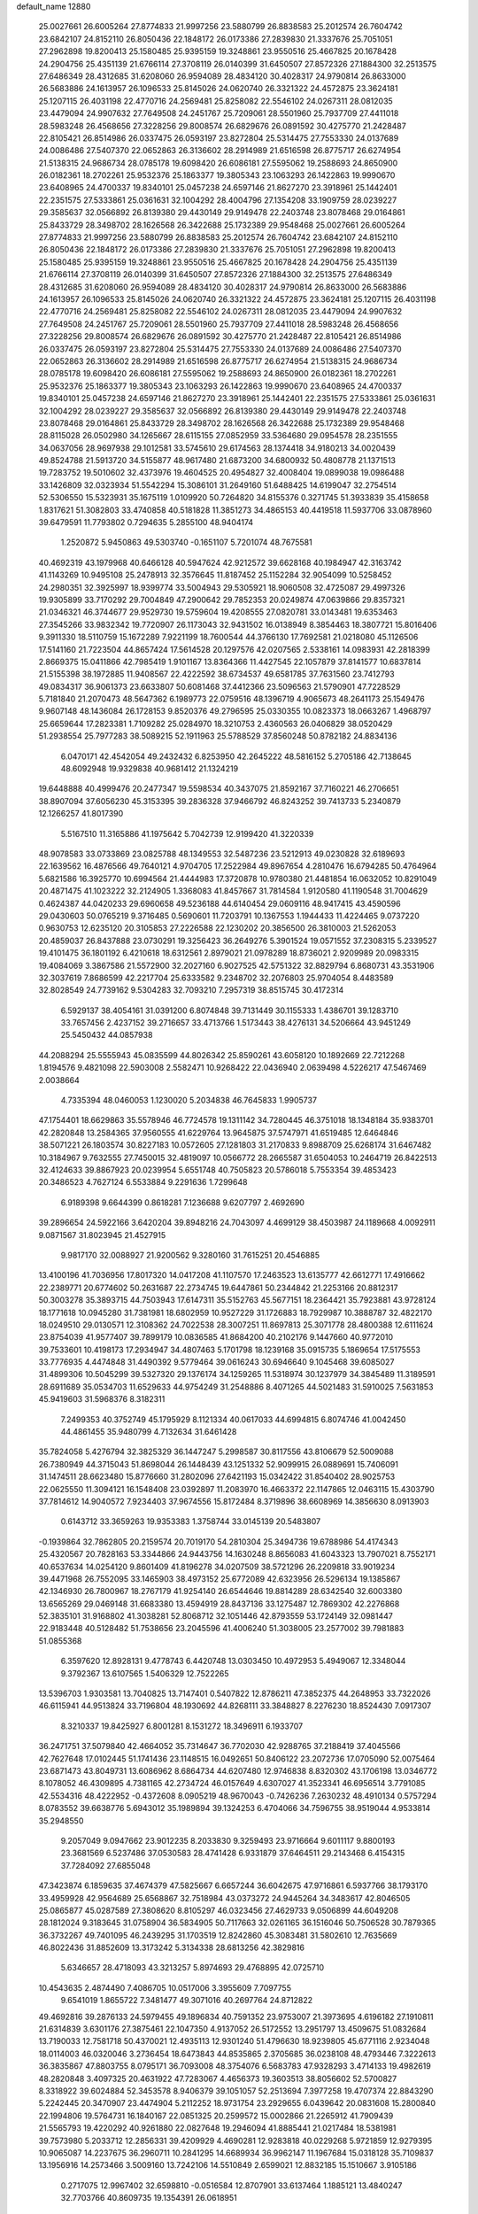 default_name                                                                    
12880
  25.0027661  26.6005264  27.8774833  21.9997256  23.5880799  26.8838583
  25.2012574  26.7604742  23.6842107  24.8152110  26.8050436  22.1848172
  26.0173386  27.2839830  21.3337676  25.7051051  27.2962898  19.8200413
  25.1580485  25.9395159  19.3248861  23.9550516  25.4667825  20.1678428
  24.2904756  25.4351139  21.6766114  27.3708119  26.0140399  31.6450507
  27.8572326  27.1884300  32.2513575  27.6486349  28.4312685  31.6208060
  26.9594089  28.4834120  30.4028317  24.9790814  26.8633000  26.5683886
  24.1613957  26.1096533  25.8145026  24.0620740  26.3321322  24.4572875
  23.3624181  25.1207115  26.4031198  22.4770716  24.2569481  25.8258082
  22.5546102  24.0267311  28.0812035  23.4479094  24.9907632  27.7649508
  24.2451767  25.7209061  28.5501960  25.7937709  27.4411018  28.5983248
  26.4568656  27.3228256  29.8008574  26.6829676  26.0891592  30.4275770
  21.2428487  22.8105421  26.8514986  26.0337475  26.0593197  23.8272804
  25.5314475  27.7553330  24.0137689  24.0086486  27.5407370  22.0652863
  26.3136602  28.2914989  21.6516598  26.8775717  26.6274954  21.5138315
  24.9686734  28.0785178  19.6098420  26.6086181  27.5595062  19.2588693
  24.8650900  26.0182361  18.2702261  25.9532376  25.1863377  19.3805343
  23.1063293  26.1422863  19.9990670  23.6408965  24.4700337  19.8340101
  25.0457238  24.6597146  21.8627270  23.3918961  25.1442401  22.2351575
  27.5333861  25.0361631  32.1004292  28.4004796  27.1354208  33.1909759
  28.0239227  29.3585637  32.0566892  26.8139380  29.4430149  29.9149478
  22.2403748  23.8078468  29.0164861  25.8433729  28.3498702  28.1626568
  26.3422688  25.1732389  29.9548468  25.0027661  26.6005264  27.8774833
  21.9997256  23.5880799  26.8838583  25.2012574  26.7604742  23.6842107
  24.8152110  26.8050436  22.1848172  26.0173386  27.2839830  21.3337676
  25.7051051  27.2962898  19.8200413  25.1580485  25.9395159  19.3248861
  23.9550516  25.4667825  20.1678428  24.2904756  25.4351139  21.6766114
  27.3708119  26.0140399  31.6450507  27.8572326  27.1884300  32.2513575
  27.6486349  28.4312685  31.6208060  26.9594089  28.4834120  30.4028317
  24.9790814  26.8633000  26.5683886  24.1613957  26.1096533  25.8145026
  24.0620740  26.3321322  24.4572875  23.3624181  25.1207115  26.4031198
  22.4770716  24.2569481  25.8258082  22.5546102  24.0267311  28.0812035
  23.4479094  24.9907632  27.7649508  24.2451767  25.7209061  28.5501960
  25.7937709  27.4411018  28.5983248  26.4568656  27.3228256  29.8008574
  26.6829676  26.0891592  30.4275770  21.2428487  22.8105421  26.8514986
  26.0337475  26.0593197  23.8272804  25.5314475  27.7553330  24.0137689
  24.0086486  27.5407370  22.0652863  26.3136602  28.2914989  21.6516598
  26.8775717  26.6274954  21.5138315  24.9686734  28.0785178  19.6098420
  26.6086181  27.5595062  19.2588693  24.8650900  26.0182361  18.2702261
  25.9532376  25.1863377  19.3805343  23.1063293  26.1422863  19.9990670
  23.6408965  24.4700337  19.8340101  25.0457238  24.6597146  21.8627270
  23.3918961  25.1442401  22.2351575  27.5333861  25.0361631  32.1004292
  28.0239227  29.3585637  32.0566892  26.8139380  29.4430149  29.9149478
  22.2403748  23.8078468  29.0164861  25.8433729  28.3498702  28.1626568
  26.3422688  25.1732389  29.9548468  28.8115028  26.0502980  34.1265667
  28.6115155  27.0852959  33.5364680  29.0954578  28.2351555  34.0637056
  28.9697938  29.1012581  33.5745610  29.6174563  28.1374418  34.9180213
  34.0020439  49.8524788  21.5913720  34.5155877  48.9617480  21.6873200
  34.6800932  50.4808778  21.1371513  19.7283752  19.5010602  32.4373976
  19.4604525  20.4954827  32.4008404  19.0899038  19.0986488  33.1426809
  32.0323934  51.5542294  15.3086101  31.2649160  51.6488425  14.6199047
  32.2754514  52.5306550  15.5323931  35.1675119   1.0109920  50.7264820
  34.8155376   0.3271745  51.3933839  35.4158658   1.8317621  51.3082803
  33.4740858  40.5181828  11.3851273  34.4865153  40.4419518  11.5937706
  33.0878960  39.6479591  11.7793802   0.7294635   5.2855100  48.9404174
   1.2520872   5.9450863  49.5303740  -0.1651107   5.7201074  48.7675581
  40.4692319  43.1979968  40.6466128  40.5947624  42.9212572  39.6628168
  40.1984947  42.3163742  41.1143269  10.9495108  25.2478913  32.3576645
  11.8187452  25.1152284  32.9054099  10.5258452  24.2980351  32.3925997
  18.9399774  33.5004943  29.5305921  18.9060508  32.4725087  29.4997326
  19.9305899  33.7170292  29.7004849  47.2900642  29.7852353  20.0249874
  47.0639866  29.8357321  21.0346321  46.3744677  29.9529730  19.5759604
  19.4208555  27.0820781  33.0143481  19.6353463  27.3545266  33.9832342
  19.7720907  26.1173043  32.9431502  16.0138949   8.3854463  18.3807721
  15.8016406   9.3911330  18.5110759  15.1672289   7.9221199  18.7600544
  44.3766130  17.7692581  21.0218080  45.1126506  17.5141160  21.7223504
  44.8657424  17.5614528  20.1297576  42.0207565   2.5338161  14.0983931
  42.2818399   2.8669375  15.0411866  42.7985419   1.9101167  13.8364366
  11.4427545  22.1057879  37.8141577  10.6837814  21.5155398  38.1972885
  11.9408567  22.4222592  38.6734537  49.6581785  37.7631560  23.7412793
  49.0834317  36.9061373  23.6633807  50.6081468  37.4412366  23.5096563
  21.5790901  47.7228529   5.7181840  21.2070473  48.5647362   6.1989773
  22.0759516  48.1396719   4.9065673  48.2641173  25.1549476   9.9607148
  48.1436084  26.1728153   9.8520376  49.2796595  25.0330355  10.0823373
  18.0663267   1.4968797  25.6659644  17.2823381   1.7109282  25.0284970
  18.3210753   2.4360563  26.0406829  38.0520429  51.2938554  25.7977283
  38.5089215  52.1911963  25.5788529  37.8560248  50.8782182  24.8834136
   6.0470171  42.4542054  49.2432432   6.8253950  42.2645222  48.5816152
   5.2705186  42.7138645  48.6092948  19.9329838  40.9681412  21.1324219
  19.6448888  40.4999476  20.2477347  19.5598534  40.3437075  21.8592167
  37.7160221  46.2706651  38.8907094  37.6056230  45.3153395  39.2836328
  37.9466792  46.8243252  39.7413733   5.2340879  12.1266257  41.8017390
   5.5167510  11.3165886  41.1975642   5.7042739  12.9199420  41.3220339
  48.9078583  33.0733869  23.0825788  48.1349553  32.5487236  23.5212913
  49.0230828  32.6189693  22.1639562  16.4876566  49.7640121   4.9704705
  17.2522984  49.8967654   4.2810476  16.6794285  50.4764964   5.6821586
  16.3925770  10.6994564  21.4444983  17.3720878  10.9780380  21.4481854
  16.0632052  10.8291049  20.4871475  41.1023222  32.2124905   1.3368083
  41.8457667  31.7814584   1.9120580  41.1190548  31.7004629   0.4624387
  44.0420233  29.6960658  49.5236188  44.6140454  29.0609116  48.9417415
  43.4590596  29.0430603  50.0765219   9.3716485   0.5690601  11.7203791
  10.1367553   1.1944433  11.4224465   9.0737220   0.9630753  12.6235120
  20.3105853  27.2226588  22.1230202  20.3856500  26.3810003  21.5262053
  20.4859037  26.8437888  23.0730291  19.3256423  36.2649276   5.3901524
  19.0571552  37.2308315   5.2339527  19.4101475  36.1801192   6.4210618
  18.6312561   2.8979021  21.0978289  18.8736021   2.9209989  20.0983315
  19.4084069   3.3867586  21.5572900  32.2027160   6.9027525  42.5751322
  32.8829794   6.8680731  43.3531906  32.3037619   7.8686599  42.2217704
  25.6333582   9.2348702  32.2076803  25.9704054   8.4483589  32.8028549
  24.7739162   9.5304283  32.7093210   7.2957319  38.8515745  30.4172314
   6.5929137  38.4054161  31.0391200   6.8074848  39.7131449  30.1155333
   1.4386701  39.1283710  33.7657456   2.4237152  39.2716657  33.4713766
   1.5173443  38.4276131  34.5206664  43.9451249  25.5450432  44.0857938
  44.2088294  25.5555943  45.0835599  44.8026342  25.8590261  43.6058120
  10.1892669  22.7212268   1.8194576   9.4821098  22.5903008   2.5582471
  10.9268422  22.0436940   2.0639498   4.5226217  47.5467469   2.0038664
   4.7335394  48.0460053   1.1230020   5.2034838  46.7645833   1.9905737
  47.1754401  18.6629863  35.5578946  46.7724578  19.1311142  34.7280445
  46.3751018  18.1348184  35.9383701  42.2820848  13.2584365  37.9560555
  41.6229764  13.9645875  37.5747971  41.6519485  12.6464846  38.5071221
  26.1803574  30.8227183  10.0572605  27.1281803  31.2170833   9.8988709
  25.6268174  31.6467482  10.3184967   9.7632555  27.7450015  32.4819097
  10.0566772  28.2665587  31.6504053  10.2464719  26.8422513  32.4124633
  39.8867923  20.0239954   5.6551748  40.7505823  20.5786018   5.7553354
  39.4853423  20.3486523   4.7627124   6.5533884   9.2291636   1.7299648
   6.9189398   9.6644399   0.8618281   7.1236688   9.6207797   2.4692690
  39.2896654  24.5922166   3.6420204  39.8948216  24.7043097   4.4699129
  38.4503987  24.1189668   4.0092911   9.0871567  31.8023945  21.4527915
   9.9817170  32.0088927  21.9200562   9.3280160  31.7615251  20.4546885
  13.4100196  41.7036956  17.8017320  14.0417208  41.1107570  17.2463523
  13.6135777  42.6612771  17.4916662  22.2389771  20.6774602  50.2631687
  22.2734745  19.6447861  50.2344842  21.2253166  20.8812317  50.3003278
  35.3893715  44.7503943  17.6147311  35.5152763  45.5677151  18.2364421
  35.7923881  43.9728124  18.1771618  10.0945280  31.7381981  18.6802959
  10.9527229  31.1726883  18.7929987  10.3888787  32.4822170  18.0249510
  29.0130571  12.3108362  24.7022538  28.3007251  11.8697813  25.3071778
  28.4800388  12.6111624  23.8754039  41.9577407  39.7899179  10.0836585
  41.8684200  40.2102176   9.1447660  40.9772010  39.7533601  10.4198173
  17.2934947  34.4807463   5.1701798  18.1239168  35.0915735   5.1869654
  17.5175553  33.7776935   4.4474848  31.4490392   9.5779464  39.0616243
  30.6946640   9.1045468  39.6085027  31.4899306  10.5045299  39.5327320
  29.1376174  34.1259265  11.5318974  30.1237979  34.3845489  11.3189591
  28.6911689  35.0534703  11.6529633  44.9754249  31.2548886   8.4071265
  44.5021483  31.5910025   7.5631853  45.9419603  31.5968376   8.3182311
   7.2499353  40.3752749  45.1795929   8.1121334  40.0617033  44.6994815
   6.8074746  41.0042450  44.4861455  35.9480799   4.7132634  31.6461428
  35.7824058   5.4276794  32.3825329  36.1447247   5.2998587  30.8117556
  43.8106679  52.5009088  26.7380949  44.3715043  51.8698044  26.1448439
  43.1251332  52.9099915  26.0889691  15.7406091  31.1474511  28.6623480
  15.8776660  31.2802096  27.6421193  15.0342422  31.8540402  28.9025753
  22.0625550  11.3094121  16.1548408  23.0392897  11.2083970  16.4663372
  22.1147865  12.0463115  15.4303790  37.7814612  14.9040572   7.9234403
  37.9674556  15.8172484   8.3719896  38.6608969  14.3856630   8.0913903
   0.6143712  33.3659263  19.9353383   1.3758744  33.0145139  20.5483807
  -0.1939864  32.7862805  20.2159574  20.7019170  54.2810304  25.3494736
  19.6788986  54.4174343  25.4320567  20.7828163  53.3344866  24.9443756
  14.1630248   8.8656083  41.6043323  13.7907021   8.7552171  40.6537634
  14.0254120   9.8601409  41.8196278  34.0207509  38.5721296  26.2209818
  33.9019234  39.4471968  26.7552095  33.1465903  38.4973152  25.6772089
  42.6323956  26.5296134  19.1385867  42.1346930  26.7800967  18.2767179
  41.9254140  26.6544646  19.8814289  28.6342540  32.6003380  13.6565269
  29.0469148  31.6683380  13.4594919  28.8437136  33.1275487  12.7869302
  42.2276868  52.3835101  31.9168802  41.3038281  52.8068712  32.1051446
  42.8793559  53.1724149  32.0981447  22.9183448  40.5128482  51.7538656
  23.2045596  41.4006240  51.3038005  23.2577002  39.7981883  51.0855368
   6.3597620  12.8928131   9.4778743   6.4420748  13.0303450  10.4972953
   5.4949067  12.3348044   9.3792367  13.6107565   1.5406329  12.7522265
  13.5396703   1.9303581  13.7040825  13.7147401   0.5407822  12.8786211
  47.3852375  44.2648953  33.7322026  46.6115941  44.9513824  33.7196804
  48.1930692  44.8268111  33.3848827   8.2276230  18.8524430   7.0917307
   8.3210337  19.8425927   6.8001281   8.1531272  18.3496911   6.1933707
  36.2471751  37.5079840  42.4664052  35.7314647  36.7702030  42.9288765
  37.2188419  37.4045566  42.7627648  17.0102445  51.1741436  23.1148515
  16.0492651  50.8406122  23.2072736  17.0705090  52.0075464  23.6871473
  43.8049731  13.6086962   8.6864734  44.6207480  12.9746838   8.8320302
  43.1706198  13.0346772   8.1078052  46.4309895   4.7381165  42.2734724
  46.0157649   4.6307027  41.3523341  46.6956514   3.7791085  42.5534316
  48.4222952  -0.4372608   8.0905219  48.9670043  -0.7426236   7.2630232
  48.4910134   0.5757294   8.0783552  39.6638776   5.6943012  35.1989894
  39.1324253   6.4704066  34.7596755  38.9519044   4.9533814  35.2948550
   9.2057049   9.0947662  23.9012235   8.2033830   9.3259493  23.9716664
   9.6011117   9.8800193  23.3681569   6.5237486  37.0530583  28.4741428
   6.9331879  37.6464511  29.2143468   6.4154315  37.7284092  27.6855048
  47.3423874   6.1859635  37.4674379  47.5825667   6.6657244  36.6042675
  47.9716861   6.5937766  38.1793170  33.4959928  42.9564689  25.6568867
  32.7518984  43.0373272  24.9445264  34.3483617  42.8046505  25.0865877
  45.0287589  27.3808620   8.8105297  46.0323456  27.4629733   9.0506899
  44.6049208  28.1812024   9.3183645  31.0758904  36.5834905  50.7117663
  32.0261165  36.1516046  50.7506528  30.7879365  36.3732267  49.7401095
  46.2439295  31.1703519  12.8242860  45.3083481  31.5802610  12.7635669
  46.8022436  31.8852609  13.3173242   5.3134338  28.6813256  42.3829816
   5.6346657  28.4718093  43.3213257   5.8974693  29.4768895  42.0725710
  10.4543635   2.4874490   7.4086705  10.0517006   3.3955609   7.7097755
   9.6541019   1.8655722   7.3481477  49.3071016  40.2697764  24.8712822
  49.4692816  39.2876133  24.5979455  49.1896834  40.7591352  23.9753007
  21.3973695   4.6196182  27.1910811  21.6314839   3.6301176  27.3875461
  22.1047350   4.9137052  26.5172552  13.2951797  13.4509675  51.0832684
  13.7190033  12.7581718  50.4370021  12.4935113  12.9301240  51.4796630
  18.9239805  45.6771116   2.9234048  18.0114003  46.0320046   3.2736454
  18.6473843  44.8535865   2.3705685  36.0238108  48.4793446   7.3222613
  36.3835867  47.8803755   8.0795171  36.7093008  48.3754076   6.5683783
  47.9328293   3.4714133  19.4982619  48.2820848   3.4097325  20.4631922
  47.7283067   4.4656373  19.3603513  38.8056602  52.5700827   8.3318922
  39.6024884  52.3453578   8.9406379  39.1051057  52.2513694   7.3977258
  19.4707374  22.8843290   5.2242445  20.3470907  23.4474904   5.2112252
  18.9731754  23.2929655   6.0439642  20.0831608  15.2800840  22.1994806
  19.5764731  16.1840167  22.0851325  20.2599572  15.0002866  21.2265912
  41.7909439  21.5565793  19.4220292  40.9261880  22.0827648  19.2946094
  41.8885441  21.0217484  18.5381981  39.7573980   5.2033712  12.2856331
  39.4209929   4.4690281  12.9283818  40.0229268   5.9721859  12.9279395
  10.9065087  14.2237675  36.2960711  10.2841295  14.6689934  36.9962147
  11.1967684  15.0318128  35.7109837  13.1956916  14.2573466   3.5009160
  13.7242106  14.5510849   2.6599021  12.8832185  15.1510667   3.9105186
   0.2717075  12.9967402  32.6598810  -0.0516584  12.8707901  33.6137464
   1.1885121  13.4840247  32.7703766  40.8609735  19.1354391  26.0618951
  40.3812926  19.6925509  25.3452664  41.3720128  18.4185052  25.5298887
  41.0621552  30.0504474  29.0427023  42.0824278  30.0154385  29.1833870
  40.7144105  30.6997886  29.7387271  36.1612903   6.6896250  23.7612480
  36.2012280   7.5250562  24.3586002  35.2910199   6.7894539  23.2252786
  27.1315326  15.0250431  23.1708963  26.1046463  14.8959962  23.3050065
  27.4098387  14.1418447  22.7135222   2.0991097  11.5244610  24.8457576
   1.8249176  11.9106733  23.9229527   2.1028018  12.3684429  25.4459768
  44.5192620  49.1680382  13.1103360  44.4697133  50.1870333  13.3040016
  43.5856721  48.8295750  13.4051977  36.9375093  37.2069204  51.0146373
  36.2850897  37.6244960  50.3296977  37.8643751  37.4109935  50.5971687
  40.0621275  21.9922653   1.0689748  40.4883617  22.9240057   1.1780703
  40.7787622  21.4467581   0.5698652  33.4819061   0.7314656  48.6092414
  33.8193481   1.4306688  47.9237999  34.0932003   0.8900321  49.4267425
  13.0923825  20.9096238  18.2801175  12.9646003  20.2462624  17.4889020
  12.3139302  21.5805016  18.1263679  48.8782995   9.5434718  10.3894707
  48.4649309   8.6344154  10.5863692  49.8933425   9.4066036  10.5362133
  20.3233064  50.6720475  33.6667500  20.1042390  51.0655748  34.5870505
  21.3395520  50.5626295  33.6537097  24.4061996  49.3885780  43.1085754
  23.5381904  49.6653596  43.5988230  24.1285982  48.5008514  42.6441734
  23.5232519  44.3850986  13.7761884  23.3340203  45.2548050  14.3181340
  23.1837343  44.6134555  12.8350533  35.9938035  25.3763768  18.2781086
  36.5240165  26.1490235  17.8323867  35.3000420  25.8826367  18.8572420
   4.8453219  52.5980004  31.4689915   4.3721030  53.5136232  31.5700393
   5.7502148  52.8507599  31.0323963   9.9857349  16.5673320  32.6248385
  10.2042950  15.7123123  32.0723001   8.9509200  16.5834384  32.6094301
  44.6037649  23.2862282   3.1684930  44.0928925  23.4507847   2.2842525
  45.5919914  23.2916899   2.8739644  13.2520698  32.6503292  29.2499172
  12.8474782  33.0159644  30.1208341  12.9160447  31.6838167  29.1899554
   1.0760703  40.6078316  13.1220665   0.1548558  40.4097439  12.6960187
   0.9529611  41.5412846  13.5392384   3.8534657  37.6450741  22.1549203
   4.4115632  38.3622631  22.6712436   4.4803731  36.8227346  22.1778885
  11.0271782   0.8794413  25.2283899  10.7259448   0.7317957  26.1998205
  11.4642345   1.8120927  25.2433252  44.2016676  35.1250371   9.2145157
  43.6997251  35.9809857   9.5107939  44.6388050  34.7949689  10.0901021
  18.4232239  22.9194732  46.7833558  18.6621590  21.9734117  47.1335117
  19.3469645  23.3075402  46.5275141   8.2843409  40.1217315   2.7947391
   7.6112129  40.8457715   2.5080843   8.1910747  40.0972787   3.8252442
  36.2744452   4.4465221  25.2027630  36.2904604   5.2931701  24.5920097
  35.8157014   4.8203746  26.0585094  34.5129490   2.6526543  46.9964617
  35.3579395   2.2888961  46.5441022  34.7680869   3.6006489  47.3046944
  49.9535040  36.8509801  15.7865738  50.2972128  35.9374150  16.1306206
  49.8182483  36.6887636  14.7744163  42.7392783   3.1520061  40.6175476
  43.1151358   3.9370202  40.0394907  41.9398412   2.8292947  40.0354552
   6.6230244   2.6037118  29.4608809   6.1378382   2.9652968  30.2990157
   7.4352371   3.2346304  29.3628262   7.8891054   8.2676480  19.3166515
   7.4257350   7.7237677  20.0589463   7.1293220   8.8483085  18.9278066
  13.0847324  33.3163851  39.4287749  13.6252934  32.5469265  38.9934294
  13.2248770  34.0976770  38.7579507  13.6213773  47.0872207  44.3934071
  12.8271361  47.6813568  44.6724786  13.4056090  46.1726160  44.8156473
  40.6311003  48.9584838  21.6990546  39.8131772  49.4281188  21.3172344
  41.0975965  48.5305581  20.8887456  36.7691932  18.2125769  27.2474593
  36.0987145  18.4384924  26.4898726  36.3987140  18.6933881  28.0624730
  47.6682715  25.1628356   4.9516124  47.4765371  25.0571130   5.9636886
  47.9745279  24.2186230   4.6727624  20.8391332  34.8735009  17.3349612
  21.7802232  34.6048008  17.6553103  20.2515230  34.0582727  17.5450063
  44.5429833   6.8934486  10.7507307  44.3893396   6.8298796  11.7735283
  44.1101747   6.0209873  10.3987227  16.7519991  26.8160230  15.0290959
  16.0290913  27.4638774  15.3820333  17.2414845  27.3794023  14.3107324
  18.1233404  49.4854216  37.6423874  17.7779830  48.5813334  37.3182767
  19.1534127  49.3714884  37.6684908  41.2611991   8.5307806  26.0371683
  41.7321580   9.4465729  26.0469173  41.8338349   7.9763356  25.3709815
  18.2986343  22.2123283   2.8840406  18.7993120  22.6104760   3.7008239
  18.9481448  21.5103185   2.5202205  18.5397322  45.4831755   8.3526473
  19.0900023  46.3105768   8.6334049  18.2867395  45.0457495   9.2553998
  30.9130269  40.0764069  41.3290759  31.8002238  40.5118346  41.0190878
  31.2348739  39.2161849  41.8088576   4.0293320  25.3129084   3.4462163
   4.2457806  24.4069290   3.8884491   4.9372966  25.8110030   3.4562223
   5.5188965  20.2883058  12.9312208   5.5097689  20.9105853  13.7466251
   4.9612463  19.4758318  13.2212219  39.8660854  47.6280646  17.7439058
  39.2092429  47.0882971  18.3352764  40.5885806  47.9341025  18.4182874
  39.4241256  25.2234308  33.5226190  38.4076311  25.0997505  33.6519223
  39.5471961  25.1802025  32.4986806  36.3269980  20.3102417  44.1643162
  36.6923015  21.2757048  44.2851227  36.4078871  20.1769542  43.1381798
  20.4222601  31.6147390  43.8218722  20.1707788  31.8982055  42.8509398
  19.6647360  30.9610615  44.0768938  31.3692255  23.6817691  19.9065647
  30.3869709  23.8882185  19.6765678  31.7100336  23.1444948  19.0966459
  20.6996028   3.1961676   4.5176640  19.7605554   3.6415709   4.4884086
  20.7219505   2.8101711   5.4849999  40.5740162   4.5976104  30.4953600
  39.9325475   5.3650307  30.2240552  39.9429203   3.7827659  30.5829901
  15.2496550  52.3665437  50.1477048  15.4503721  51.3684564  50.3038261
  14.9151259  52.7180742  51.0326043  34.2259106   6.0129933   9.5662690
  33.7727906   6.7721365  10.0835954  33.4634841   5.6109487   8.9933550
  32.7800036  11.0970574  24.6147556  32.3511168  11.8707446  25.1540451
  32.1087521  10.9645611  23.8361512  34.9827330  53.0733830  30.1816655
  35.9955108  53.0041069  30.2277319  34.7860227  54.0741171  30.3684076
  16.6073437  30.0234491  17.1984883  15.8796259  29.4585154  16.7302097
  17.4884755  29.6135404  16.8268934   2.2904115  47.5466526  35.3740729
   2.6142575  46.6712176  35.7822579   2.4503722  47.4277425  34.3570509
   5.2076846   6.7111638  12.9118416   5.4986586   5.8137712  12.4844178
   5.3924584   7.3973719  12.1597512  29.9987516   7.3115728  37.4427302
  30.6586726   7.9550838  37.8770886  30.4068266   6.3745052  37.6119222
  15.8890692  45.9680163  21.6358437  15.6987630  45.0389698  22.0341617
  16.6031506  46.3644760  22.2640527  37.9578386   1.6902703  12.1036099
  37.0965319   2.2478064  12.2162315  38.0044363   1.4740684  11.1147735
  20.9140896  42.8551210  16.9618645  20.3819759  42.0098903  17.1600972
  21.3276349  42.6819700  16.0271088  15.7386183  29.3383091  21.5975129
  15.1385182  28.5258937  21.7596643  16.6071227  29.1267032  22.1061844
  33.7224390  28.9584590  41.3208296  34.5113051  29.0158819  41.9968689
  32.8932200  28.9188890  41.9311028   0.3252682  43.1673211  22.3302882
   1.0918037  42.4627734  22.4405107   0.7607688  43.8579564  21.6932801
  17.7982653  40.4207074  35.8774125  18.7197433  40.8797080  35.9348338
  17.1291184  41.1968632  35.9344416   8.6791301  19.2802979  36.8033394
   8.9911583  19.7666496  37.6676000   9.5781120  19.0810467  36.3254970
  11.1548502  16.9410337  41.0877845  11.8733396  17.2924614  40.4376826
  11.5313634  16.0233888  41.3861669  30.9124457  35.9533399  47.9657973
  30.8274606  36.7748757  47.3375235  31.8051314  35.5272410  47.6466179
   8.3926493  35.1762676  19.6165502   7.7749064  35.7381383  18.9935378
   7.9380718  34.2548044  19.6162893  46.7571457  37.1067847  31.9703046
  47.3637990  36.9962792  31.1416549  47.4151754  37.2457648  32.7467780
  41.3523283  36.0670713  13.4204564  41.3708487  36.6026135  14.3069233
  42.3295996  36.1294513  13.0943063  28.0495093  32.8238065   4.7993599
  27.5010531  33.5991604   5.1990630  28.7397743  33.3045537   4.1955783
  17.5758186  32.9683019  23.2085691  17.9175692  33.7576895  23.7800141
  17.8895487  32.1379509  23.7322826  16.5986690  49.8046553  39.8908360
  16.0346338  48.9504916  39.7415007  17.2125604  49.8281280  39.0580692
  42.4840048  27.7863676  50.7606282  41.9258605  27.3638362  50.0002943
  41.8862100  27.6733152  51.5933852   2.4378586  26.9011690   4.9555157
   1.7783676  27.2533017   4.2389737   3.0236577  26.2355979   4.4203534
   4.2148268  44.4549120  36.0028015   3.7014789  44.7113351  36.8746975
   5.1350661  44.1518505  36.3855477  38.5274365  41.2841143  46.3550154
  38.5545228  40.9392585  47.3299793  38.1117079  40.4877391  45.8384074
  34.1825452  27.6844189   2.8257633  34.2240380  26.7432958   2.4436592
  33.6393070  28.2216203   2.1279254  30.3560258  20.5984189  22.6019547
  30.7270345  20.3645962  23.5420874  30.1406329  19.6645639  22.2098125
  43.0634679  18.0975617   4.2525548  42.8058558  18.0785302   3.2588465
  43.8346319  17.4230475   4.3365412   6.4886971   5.6125872  38.0720609
   6.4595008   5.9452064  39.0431751   5.7852324   6.1888555  37.5860900
  31.4758740  22.2826038  40.5501000  32.2922298  21.7008149  40.3522670
  31.4320563  22.9650766  39.7848307   7.4395499  51.9344872  38.3178817
   8.2976970  51.9437495  37.7443092   7.6046036  51.1668013  38.9878674
   8.3900777  32.0777706  45.8344048   8.8576820  32.9136890  46.2211759
   7.5140305  32.4588240  45.4383533   8.0776532  49.9290269  40.1065876
   7.6645416  48.9960524  39.9193484   9.0060652  49.8690722  39.6544374
  28.6826992  10.5937774   3.3179265  27.9297335  10.2116692   3.9079245
  29.4034630  10.8881244   3.9968967  22.6708179  49.0426528   3.6613190
  22.6337792  50.0354595   3.3742255  22.0998492  48.5554543   2.9630852
  37.2528310   8.6919206   5.6935672  36.5635842   9.1708386   5.0809074
  36.9143080   8.9453623   6.6440402  35.0970782  10.5690537  36.5616413
  34.0928774  10.3536811  36.4690172  35.2071347  11.4573976  36.0512918
  15.6079789  38.7218304  20.6827457  16.1268363  38.7857488  19.7872250
  14.7148598  38.2781040  20.3924391  27.7012803  13.6399742  17.5302949
  26.8116783  14.1647580  17.4801769  28.2782163  14.1776059  18.1787433
   0.9962184  32.5147789  39.1949042   1.6004304  31.6743085  39.2094095
   0.2367673  32.2686099  39.8531029  41.6890419  46.4583201  16.1513275
  42.3523842  46.2306899  16.8993703  40.9144358  46.9345669  16.6463082
  28.5140917   6.4789349   4.2926606  28.9436470   7.0636675   3.5408342
  28.3747973   5.5728839   3.8192394   8.9719619  33.9439204   4.5401922
   9.6956848  33.3884537   4.9974952   8.6419115  33.3915290   3.7565176
  34.0981950  35.6566398  37.1743658  34.4166059  36.5844136  36.9376805
  34.3170303  35.0664159  36.3637090  -0.1727943   3.2060256   3.2351007
  -0.3740872   2.5128094   3.9656323   0.7929620   3.5019503   3.4232299
  49.5507601  51.1402214   9.9124426  49.3443017  51.3896439  10.8743750
  49.1425552  51.8716631   9.3304506  27.0998828  37.0202963  20.3443553
  27.6290757  36.7842673  19.4846840  26.4477166  37.7515165  20.0169315
  17.7229987  44.7406882  14.8202805  16.6989612  44.7618231  14.9423807
  17.9021523  45.5377341  14.1770879  25.4007585  23.4831364  46.1449252
  26.1685712  23.7007643  45.4914115  24.8840457  22.7279009  45.6767180
   8.8261115  44.8069397  43.4068418   8.6386552  44.3668201  44.3252572
   8.1935031  44.3000970  42.7673274  33.8023261   6.6117058  22.2429708
  32.9989558   6.0631329  22.5797221  33.3784253   7.4369636  21.7983390
  20.3163836  41.5279497  36.1104654  20.7760956  42.2871693  35.5615804
  20.9732648  40.7434581  36.0094137  35.1751452  31.7186973  10.8756021
  35.2540787  32.5235533  10.2267992  34.5286191  31.0873647  10.3684445
  15.3838000  37.3021911  34.3706491  15.7399409  37.9331696  33.6338260
  14.3562609  37.4035034  34.2892170  26.7861649   1.0150290   8.5220032
  26.1004077   1.3522387   7.8342743  27.4528357   1.8057500   8.6068467
   8.0824751  27.5506954  22.7739821   7.8589638  28.5550231  22.8572721
   8.5402333  27.4859360  21.8464263  29.8612937  13.8783059   6.1089920
  30.6046932  14.4084338   5.6317989  28.9881265  14.2737549   5.7256590
  23.6418898  40.4320164  33.8073550  23.8982337  41.3617330  34.1757435
  23.6477861  40.5924058  32.7806734  23.0471334  31.6943129  17.5957610
  23.2344323  32.6815367  17.8475077  23.3147072  31.6573112  16.5954853
  23.5781510  37.0206528   4.0718433  24.3234792  37.4135663   4.6545683
  23.2498591  37.8098108   3.5006537  35.1553388   3.6538946  42.1164767
  34.6818207   3.3792176  42.9962046  35.2635748   4.6770111  42.2149936
  11.4461393  13.5950235  21.7921614  11.2598405  14.5029588  21.3395393
  12.3738400  13.3293100  21.4041987  42.1450762  19.3581001  21.0873162
  43.0423635  18.8803431  20.9378535  42.1689402  20.1737825  20.4683762
   0.7183075  42.3788569   3.5761700  -0.1974505  42.6966254   3.2362601
   1.2403725  43.2439559   3.7661644   2.0441119  35.3200533  45.5280128
   2.9271632  35.7434517  45.8624601   1.3773193  36.1079098  45.5444536
  45.9811043  13.4260616  35.4531575  46.1687775  13.5040178  34.4478525
  46.5839093  12.6606040  35.7716174   8.1488758  50.5074542  42.7625330
   8.1516057  50.2323257  41.7619843   7.5894301  51.3811460  42.7546438
   7.5640033   3.0385556   2.0641225   7.6794202   2.1776897   2.5850466
   7.4047323   3.7659664   2.7900830  46.0883655  33.6514376   4.3345851
  46.9922182  34.0834561   4.0989902  45.8853419  33.9918522   5.2828068
  43.2319159  48.5440219  44.3214761  43.6084460  48.7337676  45.2682241
  42.8689062  47.5675512  44.4282065  19.9195640   0.7442375  36.3274419
  19.5236690  -0.2140127  36.3213171  19.9222946   1.0039001  35.3288842
   6.4992120  38.9151736  26.5605921   5.9678337  39.6912874  26.1698385
   7.3316976  38.8232854  25.9931328  39.4385223  20.1664937  31.3686772
  40.3686591  19.9531299  30.9717800  39.6459271  20.3817760  32.3599430
  12.0564289  35.1840592  23.2849113  12.4903465  35.2343658  24.2341167
  12.8975114  35.1133417  22.6725184   4.5484467   3.0363360   9.8828239
   4.8943665   2.1785204   9.4227132   3.6500024   2.7521205  10.2888828
  24.6155717  33.6876020  44.0469068  23.6232920  33.5787226  44.3154551
  25.0483467  32.8023829  44.3548645  14.8653010  37.4413009  22.9938799
  15.1959526  38.0234004  22.2055428  14.6261680  36.5444260  22.5406797
  28.0121064  12.1827326  30.3539601  27.6025736  12.6687452  31.1608924
  28.1166129  11.2071658  30.6923284   4.9073697  44.6223922  31.3240370
   5.8910143  44.8352016  31.0629104   4.8475973  45.0248467  32.2800636
  46.6274797  22.4965665  30.8968756  46.6745538  23.4248710  30.4530183
  47.2592237  21.9140459  30.3464904  40.0656254   9.6246306  17.7366914
  39.5532402  10.1227370  16.9943570  39.7236906   8.6620704  17.6859289
  16.1736483  41.2343068  39.0877284  15.6260269  40.3616312  39.0812689
  17.1049969  40.9547788  39.4152011  20.7673344  39.1094509  31.7526561
  20.5649492  38.7232303  32.6819987  21.7427796  38.8510571  31.5648218
  22.3102890  11.4135731  47.1478105  22.4398430  11.4136143  46.1278191
  23.1698556  10.9616282  47.4998818  27.8983241  10.7279899  39.8394013
  28.4873299   9.8970519  40.0258432  27.0181259  10.4940039  40.3422102
  38.5803170  47.0228181  48.0097627  38.7081862  48.0450175  48.1510837
  37.6906072  46.8370682  48.5053084  10.7929746  42.4436620  17.7391066
  10.7608155  42.6796075  16.7343978  11.7702247  42.1447483  17.8787737
  48.4950890  50.1416295   4.7977938  47.4799832  50.2985846   4.6925427
  48.5351657  49.3560280   5.4754486  17.6596583  32.5876624   3.2750454
  16.8096188  32.5014942   2.7006740  18.4211694  32.6776211   2.5833928
   3.9422158   3.2454981  43.2384150   3.8039159   2.3514749  43.7067642
   4.6536428   3.0461876  42.5143502  29.9024445  40.8095219  49.9391835
  28.8805357  40.8265670  49.8811534  30.1925337  41.7910287  49.9154605
  31.2409335  31.8527849  43.2243157  31.3442290  32.3444259  42.3236639
  30.6345083  32.4765711  43.7762015  23.1640071  29.4660645  13.2936641
  22.6527794  30.0796247  12.6354366  23.3670270  28.6341190  12.7042731
  36.5915439  32.0442027  47.1986300  37.1649125  32.5689963  47.8787639
  35.7862923  31.7256354  47.7599056  47.1879846  12.1445907  29.7926870
  46.1779445  12.3251135  29.7851614  47.5921124  12.8927635  30.3577483
  33.1630161  17.1011761  34.3763249  32.2716984  17.4662260  34.0477868
  33.4865520  17.7740581  35.0794879  37.3285559  38.5629816  15.0123130
  37.4672467  37.6812402  15.5265758  36.5520140  39.0243276  15.5031813
  44.4010535  37.1952630  20.7435600  43.4005670  36.9460043  20.7745337
  44.4477527  37.9521493  20.0459667   9.3212642  14.2972932  50.7563594
   8.9896358  15.2400206  51.0518260   8.4376302  13.7901435  50.5802642
   9.1659820  31.9356836  11.7501350   9.5546333  31.4637514  12.5812157
   8.1432561  31.7816326  11.8470457  10.3274668  23.0204745   9.8030065
   9.7030619  22.6689118  10.5481656  11.0652594  22.3014388   9.7449105
  39.1152629  25.5661475  24.7652258  39.9319850  25.9916077  24.3023470
  38.5290917  25.2259711  23.9953288   6.6813969  52.7426370  42.6964670
   5.6768608  52.5814756  42.8750769   6.6832246  53.1212341  41.7296619
  38.6284037  26.9870563   2.5804875  38.8299404  26.0438867   2.9528720
  37.8324642  27.3042957   3.1476242  34.9755570  46.8105984  43.4426922
  35.6878721  47.5518350  43.4064070  34.1521935  47.2532924  42.9830280
  45.5059145  17.8583415  29.1824901  45.8024343  17.1610691  28.4794695
  44.8330031  17.3480716  29.7708535  29.1542536  16.5302941  24.2537238
  28.4868126  15.8643378  23.8280939  28.7639448  16.6726385  25.2004668
  45.9512276   4.9027127  17.1240397  46.4730493   5.3759292  17.8647316
  46.1181763   5.4563845  16.2822319  36.4044831  25.1975495  40.9163714
  35.9230021  24.7830615  41.7303347  36.8187929  24.3942361  40.4314754
  19.7366571  51.2202354  31.0508241  19.6883091  51.0940749  32.0746063
  20.1482275  50.3204202  30.7293264  26.7288707   9.8461893  13.3999891
  26.8267299   9.4678454  12.4431420  26.5574861   9.0004621  13.9714105
  38.6187661  45.5730368  36.3598137  38.2945463  45.8696976  37.2994888
  37.7552183  45.1754461  35.9431837  43.8354309  31.4769399  38.8451198
  44.5954380  31.0222067  39.3505629  43.8055288  32.4357028  39.2145501
  44.3907751  12.5006592  29.6009845  43.7310936  11.7234298  29.6938095
  44.1743347  12.8921776  28.6644377  14.6370287  15.5502138  47.6469701
  13.7104949  16.0096955  47.7099735  15.1754653  16.0007556  48.4034381
  40.1801990   5.2270854   5.2999513  40.0864916   5.0619444   6.3186652
  39.2840497   5.6939171   5.0610045  47.1538145  37.0846407   7.4806988
  47.5996210  36.6629925   8.3084738  46.8278731  38.0042551   7.8181521
  45.5766203   9.4415503  39.3137077  45.7454352   9.5249722  40.3267661
  45.0875319  10.3225140  39.0747190   2.8258819  47.8649423  17.9872919
   3.1825341  47.2140096  18.7103076   1.9270990  48.1841798  18.3871082
  21.6632936  18.0564286  45.1249192  22.3559778  17.8858990  44.3684944
  20.7881346  17.6746364  44.7304391  24.8693225   6.7989100  26.9664671
  24.5497638   6.0381406  26.3642782  25.0939666   6.3578627  27.8644646
  23.3127691  31.5964097  26.6668422  23.8130736  30.8551147  27.1932284
  23.9689705  32.3929877  26.7142803  19.2862975  45.4010756  37.3265140
  19.0989864  45.7320504  36.3609037  20.2278281  45.7922069  37.5156254
  45.3900302  39.0943228  30.7105637  45.7336755  38.3136542  31.2978297
  46.2074316  39.2968243  30.1008122  38.3543152  40.4954658  24.4502251
  37.3731395  40.1907508  24.3387097  38.8678066  39.8966261  23.7818795
  29.0201909  50.1002782   2.8281873  28.1735567  50.1230446   2.2343614
  28.8088190  50.7958576   3.5640259  43.5303482  28.9942106  16.9657495
  44.3301103  28.3675589  16.7507027  42.7140103  28.3601163  16.8521271
  23.4223076  34.3537763  18.0962711  23.9685997  35.1665029  17.7689796
  23.6431888  34.3421255  19.1200737  34.4261293   1.4934451  14.2869421
  33.6440129   1.2951608  14.9444422  35.2533144   1.2013797  14.8422363
  26.2399760  32.5214549  14.8166394  25.7131545  33.0383029  14.0900401
  27.1812853  32.4279402  14.3861908  49.8887286  44.9942256   9.1067173
  50.3684844  44.4217949   8.4123530  49.1112246  45.4389042   8.6027766
  47.3308729   4.1990681  13.9417036  48.0016890   3.8653239  14.6508821
  47.0318528   5.1138611  14.2980160  38.8639631  34.0269487  40.8040884
  39.7511356  34.1066655  40.2854167  39.0888635  34.4286453  41.7272426
   2.4381612  26.2434864  15.6469712   2.3903111  27.2768175  15.5934698
   3.1843930  26.0064850  14.9787421  41.6259333  40.9751685  48.4370712
  41.4882287  41.1880829  47.4317230  42.3032397  41.7012850  48.7305698
  44.1884027  43.2243555  20.6734715  43.6596178  44.0720938  20.5203973
  43.6023152  42.4592591  20.3256176  48.4671958  50.8930735  36.8573856
  49.2102314  51.5839781  36.8459786  48.5385094  50.4385479  37.7813236
  16.6737080  18.6037019   1.9320399  17.4396498  18.8567597   1.2980119
  16.0305877  18.0562294   1.3408925   6.0594954  13.4863643   5.2181451
   6.9986750  13.2482943   5.5801695   5.9882252  14.5014924   5.4391939
  40.4676518   7.0927975  14.0784144  40.8087412   7.9669053  13.6444788
  41.2894728   6.7345293  14.5881309  33.9904650  15.6959683   6.4118929
  34.7075132  16.2582750   5.9367253  33.5418828  16.3588273   7.0643550
  40.1164875  36.7858347   2.7367817  40.7277880  36.0112740   2.4267881
  40.6376301  37.6319529   2.4939854   3.7870537  15.4881799  35.2635112
   3.4635083  16.1776011  35.9614771   4.0594307  14.6734626  35.8363150
  24.3057124  18.3382265  37.0707938  25.2546083  18.2902333  37.4671688
  23.8150445  19.0001149  37.6941981  39.9092189  21.0973301  24.2434055
  39.9119149  21.8930005  24.8980168  40.8926622  21.0066502  23.9505034
  32.9556033   1.4040106  12.0344652  33.3644566   0.7054266  11.4186452
  33.5923625   1.4340799  12.8503663   8.0974849  39.0874118  23.0038007
   8.4869019  39.9971816  22.6912430   8.4115545  38.4345588  22.2658041
  24.5327132  15.6254818  37.8428822  25.2945080  15.0032057  37.5730341
  24.5928734  16.4320624  37.2279594  23.9861355  21.2842827  45.2703172
  24.5113145  20.4010650  45.1344011  23.7027032  21.2410780  46.2605237
  17.5345689  38.2664682  13.4746312  17.2449644  38.5751639  12.5330871
  18.5642790  38.2304054  13.4135173  18.4472293  27.9788694   8.7225254
  17.6081632  28.5372496   8.9967026  18.7028468  27.5212501   9.6180863
  37.4819365  36.9670564   2.0679657  38.4767721  36.8859213   2.3110651
  37.4659093  37.2030710   1.0758977  39.8159602  44.6205810  12.4986573
  38.9078160  44.4412250  12.9231116  40.4936862  44.4844685  13.2634734
   1.3911234  36.8517736  22.9158022   1.0046296  36.5663074  21.9929122
   2.3328897  37.2141381  22.6448226   2.9318106  17.7629638  45.6294862
   2.8194788  18.6111547  46.2172557   3.0340519  18.1662720  44.6783459
   3.9626748  39.6259759  33.0478245   4.4479992  38.9324573  32.4514067
   4.1042218  40.5177073  32.5483269  11.0955161  17.0991269  10.9972527
  10.2829168  17.5235069  10.5409680  10.7723568  16.8067021  11.9166475
  26.8932949  13.7533272  32.4114985  27.3420135  14.4437290  31.7883592
  25.9311757  13.6716923  32.0390685  15.9133768  31.2001275  19.5985304
  15.8832839  30.4409801  20.3012058  16.2517486  30.7221995  18.7462026
  22.2672304  45.4821542  25.1729424  21.9643024  45.5413078  24.1949191
  22.7442845  46.3774531  25.3463206  28.7904216  27.9497408   0.3201511
  28.4140210  28.8774508   0.5188852  28.4918924  27.7229418  -0.6282382
  21.1187188   7.3897541  39.5392030  21.3615784   8.0488422  40.3030561
  20.4870084   7.9650235  38.9415897  32.6329029   3.6132249  29.5010281
  32.1625612   2.7870099  29.0992190  32.5464390   4.3275714  28.7610370
  31.6530423  37.7759920  42.5467483  32.3843467  37.5304973  43.2215300
  30.7754237  37.6750033  43.0881377  20.1732543   7.4881302  31.2708346
  20.2211851   7.2486610  30.2599622  20.5623604   6.6467151  31.7237732
  39.8008334   4.9903829  39.1954321  40.4210834   5.2986243  38.4179443
  39.7247978   5.8498288  39.7678536  48.5144768   3.6366695  29.3405997
  48.0361308   2.7616942  29.6186613  47.7686919   4.3510697  29.4368440
  15.5571940  20.3324995  47.3766717  16.3775950  19.7253809  47.4028549
  15.8388868  21.1792905  47.8934108  19.3991856   8.8876503  38.1469689
  18.4826532   9.1986926  38.5018173  19.4052563   9.1959991  37.1676439
   5.7322425  37.8128925  42.9018798   5.5401251  38.0206922  43.8908377
   5.9643251  36.8130551  42.8932766  17.8052988  17.8231530  18.8593391
  18.4899311  18.2615607  18.2195601  18.3781583  17.5075200  19.6509936
  24.8149104  48.8214321  31.8611621  24.4933254  47.8313900  31.8838697
  25.8386460  48.7350389  31.9531520  23.2908856  14.9229171   8.1715882
  23.0458883  15.3819281   7.2840488  22.4770851  14.3678928   8.4187638
   7.5543861  45.0634547  20.0163364   8.0581135  44.1692149  19.9317286
   7.1902481  45.0543713  20.9823593   8.9551341   8.4755816   5.9824439
   8.5511218   7.5262799   5.9247735   9.7967460   8.4094891   5.3804037
  24.3683625   4.9581882   8.6896628  24.3838140   3.9758398   8.9256203
  24.8352189   5.4433770   9.4586112   3.7061213   0.1053366  11.2307018
   2.8924845   0.6934033  11.0243399   3.9493181   0.3663764  12.2063416
  27.6425877  47.7258718  27.5334298  28.6190391  48.0392576  27.4508504
  27.5967857  47.3683316  28.5133455  16.9895439  36.0986463  40.8437903
  17.1119556  36.5333501  39.9166013  16.0249284  36.2857601  41.1032049
  12.9987476  37.7632981  16.4657644  12.0437287  37.9508180  16.7726713
  13.0557543  36.7696401  16.2974192  26.9847006  37.8299710  36.2008742
  26.1230363  38.0560434  35.6655694  27.3232361  36.9790461  35.7071998
  48.8252279  37.5053975  33.7568172  49.3636496  36.6578555  33.8965655
  49.3514032  38.0435029  33.0487817   0.6397521  20.9235681  48.6127364
   0.7993205  21.3431276  49.5163584  -0.2819748  21.2794354  48.3051498
  43.0538956  11.2005891  19.7815628  44.0666074  11.4014265  19.8497352
  42.9453997  10.8922408  18.7980189   5.3429707  52.1611211  34.0962379
   4.5455402  52.8060189  34.3283189   5.2045033  52.0384621  33.0732756
  24.5548302   2.7606184  26.7925830  23.7186653   2.4509500  27.3012217
  25.2199436   3.0301576  27.5383307  24.0027854  32.5124114  37.1943936
  24.2554063  32.4987679  38.1972286  23.2761482  33.2513850  37.1465955
  34.2225146  46.2458641  36.0909901  34.5061518  47.1351171  35.6651402
  33.3062432  46.0344144  35.6760751  29.4020832  43.0593446  20.2065040
  29.4945272  42.1640223  20.7143280  30.3302743  43.4929678  20.2989160
  15.4008039  12.9599511  47.3548654  14.9009156  12.6635705  46.5090471
  15.0786911  13.9313244  47.5051161  45.0139599  23.6824256  32.7228548
  45.5046644  23.0959768  32.0200888  45.7882878  23.9683434  33.3523497
   4.5221257  38.0326906   7.0460334   3.8210477  38.3848761   7.7077910
   4.0940115  38.2031296   6.1215211   4.7453475  28.4176060   5.2426457
   4.6400403  29.3820773   4.8985629   3.7934548  28.0346426   5.2371895
  12.6271560  46.1799909   4.7894249  13.3955724  46.8246493   5.0330068
  12.4907955  45.6146102   5.6346226  47.0668204   2.1190078  42.8411108
  48.0500234   1.8965120  42.7148833  46.5672603   1.3091521  42.4272233
   6.3494083  49.7115835  34.9746355   5.5835834  49.4327920  35.6008391
   6.0321984  50.5959380  34.5642831   7.9967490   5.2732966  44.5215802
   7.9561329   4.3149114  44.9200811   8.6506140   5.7543899  45.1540394
  23.9288649   0.9374601  40.5979744  23.8463401   1.5785567  39.7932151
  23.6458118   0.0233057  40.2154032   9.7931286   2.9626816  47.8816478
  10.5218600   3.1994210  48.5672120   9.3038076   2.1604231  48.3096268
  47.2301430   6.8744069  10.7219048  46.2029720   7.0527984  10.7757609
  47.2609107   5.8471175  10.6003771  24.4175266  18.7461717  48.2245382
  23.8102804  18.4554208  49.0017140  24.1741651  19.7406521  48.0823126
   3.9067876  -0.0650174   6.4579195   4.7204202  -0.4478041   5.9363355
   4.3159418   0.1735876   7.3743275  35.9815684   4.4833765   5.0510321
  36.7420587   5.1580648   4.8650722  35.6107449   4.2680251   4.1181603
   3.9134250  53.9400424  44.9499903   3.9515401  53.1940804  45.6636581
   3.8869034  54.8064483  45.5162817  22.2405881  48.3216533  49.6622208
  21.7323004  49.1062657  50.0994159  23.1163835  48.7543290  49.3329373
  48.0873661  48.2262792  11.7877376  47.6072651  47.9069769  12.6538783
  47.2927487  48.5970252  11.2276649  38.8092371  46.2145814  45.4143799
  39.0449600  47.1279881  44.9914277  38.6963583  46.4476718  46.4165892
  39.5842131  33.2457346  33.1571136  39.9961919  32.4167232  33.6119833
  39.9748658  34.0377018  33.6916885  31.1241614  33.7569165  37.3740318
  31.0788218  34.6084334  37.9373163  30.2301554  33.2786454  37.5588120
  33.1331193  13.5833725   2.8838675  32.6155945  14.2095916   3.5145626
  33.2020287  14.1039027   2.0018469  34.5770453  40.3211262   8.0475334
  33.8550051  40.8709891   8.5305781  34.1432906  39.3809292   7.9637314
  45.5192491  38.3488538  16.7976599  45.1885947  38.7793386  17.6798272
  46.5491800  38.3605009  16.9039470  46.7307510  28.7537685  43.6324459
  47.7343620  28.8260203  43.4238243  46.4589869  27.8440188  43.2361173
   2.7352955  14.8317441  21.0003071   2.2636942  15.7337055  20.8627524
   3.0215462  14.5329275  20.0746968   5.4847613   3.1952956  26.9871070
   4.9789627   4.0812681  27.1525737   5.8609039   2.9475185  27.9124026
  13.1816661  28.2493856  11.9438601  14.0802955  28.7621680  12.0637839
  12.7723657  28.7156985  11.1109979  42.9495581  19.3970915  41.8778136
  43.1389834  19.7158548  40.9201052  41.9210497  19.4507117  41.9606782
  18.5251008  50.8912138  14.6447672  19.2214417  51.6286329  14.8807549
  18.1539834  51.2275468  13.7328647  48.5085758  44.8603708  26.5424340
  48.8984474  44.9710493  27.4793599  49.3005529  44.5526177  25.9582150
  37.9617592  36.1673939  16.1870644  38.6072326  35.8753003  16.9459071
  38.3441836  35.6577919  15.3656839  29.9889651  33.0995643  17.2265860
  30.8830899  32.6709052  16.9427671  29.7972124  33.7845696  16.4810306
  18.2576806  28.8514074  31.4130595  18.7097367  28.1315445  32.0145870
  17.5306196  29.2474437  32.0393798  16.0798478   0.2547289  47.9068881
  15.1846724   0.3881176  47.3997025  15.7798071  -0.2137511  48.7820741
  48.1451869  37.0162394  29.6734322  47.8653299  37.9502882  29.3193620
  49.1814623  37.0670089  29.6550156   9.1880782  43.3393629   2.8591785
   9.7088593  43.4336877   1.9934472   8.3012118  42.8836828   2.5866622
   4.7701845   6.0230423  30.8916996   4.9008788   6.8472377  31.5074561
   3.9450378   6.2795518  30.3262353  24.3570567  13.6203309  31.5721625
  24.2824076  14.4158679  30.9114648  23.5803915  13.0023573  31.2764526
  11.8739399   6.7710856  44.0682381  12.4651702   6.2362288  43.4145602
  11.9936666   6.2646538  44.9617094   8.0282857  46.0632901  50.1285569
   8.0268356  46.7613367  50.8953178   8.9582599  46.1957687  49.6970451
  39.1373516   0.3868726  25.0734144  39.1357763   0.7933167  24.1142171
  38.8455761   1.1894985  25.6535782   6.1493267  52.1712003   5.3296505
   6.7534431  51.6763935   6.0032154   6.5477747  51.8898687   4.4142893
  40.4467371  27.2629287  35.0260055  40.0915650  26.4862489  34.4502753
  39.6995071  27.9649549  34.9939434  26.4697863  35.0451260   5.5246615
  26.2362240  36.0352912   5.7200966  26.0611535  34.9047679   4.5811715
   7.4219883  42.1484236  39.2142306   7.2968949  41.1712826  39.5107316
   8.2144291  42.1086237  38.5554609  28.3958248   3.2187612   8.6755760
  29.1085311   3.3834420   7.9542612  28.1430213   4.1566840   9.0003772
  49.1133850  32.4827001  16.3173823  48.7101239  32.7660718  17.2298285
  48.8095338  31.4955782  16.2309640  50.1600987  15.9716176  29.6352596
  51.0102293  16.4428079  29.2933616  49.8280827  16.5911698  30.3920530
  21.5480480  37.1007372  49.7639748  20.7240617  37.1004884  49.1418524
  22.0289220  36.2125463  49.4897143  24.6196463  12.3200358  10.3788573
  24.0667197  12.0839573  11.2265982  24.2213680  11.6744009   9.6700689
  24.4344761  29.9309731  34.3304037  25.2998637  30.1018465  34.8720270
  24.6150455  29.0108241  33.8896437  37.0245955  10.1029265  11.3421941
  36.9060114  11.0927298  11.6023253  38.0214014  10.0300362  11.0949711
   1.4727430  13.0362184  22.6616388   0.9036195  13.6849282  23.2345705
   2.0154884  13.6761941  22.0575138  45.4337525  44.1373618   2.1156284
  45.6794682  45.0826093   1.7799251  45.9743063  44.0378683   2.9870653
  41.1550173   4.9469573  51.1847895  40.6661579   5.3208027  52.0192789
  42.0734358   4.6659348  51.5624124  45.7796537   1.5951066  34.2147013
  46.5453645   1.2144503  34.8049865  45.2900614   2.2272204  34.8839787
   9.7742899  26.4219795  24.4778518   9.0563861  26.8122868  23.8333834
  10.3699130  27.2457395  24.6717087  20.8475043  43.7493671  26.5757278
  21.3260437  42.8535874  26.3540230  21.4729759  44.4485265  26.1166643
  12.2912435  16.8918639  47.9719263  12.0249966  16.3541951  48.8145821
  11.3858893  17.0787987  47.5126662  22.0007975   3.0491414  24.1353772
  21.4108928   2.3049237  24.5401333  21.3985097   3.4770094  23.4176053
   7.2165062   0.1532290  30.5475514   7.7882813  -0.3771612  29.8786789
   7.0411574   1.0501921  30.0655120  44.0645691  38.9646380  43.5554855
  43.3545165  39.6968775  43.4782626  43.9377642  38.5754568  44.4948867
  26.1619940   3.6838467  28.7144161  26.4864485   3.0962368  29.4927027
  25.8930683   4.5731712  29.1541700  35.6810097  51.7217157  20.4482743
  36.6413106  51.4103172  20.6194111  35.6699702  51.9499891  19.4392314
  39.7778664   4.9303264  24.6709806  39.9160451   5.4669091  25.5467862
  39.3809387   5.6339335  24.0258289  30.1581993  36.4632347  23.7973425
  29.9733394  36.0896449  24.7408736  30.1370859  35.6233037  23.1955706
  47.5814386  14.5513517  15.1995284  48.0778552  15.1663911  15.8586398
  48.2424372  13.7696898  15.0478744   9.2660395  44.9526293   6.2780841
   8.8278028  44.0214417   6.4093703   8.8031746  45.3047852   5.4250457
  39.0817320  30.5301061  17.3158759  39.0245761  30.3812345  18.3356330
  40.0425498  30.8784872  17.1805443  38.5561233  15.7205967  18.9397145
  39.0551991  16.4368565  19.4788648  38.0165811  15.1962091  19.6376879
  26.2463607  35.1188089  22.1380865  26.8461900  34.2869914  22.0931447
  26.6507094  35.7687445  21.4492994  22.9522294  18.8304663  26.7841528
  22.0335576  18.8407434  27.2373840  22.7623501  19.1729847  25.8270746
  42.5549494  34.5119905  36.0929184  43.4439493  33.9986769  36.2246411
  41.8643270  33.9226241  36.5821049  42.2801210  10.3500316  29.8619950
  42.6903799  10.3159230  30.8193825  42.7474281   9.5647777  29.3897257
  33.8180179  40.9653315  27.5049672  33.6377888  41.7508056  26.8583167
  33.0554170  41.0418199  28.1969285  41.3231771   3.5868089  22.9443667
  42.2844601   3.8726771  23.2239098  40.7407593   4.0584691  23.6696639
  20.7728134   5.9908704   2.1477460  21.7609976   6.2632723   2.0124233
  20.8174425   5.1911016   2.7767137  43.1363208  38.4355140  40.3655989
  42.4420388  37.9097280  40.8828024  44.0412591  38.1636855  40.7653176
  16.9031150  15.2186380   5.0381539  16.1270671  15.9007000   5.1211748
  17.6936534  15.7285820   5.4778085  18.6294034  15.9323821  48.4815379
  18.4225553  14.9174452  48.4056430  19.6559547  15.9459019  48.6127986
  40.5108522  44.6047571   9.9694747  41.5086181  44.3363133  10.0034654
  40.2484711  44.6318114  10.9801198  24.5041634  14.6935680  23.2776289
  23.6442685  15.1270517  23.6326469  24.1769419  13.8684018  22.7535786
  24.1638831  27.3583092  36.4008440  24.5300567  27.3442912  35.4438022
  23.8533745  28.3329675  36.5389203  16.6870536  39.0470285  18.2257844
  16.9737571  38.1231407  17.8592545  16.0061056  39.3791753  17.5179469
  35.6823731   9.8245864  45.7363190  35.9642096   8.8697059  46.0002696
  36.5073660  10.3990257  45.9493480  22.3948695  36.6767892  13.8895954
  23.0650651  36.9211428  13.1423790  22.4314904  35.6536078  13.9383008
  16.2908726   0.6078402  33.5541246  16.9929923   1.0012766  32.9062363
  16.2894941   1.2803942  34.3347140  20.3010257  47.8029182  47.8631991
  21.0195127  47.9357341  48.5955069  19.4784127  47.4727701  48.3874092
  24.4515839  20.1089604   2.6094772  24.2638337  20.6235261   1.7434401
  23.6492893  19.4956689   2.7420866  22.0543198  46.3252866   7.9722296
  21.9707003  46.8112540   7.0635042  21.3077534  46.7560501   8.5382762
  25.3118618  43.2829389  46.3202366  25.6800742  44.1903854  46.0473746
  25.5282320  43.1815533  47.3168607  49.1856846  27.2621653  36.5945957
  48.8016919  27.0121804  37.5117934  50.1424821  26.8769151  36.6079308
   2.0880343  48.7488588  23.3412420   1.7325146  49.6186862  23.7215822
   2.7592434  49.0328553  22.6095177  24.6217056  19.3092950  28.8734194
  24.0166149  19.2172966  28.0406716  25.5237433  18.9208081  28.5603710
   5.2853350  19.9912088  26.8027640   4.9439814  20.9446952  26.7523256
   5.9047626  19.9740315  27.6318705  35.4169126  26.7120121   6.8612131
  36.2181251  26.2986380   7.3865260  34.6059089  26.2499011   7.3127217
  26.8411591  30.9003120   3.3635719  27.4064880  30.7379231   2.5091188
  27.3833753  31.6310296   3.8631428  47.2859574  24.4601899   7.5251320
  46.2994863  24.1610677   7.6134072  47.5333342  24.7712791   8.4762314
  33.2516506  52.7553504  38.1907197  32.4562583  52.4236794  37.6473620
  33.9681043  52.0135428  38.0615337  11.9841578  33.8339121  31.3863614
  12.0106852  34.8493839  31.5656746  10.9835244  33.6326596  31.2484526
  27.9280292  44.7148916  49.2168139  28.2084762  44.9463391  48.2460999
  28.8053560  44.6665968  49.7285844  22.3672648  41.0571657   7.2904321
  22.2597481  40.9049707   6.2737738  23.3132104  41.4794655   7.3586805
  14.1170487  20.2244281  23.3914965  13.7851710  20.1344829  22.4205897
  14.9973295  20.7598959  23.3017435  29.3358478  28.0735571  24.8423151
  29.7727121  27.8914851  23.9185777  29.0006105  27.1269082  25.1128722
   5.3097758   8.9690683  45.1068623   5.7616374   9.8172477  44.7204345
   4.3309744   9.2568337  45.2344053   2.4073974  50.5068005  28.2681955
   1.5172644  50.0058995  28.2929838   2.5763501  50.7781397  29.2476581
  32.4950447  16.7977694  43.2911271  32.9890391  16.7383848  44.2020043
  31.8325206  16.0053739  43.3364619  23.7191059  38.7149434  49.8340248
  22.8782342  38.1102584  49.7948000  23.9379514  38.8800846  48.8395798
   6.3689542  17.4528521  44.4310940   6.6974657  17.5408300  45.4067102
   5.5823414  16.7901301  44.4995651  42.8621167  30.4702173  32.5714751
  43.3816277  29.7120876  32.1148239  42.8118167  31.2170507  31.8691560
  16.8195648  47.0352189  10.8565686  16.5841517  47.3745291   9.9118582
  16.9444959  46.0208302  10.7309983  26.7777563  13.9342249  37.5076949
  27.6854328  13.4555521  37.6126989  26.2070088  13.2246538  37.0036720
  48.2887335  29.3045493  27.2053993  47.5125656  28.7928259  26.7599100
  48.3358688  28.8916253  28.1571691  11.2292988  40.6057233  50.6260133
  11.8549470  39.7835927  50.6196233  10.9733776  40.7034246  51.6211326
  36.2587595   1.5726713  45.1688141  37.1029138   1.9717087  44.7229098
  35.4869334   1.8904704  44.5756650  44.4921353  28.3519097  41.4927965
  44.5960571  28.9221028  42.3290927  43.4714249  28.2591701  41.3651299
  49.3719451   9.4545774  32.1991067  49.1911760   8.5193901  32.5968000
  48.7200922  10.0668038  32.7197505  17.3180114  41.7524090  32.9067799
  18.0145521  41.4946067  32.1890290  17.6851184  42.6357971  33.2935632
  11.7596321  15.5600693  50.2938633  12.4656137  14.8425668  50.5381266
  10.8654707  15.0662097  50.4353819   2.3687353  37.7099790  25.4956549
   1.9328702  37.3968920  24.6222749   2.5484632  38.7193134  25.3253974
  40.8237816   9.8014970  20.4407116  40.4472445   9.7473579  19.4817358
  41.7108319  10.3237590  20.3136705  47.1731336   3.4449010  37.1411395
  47.2903586   4.4508894  37.3296206  46.2125813   3.3818650  36.7643672
   5.7762073  19.6106915  33.6745648   4.8823123  19.5737444  33.1566901
   5.8304768  18.6584963  34.0935247  47.6790580   3.3514179   5.0215414
  48.5017623   2.7577796   5.1976995  47.9519151   3.9174232   4.2047828
  37.8574906  23.1720063   7.1759736  37.5781714  23.1773171   6.1821351
  38.8828622  23.0676521   7.1453809  19.3508787  25.7508030  28.5512362
  19.1114808  24.8605329  28.0728829  20.0522909  25.4565446  29.2530208
  46.8241220  16.8240424   8.6326677  46.9258502  16.4280825   9.5824055
  45.8913636  16.5114283   8.3367304  27.9240352  32.1155614  25.6549268
  27.6204762  33.0995545  25.7169003  28.1177895  31.8616718  26.6334730
  20.5427915  15.0675469  12.9144254  21.2249151  15.8421464  12.8783195
  20.2396529  14.9839916  11.9218808  37.1616755   4.5146384   7.6021176
  36.6150304   4.0426809   8.3421771  36.6609098   4.2910679   6.7356564
  20.2791383  17.6765565   9.4159161  20.4207343  18.0396822   8.4596178
  21.1675822  17.9180391   9.8935329  18.2690749  24.7747463  23.7295008
  19.1488283  25.2020769  24.0479838  17.6332868  24.8786658  24.5322428
   1.2575443  40.0375531  45.7077363   1.6037436  40.3622298  44.7918891
   2.0996276  40.0344326  46.3000348  21.0238660  18.3422948  39.7018889
  20.3518277  17.9007603  39.0629096  21.7670064  17.6263645  39.8095939
  30.5966247  10.9485648  23.0223819  30.0369149  11.4673847  23.7255049
  29.9831996  10.1399914  22.8015930  16.9135533   2.9512629  35.0342358
  17.7756576   3.1262327  35.5759706  17.1020531   3.3440055  34.1158797
  20.3834605   1.6926807  33.8236765  21.2765784   1.1864800  33.7102037
  20.6846503   2.6441412  34.0973951  13.6768658  11.0672519  28.7040978
  13.5557268  10.1049237  29.0699756  13.8158399  10.9038193  27.6855240
  27.0029308  42.9606343  33.6240056  27.1703308  43.1012439  34.6378459
  27.4547127  42.0732457  33.4189678  37.2822349  30.4949100   7.5171293
  37.8007110  29.8311176   6.9050909  36.3016324  30.1678827   7.4004393
   1.5144896  17.6728141  28.7118627   0.7343738  18.3166901  28.4858482
   2.1661512  17.8268881  27.9181430  23.7078850  30.2564935  41.3509974
  23.1716169  30.1290039  42.2219058  23.1938972  29.6952952  40.6563200
  13.0346118  20.8668739  36.0393197  12.4750757  21.3801484  36.7411533
  13.9182297  20.6655851  36.5194593  15.3760576  43.2916039  22.4218068
  16.0562572  43.2945052  23.2105948  15.7760075  42.5498003  21.7998993
  14.6955209  47.8701366   5.3733215  14.2498423  48.3544054   6.1743763
  15.4206773  48.5727671   5.0888746  23.6792402  10.4605437  37.4365554
  24.3364733  11.1471532  37.0496163  22.7539118  10.7880471  37.1325149
  10.9690459  32.5675676   5.8858815  11.5104141  33.4403248   6.0087636
  11.5903450  31.8570012   6.3307239   6.3846965  24.8341564  43.1252945
   6.6113373  25.3781056  42.2851748   5.9129545  23.9929991  42.7720578
  28.7069701  26.7193663   4.4983248  27.9092007  26.1018644   4.7885288
  29.1340110  26.1624508   3.7402192  39.3323654   3.0715262  13.9658688
  38.9142949   2.4332336  13.2691479  40.3087026   2.7531988  14.0425455
  32.7789917  23.4301967   9.9052727  32.4234403  23.8563601  10.7709254
  33.5141921  22.7864008  10.2087229  32.5427704  45.4397161  49.9476548
  32.9914068  46.0867927  49.2921027  33.1380889  45.4196910  50.7689233
  23.1738156  37.5434497  45.1343795  22.8907837  38.0001927  44.2533329
  22.3762265  36.9729293  45.3992080  27.0133907  10.2758061  20.7174015
  26.4038217   9.4443704  20.6317874  27.0558103  10.6303301  19.7451719
  21.7583272  33.3445134  32.5155533  21.7287781  33.7125056  31.5449332
  20.7953844  33.4830125  32.8496333  22.5385784  17.9623540  50.1322698
  22.0015695  17.2284237  49.6338293  22.9113418  17.4871986  50.9500520
   5.0283132  29.4815109   9.3694956   5.4604648  29.1047656  10.2298751
   5.5228440  28.9842809   8.6130278  27.7281651  42.8022756  41.4956388
  27.1773214  42.0464251  41.0570542  28.3556342  42.2919817  42.1445906
  16.1130382  47.9857428   8.3587066  15.9768990  47.0513795   7.9406591
  15.2969801  48.5210470   8.0420170  11.1215530  42.2637880   8.2641113
  10.1574620  42.3715107   8.6316820  11.0073031  41.5357608   7.5357541
  44.7085654  23.6817543   7.6683290  44.4512966  22.7008802   7.8910902
  44.1888595  24.2217366   8.3857035   9.3816062  30.1068035   9.7587961
   9.2850540  30.8207143  10.5004663   9.1244884  30.6223553   8.9008562
   5.9653792  41.9411094  43.4002574   6.5312676  42.5069173  42.7389470
   5.1702578  42.5640254  43.6156760   7.1113543  50.9886934  26.4463040
   6.2282591  50.4932349  26.6543486   6.7962735  51.7634187  25.8273101
  14.3750029  44.7503408  19.6799244  14.9808606  45.2320293  20.3475460
  13.9090348  44.0159237  20.2198208   8.8792350  37.3298549  33.2808184
   8.5447068  38.1849541  33.7623144   9.3098216  37.6971237  32.4205557
   9.1689900  37.5764101   2.3025822   8.7129959  38.4992419   2.3958278
   9.0990488  37.1984313   3.2778063  25.7863006  31.3135820  44.7773792
  26.7409732  31.2543053  45.1816817  25.8801843  30.7473275  43.9097378
  39.0704880  22.5891668  17.7889004  38.3725170  23.1327600  17.2539922
  39.6267993  22.1345850  17.0468527   6.5616634  15.4634039   8.4038231
   6.4085195  14.4834533   8.6747886   6.2153146  15.5282943   7.4409194
  21.2356008   2.7813444  49.8839060  20.6190124   3.4424985  49.3982117
  22.1483711   2.8946986  49.4359771  23.3804346  24.8902298  37.1342260
  22.7842484  25.0500463  37.9623549  23.7111108  25.8336233  36.8814712
  25.8497848  10.0680651  41.4810312  25.8161675  10.3748975  42.4717368
  25.9276387   9.0304040  41.5828378  39.7612315  11.4944544  22.3086041
  40.0733188  10.7999472  21.6153665  39.0074517  11.0015951  22.8247090
  31.2249769  38.3986718  14.2448420  31.8792095  38.2529131  13.4438030
  30.3655706  38.7122649  13.7814676  16.5536982  15.9920561  37.9080084
  16.0155087  16.0116989  38.7969801  17.0586314  15.0843843  37.9801421
  14.7210664  12.1564021   7.0076943  14.6323496  11.6018564   7.8731881
  14.1748178  13.0110160   7.2129425   5.9061060  28.7400998  11.7978301
   6.2972282  27.8611238  12.1626506   5.0774129  28.9072881  12.3944821
  36.4561787  16.9958764  21.0129174  35.9392174  17.4969502  20.2826293
  36.4582659  16.0185006  20.7175866  46.3431776   6.8725574  34.1096640
  45.9731679   6.3443711  33.2895933  47.3515716   6.9449667  33.8827676
  19.3925644  30.3799492  35.6637438  19.6917802  31.2770692  36.1015237
  19.6099106  30.5369610  34.6628961  38.1280467   7.1212979  20.2715655
  38.5901167   7.2106906  19.3538577  37.8792170   6.1162176  20.3118413
  45.7315049  27.5583457  16.2815065  46.0824588  27.9842807  15.4080807
  46.5206909  27.6697929  16.9386284   0.2704557  36.6126809  52.0817273
  -0.0642775  37.0920778  51.2514082  -0.5428943  36.0656766  52.4114360
  37.8630709  25.7619986  28.9042396  37.0516838  26.0461195  29.4644622
  37.8991988  26.4376486  28.1325932   4.0997720  35.3095247  35.2548150
   3.1461570  34.9954036  35.4564657   4.1692206  36.2358104  35.6924663
  35.7654026  43.7551723  30.8718518  35.9370418  44.4384425  30.1209845
  36.3735568  42.9638210  30.6561614  34.0556536  20.6743200  45.5066850
  34.9845552  20.4544434  45.0844839  33.4540050  20.7419197  44.6602798
  43.7984006  38.8507581  28.5660547  44.3298544  39.3127446  27.8294211
  44.4253399  38.8949973  29.3927351  37.0142243  23.3252272   4.6210586
  36.8021538  22.5407254   3.9741356  36.0621375  23.5502118   4.9915876
  12.9168026  44.6356850  11.4929211  12.6450273  43.6747478  11.2113632
  13.1945451  45.0631539  10.5922105  27.3329798  52.3590943  13.6142104
  27.1464937  52.9181838  12.7677116  26.7542631  51.5108647  13.4661476
  43.8450431  36.0156384   4.9390239  44.4810868  35.6744094   5.6807409
  44.4818099  36.3110009   4.1866530  27.5537356  51.9428502   7.4128358
  27.3041957  52.8352312   7.8663368  26.7048500  51.3664904   7.5203753
   3.5504634  15.9537273  12.3213997   4.5547948  15.9201775  12.1104879
   3.0998503  16.1609019  11.4206549  43.4575136  36.4712520  27.1940842
  43.5430672  37.2785273  27.8290990  43.9010264  36.8108769  26.3198663
  28.9709412   2.6263766  19.9943238  28.8747324   2.2304162  19.0524227
  29.7803219   2.1388571  20.3983866  35.6798515   3.1395254  12.4566398
  35.4202729   4.1115114  12.6998124  35.2066566   2.5785054  13.1809584
   2.6436544   6.0930933  13.7877915   3.5412176   6.4554877  13.4263126
   2.7300191   6.1982200  14.8057558  17.9751413  13.2853123  48.3469165
  17.0450061  13.0979548  47.9456438  18.6006400  12.6662533  47.7901140
  21.0766917  30.8717499  25.2928569  21.8704840  31.2436379  25.8513082
  21.4680714  29.9693498  24.9438034  37.2451746  40.4915831   1.5991179
  36.5666265  41.0137221   2.1687646  36.7207589  40.1110433   0.8246370
  37.3415265  50.2520791  23.2439066  37.7913992  50.4249166  22.3325325
  37.2504586  49.2307973  23.2876880  22.1433930  31.8199211   2.0888400
  23.1052978  31.7297513   1.7162353  21.9859826  30.9199270   2.5684283
  40.3829459  13.0242054  11.4280760  39.6598175  13.7043837  11.7464337
  40.5926569  12.5088465  12.3037222  48.5333642  38.6606339  36.2414755
  48.5223537  38.1320399  35.3521310  48.7144773  39.6309062  35.9330644
  35.8901625   6.8157416  38.0522023  35.4542965   6.2909855  37.2852816
  35.1028103   7.2339327  38.5665859   7.6530141  10.5104804  51.3661085
   8.6118281  10.3068561  51.0598617   7.4238050  11.4044227  50.9185506
  34.9640006  33.2288932  15.9072203  35.0965817  33.2770803  14.8838481
  35.6219022  32.4833893  16.1967549  30.8419036  31.0469984   0.6800935
  31.1917907  31.6400877   1.4564647  31.1467024  31.5265175  -0.1614309
  36.5130229  22.9638438  35.7331178  36.4450863  23.7384043  35.0651221
  35.5602979  22.7025542  35.9650283  44.3759155  19.1494514  24.8883293
  45.3277111  19.3314750  24.5433742  44.4414668  19.3987667  25.8944639
  28.9313231   5.9297510  40.4231306  28.3027203   5.3714979  41.0264139
  28.4683720   5.8736621  39.5003764  11.1987772  20.5463960  41.0720185
  12.2185627  20.4010793  41.0181612  11.1057881  21.4035592  41.6448113
  39.0599235  30.4734245  19.9970660  39.8303099  30.2514407  20.6469135
  39.0715745  31.5010535  19.9376042  15.2610240  43.0770839  30.2361975
  15.1418318  42.1363413  30.6330974  16.2438974  43.3123711  30.4291027
  42.7866416  33.4704590  23.8820418  42.7078610  34.5039265  23.8985797
  41.8002506  33.1632206  23.8401729  12.3585597  21.1942228   9.6609993
  13.2554257  21.6215648   9.3706549  12.4412243  21.1331196  10.6869912
  22.1217004  21.0216296  10.7518273  23.1265227  21.2486010  10.8010010
  22.1169170  19.9910814  10.6482598  43.7642543  32.6653613  13.2198443
  43.8677572  31.9563403  13.9842025  42.8230777  32.4372122  12.8528904
  48.4623409  16.9935250  39.0993629  47.8609440  17.6490434  39.6343465
  47.7856527  16.2693650  38.8034809   4.3629076   1.7565339  37.3620129
   4.6614138   0.7937687  37.1389347   3.4923144   1.8745008  36.8239448
  18.3548409  30.7485232  29.4650051  17.3820120  30.9365022  29.1816161
  18.2656630  30.0569660  30.2219960  16.7000621  53.4202635  27.5242466
  17.3900618  52.8243222  28.0167773  17.2901897  53.9741666  26.8782933
   5.5078115  35.4219223  22.2132086   5.0277026  35.0585110  21.3727279
   6.3136912  34.7801519  22.3165526  24.4750217  10.6617552   6.1485986
  24.1615665  10.7293982   7.1310818  24.2057131   9.6928876   5.8868340
   5.7328432  12.2754576  27.0938291   4.8390274  12.5359029  27.5462847
   5.4832352  12.2425078  26.0897163  18.1712533  27.2312369  45.4719307
  18.6053010  27.0002086  46.3793426  17.1761783  27.3599951  45.6956992
   6.3458672  25.8712440  23.9669852   6.9430024  26.4614010  23.3527477
   6.3243381  26.4271915  24.8433672  10.7236732   7.7223513  25.6392856
  10.0848863   8.2045230  24.9686504  11.5180572   7.4615675  25.0325983
  44.3071992  49.6030828  40.4638604  43.7604637  48.7351691  40.4496976
  43.6689064  50.3128977  40.0719704  22.0679974  44.7265704  11.3056586
  21.1221699  44.7472423  11.6795115  22.0089875  44.1178217  10.4778080
  19.8572291  34.7077730  14.7943651  20.1299027  34.8927377  15.7690651
  18.8798881  35.0062481  14.7391025  37.3022643  27.4796652  17.2405212
  36.5721208  28.0848203  16.8311151  37.4604743  27.8785521  18.1777370
  47.8828613  21.9199839  22.8660268  47.7162100  21.7974776  21.8488867
  48.8900156  22.0584570  22.9353375  30.8609258  19.4874377  36.1284830
  31.1325760  20.4624636  35.9104730  30.7151314  19.0670079  35.1981473
  33.7142200  13.8166118  41.4493838  33.2826510  13.3804858  42.2896506
  32.9050600  14.2367508  40.9678926   8.0792147  17.0194806  26.9650339
   8.3617864  16.2068084  26.3863930   8.3115904  16.7214184  27.9198375
  18.8768710  31.5419677  50.8718294  17.9227820  31.8646196  50.7226596
  19.3857891  31.8847870  50.0332081  46.5722586  47.6064838  13.9505192
  45.7740351  48.2232065  13.7131034  46.1411123  46.6762900  14.0350621
  33.1295981  46.0316784  12.2067082  33.2368575  46.5249286  11.2915741
  34.1043143  45.7751239  12.4360331  15.2149263  27.2411149  48.5228946
  14.9703129  26.2422980  48.6158122  16.0923874  27.3284652  49.0662622
  42.4285540   0.8825359  10.5602039  41.6216924   0.2526770  10.5285247
  42.0385851   1.7997672  10.8076764   9.1151898  28.2332036  42.3368325
   9.2867783  28.6796908  41.4201287   9.1365884  29.0343824  42.9901330
  27.7511834   6.0076613   8.9882022  27.5571610   5.7829870   7.9908205
  28.2967684   6.8749479   8.9327459   4.8718692  13.0218769  32.0051512
   5.0936560  12.0430459  31.7643064   5.6578790  13.3000848  32.6194513
   3.1794763  18.2556157  26.6377744   4.0142547  18.8598235  26.7045055
   3.5439113  17.3865184  26.2142193  17.8182725  28.1712725   4.2772925
  18.6518698  27.9832807   3.7008115  17.9659341  27.5884852   5.1179412
  10.2527919  11.7113728  18.2483062  10.1899058  12.6684053  18.6375778
   9.6257475  11.7438330  17.4356133  46.3190999  -1.4545960   9.4506571
  47.0664290  -1.0920049   8.8191437  46.4882529  -0.8659296  10.3060776
  18.8075606  37.8412962   9.7106214  19.4512413  38.5287116   9.2870127
  18.0637676  38.4388041  10.1211705   9.5330990  39.9048012  48.5319547
  10.1216319  40.1777310  49.3322402   8.8430747  39.2578434  48.9282345
  17.9676355  42.6454331  42.0785797  18.6094976  42.7930343  42.8710920
  17.6466542  43.5965277  41.8382263   7.8217704  19.8375967  31.9239804
   7.4420690  19.0919992  31.3097098   7.0683985  19.9360067  32.6332470
  36.0453627  29.6853897  33.7639685  35.4029110  30.2226189  33.1596534
  35.6851699  29.8776639  34.7167482  36.7420289  33.8383888  45.1850550
  36.6237796  33.2002760  45.9876706  36.2677443  33.3460475  44.4145281
  25.3706119  18.7536486  14.4836695  25.2813115  17.8831082  13.9455241
  26.3077632  19.1099204  14.2327712  26.5137480   3.7949658  19.6724102
  25.8241704   3.2788666  20.2440045  27.4051770   3.3159884  19.8845750
  47.8835262  15.1147900  19.5537955  48.3958048  14.2982499  19.2070524
  47.8093230  14.9462730  20.5719937  49.6892741  13.4852703  17.8276040
  49.6303233  14.4614049  17.5085137  49.5004694  12.9318267  16.9897780
   8.8263809  44.8548051  16.5575844   8.0816702  45.5543813  16.5266080
   9.0195098  44.6414979  15.5684638  13.4361271   2.6217217  20.7368191
  14.4152661   2.6299194  21.0663663  13.3160888   1.7030838  20.3073794
   3.6579952  41.0838472  36.7695103   2.6803820  41.2025434  36.5148497
   3.6825607  41.0872448  37.7932224  13.4733552  46.4357748  27.6130779
  12.5402311  46.7663459  27.2920037  13.2408793  45.5947408  28.1649721
  15.1858670   3.2483651  11.2846485  14.6448016   2.4890219  11.7205332
  16.1620392   2.9220064  11.3350444  42.1354559   7.4807112   7.1604005
  42.3708864   7.1522742   6.2215509  43.0400726   7.7187167   7.5903192
  31.2447394   2.3035463  48.9949010  31.9903123   1.6001002  48.9058974
  30.8440523   2.3581848  48.0462191   5.3472542  43.3210763  23.5279005
   5.9315333  44.1010707  23.1684397   5.0390613  42.8575073  22.6488104
  32.4690955   0.8224309  16.0270757  31.6916186   1.4991496  16.0597074
  32.5717719   0.5142412  17.0059852  28.4244668  44.9289578  37.5805864
  28.7814474  45.5053064  36.7991924  28.0028854  44.1160982  37.0920404
  29.3515015  42.4950953  16.0313147  29.2694235  43.1906133  16.7935011
  29.0473955  43.0231687  15.1969838  10.4849261  45.4597361  46.7036353
  10.0376006  46.1873208  46.1305875  10.4863803  45.8497537  47.6565582
  35.8101868  41.6134998   6.0678555  35.3389753  41.0991021   6.8448272
  35.2407120  42.4863159   6.0222571  24.0423747  40.0983985  37.4121844
  24.3602227  39.4210973  38.1100898  23.2977342  39.6418735  36.8949157
  28.6658655   6.7675778  35.1259507  28.8756494   5.7641209  34.9676107
  29.1555507   6.9678088  36.0145116  13.9288397  17.0747885   7.9489665
  13.8648422  17.3494837   8.9505634  12.9406423  17.1546600   7.6370786
  13.7628085  24.7592911   9.7409320  14.1173348  23.8405348   9.4450758
  13.6161998  25.2673471   8.8551839  46.7177893  41.1476424  19.8003478
  46.6125108  41.7923512  19.0038079  46.6071882  41.7343829  20.6288434
  20.4348363  30.6537330   5.7992200  19.4159578  30.7928370   5.6864969
  20.7575566  31.5594688   6.1809889  49.4270779  44.3409636  37.9838873
  49.7737359  45.2783037  38.2688783  50.0332760  44.0756705  37.2127884
  10.5912572   6.0050522  21.7033130  11.1810914   6.8389706  21.5588236
   9.8607201   6.3171346  22.3413550  32.3579353  50.9385910   3.8109179
  31.6236631  51.5294461   3.4023296  32.5918172  51.4375805   4.6907796
  35.5110941  52.4292707  17.8108238  35.8501648  53.0996953  17.1035896
  34.5026810  52.6268444  17.8727851   7.5151621  13.6939078  20.0942466
   7.4654664  14.3800535  20.8650902   8.4586690  13.8510531  19.6996932
   8.1331805  35.6976247  39.4832033   7.1295742  35.8102267  39.2778825
   8.3610070  34.7873204  39.0410273   9.9378722  47.2209928  13.7221796
   9.6925215  47.7301170  14.5843545  10.9637262  47.2025554  13.7200093
   0.7608995  23.9828247  24.4459084   0.1904505  24.2588665  25.2560259
   1.7302415  23.9756314  24.8280076  38.2479520   2.8284414  48.4286004
  37.5962200   3.3894075  48.9986222  37.8918248   1.8667433  48.5222165
   5.9273689  48.6387265   5.7388296   5.2949975  48.2198237   6.4340984
   6.3776539  47.8608691   5.2747438  43.3330958  43.0623584  48.8255581
  42.9413954  43.7568838  49.4933188  44.2858308  42.9035962  49.2082710
  21.1649371  25.0536933  30.4640742  21.9719163  25.6361357  30.7129470
  20.7657028  24.7754910  31.3722670  41.6135603  16.1850789   7.7085611
  41.0302040  15.3578497   7.8952294  41.1705017  16.6215081   6.8828193
  41.8920769   0.2866142  25.1203689  40.8658458   0.1520698  25.1343705
  42.0117294   1.1494235  25.6896296   2.1486233  40.9684623  43.2721665
   1.4418173  40.8516733  42.5546111   3.0041854  40.5450807  42.8688147
  19.1745696  11.0072920  19.1812338  19.1778490  11.1064841  20.2171194
  18.8642864  10.0270379  19.0510009  30.0769596  28.5218810  47.8419369
  30.2758355  29.5322507  47.7884264  31.0079996  28.0827388  47.7718894
  15.5121996  27.2100533   3.1849447  15.0063866  28.0605593   2.8765917
  16.4101697  27.5961257   3.5326386  44.1600635  14.0572879  31.7945165
  45.0558710  13.8629355  32.2718799  44.2220823  13.4715304  30.9409295
   1.1032056  41.2791484  35.4075339   1.2407135  40.4796862  34.7650490
   0.0843373  41.3032593  35.5444763  49.5652130  40.8337198  19.7724113
  48.5684234  40.7263169  19.5571179  49.5841543  41.1393173  20.7484250
  17.2758618  42.4988623   8.5623917  17.7037465  41.6332672   8.2169070
  16.4686779  42.6475689   7.9462596  21.6132994  46.1019968  34.3585729
  22.4811799  46.5042585  34.7148379  21.5636603  46.4073460  33.3749470
   6.5328062   6.8379089  21.2892639   6.5122973   6.3168873  22.1857072
   6.0559774   7.7279377  21.5371932  10.2253236  47.4435391   4.0701665
  10.1015463  48.0145076   4.9176275  11.1099157  46.9450334   4.2311271
  48.9965931   6.9823324  33.3345865  49.0592352   6.2002637  32.6454461
  49.7975398   6.8293489  33.9417435  46.5077239  30.1103873  22.5723299
  46.6605655  30.8048732  23.3248358  45.5033951  30.1825682  22.3700005
  26.5423327   0.1462579  40.6633147  26.3504760  -0.8529322  40.8351921
  25.6086121   0.5801662  40.6986962   7.0370340  26.7780851  41.1934022
   6.2530954  27.3986790  41.4218435   7.8502232  27.2206632  41.6442666
  15.3406730  19.2124811  43.0530072  15.1122284  19.9579212  43.7394615
  14.7118001  19.4432235  42.2598358  24.8182847  31.6653927   1.5050251
  25.4437539  31.2950644   2.2263719  25.4423960  32.1584283   0.8553430
   0.9578752  15.3382328   7.7830453  -0.0139089  15.6949213   7.7075565
   1.1516816  14.9980051   6.8286381  23.8668565  41.0439451  31.1419555
  24.5534599  41.2270497  30.3867990  23.5342919  40.0884382  30.9253462
  14.5517609  11.1770916   9.6028672  14.2861632  10.3901515  10.2196942
  15.5498706  11.3296338   9.8363574   7.6783417  41.6301094  17.2728997
   7.2446270  41.4607973  18.1913806   8.0017597  42.5960420  17.3126383
   6.6150346   7.8869505  14.9777637   6.0802428   7.4778376  14.1977827
   7.5670439   7.5154736  14.8526241  24.2402412  15.6549637  29.7831593
  23.2412509  15.9181767  29.6589711  24.4840301  15.2929312  28.8377267
  22.7302207  17.8888479  22.2584770  22.3919880  17.4582496  21.3790384
  22.5993254  17.1316137  22.9518147   8.5667515   4.4549683  29.1008067
   8.9862156   4.2355891  28.1864267   8.0090925   5.3006093  28.9338796
  10.8033136  33.5500521  16.7627560  10.0803241  33.6312244  16.0268280
  10.7342392  34.4524350  17.2638789  31.9988507  39.0339395   5.3753650
  31.2288089  38.7827618   4.7601966  31.5834172  39.5654032   6.1434481
   0.1686781  14.8302114  24.2590789   0.2144242  15.8324701  24.0163661
  -0.8323520  14.6709552  24.4447957   7.4665883  23.1221920  47.2518532
   7.8788867  23.6419371  46.4494905   8.0270040  22.2531810  47.2722671
  49.9638649  20.3891048  42.6200948  49.7438387  19.4297301  42.9382036
  49.6972239  20.3640241  41.6168776   2.3536507  44.4086181   4.3909492
   2.3753927  45.4068443   4.1076138   2.3082775  44.4396503   5.4068716
  38.9988345  37.5636407  43.1800980  39.1894724  37.8918934  42.2156363
  39.3111200  36.5722293  43.1493128  19.0562380  39.6451957  47.5736006
  19.0627250  40.1753376  48.4626935  18.0605678  39.4143311  47.4402300
  16.3057426  32.7547100  32.4611582  16.4330050  33.5510352  31.8110998
  15.2831215  32.7094541  32.5879987  10.2944903  11.1515491  48.0653591
  10.8027837  10.9990125  47.1823638   9.3160255  10.8893504  47.8267995
  36.1491025  44.4869977   2.6835801  35.7082469  45.0763148   3.4152266
  35.5469131  44.6391084   1.8634546  42.6467087  13.8397711  50.6645127
  42.4124965  12.9857329  51.1952586  41.9532789  13.8400260  49.8978769
   9.1066748  25.4670387   9.3270518   9.5374418  24.5660989   9.5979395
   9.4643508  25.5862976   8.3480798  16.9559011   3.0828341  -0.8491210
  17.5718685   2.2791091  -0.7847199  16.4394393   3.0846965   0.0535695
  35.7473677  46.9317449  19.1901332  35.2534266  47.7282094  18.7337978
  35.5390105  47.0875754  20.1913198   5.8792714  45.7171641  41.1148087
   6.3969092  46.3619992  40.4891713   5.5769684  46.3515964  41.8796344
  32.8760703  22.3407130  33.0060361  32.8683269  23.2816298  32.5896212
  33.8774205  22.0993708  33.0663805  33.4469457  18.8056786  36.5857770
  33.5371460  18.0572197  37.2794620  32.4397804  19.0111107  36.5531252
  31.7019227  48.9019452  20.5693150  32.6190330  49.2396665  20.9148190
  31.1922603  48.6916941  21.4489164  25.8712736  48.9191902  50.9173289
  25.2843002  49.3747568  50.2016314  25.9716591  47.9561396  50.5568962
   4.0145341  40.6986005  39.5120000   4.0707467  40.5634357  40.5350519
   4.4787637  39.8468868  39.1462684   9.1093198   6.7182855  15.0291108
   9.2140378   5.7115861  14.9453020   9.3399987   6.9164169  16.0221584
   0.5643107  18.0035033  11.6877155   1.1554671  17.4599921  11.0461965
  -0.2505195  18.2724287  11.1421201  39.9796434  31.5429592  48.0286500
  40.9784844  31.6603110  48.2996221  40.0240236  31.6114255  46.9980185
  47.0938927  11.2542896  43.6846927  48.0512718  11.4620713  43.3716497
  46.7335753  10.5923359  42.9832293  24.9125034   8.9150891  50.0319841
  25.9470150   8.9593478  50.0766545  24.6964858   9.5239937  49.2230959
  28.8551988  39.1736588  12.6296213  28.1953557  39.0771314  13.4309749
  28.9914002  40.2005012  12.5796657  16.3389202  25.2586330  25.6189540
  15.9653188  24.7785344  26.4534388  15.4801623  25.5993107  25.1450316
  19.8406486  30.6527769  33.0197365  20.8538598  30.6063455  32.8108632
  19.4145482  30.0480966  32.3128135  46.6273444  31.6333615   0.6391885
  47.1409189  30.7844074   0.3550875  46.2950633  31.4217180   1.5885879
  32.7464298  48.9609652   5.6217775  32.4830093  49.6556415   4.9002851
  33.6902743  48.6641973   5.3132340  10.9488549  39.1106770  46.3300522
  10.4039439  39.4324174  47.1462951  10.3432386  39.3369672  45.5259646
   2.1332800  31.1807879  43.9862714   2.1822306  32.1409971  43.6061851
   2.2490662  30.5816174  43.1576782  48.2084475  23.4357023  45.7359953
  48.4196382  23.1661196  44.7609186  48.0042476  24.4472818  45.6605142
  50.3238971  39.3179317   8.5971318  49.6800471  39.5315367   7.8292638
  50.5210099  40.2344197   9.0272969  18.7736793  15.6862941  40.6302303
  19.2395143  15.2593909  41.4453924  18.0909065  16.3331986  41.0532587
  10.4739524  44.2939766  38.7823696  10.4202015  44.1533815  39.8107898
  11.4920135  44.2552152  38.6010962  45.1031037   7.4950225   0.8857916
  44.2030375   7.4574857   1.3779772  45.5826089   6.6272776   1.1768399
  27.3653805  42.7682251  36.3299934  27.7424939  41.7986609  36.3210156
  26.4914769  42.6655567  36.8778563  43.7696120  24.9306939   5.4364771
  44.0864796  24.4239869   4.6015358  44.1832193  24.4025504   6.2216980
  17.0142711   6.8198263  16.4287123  16.2666825   6.6655256  15.7320121
  16.5762983   7.4648205  17.1095633  10.1712786  39.7411934  40.1242683
  10.4485992  40.2800901  40.9610656  10.8880751  40.0099737  39.4246633
  46.1280401  20.6002708  39.6973939  46.2358032  19.5911509  39.9466495
  45.1062231  20.6667017  39.5295700  19.2536843  39.7228554  18.8732535
  18.2700341  39.5575416  18.6121787  19.7492648  38.9080798  18.4797624
  43.3509292  23.6346911  42.2271667  43.5442681  24.3197394  42.9751167
  42.3596636  23.7851328  42.0022715  10.3841303  51.0881569  44.1663532
   9.5996993  50.7730462  43.5642662   9.9722669  51.8289337  44.7334960
   2.6732116  43.1468229  34.1301176   3.2776596  43.5548387  34.8624222
   2.1008747  42.4599283  34.6454830  45.7465415  46.4731400  46.0168984
  45.3476764  46.1591559  45.1087809  46.7659259  46.4579070  45.8163127
  30.2661156  49.7747076  39.5389902  31.0359643  49.7356816  38.8542814
  30.3620940  50.7091529  39.9649609   9.2519477  33.2083789  28.1459887
   9.2620344  33.2419109  29.1850032   8.4021109  33.7603791  27.9130495
   9.0497988  45.3040443  26.8781691   9.0754531  44.3187306  27.1895582
   8.3563656  45.7307125  27.5217918  22.5980797  37.8833048  16.2660737
  22.4818830  37.3937403  15.3599590  22.9333661  38.8258809  15.9665511
  25.0066335  17.6190382  16.9739867  25.2039049  18.1203302  16.0971619
  25.6391699  18.0630223  17.6622243  11.7141290  12.0164316   3.0144554
  11.7733418  11.5596539   3.9387226  12.2424741  12.8968599   3.1583978
   4.0759299   5.5255293  27.2914108   3.3900282   5.8225912  26.5705977
   3.6389443   5.8550082  28.1680504  26.7226906  50.1384710  34.9902347
  26.6655048  49.1540804  35.3088368  26.9777328  50.6474745  35.8554927
  42.0942506  18.2912699   1.6044136  42.2872679  17.5380582   0.9176256
  42.0705902  19.1390474   1.0129284  33.0783955  43.6687173  31.1742133
  34.0986937  43.6510398  31.0425902  32.7345423  44.3103154  30.4529998
  46.2168347   2.6510547  12.0417166  46.3223813   3.2656232  11.2191693
  46.6290683   3.2209890  12.8089022   4.8812500  23.4196468  46.5271177
   5.8835263  23.2945739  46.7688196   4.8571075  24.3868300  46.1598567
  21.7058613  43.3826192  34.7861067  21.5390155  44.3953901  34.6872904
  22.6484634  43.2498264  34.4048655  47.3367593  40.8037140  48.5279147
  48.0412846  40.8846427  47.8032253  46.5540310  40.2982003  48.0850955
  39.8363096  27.3300665  39.6955506  40.0553834  26.3976098  39.2974779
  39.4849426  27.8595665  38.8869040  24.5230425  25.5870188   3.2585264
  23.5020610  25.5061773   3.1327816  24.7580381  26.5110728   2.9222809
  11.7363068  40.4962945  21.7095495  11.7764618  39.5323037  22.0673580
  10.7743802  40.8002301  21.9394443  35.3561803  50.3529422  12.0351158
  34.7204890  50.0872409  12.8062219  34.7175992  50.7211848  11.3144112
  19.9776856  27.6154387  26.7593230  19.7740176  26.8805351  27.4601291
  19.0708274  27.7414287  26.2787073   7.7725723  10.5033252  47.6679345
   7.2971955   9.5951578  47.5381739   6.9961223  11.1744570  47.7465356
   9.5538650  39.5806075  44.0223042   9.7518922  38.6316230  43.6470996
   9.9867767  40.2047763  43.3249836  13.5541771  35.3078112  37.7038893
  12.8362457  35.7624270  37.1124693  14.3565370  35.1939513  37.0633267
   6.7856739  42.3727824   2.0852596   6.6690078  42.8509009   1.1840372
   5.8973273  42.5390356   2.5792093  30.6992764  18.6889501   1.3879049
  29.8172954  18.1628510   1.5093896  30.4003140  19.5661890   0.9402924
  33.7964273  37.3631577  20.8690491  33.6806338  38.0994327  21.5832739
  32.8769449  37.3347435  20.3970096   6.1121315   4.9743707  19.4026502
   6.2308152   5.7050279  20.1274598   6.0142867   5.5184825  18.5300951
  28.6000293  45.1834540  46.6560818  27.7380970  45.3668192  46.1122521
  29.3028309  45.7787165  46.1706546  34.0665631  16.3923119  24.0234804
  34.4788243  17.2116257  24.4938533  33.7598083  15.7929765  24.8093118
  13.0934592  37.0208124  39.6726428  13.3207644  36.3094207  38.9487328
  12.0674647  37.1331142  39.5542837  20.7955753  10.0915810  12.5127944
  21.3450316   9.3781598  13.0388847  20.1918264  10.4978016  13.2476024
  47.2331987  42.5571034  31.6611288  47.3728489  43.1487023  32.5025867
  46.8782736  43.2386388  30.9660421  13.8145164  42.4218608   4.4415683
  12.7859779  42.3005889   4.3536391  14.1552963  41.4551862   4.2315265
  27.4398314   8.3492226  37.4261305  27.5528089   9.1574872  36.8005501
  28.4048551   8.0213200  37.5799377  22.7718883  28.9383998  30.4631225
  22.6277657  29.6436473  31.2033867  21.9437489  29.0507081  29.8553656
  22.8253168  28.8023801   9.2406108  22.0288404  28.6356289   8.5985220
  23.5240414  29.2603545   8.6300342  18.1977672  24.4249430  12.1127482
  17.4155237  24.3769339  12.7777660  19.0323976  24.2341665  12.6872975
  25.5487811   6.2013814  29.5764575  26.1972259   6.0953907  30.3800117
  25.2902450   7.2008117  29.6192092  28.9169008  39.9161291  39.4534163
  29.3720457  40.4854275  38.7267670  29.6207370  39.9123976  40.2174604
  38.8327159  33.1849607  19.5622889  37.8310750  32.9770805  19.4065392
  39.0376828  33.9212283  18.8696800  38.1476609   7.6933816  34.2085502
  37.6877757   8.0650306  35.0628571  38.4822175   8.5435082  33.7334772
  34.7617348  14.0434702  10.8418743  34.6588426  15.0802312  10.9547406
  34.8854703  13.9556888   9.8159731  45.7155637  50.1146778   4.9314280
  44.6805577  50.0544302   4.9351987  45.9520531  50.0248854   5.9358031
  12.9507084  21.8826097  33.5437532  12.9530654  21.5198643  34.5121997
  13.1176264  22.8962844  33.6663080  34.6762674  32.6356378  39.3917018
  35.4642315  32.5999900  40.0663788  34.2486085  33.5568167  39.5723522
   6.5537737  11.1923730  20.5958496   6.3616788  10.8366813  19.6512939
   6.8974856  12.1499200  20.4444019  15.3679856  10.1349397  23.8104720
  15.9395830   9.3515263  24.1548631  15.8288228  10.3844264  22.9104784
   5.9920850   4.4179875  11.6922255   6.2312496   3.6931366  12.3947543
   5.4395113   3.8873596  10.9943328  15.0830730   7.3055154   9.8866151
  14.5705522   7.9670416  10.4931817  16.0580397   7.6507933   9.9328982
  13.4030316  44.3880933  17.2916161  12.4523048  44.7643376  17.4576402
  13.8751372  44.5894610  18.2038994  51.8873644  22.9301720   7.8098261
  50.9121626  22.9307122   7.4688223  52.2552568  23.8482911   7.5089265
  37.8758279   6.3675832   4.5424295  37.8452552   6.6834318   3.5588175
  37.6287302   7.2301369   5.0679227   5.8643747  44.5926718  46.5236924
   6.0009658  45.3756389  47.1769926   6.8075852  44.3925164  46.1669887
  19.5321961  11.5601901  47.0501861  20.5536511  11.4955724  47.1326478
  19.2193190  10.5820747  46.9898685  24.9774717   6.2333287  23.1727658
  24.6484891   5.6553182  23.9644300  24.8274012   7.2029162  23.5322122
  51.2623619  48.6348787  19.2770949  51.2246549  48.1251551  20.1749734
  51.5920551  49.5751640  19.5407934  47.8736997  33.1961981  18.5705281
  47.5313133  34.1570425  18.7618041  47.0403703  32.7277517  18.1732741
  13.1599260  34.5540330  10.4140044  13.1151449  33.5301071  10.5796347
  14.0171844  34.6588277   9.8449651  33.1542902   3.6284936  36.1840007
  33.5364704   2.9930646  36.9148329  32.7012028   2.9448381  35.5316070
  49.0190014  50.1396943  44.1841774  48.7465042  49.3311016  43.6070025
  48.2690405  50.8231129  44.0231649   6.1706409  -0.3232771  24.9131982
   6.7406559   0.2298992  24.2556540   5.3283163   0.2457860  25.0504925
  14.7787283  26.0260785  32.0362556  14.6244562  25.8934055  31.0317882
  15.6600822  25.5239866  32.2288896  35.9808323   3.0990474   0.5284742
  36.9047262   2.8898891   0.9606742  35.4927985   3.6184771   1.2807551
   5.5188214  19.4325138   7.2227305   6.4883568  19.0770028   7.2533673
   5.6354447  20.4257874   7.5145137  42.6857069  20.2915632  34.6943647
  42.9765551  21.2773406  34.6526733  43.0949999  19.8656300  33.8544888
  31.6704264  39.2150630  51.2268704  31.4271546  38.2326935  51.0232382
  30.9229751  39.7547008  50.7631486  32.3115581  -1.1669297   6.2195477
  31.7119126  -0.5711085   5.6159845  31.6253044  -1.6180447   6.8449167
  34.0668403  19.5807970  21.4445490  34.8651765  19.7152645  22.0882708
  33.5646993  20.4843215  21.4938972  36.9272638  35.4752960  12.8180017
  37.7709516  35.1453871  13.3270977  36.2740311  34.6776697  12.9299311
  17.8574252   2.7593791  11.6211833  18.7264704   3.2211257  11.3094529
  18.1976106   1.9570816  12.1766736  34.9153633  39.7378334  36.4004288
  34.0737600  39.6014804  36.9834575  34.5615404  39.6318964  35.4353773
  39.0194747   4.2422991  18.1581645  39.8857422   3.7497120  18.4341961
  38.4522223   4.2236150  19.0263402  47.7770708   9.4051566  37.7632049
  46.8952271   9.4795547  38.2982780  48.3383103   8.7461572  38.3201522
  25.8681326  14.4432133   7.4088766  26.3364557  13.8061482   8.0738707
  24.8953530  14.4766015   7.7533970  26.6754418  25.0884638   4.8810436
  25.8063348  25.1795182   4.3369628  26.5621223  24.2157041   5.4059285
  32.7930845  11.1047032   6.4428389  33.4566030  11.6694534   5.8745277
  33.2698970  11.0672884   7.3640367  20.1987864  24.4482750  32.9255537
  19.8074559  23.5003956  32.7849322  20.8860324  24.3116217  33.6859509
   4.6932608  49.7049582  27.0519059   3.8397939  50.1336648  27.4636308
   4.2954449  48.9796758  26.4267138  43.5616431  13.3090537  27.1567700
  42.8570075  14.0557429  27.0321856  43.0988800  12.4735838  26.7675897
  13.7612846   0.7900612  46.7045401  12.9108890   0.3166311  46.4395291
  13.6989450   1.7284336  46.2836519   5.9819301  28.7761538  30.7004793
   6.2543780  27.7935828  30.8661163   5.7622216  29.1381432  31.6273005
  34.7161694  33.9687163  35.1361841  35.1141068  33.3228713  35.8477980
  35.5072209  34.0943419  34.4821159  33.0834103   1.4771851  26.0780419
  33.9762342   1.8976343  26.3059379  33.2873865   0.4843295  25.8944543
  30.4131679  23.5759646   5.1829853  29.8346782  23.4787137   6.0377097
  31.1976321  24.1770636   5.5101530  16.6637003  32.7471447  42.4527048
  17.1448534  33.3865746  43.0851667  15.7614864  33.1907248  42.2529781
  21.1685823  23.2153166   9.5519198  20.1378168  23.1543024   9.5816144
  21.4686241  22.3460246  10.0291295  26.4209524  40.1950482   4.8655962
  27.3998234  40.4615503   4.7071185  25.8899291  41.0586774   4.7439281
  49.3665788  31.0590259  34.2751822  48.9960990  30.6644765  35.1456559
  50.2099335  31.5756389  34.5549182   1.6295010  34.4976276  24.3759527
   1.4877523  35.3639962  23.8541110   0.7423512  34.3194504  24.8556638
  13.3315632   8.5646373  38.9646289  13.9807615   9.1475883  38.4226162
  13.5663244   7.6009252  38.7229776  19.3534329  36.9716354  48.0403155
  19.3683153  37.9920633  47.8752265  18.7597795  36.6138654  47.2805313
  46.3669293  47.8663237  38.0405905  45.6349788  47.2175461  38.3790164
  47.0551698  47.8695294  38.7987876  15.8545219  45.3399775   7.7007599
  15.6049898  44.4213166   7.2986176  16.8790517  45.2858669   7.8090749
  50.0821291   5.9154512  16.7054393  49.6282753   5.0515446  16.3911722
  50.0868367   5.8497877  17.7291523  24.0093820  41.5062742  11.6786964
  24.3455975  42.4050519  11.2945032  23.0094085  41.6558154  11.8324653
  21.5085896  51.7124096  20.4329544  21.4946227  51.1403959  19.5949746
  20.7222160  51.3846865  21.0046889  17.5449164  22.9964966  40.1636290
  17.2038819  23.9749769  40.1435586  17.9848169  22.9361132  41.1013889
  38.0057278  20.2161159  50.2981042  37.5911097  20.4802182  49.3848201
  37.7998864  21.0440122  50.8872602  39.8096216  22.1255972  10.0087029
  39.7011557  22.7966955  10.7920132  38.8421718  21.8101398   9.8389009
  33.3105866  26.8935502  12.1306617  33.0783068  27.3236822  11.2145702
  32.6508715  26.0952531  12.1760343   6.1322686  32.4598557  39.9166681
   6.4476261  31.7493333  40.6022861   5.5016907  33.0563351  40.4802198
  37.8792418  12.0582300  34.8979401  38.5230121  12.8744242  34.8276277
  36.9624110  12.4954098  35.0598157  42.7067030  35.3461893  31.4605036
  42.6228579  36.2136742  32.0238731  43.7368754  35.1596097  31.5141068
  50.6395199  38.3238033  37.9766119  50.5964613  39.2015252  38.4837192
  49.7967062  38.3243717  37.3777342  44.8872227  42.4602265  24.4478212
  43.9520482  42.4279707  24.8888996  45.4966426  42.7822837  25.2221197
  29.4883967   0.4666077  11.0264798  30.1760782  -0.1735789  10.6098899
  29.9280453   0.7907916  11.8956280  30.9931225  28.1311172  16.5221598
  31.9168887  28.1661976  16.9953116  30.3322284  28.2396156  17.3145537
  40.2072542  48.1852260  28.4784113  40.7438072  48.4766406  27.6432844
  39.9467797  49.0844299  28.9155523   2.9626505  23.3036563  21.4690645
   3.9253236  23.6676157  21.5993634   2.3745640  24.1060236  21.7379661
  19.1971318  35.6565686  34.6197761  18.8670537  35.3321227  35.5323564
  19.1821468  34.8122250  34.0297019  16.1045882  49.3683625  12.1781171
  16.3281793  48.5119013  11.6429783  16.2390106  49.0756231  13.1592451
  17.9606756  47.2718137  49.2988026  17.8378325  47.4869754  50.3036126
  17.2875111  46.5040327  49.1420594  15.2663396  14.3790854  24.5842711
  15.6417688  14.2971364  23.6315762  14.2448268  14.3095264  24.4544100
  16.8177471  32.8388701   7.2935138  16.8789755  33.5467276   6.5333516
  17.0300162  31.9590073   6.7897709  19.9859301  43.6770308   6.9424980
  20.3958094  44.3022910   6.2272086  19.3350469  44.3031571   7.4503426
  40.2743366  19.6434707  42.1810906  39.9602419  19.3586405  41.2353689
  39.8164926  20.5631440  42.3073745  15.0456392  28.5153725  28.5904410
  15.3626557  29.4956215  28.7189706  15.8662584  27.9693405  28.9179744
   9.5959504  27.5740793  20.5569638   9.3947856  28.0362904  19.6630954
  10.3480414  28.1276165  20.9830270  19.1288287  10.9480453   2.3503431
  19.8544032  10.2948463   2.0428916  19.5063095  11.3910325   3.1936514
  24.5655127  42.5186382  25.3637278  24.8270962  42.9463012  26.2710316
  23.6274380  42.1283187  25.5563110  46.4208630  21.6999061  46.7568329
  47.0296237  22.4558727  46.3951994  45.6617360  22.2186475  47.2350641
  32.4419713  35.8682943   6.5613932  31.4972916  35.8637021   6.1457269
  33.0145606  35.3957733   5.8246582  30.9920572  45.8066262   3.5392051
  30.3704582  46.6013725   3.7184145  31.7758026  46.2101371   3.0038401
  11.6995866  19.8515916   7.3255579  12.0539584  20.0654173   8.2780648
  11.1884958  20.7327428   7.0963139  12.4859054  23.8469141  24.9171608
  11.6360887  23.7973011  25.5086545  12.9290698  22.9314017  25.0767778
  29.2442062  28.2540909  18.5801546  28.8090822  27.3328821  18.5836656
  29.1517398  28.6072560  19.5379457  15.5360906  15.0156479  13.7203736
  16.5194322  15.2620257  13.9202790  15.4811483  15.0583824  12.6902780
   5.5545896  47.7871526  21.5043274   6.3945241  48.3803142  21.4282912
   4.7796572  48.4657707  21.5329770   2.6249556  36.4613775  18.6609829
   3.5343553  36.8350594  18.3312928   1.9509569  37.0349038  18.1084201
  33.3409309  45.1815467  22.1322730  32.7685162  44.9757128  21.2890380
  34.1718736  44.5702176  21.9890542  34.7420844  18.9652786   3.2372305
  34.2923899  18.7557695   2.3341584  33.9536006  19.2556864   3.8397951
  -0.8569522  52.2795086   5.8916396   0.1316343  51.9746882   5.9326577
  -1.3307377  51.4894988   5.4260327  42.2222739   5.7914859  48.0311456
  41.8520632   4.8392694  48.1457893  41.4967546   6.3890848  48.4502705
   3.3134256  43.9063788   9.0834909   2.7662291  44.6209504   9.5851733
   4.1699526  44.3998994   8.7977448  11.1019529  18.0681332  -0.7001079
  11.9750448  18.5550176  -0.4412265  11.4293595  17.1192856  -0.9564534
  35.1729693  33.7224607   8.9748316  35.9589328  33.5055390   8.3374310
  35.2578869  34.7501088   9.1002696  29.1547434  18.5989539  41.8897297
  29.7917587  18.8094142  42.6718056  29.3381213  19.3524402  41.2084736
  36.9869203  39.6985971   9.2212573  37.1864421  38.8825161   8.6058780
  36.1268164  40.0886776   8.7985197   5.5560429  36.2432612  49.0750353
   5.0548126  35.8422793  49.8582447   4.8632532  36.3767848  48.3335825
  22.1856710  34.4803272  37.1427901  22.5417360  35.3083918  36.6226785
  21.8755389  34.8966797  38.0383964   5.8853131  23.4558551  34.8034193
   6.2744722  22.6202590  35.2602748   6.3271047  24.2449449  35.2938314
   2.5564688   7.2140525   7.0453040   2.2470556   7.7470345   7.8518356
   2.9969398   6.3677052   7.4436900   9.5301457  13.7552794  12.1601422
   9.9704033  14.5870472  12.5614825   9.9290795  13.6699763  11.2196256
  20.9690295  48.1837810  15.8945113  21.2169202  48.9078383  16.5784153
  20.0015895  47.9228708  16.1502286  17.6584955  51.6480004  12.2406662
  18.1151443  51.6803197  11.3313028  16.9582555  50.8900254  12.1445561
  23.3369305  27.6141476  15.4514379  24.3600348  27.5146339  15.5736682
  23.2458559  28.3359402  14.7253386   3.1722162   6.0343860  16.5804646
   2.6661118   6.1111412  17.4977014   3.2362301   5.0042513  16.4641923
  28.7308696  24.4180472  19.5238296  27.9934799  23.6969082  19.5991230
  28.4555750  24.9506545  18.6805697  26.7054041  31.0210906  38.5373784
  27.1115823  30.4673916  39.3115468  25.9243465  31.5241326  38.9938297
  46.8237136  25.5382037   1.0910657  45.9767378  25.7406742   0.5379717
  46.8112481  26.2396931   1.8358299  33.7765583  49.3828549   2.1086568
  33.1815789  49.9809681   2.7174480  33.7778782  49.9218373   1.2170396
  32.7982927  18.2389123  17.6240042  32.3536343  17.5763903  18.2744634
  32.1211259  18.3162526  16.8482618  16.5612562  40.8695161  43.5665772
  16.6463254  41.4458992  44.4244969  17.0033403  41.4691538  42.8473667
   8.4267965  43.8872705  45.9071438   8.2964165  43.0556126  46.5061065
   9.2647554  44.3422500  46.2999539  35.0883386   5.1551861  47.9434248
  34.1767137   5.4563465  48.3251340  35.6366069   4.9056305  48.7791992
  34.7447252  10.6846518  43.3185586  35.1408773  10.2892575  44.1873316
  35.3942366  11.4494778  43.0825344  47.2721862  44.9839028  41.3343878
  46.9056498  44.0960860  40.9754206  48.1368743  44.7168557  41.8293159
   8.1839481  40.0541477   5.5359559   9.1561307  40.0872373   5.8875812
   7.8114504  39.1819015   5.9459255  14.2180428  36.6486342  42.0576985
  14.2998945  37.5701002  42.5264191  13.7203083  36.8846371  41.1761163
  34.7105064  27.0094526  39.6815621  34.3798718  27.7037802  40.3699477
  35.2829945  26.3583793  40.2344945  16.9518733  34.7833861  30.8299224
  17.2131601  35.7777505  30.8947722  17.7786414  34.3384374  30.3973284
  45.4343056   9.4475372  33.9824669  45.0271431   9.7147515  34.9018572
  45.7143369   8.4661666  34.1214934   8.1969552  40.9313979  12.1750829
   7.6028912  40.8075841  11.3354164   7.7747744  40.2823504  12.8585966
   3.7671199  18.1170892  40.6927222   3.4123162  18.9143566  40.1317008
   4.7609359  18.0661865  40.4144241   1.8463798  44.3696878  47.4744692
   1.2513459  44.5338971  48.2819964   1.2441864  43.7966507  46.8416998
  19.0133953  33.2506243  33.2032016  19.3210252  32.2639206  33.1839913
  18.0137198  33.1924237  32.9638709  32.5821052   9.6243265  42.0848780
  33.4743014   9.9088591  42.5300665  32.3340841  10.4377372  41.5069068
   9.7759295  26.6670795  48.4005800  10.4241458  26.4156755  49.1555400
  10.3416985  26.6049819  47.5452915  34.0790583   1.9780350  38.0804630
  33.7663952   2.3047102  39.0136246  33.7640036   0.9913077  38.0648136
  43.3138408  44.6532221  29.9029315  43.0984559  44.5221432  28.8972163
  42.6863375  45.4348298  30.1668529   8.2941133   0.9977542  49.0046733
   7.6706929   1.7418630  49.3646950   8.3928626   0.3487138  49.7776030
   5.4259044  40.8998936  29.8885719   4.5078438  40.6556441  29.4508547
   5.1307558  41.3669088  30.7605482  10.8839246  24.5258042  22.8441158
  11.6173493  24.2065624  23.5031486  10.3813389  25.2420839  23.4024592
  19.2740746   9.7701025  35.5014004  19.2097051  10.3088451  34.6170283
  18.5715123   9.0161190  35.3392945  36.5498990  17.3105866  34.9676860
  36.2181641  16.4205602  34.5892814  36.3967310  17.2213499  35.9875916
  37.2961447  21.6985199  19.6324979  37.6380821  21.6464050  20.5986500
  38.0897757  22.0674143  19.0918487  48.0958741  26.8387749  39.2961060
  48.3184497  27.7266615  39.7581695  48.1825653  26.1300076  40.0279018
  44.8793761  49.1349111  50.1260027  44.0253044  49.0760546  49.5416253
  44.5271798  49.6324628  50.9759293  31.1972557   4.8942946  37.9015484
  31.5569157   4.8997064  38.8618342  31.9400881   4.4825484  37.3349979
   3.7850012   5.7946018  42.2236315   4.6096618   6.1940433  42.7109616
   3.7048765   4.8539814  42.6485941  43.5843423  19.0276713  32.3371407
  42.9333537  19.4285055  31.6353956  43.7523571  18.0774405  31.9584108
  32.3297361  22.4790495   1.1779687  33.3615706  22.4807359   1.1450529
  32.1144622  22.2164167   2.1505766  50.1817845  14.5653522   0.9764043
  50.5849019  15.1290339   1.7287836  49.7136589  13.7855729   1.4541923
   4.6531603  13.5510387  36.9783854   4.0274125  12.9472858  37.5520870
   4.9030802  14.3081860  37.6371271  44.6740250   2.7449632  48.5636819
  43.8085012   2.2118723  48.4018858  45.4192326   2.0281946  48.4232207
   8.5610147  25.8273880  29.3698646   9.5512567  25.9377340  29.6232521
   8.5885690  25.6297606  28.3604305   6.3715152  50.9927015  15.9883479
   5.8859760  50.2649692  16.5414477   7.2834355  51.0823337  16.4708946
   1.4293646  13.6020308  48.6380220   0.6484550  13.8780622  49.2575495
   1.7559884  14.5106890  48.2604868   2.7436172  31.0853329  47.9458466
   2.2302378  31.9739364  47.8536615   3.4394155  31.1278479  47.1882709
  36.6886657   6.8728732   8.9728595  35.7353733   6.5944130   9.2719554
  36.9588920   6.1099334   8.3312800  43.1548878  45.5432137  18.4433529
  44.1355519  45.8559054  18.6122876  43.3049648  44.5871203  18.0589407
  41.4806464  52.6883336  46.3511740  42.2720172  52.0576522  46.4443475
  41.7254686  53.4973254  46.9505165   8.1421253  39.6547963  34.4723058
   7.1753040  39.7262824  34.8279196   8.7162386  39.6659850  35.3361737
  22.9736063  35.4025743  10.2503110  22.1580785  34.9197620  10.6714713
  23.6765126  34.6583217  10.1625002   0.2446575  48.5856657  28.6244711
   1.1297589  48.0466391  28.5527369  -0.2763983  48.3264175  27.7949163
   6.2931769  35.7928470  24.9467725   5.9607667  35.7148075  23.9749449
   5.4011790  35.8005564  25.4905444  34.0516910   8.2604105  39.4206445
  33.1182908   8.6729073  39.4279811  34.6935015   9.0639285  39.4828870
  41.5908632  25.5482129  14.4087225  42.2972023  24.7812800  14.3351330
  40.7133764  25.0058260  14.5642587  30.7181407  21.8570437   8.9504139
  31.4429957  22.5392201   9.2189356  30.0444881  22.4150268   8.4015676
  20.6107014  18.5405120   6.8527157  20.1127571  19.2163714   6.2440692
  21.5778344  18.5876684   6.5465534  16.7105549  23.0848148  44.6446150
  16.2675758  24.0212863  44.5912541  17.2996791  23.1387056  45.4857277
  29.2557785   9.2333508  28.9431046  28.8724291   9.3578525  29.8961566
  28.4226813   8.9847960  28.3842344  50.6880004  34.5170820  41.9354950
  50.0900619  34.9743886  42.6363643  50.7835917  35.2077608  41.1836587
   3.0922322  22.9794539  44.4099501   2.4494099  22.1792365  44.4506885
   3.6175570  22.9448582  45.2884927  32.6368789  16.1759038  28.3454282
  32.2961690  15.6060805  29.1319358  31.9392428  16.9300140  28.2656064
   9.8525338  14.3095059  18.8934373   9.8670252  14.7403965  17.9672727
  10.3935268  14.9616352  19.4863098   5.0149675  51.2168153   1.3584112
   4.6750963  50.7318069   2.2100013   4.5499595  52.1170911   1.3744088
  25.3454021  51.5514831  19.8300097  25.8763087  50.6973813  20.0164114
  25.2241237  51.5693297  18.8112418  43.7060178  16.6316674  30.8732274
  43.8485533  15.6844917  31.2557582  42.8149746  16.5616021  30.3621918
  46.1269154  19.6934193  33.1752239  45.1397260  19.5472367  32.9040984
  46.6334943  19.5217798  32.2852233  20.8564186  41.0051789  45.9495327
  20.1569848  40.4392563  46.4626887  21.5205049  41.2765325  46.6992968
   5.1850749  37.7011260  31.6503530   4.6500810  37.3576218  30.8321444
   5.3199120  36.8357013  32.2088762  24.7043934  14.3864008  14.8052200
  25.0005082  13.4128215  14.6294835  24.9750279  14.5489328  15.7879446
   4.5152847  47.5784117  38.5927401   4.2061910  48.1106835  39.4198993
   4.3993380  48.2411570  37.8110789  12.3697453  41.4271125  29.4396857
  11.7679661  41.1424129  28.6402911  12.6056924  42.4048475  29.2054335
  13.5081362  21.9656896  28.1224556  14.0357723  21.3156665  28.7206658
  13.3420609  21.4462393  27.2517310  10.7152943  20.1294235  49.2276893
  10.6350417  19.3823617  49.9376285  11.6594963  19.9606856  48.8288960
  16.9783069  12.6252886  34.5079851  16.0156528  13.0052152  34.4873143
  17.4960223  13.2762299  35.0914711  17.0383982  42.3404124  45.7845922
  17.3724408  43.1675861  46.3138693  16.3618552  41.9048923  46.4283731
  15.7347343   1.9050720  24.2926747  15.1895850   2.7247289  24.6046712
  15.2477107   1.1060203  24.7259649  32.6933891  38.0291031  12.0866668
  33.6382014  37.6293452  11.9603442  32.2117991  37.8097412  11.2036054
   5.3239988  31.6604006  14.3294615   5.1277375  32.6775864  14.3397742
   5.6640080  31.4729109  15.2834043   8.8813581  14.8793249  25.5684768
   8.7840293  14.0238023  24.9904772   9.8371474  14.8195410  25.9349521
  43.3472884  42.7708394   3.2272832  42.8388762  42.2616577   2.4853072
  44.0234951  43.3487588   2.7059260  39.1249068  34.8109651  14.1888420
  39.9845253  35.2825081  13.8473561  39.5114378  33.9313462  14.6002116
   2.2222198  33.7666621  43.2315516   1.3685963  34.0388111  42.7128576
   2.1880101  34.3627173  44.0743886  25.2788030  40.8788577  45.1672254
  24.3776082  40.8931870  44.6596233  25.3204061  41.8315477  45.5834609
  31.7752384   6.4497269  17.2016456  31.2106007   6.3311883  18.0661024
  31.2144521   5.9340068  16.4996945  43.9122374  50.1601669   0.6120852
  44.4203477  49.7769475   1.4174877  42.9370305  50.2221659   0.9192469
  46.3092109  10.3064585  13.3934869  46.9392608   9.5039795  13.2997689
  45.3633248   9.8944263  13.2502997  22.0171044   1.9944234  27.5326982
  21.5162812   1.5678368  26.7322696  22.2262737   1.1688347  28.1319451
  27.2238149  25.6955157  42.5384461  27.2704366  24.9630524  43.2687866
  26.4959249  25.3488741  41.8943376   5.8985647   9.9336231  18.2894849
   6.1244478  10.1822803  17.3135692   4.8696809   9.9650310  18.3205536
  26.3903723   7.2710484  33.8018370  27.1843628   7.0814951  34.4341874
  25.5660018   7.2375921  34.4188988  41.8299948  49.0815384  26.4494878
  42.5567974  48.3517340  26.4733717  41.8492598  49.4248928  25.4801222
  17.5043485  36.3422602  45.9681228  17.8160838  35.5701809  45.3437779
  17.3793333  37.1261033  45.2938142  43.8841676  49.7719520  19.5253521
  44.8242019  49.4525534  19.2645331  44.0319632  50.6934341  19.9496154
  21.6212912  46.6495535  40.3947435  20.6703559  46.7158994  40.8059544
  21.7294649  45.6134475  40.2736106  29.7185735  24.8639847  28.7206461
  30.5598706  24.2930603  28.8829370  29.8961804  25.7223066  29.2591469
   7.4917968  45.2920995  30.9616611   7.4805928  45.7379443  30.0273411
   8.1066564  44.4707721  30.8201992  23.7794893   4.7797825  25.2577382
  23.0780190   4.2431853  24.7086780  24.2292050   4.0268230  25.8208918
   8.6826323  48.3607133  34.4491194   7.8058061  48.9123587  34.5263430
   8.9637849  48.2499233  35.4412894  43.4745325  13.7505642  20.7966470
  44.4281171  13.5218699  20.4773033  42.9443352  12.8905244  20.5745814
  18.5884737  42.9628342  12.8552141  18.3753695  43.6396324  13.6093778
  18.0188289  42.1342271  13.1468836  21.6580596  14.3682078  39.1597735
  22.0604499  15.2588991  39.5125233  21.4881048  14.5888627  38.1609076
   6.5098631   2.5735749  13.5789094   7.3648224   2.0036993  13.7262901
   6.4219808   3.0766235  14.4853033   9.6826181  51.9887420  34.1442153
   8.9505159  52.6929432  33.9399832   9.7082598  51.4445893  33.2495155
  21.0341133  34.5917759  24.0563360  21.0167917  33.6162648  23.7159024
  20.0566016  34.7448868  24.3728013  12.3168747  28.3276096  34.5059442
  12.2290359  27.4098838  34.9835960  13.3171214  28.3363104  34.2284836
   1.2600254   8.6535725  28.3707293   1.3159983   8.7740987  27.3411889
   0.2683021   8.7613845  28.5778230  36.0246310  45.4940543  32.9213889
  36.1835403  45.0306064  33.8272914  35.9431392  44.7150654  32.2505506
  25.1338046  51.4296137  17.0882366  25.4351936  50.4417047  17.0844723
  25.9888034  51.9463033  16.8266284  36.5455865  36.0035117  23.2033499
  36.1430120  36.6678164  23.8608260  36.8355166  35.2046423  23.8130694
  11.3513752  17.0289160   7.0869467  10.5442255  16.4811624   7.4164145
  11.0887801  18.0050723   7.2531062  11.0776689  18.7109082  20.4384172
  10.5654503  19.5226090  20.0435345  12.0342932  19.0911976  20.5752676
  41.6670365  40.0713860  21.4794502  42.4644992  40.2029173  22.1339403
  40.9764639  39.5611729  22.0422104  30.0024891  15.5831509  46.1492200
  29.9264625  16.6074105  46.2004625  30.1314262  15.3902315  45.1433720
  12.5067405  30.5108009  18.9326723  13.0832908  31.2768859  18.5404630
  12.7088780  30.5688018  19.9475150  28.2067727   1.8264663  17.3104652
  27.9050958   0.8734815  17.0434813  27.3601558   2.3955333  17.1424407
  31.7292648  40.8882613  29.2539324  31.9270664  39.8718670  29.3186473
  31.2808482  41.0974400  30.1577901   5.0375714  33.1141142  28.4944256
   5.1447064  32.2644136  27.9099150   5.8083777  33.7185376  28.1610346
  33.9588015  15.6182185  17.4256943  33.9333934  16.5819607  17.0602896
  33.3064763  15.6792556  18.2383797  32.5861696  21.8459741  21.5683408
  32.2039118  22.5881091  20.9620625  31.7406802  21.4229567  21.9858108
  28.9476513   2.5612303  42.6365860  28.2649436   3.2815634  42.3475936
  29.0381017   1.9761844  41.7855843  43.9655016   0.8196935  40.0404039
  43.5581738   1.6672826  40.4811704  43.8931269   1.0376089  39.0328168
  39.6666704  14.0022381  34.7735262  40.0588411  14.4836388  35.5853307
  40.4127755  13.9906784  34.0747366   3.2768054  23.6078957  35.5900577
   4.2423017  23.5393975  35.2308213   2.8840390  24.4196112  35.0997955
  13.2762874  40.2833246  45.5272191  13.8385028  40.5228721  46.3463136
  12.4374969  39.8211317  45.9129427  23.5026243  26.4519974  31.1548885
  23.9280934  26.1404222  30.2587318  23.2084716  27.4273151  30.9189347
  44.5679460  13.8293457  46.8206352  43.9585370  13.0122103  46.7748422
  44.6554175  14.0486034  47.8186051  38.6275794  32.7670963   2.4113948
  38.7719383  33.0310047   3.4016526  39.5768381  32.5364793   2.0827173
  14.2003586   5.8260739  38.7106713  14.3991208   5.0424041  38.0742039
  15.1371120   6.1898698  38.9475203  39.9672591  16.4242196  22.5936657
  39.6315621  15.4538830  22.4031893  40.9951498  16.3107796  22.5773199
  11.2947253  35.3806759   8.7109321  11.0208770  36.3341665   8.9856620
  12.0249256  35.1275381   9.3998420  35.7085835  31.7007493  24.9651240
  35.1891038  31.7518625  24.0879462  36.2347867  30.8218531  24.9192551
  19.4548782  13.1565374  23.7710906  19.0247879  13.6152604  24.5865553
  19.6589381  13.9505158  23.1350419  21.9790393  47.8584671  19.1351008
  21.1340409  47.2848083  19.2148167  21.6619078  48.7427325  18.7213325
  22.1577760  52.3741507  31.4996745  21.1866310  52.1004972  31.2731442
  22.5305302  51.5436463  31.9858097  21.6981216  29.6150824   3.6320380
  21.2211475  30.0092634   4.4634022  22.5577774  29.2009638   4.0283079
   2.6246498  44.8122042  15.1538827   3.4164617  44.9363993  14.5023112
   3.0676349  44.3435054  15.9687754  28.9042155  44.1456966  13.9393843
  28.5120558  44.7868989  13.2300634  29.3964103  44.7896414  14.5864480
  28.1276831  41.9485748  29.9687862  28.8517657  41.5925752  30.6195518
  28.6163622  41.9177846  29.0529236  41.7951195  19.4341687  30.2616458
  41.9620866  20.0030006  29.4149715  41.6931060  18.4792283  29.9047515
  31.7370495   7.6803535  52.4963541  32.5189479   8.3333947  52.6545641
  31.5518331   7.7547623  51.4861100   3.6105796  30.3592506  17.4794834
   3.0585828  31.2354162  17.5950858   3.1988455  29.7467004  18.2183187
  20.7423999  35.5555357  43.3433668  21.5011227  35.7228413  42.6605814
  20.0105543  36.2243899  43.0420084  32.3301515   4.6318937   8.2187491
  32.1362898   4.0995734   9.0803291  31.4358624   4.5849167   7.7010598
  12.9516988  35.9627476  12.7142387  13.7193003  35.4972823  13.2280522
  12.9528899  35.4601034  11.8043315  29.9545119  37.8650877  28.0666416
  30.8498803  38.0040464  28.5673351  29.2732734  37.7771046  28.8487736
  22.1371849   4.5635220  13.0866078  22.8395340   3.9000857  13.4368436
  21.5442112   4.7584638  13.9084496  44.5764090  17.6677158  12.8848125
  45.4638546  18.0300608  12.5010383  44.6807166  17.8285266  13.9033266
  28.0518121  10.4841203  35.6109501  28.5374613   9.8837037  34.9166883
  28.1339814  11.4286085  35.1620218  22.7807202  11.2872697  44.3628818
  22.9260263  11.0837000  43.3510133  22.4494229  12.2761929  44.3280338
  31.2665219  45.0045034  41.3623542  30.6435960  44.4885042  40.7187775
  30.9641818  45.9863422  41.2518619  29.9797439  11.0550845   9.4100967
  29.9775818  12.0648564   9.2115984  30.8577290  10.9125778   9.9335741
  18.3792755  30.8245903  24.6663682  19.3467081  30.8224476  25.0225704
  18.3597143  30.0540747  23.9859160   7.8007257   4.3196614  41.9522805
   8.7333880   4.0073170  41.6543526   7.9474204   4.6844163  42.9053938
  17.6198855  27.5837690  49.6910702  18.1277216  27.9925573  50.4774456
  18.3354093  27.3805816  48.9858973  18.2159192  18.3987571  34.3557161
  18.0771825  18.7936535  35.2951243  17.2569446  18.2553968  34.0004841
  31.7319564   3.3784170  10.6073370  32.2616814   2.6380005  11.0955711
  30.8084208   2.9761684  10.4581835  39.9820517  18.5919693  44.6988063
  40.1437060  18.9632692  43.7504616  40.4013786  17.6488815  44.6690643
  34.8770763   5.6354181  13.1740550  35.1739557   6.5747770  12.8578039
  35.2226341   5.5980478  14.1494511  27.2088667   6.7274020  44.4863674
  28.1538718   6.3431030  44.4033536  26.6290472   5.9325814  44.7929134
  20.2636811  12.4445707   4.3088312  20.1564668  13.2973781   3.7497143
  21.2740649  12.2373665   4.2741922  46.8978792  21.5799136  27.0972418
  47.4975455  21.2634935  27.8859338  47.0051241  22.6087952  27.1355097
  46.5318092  53.1305905  32.0556128  46.1719248  52.1888478  32.2356669
  46.2251979  53.6935421  32.8478482  42.5615250  37.6330068  32.9086604
  43.0795097  37.4296841  33.7756849  41.5972202  37.8065332  33.2297450
  44.0090137  41.5527976  10.8255522  43.2871291  40.8494999  10.6000124
  44.2847571  41.3064646  11.7924531  20.7330644  20.5814387  45.5028406
  20.4868063  20.7698393  44.5152488  21.2109001  19.6629536  45.4489185
  16.9256235  51.3454084  34.2196477  16.6930014  52.2946094  33.8855261
  16.0153662  51.0218549  34.6208659  47.3489564  43.4206712  13.1291195
  47.3511527  42.3880455  13.2298638  47.6053644  43.5353536  12.1182460
  28.3693116  30.4191837  23.6455490  28.1760509  31.0961092  24.4176405
  28.6216419  29.5629798  24.1629443  47.0312957  15.7055927  11.1049213
  47.6867181  14.9329324  11.2022059  46.1801946  15.3862002  11.5939671
  14.2498259  47.6725729  15.3590097  13.6756802  47.5288083  14.5174939
  15.0748019  48.1855679  15.0300911   8.0653472   3.1585211  19.2866126
   7.6639102   2.3801184  19.8392657   7.3138689   3.8763320  19.3329191
  44.4694228  28.4539440  31.3452758  44.3341335  27.4419603  31.2110071
  44.2569913  28.8573023  30.4200183  18.8406325  29.2777272  15.9508056
  18.9940208  29.6560603  15.0116631  19.6293904  29.6493746  16.5046869
   9.9827827  20.1533505  33.4763621  10.0875023  21.1666481  33.3242139
   9.1355597  19.9177251  32.9278642  38.8012940  39.8435976  27.0026075
  38.6684321  40.1168279  26.0109809  37.9388455  40.2001247  27.4538280
  42.8621496  40.4784450  38.6831802  43.3619529  40.0554293  37.8772938
  42.9384804  39.7255478  39.4018656  13.2109186  24.5723032  33.7119390
  13.8494076  25.1524019  33.1510622  13.0383327  25.1322235  34.5608473
  10.6326082  32.0746579  39.6224189  11.4762206  32.6618738  39.5363830
   9.8915229  32.6373397  39.1689283  46.1157239  26.3380108  42.6105059
  46.6995819  25.6911196  42.0502243  45.5611740  26.8406627  41.9045014
  45.9320647  45.1409904  48.4537978  45.8023725  45.6285145  47.5618337
  45.4731281  45.7322248  49.1523901   4.2565451  49.7787272   3.4871187
   4.3804517  48.8630902   3.0262707   4.7960808  49.6966618   4.3547301
  36.7964197  32.3660685  40.9844001  37.5753762  33.0542785  40.9033815
  37.2549424  31.4776584  40.7114269   3.1556383  25.1719303  18.0464202
   2.5288556  25.6015430  18.7504120   2.7990556  25.5559570  17.1542883
  42.7964917  43.0529240  32.1256959  42.9575364  43.5343895  31.2274239
  43.5331118  42.3263140  32.1437703  47.0337392  48.3036732  23.3742370
  46.7226690  48.7307739  22.4832308  47.4241025  49.1145251  23.8832164
   8.4591215  43.6000968  11.4745426   8.6152642  43.2835243  10.4960786
   8.3149779  42.7000421  11.9700041  23.9122180  22.5005732  16.2664293
  24.6722732  23.1441193  16.4701832  23.0525414  23.0370396  16.4836373
   8.8713894  42.7720604  28.0375079   9.5706135  42.0559187  27.7874647
   9.0040737  42.8948496  29.0560345  32.1847475  25.8644753  21.2699864
  32.3744248  25.4382667  22.1964275  31.9018451  25.0464016  20.6977169
  21.5178035  21.4139829  13.3494046  22.4915306  21.2654062  13.6541424
  21.5623740  21.2570421  12.3279367  19.5887894  35.9068141   8.0076391
  19.1648541  36.5744966   8.6739209  19.3594189  34.9835562   8.4103630
  47.7202619  24.6330530  41.2375034  48.0683686  23.9561083  41.9374939
  47.5152654  24.0304713  40.4180998  29.0375000  40.9727622   4.3323843
  29.3573284  40.1633192   3.7882982  29.8480315  41.2695022   4.8694165
  33.8798757   2.8013377  44.3161339  32.8927357   2.5712968  44.1071101
  33.8986642   2.8565682  45.3449284  30.9713660  41.6481203  38.3308675
  31.6343505  42.1927400  37.7545173  30.5006999  42.3749146  38.8963973
  22.4503963  51.3659165  10.7976670  22.6453603  51.3710218   9.7803341
  21.9682970  50.4541267  10.9283687  27.4750443  45.1615888  22.4125769
  27.2328745  44.4921723  21.6679439  26.6943579  45.0613694  23.0849657
  46.3850578  43.2806109  26.5266878  45.9615941  43.5663322  27.4055370
  47.2045953  43.9183388  26.4288066   0.1871318   4.7258773  24.8490336
  -0.4561398   4.3256260  25.5535618   0.8522186   3.9555192  24.6704535
  13.8351967  50.6404954  11.1765692  13.0596664  49.9845259  11.3246489
  14.6579332  50.1612111  11.5584610  41.2691816  49.9719857   1.3097275
  41.2881252  48.9992392   1.6561719  40.9672291  49.8640156   0.3217792
  22.1182194  27.0539409  47.0344763  22.3178363  27.1200648  46.0179879
  22.8205135  27.6956438  47.4440573   3.3781624  10.1781621  42.8417687
   3.1228929  10.2884024  43.8269390   3.9240221  11.0024362  42.6030346
   9.0725721  29.8348310  40.0679311   9.7145492  30.6270567  39.9340456
   8.7581249  29.6057216  39.1106336  19.3123176  17.3169662  44.0020327
  18.3430445  17.4421513  44.3365746  19.3596102  17.9327367  43.1717657
  18.4858599  34.9722360  24.7688426  18.2213393  34.8510666  25.7631242
  18.0245545  35.8650661  24.5130017  13.4111179  46.5568724  37.6644861
  13.3275799  45.5641917  37.9581236  12.6350271  46.6523546  36.9813502
  18.2534257  34.2974302  44.3683831  18.3431774  33.5571231  45.0704627
  19.1835478  34.4119966  43.9687753  37.4116381  16.0888963  25.7045770
  37.4257016  16.5520146  24.7753279  37.2533937  16.8820511  26.3503974
  17.0703151  11.8391927  10.3534934  17.2244008  12.8423808  10.2706327
  17.0389071  11.6607194  11.3763499  28.2008601  28.2003123  45.9261617
  27.4151967  27.6941309  46.3256174  28.9062033  28.2322038  46.6814023
  26.5163167  47.6677910  36.0702572  25.5327791  47.3944608  35.9468173
  26.6892363  47.4946605  37.0768645  35.8671468  32.4449484  36.9921693
  35.6466662  31.4751580  36.7048902  35.4322567  32.5157538  37.9298231
  26.3881903  46.6728461  41.2101388  26.3805561  45.8370447  41.8195948
  27.0764609  47.2938683  41.6665894  42.4478165  38.2769319   5.0917036
  42.9910438  37.3911739   5.0281510  41.5027965  37.9335113   5.3510062
  50.7741042  34.5219645  16.9127575  50.2384684  33.7163075  16.5586394
  50.7818479  34.4140584  17.9215812  33.1049802  43.2472115  18.0122953
  33.9520326  43.7709095  17.7484305  32.7580521  42.8674095  17.1195947
  12.8353181  21.0761607  25.6133542  11.8930149  20.6856248  25.5827443
  13.3028506  20.6849958  24.7775918  25.4544346  35.0997256  49.0715584
  25.8583581  35.7335431  48.3458309  26.1437170  34.3323869  49.1065192
  48.9354881  43.2698917   2.8291952  48.1763084  43.2985261   3.5339101
  49.0279896  44.2306175   2.5158295  17.0307207  -1.6721245   6.9591182
  17.5571080  -0.8183733   6.7344559  16.1543632  -1.3533244   7.3597297
   5.9500668   6.8576924  43.4129141   5.7434924   7.6346203  44.0566418
   6.6889782   6.3244800  43.8910249  29.3761016  33.7812378  47.4529401
  29.9005199  34.6331526  47.7289791  29.4367736  33.7942078  46.4229004
  18.4363657  22.9950618   9.8391914  17.8121959  22.1861299   9.9974908
  18.2943793  23.5669202  10.6938744   3.9057812  39.3282065  19.8892635
   2.9620526  39.7146134  19.7343772   3.7961243  38.7371282  20.7258691
  20.7088201   4.4850562  22.0976372  21.6833308   4.6327795  21.8044423
  20.2271821   5.3515878  21.8303631  47.3826251  13.2259622  50.0295944
  47.4449036  12.5238408  50.7814688  47.7400694  12.7103249  49.1994374
  19.9740736  47.6757401   9.1395110  19.3937693  48.4117752   8.7059505
  20.4643448  48.1780647   9.9000211   4.7425676  37.9798345  17.7400838
   5.0805572  38.6606568  17.0412620   4.4034950  38.5765952  18.5139272
  22.9355906  16.1662063   5.7052885  21.9667761  16.2119079   5.3424295
  23.4937063  16.0721677   4.8338064  45.6565682  25.4684136  25.6427945
  44.6247758  25.3811206  25.5958621  45.9602468  24.9076671  24.8194953
   9.6053070   3.4652659  26.7426016   9.7814759   2.5378349  27.1681808
  10.4407394   3.6143465  26.1524600  46.0178007  19.5811059  50.0285447
  45.3545375  20.3404187  50.2063462  45.4353562  18.7356592  49.9729898
  21.1499494  33.0273091   6.8896667  21.3663677  33.8591349   6.3301374
  20.3937438  33.3179647   7.5188250  40.0918132  20.6899958  33.9558939
  40.0393324  21.6572073  34.3224085  41.0307573  20.3812641  34.2629814
  34.6676526  51.3119071  28.0789786  34.6477517  52.0093693  28.8425852
  35.6502499  50.9827872  28.0943123   9.2684264  48.4440998  16.1064900
   9.0234595  49.4358861  16.2706412   9.9404328  48.2512261  16.8773833
  29.6749715  26.3157704  10.6205222  29.8521936  26.9833941   9.8546537
  29.0144669  25.6394606  10.1933027  35.2101588  12.9759884  39.3718341
  34.6831048  13.2444634  40.2168413  35.3743150  11.9665495  39.4864094
  19.7275458  15.1762108  10.3861812  18.8470298  14.8597668   9.9782022
  19.9205843  16.0813191   9.9427029  37.6237836   3.3056567  16.0248035
  38.3131901   3.2775710  15.2511867  38.1844172   3.6315238  16.8298468
  46.4788969  12.0781989   3.4112313  45.9408276  12.8035616   3.9419662
  45.8260003  11.8444651   2.6485696  36.9249096  20.2925841  41.5379382
  36.4574284  20.6535841  40.6997635  37.7222413  20.9268041  41.6804732
  21.3518671  11.6289636  24.9179162  20.6039546  12.2147319  24.5147375
  20.8728029  10.7811819  25.2344905  43.8572543  21.1958857   8.2139814
  44.0582347  20.2262804   7.9262515  43.2558815  21.0635408   9.0591494
  25.1901475  20.0109132  32.9606698  25.8289173  19.9143233  33.7660514
  24.6648917  19.1197635  32.9637420   2.5644793  35.1179138   0.8168734
   2.9176726  35.6720941   1.6130468   1.6900890  35.5928357   0.5574639
  28.8370479   9.0519309  22.3324157  28.0611707   9.5003258  21.8204488
  28.4277633   8.1676182  22.6736754  38.7148631  30.6590685  23.1040900
  39.5078595  30.1046381  22.7692093  38.2449018  30.0611775  23.7950761
   2.5132373  28.3990322  37.4359145   1.7926233  27.7130974  37.1554601
   3.3855659  27.8232048  37.4010632  14.0161579   5.3247837   2.0925447
  14.7059127   5.9488889   1.6380642  13.1889995   5.3918989   1.4761992
  51.1928801  36.1192426  39.5928370  50.8192634  35.4506803  38.8914572
  51.0205069  37.0340126  39.1469539  48.8750534  14.0095658  31.2331119
  49.6898710  13.5603900  31.6883374  49.3103848  14.6412292  30.5439633
  10.5716226  46.6459156  49.1697700  11.0298482  47.4730338  48.7532600
  11.1523142  46.4421489  49.9974851   5.1573750   0.4878053   8.9798570
   4.5821155   0.1994813   9.7893669   6.0931507   0.1174555   9.2110896
  29.5345170  12.3057656  42.9339463  29.7253332  11.2902165  43.0462671
  28.7478194  12.4533412  43.6008618  27.4372446  14.6173517   5.2029233
  27.2562476  13.9009629   4.4921316  26.7824660  14.4038803   5.9673579
  47.9722756  18.4259987  26.7232329  47.5858441  18.9206526  25.9179647
  47.3520381  17.6226819  26.8687330  11.0828416  22.8280419  48.9907740
  10.9310019  21.8232544  49.1398337  10.5570791  23.2777049  49.7535979
  41.6476952   9.4765991   1.8998324  41.6567801   9.8029446   2.8861198
  42.1155081   8.5571449   1.9631627  12.2630075  51.1220156  33.9899091
  11.3379583  51.5631776  34.1089062  12.8185101  51.8560207  33.5167173
   7.2956548  19.2128922  51.4406822   6.9288040  19.3039239  50.4781827
   7.9654124  19.9708364  51.5307190   9.6656465  48.5472751  23.2564304
  10.5053904  49.1288432  23.0449659   9.6826622  47.8556731  22.4750984
  45.9362616   3.5540841  22.1039255  46.9491948   3.3578359  22.1485823
  45.5780614   2.8052649  21.4848810   3.1056970  12.0653644  38.5553277
   2.8584820  11.0794645  38.7009361   2.8979750  12.5191709  39.4532505
   2.2249686  21.6355074   5.5888498   2.0244253  20.6290432   5.7068543
   1.8834124  22.0540198   6.4669511  44.1535585  39.2423115  36.6212674
  43.9361980  38.4020858  36.0632719  44.2191083  39.9958453  35.9199343
  22.6795153   0.7437625  10.6285742  22.4674835  -0.2533031  10.7823309
  23.3304093   0.9781667  11.3882624  19.6913397  49.2764070   1.0649932
  20.1759170  49.7375344   0.2856220  20.3460578  48.5475506   1.3819441
   6.5691445   9.6888074  26.9259738   7.5875007   9.5925912  27.0949826
   6.3986586  10.6996322  27.0590927  36.7574233  14.3051958  20.4921642
  36.7400380  13.3667753  20.0363515  35.9467466  14.2556492  21.1368834
  37.2751355  37.5986187   7.6500089  37.1975650  37.7814177   6.6494426
  37.9612297  36.8407352   7.7389668   8.1897498  22.5106582   3.7520107
   8.1755044  23.5473651   3.6771445   7.3010353  22.2265187   3.3170020
  20.8950917  -0.0943751  49.8462543  20.7857810  -0.1397359  48.8396142
  21.0280453   0.9018626  50.0578912  19.0369077  46.5199453  34.8774741
  18.7399597  47.4066684  34.4497858  20.0510962  46.4740453  34.6805275
   9.7317393  39.8580379  36.6310502  10.5749475  39.6195967  37.1552743
   9.5431234  40.8409667  36.8958889  10.2268449  27.2864993   2.8243777
  10.8435612  28.0175127   2.4124413  10.7565534  26.4136958   2.5853643
  22.6711347  43.4796353   3.8566160  22.9505061  44.1541795   3.1214431
  21.9543651  44.0213391   4.3828545  39.0980254   2.3406657  30.8954886
  39.5427457   1.4999694  31.3065776  38.3419469   2.5475937  31.5699268
  12.1125297  28.2720838   7.4996661  12.6449433  27.3817601   7.5042136
  11.3987819  28.1070153   6.7667047  46.4213937   7.9467279  28.5695980
  45.5414098   8.1259923  29.0749876  47.0905102   8.6062584  29.0097519
  12.4752822  26.0157746  35.8527574  11.7352058  25.4685613  36.3294917
  13.1289729  26.2418999  36.6229391   2.3282805  41.4546050  22.5607358
   3.2511279  41.5719283  22.1337467   2.4996659  40.9064298  23.4115802
  23.0711570   4.6439147   4.2223619  23.0432996   5.2065573   5.0950152
  22.2388230   4.0422572   4.3055869  31.5935074  18.9425799  13.0316907
  31.0706901  19.4260796  12.2869188  31.6176225  17.9592119  12.7165481
  41.5947027  13.4829889  41.6593121  41.1197374  13.5458431  42.5781499
  42.5529106  13.8170214  41.8686738  32.2500396  41.5194756  34.6569975
  31.8742648  42.2688390  34.0461784  32.5184131  42.0417592  35.5134940
  30.0464228   4.3948796   6.7311413  29.1091790   4.7795833   6.5591053
  30.4850835   4.3812529   5.7985276  44.7925068  34.1062523  27.5713005
  45.7504987  34.4577673  27.7543753  44.2445899  34.9750766  27.4543684
  30.2105512  52.4013335  21.7205961  31.0028237  52.0412659  22.2799350
  30.4630532  53.3905761  21.5621322  47.8903007  40.9775376   1.5560661
  47.0148232  41.3607819   1.1607139  48.3901051  41.8048846   1.9020964
  -0.4633405  46.7852708  38.6573245   0.3276387  47.0967796  39.2601096
  -0.3354661  47.3670440  37.8090148  40.4926819  35.4765907  10.7375730
  40.5875405  34.4509807  10.6971184  40.5812246  35.7006671  11.7344125
  23.2404334  45.4871989  49.8883946  22.7948700  46.4072182  49.9684257
  22.8302785  45.0854670  49.0288123  16.7461363  17.0043382  30.7183870
  16.8148731  15.9903265  30.5214094  16.2168159  17.3608846  29.9052873
  34.4565138   6.4618831  17.6457993  33.4670266   6.3290890  17.3837616
  34.9790458   6.0423566  16.8616313  15.7003881  23.2947922   6.6216521
  15.4824661  24.2240076   6.2222340  15.8140696  22.6981275   5.7858585
  23.2516138  47.1516669  11.3573645  22.8049824  46.2267489  11.2608260
  24.2545291  46.9531887  11.2504284   4.8588295  16.3713590  17.5179762
   4.3326790  15.6217246  17.0242014   5.3159378  16.8770047  16.7414967
   3.0159932  11.3944039  48.0553250   3.0193337  10.7551273  48.8631782
   2.4643367  12.2026533  48.3799543  18.6136004   0.7959141  13.3390002
  18.1497940  -0.0342621  12.9509810  19.3407386   0.4055331  13.9590364
  11.6804729  28.5606001  50.7936597  11.5186432  27.5379516  50.7859018
  11.6927620  28.7956923  51.7971056  13.9252680  10.6557740  26.0530634
  13.0671691  11.0502184  25.6091927  14.5827541  10.6228792  25.2479341
   3.4456299  23.2170436  29.5084007   3.0589480  23.4415931  30.4228041
   4.3449190  22.7596993  29.6973252  32.8042836  19.0981235  49.9353927
  33.1431511  18.9618870  48.9643126  32.8181926  20.1017416  50.0734573
  13.6957837   7.2268323  19.2869280  13.1968197   7.5652054  20.1136367
  13.4987127   6.2159963  19.2570742  37.3370205  19.4178353  38.0477338
  37.7876752  19.5343578  37.1066876  36.8505139  18.5084090  37.9294213
   6.5860845  31.3506212  11.9649050   6.4254671  30.3348839  11.8383044
   6.1051246  31.5473993  12.8620910  23.7602616  12.6339163  21.7303094
  23.6754844  12.2944014  20.7586578  23.4875787  11.8064603  22.2896067
  32.8212271  -0.0399848  40.7963445  33.0497703  -0.2639771  39.8109834
  32.9447773   0.9844609  40.8373955  33.7786524  34.5261177   4.7521186
  34.3612811  34.9416673   4.0198018  33.7917452  33.5248222   4.5900091
   5.3657604  23.8155247  32.0630378   5.7022899  23.5729125  33.0010079
   5.8001175  23.1359965  31.4340124  33.1962840  42.3270004   2.2828033
  34.1364618  42.1028159   2.6524706  32.7779025  41.3922154   2.1327460
  14.5720287  39.0887451  38.7221639  15.1147202  38.7239750  37.9254789
  14.0891611  38.2633200  39.1012295  34.7488405   4.6211794   2.4245302
  34.9305982   5.6430791   2.4426212  33.7395704   4.5820315   2.1909744
   1.0147521  26.2264614  36.6415914   1.4897856  25.5391287  37.2246693
   1.3300906  26.0078149  35.6804643  44.9616726   4.2931836  46.3567836
  44.9634735   5.2578934  46.7531797  44.8832535   3.7133110  47.2185090
   2.2349480  37.9415059  28.2563823   2.3053623  37.7920785  27.2417687
   2.9561856  37.3199619  28.6556920  35.1028156  38.9735741  46.1627002
  36.0089241  38.9544479  45.6768477  34.5479633  38.2405994  45.7004516
  32.9996572  14.0965173  12.9202412  33.6048784  13.9451184  12.0984426
  32.4727129  13.2107088  13.0014708  20.2203392  40.3699417   0.5947968
  20.2556372  39.3344841   0.6228782  21.2079416  40.6235124   0.4167881
  46.4425516  16.2102143  27.2561973  45.9801327  15.6197294  26.5458013
  47.3406086  15.7153073  27.4190910  32.6112874  28.8185551  23.7488215
  32.3179766  29.5388199  24.4300090  31.7381880  28.3722885  23.4571348
  47.2032032  18.2253767  12.1566458  47.9008617  18.7611798  11.6105033
  47.2612188  17.2777074  11.7541627  20.5886361  26.0375675  24.5684045
  21.2787107  25.3657069  24.9267933  20.5042607  26.7317681  25.3285853
  27.8623644  35.4839887  43.6075584  26.9744042  35.7555115  44.0628582
  27.6429150  35.5380580  42.6003385   5.5140541  27.0037914  20.8512635
   5.4214126  25.9892379  20.9217689   5.7853388  27.1857229  19.8806410
   2.6919362  29.3726785  41.9260080   2.1112627  28.5636442  42.1905638
   3.6585216  29.0432950  42.0717717   0.5128999  41.6910669  28.8382641
  -0.2802355  41.3353884  29.3999925   0.6624343  42.6395562  29.2292993
   2.1736592  14.7469164  43.2497018   1.2742014  14.5517844  43.7223432
   1.9198515  15.4161181  42.5093605  44.4636632  17.2734290  49.6312540
  44.8233151  16.3158512  49.4899232  44.1368049  17.5495492  48.6904924
  22.0410431  16.6762390  19.9058378  22.1762605  17.2848255  19.0826499
  21.1482473  16.1912231  19.6947599   8.5976116  34.3539429  50.7135587
   7.9002440  33.5962944  50.8214824   9.3665214  33.9024182  50.1978272
   2.6801755  30.6750532  25.8390325   2.1471751  31.0413033  26.6462328
   2.2605609  29.7594313  25.6642455  30.0499005   6.3448382  19.2908701
  29.0261666   6.3124573  19.1442569  30.2069609   7.3124842  19.6290465
  36.4316510  17.6581400  41.8386791  36.7822565  17.5016712  42.7983022
  36.6838723  18.6456439  41.6559641  14.1278539  32.3265572  46.1617134
  13.6080886  32.5987263  45.3175772  14.6674576  33.1658036  46.4130997
  45.4635882   5.5000794  31.9960138  44.4709488   5.6063290  31.7322712
  45.9511430   5.5000570  31.0810176  50.7378523  41.4451781   6.0230632
  51.1487755  42.1120386   6.6915578  51.0739233  41.7604218   5.1060540
   1.0404144  19.4232417  25.3322465   1.9235467  19.1070364  25.7521734
   1.3157670  20.2060778  24.7180274   4.6675423  42.1954831  21.1863967
   3.9922403  42.4343952  20.4416076   5.4096933  41.6878146  20.6834576
  16.7426385   1.7654854  16.6509375  17.3131110   2.3690326  16.0420734
  15.9563936   2.3616291  16.9323425  33.5000225   5.2543331   5.8010373
  33.2075820   4.9743586   6.7460340  34.4359759   4.8433035   5.6870888
   8.2213782  25.1405602   3.4283901   9.0127336  25.7684935   3.2924254
   7.4064768  25.7644695   3.5205338  43.6722221  22.9188029  23.3506646
  43.6590863  23.0181480  22.3080831  43.1917330  22.0086696  23.4816145
  28.5660624  31.5298667  28.2749934  29.3390142  32.0355486  28.7403878
  29.0531603  30.7201588  27.8413476  27.0525905  11.0401709  26.1222883
  27.0973454  10.1744086  26.6900618  26.2920109  10.8726033  25.4686897
   2.9441191  46.9910119  32.8150404   3.2255607  47.4956278  31.9553202
   3.8371990  46.5751452  33.1413701  18.7686481  23.4474450  27.2911850
  18.0333797  23.0515269  26.6953010  19.1431779  22.6307949  27.7997496
  48.1708851  14.6097985  24.8609533  47.1603919  14.4390119  25.0167098
  48.5142700  14.8013213  25.8210760  25.8439377   6.0780890  10.8346438
  26.3408096   5.8365538  11.7128626  26.5963482   5.9830275  10.1202375
  22.1274182  24.1488268  34.8421413  22.5559737  24.5975579  35.6775637
  22.1734288  23.1411656  35.1066373   8.4542596  33.2112208  38.5225436
   8.3732070  33.0379212  37.5048306   7.5539817  32.8885379  38.9013851
  13.8791123  13.2126713  20.8106663  13.7965083  13.8371529  19.9950513
  14.7301105  13.5596632  21.2889847  11.5864149  44.0486550  35.5573012
  11.5100333  45.0663867  35.7093734  11.6056360  43.9613246  34.5291934
  22.3271993  18.0787475   3.0397931  23.1476375  17.4436986   3.0460580
  21.6018839  17.5076992   3.5119767  28.0852030  16.6630357  48.8566216
  29.0227245  17.0259595  49.0574215  27.6715428  17.3481883  48.2131505
  26.4481523   1.5953355  23.1681060  25.6216319   1.3750792  23.7454935
  26.9652735   0.7024310  23.1287804  38.7051923  46.4018597   7.1179316
  38.4655367  47.1572811   6.4447510  38.9000718  45.5987211   6.4978697
  47.7679428  34.3240265  11.8205983  47.8153327  33.8585145  12.7567271
  46.7332922  34.4299167  11.7047267  45.6638943  28.1352317  36.2823255
  45.7472533  27.3594792  36.9571639  44.7017964  28.0488995  35.9325757
  39.4292977  42.7055601  15.8367027  39.4565482  41.7220114  15.4711467
  39.5438228  42.5571481  16.8498734   2.8128886   3.3805489  13.3993091
   2.4842337   3.1463495  12.4567146   2.6734407   4.4031699  13.4648971
  36.0074134  13.1171967  42.8772731  36.8787588  13.5474196  42.5259208
  35.2680662  13.5575986  42.3166452  43.0813626  31.3415349   2.9463832
  42.9309588  32.1709274   3.5458789  44.1125422  31.2463639   2.9357198
  43.8160631  40.4489884  22.9551275  44.5473174  39.7220311  22.9147196
  44.2484237  41.2054058  23.5000573  42.2384826  20.7302299  27.8894047
  43.2157145  20.4498882  27.6986612  41.6945222  20.2005668  27.1924517
  13.8459072  19.9067397  40.8788833  14.3507802  20.5628147  40.2747307
  13.6455662  19.0975126  40.2693700  40.4038714  12.1204867  39.6345748
  40.8197902  12.6321421  40.4261835  39.4833867  12.5798210  39.5056336
  12.2821588   9.4262027   2.2171563  13.2570493   9.4113127   2.5790032
  12.0142507  10.4170038   2.3304399  26.2157217  20.8067878  30.5987637
  25.5577507  20.4061602  29.9166954  25.8371705  20.5067190  31.5105039
  49.8857563  14.5606031  50.0123467  48.9356319  14.1585214  49.9780947
  50.0649984  14.6307791  51.0356701  29.4571851  20.5585904  40.0426311
  28.7061970  21.2536866  39.8551441  30.2576333  21.1702763  40.2972686
  31.7665077  45.2573501  35.3190597  31.5951454  44.6469300  34.5148896
  30.8659336  45.7095306  35.5018813  39.3413659  12.1477284   6.0683804
  39.4849839  11.1332581   5.8785123  38.8159419  12.1107865   6.9741708
  29.2722340  47.8114860   4.2918453  29.2797916  48.6791233   3.7264879
  29.6247530  48.1295606   5.2134964   4.6454559  23.7741515  12.4085012
   3.6712317  23.4881669  12.2104176   4.5423011  24.5612970  13.0672095
  32.4418353  27.1473812  47.5066337  33.2226587  26.8655749  48.1253153
  32.9239102  27.7091682  46.7770088  20.0090543  13.0056740  27.9404817
  19.8999902  13.5796151  28.7956122  19.4762881  13.5227175  27.2305557
   0.3289188  47.2660470   2.0365352  -0.1514661  48.1467011   2.2808726
   0.1992827  47.1578372   1.0415176  26.1953477  19.2044770   7.8490891
  25.8925080  18.3748454   7.3023382  27.2215307  19.2210721   7.6772131
   2.9262942  49.2798217  47.3838018   3.1416417  48.2864364  47.1644967
   1.9213468  49.3472589  47.2459492  46.5594040   4.8525303   7.1232570
  47.0943245   4.3378112   6.4068367  45.5869892   4.8055989   6.7691712
  38.3989221  42.1806227   6.9272755  37.4239612  42.0181806   6.6303484
  38.8538568  41.2674170   6.7649655  46.0644795  30.1270505  40.0366886
  45.4440691  29.3958251  40.4230964  47.0110713  29.7661996  40.2555975
  22.7261390  24.2246543  41.7039262  22.8952821  23.2467313  42.0088873
  22.2071544  24.6195482  42.5118598  45.3574793  38.2902867  49.9459076
  46.2679332  38.5783718  50.3615442  44.6742923  38.7814522  50.5461294
  13.1683162  38.6854237  12.3275913  12.9971871  37.7162836  12.6210042
  12.2574783  39.0381643  12.0277691   7.4352466  23.9632327  16.1091326
   6.6847950  24.6064692  16.4339965   8.1477557  24.0579095  16.8529402
  11.1745871   6.6923648   8.9262785  12.0429580   6.9138407   8.4073934
  10.6379436   7.5737844   8.8741368   1.4999021  21.6333812  13.9735143
   1.4508220  20.6023663  13.9852943   2.0565054  21.8503154  14.8215207
   0.0900622  31.4491423  30.5235224  -0.3547281  30.7005635  31.0741960
   0.8922075  31.7346641  31.1168237  45.4775381  14.3304506  25.4954132
  44.9340670  14.1314614  24.6364956  44.8897617  13.8998059  26.2336404
  45.5182098  49.0129978   2.4643951  45.6611851  49.4186842   3.4000836
  46.4253470  49.1271968   1.9950943  37.5665431  33.2413916  28.5693697
  38.1025374  33.2513180  27.6908958  38.2640095  32.9886836  29.2817439
   1.3733617  27.9441240  32.6680187   0.5248570  28.5019524  32.5360712
   2.1049853  28.6402363  32.8824703   5.7556118  44.0265825   5.6241378
   5.2108668  43.4920885   4.9295798   6.4376350  44.5441553   5.0367432
  37.8476965  10.5001751  23.8612166  37.3879263   9.7085333  24.3275590
  37.6881735  11.2895096  24.5087098  36.1898402  24.3505633  48.0477884
  36.9256536  24.0701031  47.3705952  35.5057655  23.5777723  47.9663975
  32.9288662  21.1087417  14.0702880  33.8680078  21.1341974  13.6487077
  32.4980954  20.2652292  13.6643955  36.7363918   2.1607168  37.5137695
  35.7278858   2.0388807  37.7096020  36.9366976   3.0840287  37.9643239
  37.7650300  45.1673584  21.8505762  37.8314154  45.9040624  22.5521359
  38.4941523  44.4873964  22.0895644  37.3817819  25.5882357   8.2175319
  38.2651964  26.0453492   7.9329988  37.4986196  24.6192271   7.8668174
   7.8704446  35.3337332   1.4713046   8.1804788  35.1326073   0.5109914
   8.3808735  36.1960101   1.7211979  28.2074907  12.8848256  34.5934199
  27.7070803  13.1794982  33.7410887  28.6164639  13.7375465  34.9672766
  36.2813341  19.1470968  32.9954271  36.8840147  18.6993043  32.2971505
  36.2714003  18.4787518  33.7814962  10.7650602  40.9211237  27.3136346
  10.8987591  41.4535064  26.4255869  10.7068370  39.9448699  26.9817405
  25.4985292  36.9247120  51.0661933  24.8472820  37.6465471  50.7371319
  25.4562865  36.2010765  50.3295809  12.0283321  50.1441451   5.2599689
  11.1847185  49.7392335   5.6922198  12.7685646  49.9902068   5.9434248
  25.0135137  33.6442075  27.3708449  24.3203101  34.3797257  27.5377974
  25.8074977  34.1239295  26.9265397  19.2984147   2.9136891  41.9302782
  19.5731250   3.7958130  41.4874608  18.4239916   2.6505879  41.4588015
  31.3700851  14.5423430  40.1212887  30.6470306  15.0152350  40.6985852
  31.2630709  15.0150227  39.2076092  28.7177099  22.0493570  49.8365691
  29.1937904  21.6241460  50.6444104  27.7571979  22.2221269  50.1858877
  39.9495541  44.3981426  26.9257831  39.5002884  43.8814645  27.6949085
  39.8242540  43.7938034  26.1038182  19.6552293   7.8994695  44.8647125
  19.2326704   8.2559214  45.7427160  19.5651760   6.8692201  44.9682089
  49.3135955  19.6654635  20.9583830  49.8921135  19.3929783  20.1567706
  48.7330395  20.4380355  20.6050498  18.9068677  34.3795825  39.8107992
  18.5360128  34.2093150  38.8727598  18.1468735  34.8629588  40.3074551
  22.6694241  53.1677165  28.9522477  23.1453693  52.3509468  28.5861314
  22.5180482  52.9630117  29.9518357  50.8142155  48.1360368   7.3310032
  50.6903360  48.2381239   8.3528911  49.8419075  48.1582660   6.9787982
  32.8898483  34.5680036  13.1646852  32.4366269  35.0458269  13.9501408
  32.3221325  34.8051816  12.3453636  18.4863773   0.5817834   6.2273242
  19.2638295   1.1347650   6.6323768  17.8911679   1.2752986   5.7826882
  19.4904525  26.7341584  47.8353685  19.6220143  25.9646729  48.5065915
  20.4496068  26.9498925  47.5192822  32.5589044  37.9280659  32.1964370
  32.4922209  36.9014178  32.3031468  31.6304479  38.2626366  32.4973974
   4.0630868  36.4101687  29.5465839   4.9467663  36.4391165  29.0246854
   4.0077394  35.4641873  29.9298697  27.3286561  22.0794414  42.4081197
  27.4201146  22.2291526  41.3962493  27.0560810  21.0912082  42.4967070
  24.6071810  23.9171634  13.3620571  23.8732676  24.4654832  13.8283877
  24.4106397  22.9490701  13.6092840  49.0568190  18.5840496   3.9879775
  49.8028781  19.1001364   3.5181566  48.3705540  19.2944935   4.2656448
  39.7543220   9.5290855   6.0024732  38.8150673   9.1345482   5.7955088
  39.9242439   9.1976476   6.9718521  47.2564047  45.1736389  20.8637375
  46.9761541  44.3194049  21.3570064  47.9305636  45.6239919  21.4946325
  31.5855083  27.3748422  32.6017234  31.5267380  26.7950099  33.4677444
  31.7192485  28.3250878  32.9795369  31.6508764   5.0856282  23.1579594
  30.8067909   5.0747767  22.5556888  31.6994115   4.1075607  23.4955132
  40.2315359  32.6361114  15.2095022  40.8345202  32.2908248  15.9630149
  39.8230450  31.7887972  14.7959811  28.4494193  36.6173944  18.0450256
  27.8962534  36.5320151  17.1824043  29.0916074  37.4013639  17.8545155
  10.1846354  11.2883710  22.5033338  10.6716110  12.1521003  22.1916390
  10.1211489  10.7372062  21.6283458  42.5412995  36.1658703  23.8168509
  43.4054581  36.5886968  24.2093209  41.7925694  36.6841650  24.3123540
  31.6757190  21.2498165  30.7874515  32.0637912  21.5597509  31.6904347
  30.6628067  21.2871903  30.9138026  40.3865435  15.0733124  37.2652210
  40.6587923  15.9939241  37.6452190  39.4933939  14.8667062  37.7081414
   3.9896644  17.9553969   5.5417609   4.5745853  18.5874163   6.1196499
   3.0412562  18.3512398   5.6526044  41.0139227  24.9136668   5.7312586
  42.0314438  24.9583400   5.5715112  40.9059815  24.1368246   6.4053276
  47.5633604  45.9428906   7.9952136  47.0368352  45.1646187   7.5593249
  46.9013371  46.2705539   8.7322688  19.1157082  20.4411938  47.6491055
  18.5884838  19.5660001  47.4934355  19.8040716  20.4420865  46.8725438
  46.3336523   4.3436858   9.8459812  46.5276526   4.4305542   8.8365855
  45.2987588   4.3671528   9.8901760  41.7619388  15.3601353  26.8206246
  41.6911135  15.9006659  27.6839549  42.0483832  16.0491206  26.1060909
  32.1528748  35.2342466  32.4477441  32.1980012  34.8326865  33.3978981
  31.2925044  34.8088496  32.0571280  39.9387401  17.6345189  15.1872168
  39.5277424  16.7029030  15.0998825  39.8517171  17.8718082  16.1832416
  14.5786340  13.2252120  15.5455324  14.9631004  13.8460092  14.8174863
  13.7246655  13.7009142  15.8608857   6.6299611  43.8562308  37.0529678
   6.7625594  43.1301379  37.7626979   7.2245915  43.5615525  36.2641970
   2.5154882   6.4296865  29.3860879   2.1261695   7.2984410  28.9855614
   1.7115441   5.9357278  29.7609601  16.3432948  11.5045330  44.1451066
  16.7805810  10.8794992  44.8143715  15.3946017  11.6702773  44.5089799
  36.0775638  40.0234846  11.7103870  36.4376077  39.8683581  10.7498036
  36.7402263  40.7090686  12.0982540   7.2675442  16.2546384  32.5846205
   6.7423627  16.7084615  33.3580990   7.1615507  15.2477835  32.8117326
  15.0250591  34.5885643  13.9224658  14.4619522  34.1310573  14.6548215
  15.8055284  35.0215256  14.4432342   7.8160627  30.0601301  47.5987793
   8.0639553  30.8133388  46.9371795   8.6670010  29.9623976  48.1783404
   9.1374331  19.6539765  12.2285461   9.0627478  19.2390921  11.2837852
   8.9014204  20.6494523  12.0637641  48.4826134  30.6399605  46.6278556
  48.2702163  31.2854004  47.4092538  49.3401856  31.0532116  46.2148807
  22.8550692  46.9960955  28.1509146  23.1450166  47.7787616  28.7564938
  22.9643409  47.3721788  27.1992706  35.6107620  42.3591374  36.9304116
  36.4604522  42.2973445  37.5162979  35.3924279  41.3727115  36.7220842
  37.9065126  34.1430911  36.4252844  37.1892103  33.4872943  36.7883232
  37.6499835  34.2267523  35.4254755  24.1582741   1.3283600  24.5618323
  23.3649547   1.9031612  24.2387942  24.4154602   1.7703488  25.4635515
   7.8891741  30.9675004  31.8161992   7.7841554  30.4059488  30.9683735
   7.1408421  30.6333054  32.4375857  27.6695119  39.1254660  46.9955471
  28.6498810  39.4352434  47.1363240  27.5203908  39.3124629  45.9866658
  41.4820964  48.5516375  32.3376961  41.8945273  48.2888281  33.2426868
  42.1547905  49.2025147  31.9220619  49.2499854  19.0508679  37.5156626
  48.5131040  19.0433263  36.7965044  49.0775629  18.1791514  38.0450271
   4.8076878  24.1709085   7.1962078   3.8858164  24.6139628   7.3172371
   5.4540548  24.8194040   7.6797343  25.0955944   8.9165188  29.6037734
  24.3884156   9.6324999  29.3585555  25.2753733   9.0993356  30.6072929
  21.5318448  22.2938811  38.3272180  21.9221296  22.2087119  37.3761332
  21.6648430  23.2759617  38.5764478  42.5610348  33.1460632  19.3420400
  41.8093748  33.3993810  20.0144762  43.3787523  33.0256171  19.9607233
  25.0775198  11.7282575  14.3024692  25.7934907  11.0569296  13.9579862
  24.3313309  11.6425793  13.5897936  45.8190085  36.0317394  39.4101945
  46.0074195  36.7877756  38.7284818  45.7391417  36.5355528  40.3033650
  35.7477908  21.1814771  39.1750192  36.3557079  20.4889887  38.6798667
  36.3705387  22.0096748  39.2357131  19.4854674   5.2156314  45.0580513
  19.9152090   4.3662775  44.7013829  18.7813300   4.9010879  45.7361735
  43.8277445  42.7471348  39.8413301  43.3094714  43.4917348  39.3581753
  43.4610644  41.8788153  39.4101660  35.8910957  50.3479603  45.4492658
  36.3269917  51.2622675  45.6720426  36.0047455  49.8058624  46.3034321
  12.4078251  23.9025741  46.9603000  11.8265298  23.4911026  47.7251327
  13.2438437  24.2284624  47.4734855  14.6768953  19.8786060  11.7197374
  13.8380218  20.4186414  11.9881138  14.2923897  19.0293165  11.2790275
  30.3202511  13.0665339  29.2732808  29.4417956  12.7176564  29.6982262
  30.6733635  12.2448734  28.7566205  46.6505836   1.0984996  48.0684830
  46.7933600   1.3766403  47.0863604  47.0395454   0.1528235  48.1301554
  28.7970285  21.3989663  30.6930013  29.0430164  21.0305281  29.7426394
  27.7533984  21.2941890  30.6742846  30.1581965  14.8658716  32.8418265
  29.3464598  15.1548727  32.2597137  30.9321438  14.8695683  32.1596764
  18.9201584  41.0352851  49.9141039  19.3969360  40.8802710  50.8122164
  19.3562462  41.9058123  49.5529907  32.4387347   5.6797642  27.7037494
  31.9985673   5.9247706  26.7966331  32.0202128   6.3766536  28.3492866
  21.7355247  31.7896823  28.8140078  21.3236828  30.8430454  28.8159738
  22.3151545  31.7928410  27.9576712  14.4949790  24.9170483   2.0056980
  15.3289885  24.3876968   1.7008922  14.8902067  25.7963557   2.3800203
  28.9238927  20.8223279  25.7343052  28.1294568  20.3049127  25.3391568
  29.7526578  20.3206828  25.3799742  37.0973539  30.2749981  45.0360007
  37.9483293  29.7624092  45.3040185  36.9194652  30.8949031  45.8399531
  30.0811119   9.6746799  43.0629086  30.0832215   9.2862118  44.0230589
  31.0754135   9.6165577  42.7843862  18.5514447  50.2769698   3.3724133
  19.0112718  49.9714624   2.5109166  19.2268770  50.8768563   3.8476420
  14.0551380   7.9798006  26.1352584  13.9527737   9.0052632  26.2439966
  13.5333022   7.7899196  25.2600163  26.6133653  22.6323466   6.1316894
  26.5428626  22.0185922   5.3145412  25.9138826  22.2831215   6.7921837
  38.9447203  49.0789057  33.4141918  39.8938321  48.9401442  33.0315617
  38.3585343  48.4854973  32.7986860  17.7898846  51.5014098  46.9677547
  17.5301959  51.4045501  45.9698176  17.2631741  52.3347655  47.2710144
  39.2066028  23.9701504  11.8972814  39.6424122  24.9033041  11.8369404
  38.2814858  24.1198853  11.4379319   2.4960653   3.2752994  48.5437172
   3.1378598   3.7594930  49.2050020   1.6568300   3.8938522  48.5848277
  37.6010201  17.4436892  23.3499854  38.5744329  17.1515552  23.1380316
  37.1127114  17.2437938  22.4494669  28.2759349  10.4126924  47.3636931
  27.8397253  11.3289056  47.2905543  29.2618638  10.5543629  47.1468292
  39.3182688  48.7424560  44.3119583  40.0975010  48.7683066  43.6446514
  39.4613910  49.5678097  44.9090376  10.2115918   4.8568471  19.2828666
   9.4605448   4.1522674  19.3394159  10.2567757   5.2478537  20.2363567
  40.3051990  13.9114141   8.6388178  40.2327999  13.5840043   9.6071770
  40.9156548  13.2190782   8.1814064  30.3471415   2.5577675  15.7847866
  30.2382157   3.5869192  15.7565661  29.5560642   2.2601683  16.3858562
   6.6812276   1.2842663  20.7308785   6.5616679   0.2972389  20.5257374
   6.9737103   1.3114771  21.7248304  14.4111398  36.6677414   7.1660443
  14.8234928  36.1239288   7.9383919  15.1523079  37.3433116   6.9210446
  22.7074321  41.5387784  47.8582111  22.9726287  41.7667018  48.8248653
  23.2453330  40.6844967  47.6455872  25.8540287  37.7247665   5.6763162
  25.3344324  37.8974958   6.5692001  26.0317648  38.7014096   5.3497485
  47.7600897  51.9285658  48.3024925  48.7670906  52.0327410  48.2530642
  47.6007865  51.2133207  49.0287969  28.8930691   8.5152275   6.1031588
  28.9015414   7.6883115   5.4783384  28.0840024   9.0565743   5.7447152
  17.9806400  18.4923834  10.5604194  18.9123773  18.2162402  10.2064467
  18.0779487  18.4118949  11.5842819  -0.0276225  31.8505598  45.7050638
   0.5904305  32.3506909  46.3694073   0.6348813  31.4705856  45.0113300
  22.0508356   3.0148986  46.4693282  21.6064906   3.0167159  45.5453271
  21.9789598   3.9863900  46.7949848  46.3439790  28.0606112  25.7611892
  46.8496335  28.0244229  24.8563447  46.0158274  27.0789490  25.8655734
   5.9316321  16.0810406   5.7956326   6.6806399  16.6520791   5.3609584
   5.1083547  16.7076063   5.7388923  36.7718908  48.8748523  50.8259546
  36.5570139  48.0164331  50.3017377  37.1068337  48.5708370  51.7284370
  27.6034312  39.6251103  10.0932953  28.1150685  39.4395646  10.9618335
  28.1844542  39.2039139   9.3569770  38.4196512   2.5773719   1.4622607
  38.9566033   1.8083577   1.0834962  39.0396191   3.0152903   2.1644065
  37.0562597  43.0053301  26.6398104  36.8248710  42.1064279  27.0977246
  37.5013145  43.5478683  27.3843649  15.9508362  44.7566343  35.6612827
  15.8955382  43.8420813  36.1373169  16.2394038  45.4129661  36.3879949
  48.1342683  47.3193911  40.2126397  48.9469637  46.9946170  39.6588588
  47.7159466  46.4350929  40.5548043   7.4403128  27.2843231  33.7180241
   8.4020897  27.5338772  33.3926132   7.0662372  26.7842755  32.8866188
   3.9420839  52.3580386  42.8487122   3.3783605  51.5829226  43.1878610
   3.8964222  53.0548524  43.6242183  29.8047902  24.5493977  49.3172645
  29.3507798  23.6311498  49.4521607  30.5243145  24.5643733  50.0662073
   1.7737773  51.4867795   5.8737639   2.5458229  52.1123718   6.1391122
   2.1061512  50.5475922   6.1133978   3.0554640  26.4205091   1.1909921
   3.6538713  26.0198620   0.4441316   3.4270702  25.9617733   2.0448499
  44.4926174   3.5327906  25.9662474  44.5944213   3.9131290  26.9334959
  43.7438280   2.8329617  26.0865131   2.6676838  23.9705318  32.0972848
   2.4411721  22.9990038  32.3746260   3.7044006  23.9910640  32.1447705
  30.3396645   2.5353331  46.4100684  29.3659149   2.2880668  46.1308988
  30.8756475   2.2984105  45.5584074  16.2613538  45.0579914  48.9891695
  15.4028383  44.7161036  48.5264709  16.2598011  44.5394091  49.8877249
  41.5844574  13.5057366  32.7793511  42.5570056  13.7094703  32.5164758
  41.6053699  12.5290305  33.1003251  30.3879258  31.2722430  47.3956385
  31.3753069  31.5425898  47.2011856  29.9578544  32.1939835  47.6101759
  21.1518546  29.7744114  21.5557491  20.7909296  28.8102835  21.6137571
  21.8782491  29.7153899  20.8142160  13.1495724  43.9848355  38.3780300
  13.1824302  43.2108305  37.7087271  13.8830472  43.7556537  39.0691763
  38.4792971   2.5385707  44.0729439  38.3330154   2.6559372  43.0597485
  39.3449271   1.9790957  44.1368521  12.6996389  14.5578581  44.4952945
  11.8225212  14.7632478  45.0117722  12.4170658  14.6690355  43.5070036
  33.5300788  16.6538937  45.7748986  34.5379321  16.4186613  45.8624661
  33.0803735  15.9736314  46.4147848  42.8699686  30.3439912  36.6245512
  43.2980568  30.7766288  37.4721500  43.5454061  30.6033221  35.8814742
  30.9093973  52.1157294  26.2454642  30.8853842  52.0479766  27.2741990
  31.9167850  52.0964112  26.0240846   4.5434270  37.4174661  11.0995151
   4.1144862  36.8002112  10.3960314   3.8457467  38.1667621  11.2297030
  15.6198647   4.2945082   4.1556971  15.2197206   4.5743243   5.0687425
  15.0290671   4.7839000   3.4718910  29.2324314  20.2571466  28.3713119
  29.1448736  20.5416641  27.3834283  29.8860388  19.4607002  28.3449960
  25.2004375  35.0127796   3.1288450  24.5918309  34.1981872   3.3195301
  24.5778340  35.8163550   3.3179023  14.2252416  26.6570052  37.7769249
  14.6774508  25.7295955  37.9309662  14.9464164  27.1692900  37.2406926
  38.3593498  25.7542116  20.7011144  38.1372018  25.1552532  19.9073759
  38.0723162  26.7007556  20.3880134  23.9205155  12.4345464  34.0319385
  24.1118708  12.9286072  33.1487745  23.0669257  12.8991447  34.3898660
  29.9543209  10.4502861  50.6441538  30.1204396  10.7496479  51.6006608
  30.0454309  11.3121840  50.0802890  46.0422981  47.1035744  31.2614407
  46.7316589  47.8020857  31.5871235  45.5557086  47.5943817  30.4904545
  43.3605971  16.9805387  43.3228862  44.0649980  17.2699443  44.0190803
  43.2423194  17.8158490  42.7315021  21.0912583   2.9609498  43.8989761
  20.3443600   2.7709614  43.2014041  21.8355384   2.2947062  43.6293529
  29.8479828  47.7101561  33.1452449  30.0452873  46.8758124  32.5635814
  30.6978385  48.2859736  33.0313822  28.8517693   8.6746636   8.7996510
  29.2559781   9.6124664   9.0063541  28.8353395   8.6632256   7.7616325
   5.0545402  45.6971944  33.7747071   4.7830949  45.2255793  34.6545442
   6.0807895  45.7852746  33.8564825  26.6829812  19.4538181  42.5591881
  27.5711457  19.0007939  42.2942043  26.1112267  19.3830625  41.6946278
  12.7696534  28.1457945  17.5880546  13.0725104  27.5061059  18.3399260
  12.6275177  29.0445367  18.0821905  16.0799239  14.4000481  21.8725457
  16.8320721  14.1304402  21.2315248  16.1295561  15.4294235  21.9105361
  43.7976080  43.0384166  17.5711879  44.8171415  42.8419081  17.6012917
  43.4012078  42.3094640  18.1820277  26.9797417  35.4515985   1.0639959
  26.3365960  35.3032773   1.8600737  26.4360064  36.0802101   0.4412174
  10.7517243  38.3458967  26.3093925  10.0022503  37.9638522  25.7228822
  11.6018434  38.2716076  25.7411411  17.7761705  30.9022176   5.4042175
  17.6724828  31.5003853   4.5689271  17.5537777  29.9599285   5.0658727
  13.7406125  49.3344680   7.4705245  13.7171831  50.2796126   7.9021708
  13.0221198  48.8183024   8.0100796  23.9690567  28.7629699   4.8787218
  24.1575476  29.7580529   5.1161618  24.9286923  28.3682838   4.8441308
  46.3724082  38.3081828  37.9450956  45.5536466  38.6503224  37.4214326
  47.1478812  38.3764749  37.2712500  44.3737232  26.1287727  51.7950750
  43.7608104  26.7475069  51.2365764  44.3616708  26.5994755  52.7307692
  13.4315097  45.5431807   8.9251199  12.8723557  45.0999948   8.1727960
  14.4000262  45.4655590   8.5674269  32.9591483   9.3606076  45.9807704
  32.4619717  10.0712411  46.5444565  33.9386443   9.6833380  45.9975020
   7.4607916  30.1797417  23.1069557   8.0387209  30.7174950  22.4386630
   6.8671812  30.9167777  23.5395958  45.7723018  31.1921857   3.2619033
  45.9849969  30.4913028   3.9851361  45.9335277  32.0953375   3.7401363
   3.8485558   8.4328152   4.8292032   4.2833351   9.3421841   5.0217312
   3.5471838   8.0846171   5.7438068  32.2649048  39.7477794   2.0735413
  31.4636968  39.3106026   2.5410318  32.1068191  39.5385800   1.0703679
  41.3248174  44.2196654  14.6921175  40.5937460  43.6741890  15.1779704
  41.3854125  45.0935832  15.2358904   9.5128998  34.8800400  24.1566262
  10.4498435  35.0817391  23.7752475   9.1853980  35.7976183  24.4980042
  41.9674900  44.7976392  42.1862920  42.6714267  44.0769018  42.4405687
  41.3638231  44.2735003  41.5133761  40.6059616  35.4558716  29.7961117
  41.4522984  35.4624797  30.3958631  40.1763934  36.3779854  29.9913134
  19.7493518  19.0204104  17.3198281  19.6545256  19.3537787  16.3455274
  20.6735560  18.5851085  17.3490093   6.6748258  34.8463590  46.9957154
   7.7047512  34.7430746  46.9715589   6.4930669  35.2472700  47.9246481
   5.7551704   2.6752514  41.3203825   6.5515102   3.2989943  41.5315255
   6.1922329   1.8455771  40.8992177   2.7120130  40.3455235  25.0532943
   3.6112723  40.7551444  25.3268036   2.0053967  40.9378625  25.5117966
  40.0230018  37.2352062   5.4676521  40.2025100  36.2946799   5.8670995
  39.8245791  37.0303447   4.4741990   8.1588514  26.5954969  38.5475119
   9.0633941  26.2977323  38.9498585   7.5260506  26.5795736  39.3633195
  44.4719449  27.2653459   2.4129642  43.7187862  27.8119504   2.8455389
  45.2882679  27.4047023   2.9996377  17.1837193  35.9503486  14.9423552
  17.3288613  36.2312188  15.9255139  17.2377664  36.8430595  14.4256339
  17.6094814   7.5526850  32.2649618  16.9891311   7.8287889  31.4961910
  18.5511205   7.5591934  31.8534547  33.7445521   9.4310690  53.1151403
  34.5908248  10.0222960  53.1189454  33.0576839  10.0235707  53.6336447
  33.0125196   8.8359982  20.8373274  33.4809873   9.6246186  21.3271237
  33.5069980   8.8205961  19.9260318  17.4906117  32.0373759  15.5293614
  17.0609359  31.3271049  16.1479571  18.0834736  32.5768468  16.1871169
  42.4766029  43.0925787  36.0053530  42.5789123  43.8080014  35.2701767
  43.1182848  42.3424825  35.6971354  48.3099731  26.6283703  33.8235636
  48.5963768  26.9451757  34.7548303  47.7328216  27.4027908  33.4577582
  42.9474413   1.6217756  37.5501354  42.6475531   0.8037806  37.0314200
  42.0934629   1.9748706  38.0116472  24.9762297  13.8179874   2.4290619
  24.5003503  13.0130738   2.0005546  25.9458870  13.4884004   2.5635351
  47.8666905   7.1945771  41.8843050  47.4836056   6.2952102  42.1915615
  48.6457522   7.3792446  42.5387688   5.1207777  39.9571362  49.5343508
   4.6493385  39.8773918  50.4273526   5.4884963  40.9225984  49.5091981
  18.5879470   8.9949333  47.0587650  18.8730954   8.9575439  48.0611141
  17.5632547   8.8671043  47.1117995  45.8811533  12.0703218   9.1707725
  46.1799023  12.1411492  10.1461339  46.4733464  11.3424935   8.7589091
  45.8719787  42.7861398  49.6645898  46.5017829  42.1202927  49.1909856
  46.0496306  43.6799965  49.1641837  34.4744968   8.9695415  18.5482199
  34.9431473   9.6254173  17.9050079  34.6032320   8.0451428  18.1033146
  22.2471262  33.8692366  13.9438799  21.3213095  34.0619492  14.3761044
  22.5777961  33.0374249  14.4561719  35.1118808  22.6615547   1.0367543
  35.9925760  22.6293638   0.4820436  35.4088634  22.2026531   1.9212188
  30.8722616  16.0645486   9.6929598  30.4107487  15.1863213   9.4151851
  30.0983612  16.7400962   9.7786253  39.4439455  38.4969376  40.6840958
  38.6669638  38.8336060  40.0815197  39.9895539  37.9019060  40.0339705
  42.6443478   6.0338408  15.4169696  43.0706861   6.6617483  16.1124524
  42.6368774   5.1148063  15.8823960  31.8622827  31.6159231   7.4099721
  30.8609810  31.4286639   7.2267251  31.8731649  32.5367446   7.8531796
   5.6875177  12.2530531  47.8828307   4.7117675  11.9265045  47.8792080
   5.7700876  12.7960687  47.0076946   1.6031655  50.5462393   3.3222292
   1.5499058  51.0297320   4.2329879   2.5767385  50.2052782   3.2947308
  11.1722906  45.0478789  30.7773042  11.5149418  44.7652030  31.7074857
  11.1032211  46.0782479  30.8406002  13.0392607  44.1366758  29.0719899
  13.8519802  43.9142582  29.6585716  12.3334806  44.5006473  29.7276331
   4.1496774  41.5759794  15.2371723   4.0955947  42.3668231  15.8941920
   4.0947112  42.0125761  14.3065861  23.3889034  33.2089406   4.0687795
  22.8270786  32.7728530   3.3223646  22.7344077  33.8759047   4.5094581
  32.9071383  31.6985598   4.8727066  32.5384286  31.7861717   5.8377265
  33.0429266  30.6730287   4.7826316   4.3730369   7.8056487   2.2908910
   5.2520312   8.3039005   2.0421252   4.2533720   8.0423237   3.2935315
  21.0196748  23.3798742  46.0081069  21.1370586  22.3961240  45.7496436
  21.1994890  23.9054537  45.1436783   3.3798026   0.5527194  34.3542880
   3.3862113   1.0306354  33.4441852   2.7921188   1.1527382  34.9503864
   5.3442309  33.3149809   5.2706543   5.4582891  33.9210872   4.4516486
   5.0627713  32.4073350   4.8889501   8.8821576  36.6406493   4.7152348
   8.2336180  36.9343329   5.4520800   8.8654206  35.6098865   4.7495173
  19.7933440  32.3199387  41.3689061  19.5801206  33.1335773  40.7732668
  19.0454233  31.6473902  41.1332088   4.6309083  14.6855959  29.8900743
   4.0910720  14.1094249  29.2231423   4.6783238  14.0885757  30.7343175
  49.1914914  12.4316267  14.8975104  49.2152255  12.1084871  13.9241703
  49.3296585  11.5813568  15.4567250  36.2959897  35.6535319  28.8208180
  36.9756173  36.3276340  28.4095997  36.7482706  34.7409447  28.6465847
  30.5830683  11.5209957   4.9914149  31.4240405  11.3380478   5.5736572
  30.2050041  12.3872412   5.4199334  43.8203426  29.4783425   9.9739592
  42.8677493  29.4925420   9.5686570  44.3044883  30.2315883   9.4386154
  42.4444886  32.6673263  30.9254836  41.4480496  32.6776303  30.6555499
  42.6030264  33.6380746  31.2545580  35.3397169   9.9098696   4.2987694
  34.9494339  10.8079561   4.6214022  34.6200754   9.2172146   4.5490684
  15.3124455  12.2980845  30.5477570  14.7369196  11.8603641  29.8104775
  14.6940080  12.2766714  31.3753494  25.4710378  49.4872682  27.6097041
  25.3158212  49.7970736  26.6422857  26.3392068  48.9429653  27.5714506
  42.4961568  17.1733372  24.8892891  43.3034144  17.8191603  24.8739148
  42.5479942  16.7027102  23.9739025  38.6626490  15.1558393  15.0474100
  37.8401191  15.4143176  15.6179359  39.3061851  14.7459600  15.7587905
  46.6848563  13.3830032  32.7633644  46.9951269  12.4137813  32.9590659
  47.4779842  13.7765153  32.2306709   6.8393533   6.5353060  40.7518598
   7.2388261   5.6375040  41.0857766   6.3607580   6.8936950  41.5934059
  31.4442573  46.8807196  18.7777500  30.4689127  47.0067216  18.5232559
  31.6444804  47.6616265  19.4282736  18.7618165   6.6360986  11.8614731
  18.8702444   7.2087686  12.7047230  18.3607143   7.2668799  11.1581496
  26.3075366  48.1950920   9.0967935  26.8653990  48.8367677   9.6863584
  26.0209264  47.4597689   9.7682358   3.9165326  42.7931505  12.7867880
   4.2641709  43.7514115  12.9537523   2.9750199  42.9410173  12.3894667
  29.5817851  36.3412944   1.5455877  30.0662729  36.4081247   0.6425709
  28.6208473  36.0603835   1.2956872  33.7229532  13.5317225  31.8639990
  34.3241059  14.0556948  32.5137502  33.1026041  12.9947075  32.4989845
  40.1858360   8.5924986   8.5164440  40.9937861   8.1488958   8.0239441
  39.8118652   7.7984215   9.0709497  39.9170319   0.2931753  32.5515426
  40.2060678   0.9672507  33.2543348  39.3567846  -0.4057170  33.0780524
  40.7502745  32.5349327  43.0422926  40.7321836  31.8389772  42.2923884
  40.7222036  31.9881008  43.9116797  24.4871016  52.5682036  37.2867161
  23.8002315  53.3083261  37.0701485  24.1309835  52.1726452  38.1766531
  39.2841865  45.2031292  31.1626132  40.1589919  45.6557470  30.8542246
  39.4531735  44.9919961  32.1557386  49.2800598  42.7128061  40.1620157
  48.3049155  42.4060225  40.1381275  49.4050357  43.2562301  39.2982142
  19.5475272  20.9700222  50.2841506  19.3305883  20.6940755  49.3164543
  19.1970843  20.1954882  50.8617195  27.8267644   6.5823968  22.9983430
  26.8415802   6.3140710  22.9466140  28.3254723   5.8827992  22.4345882
  32.5480565  22.0606356  18.0209780  32.6252482  21.0524544  18.1424715
  33.5025560  22.4085890  18.2637225   2.7155134   9.3066542  38.7048113
   2.4101861   8.3863484  38.3216929   3.1485811   9.0238344  39.6073428
  44.7686979  46.4820632  50.5721008  44.8027384  47.4972393  50.3680756
  45.2631065  46.4093117  51.4755681  24.2103947   3.0181149  14.1756478
  24.8731735   2.7497062  14.9063758  24.2783020   2.2345698  13.4933380
  17.7675979   5.0798685   7.3310580  17.0064969   4.8860252   7.9977704
  18.6210160   4.8043231   7.8415216  19.2986247   3.0663063  18.4306224
  19.1752166   2.1061799  18.0728348  20.2834038   3.2800046  18.2055352
  13.1420933  35.1360217  19.1729281  12.1802191  35.1935121  18.7940327
  13.3603732  36.1356766  19.3654948  14.4498300  29.6567797   2.4929394
  14.2840176  30.0675079   3.4454384  14.8459303  30.4570997   1.9846957
  20.3633394  43.7428392  20.8332009  21.1649288  43.5317400  20.2035787
  19.9793959  42.8022077  21.0280346  13.5316364  50.7782210  26.5261694
  13.9408486  50.0616896  27.1503783  12.5573289  50.8538476  26.8647840
  29.2765821  15.5702722  28.5511842  29.6016471  14.6047797  28.4555808
  28.6953512  15.7363239  27.7165874   5.2543224  15.7696737  38.4051631
   4.4449816  16.3646445  38.1785751   6.0445348  16.2607037  37.9515908
   1.4205285  48.0604456  40.0666913   2.3206932  48.2628146  40.5180136
   1.1694854  48.9411993  39.5983508   1.1803450  10.4565441  32.0250726
   0.2619389   9.9756743  32.0373718   0.9225189  11.4473758  32.1583769
  34.2455312  30.5011493  51.3068180  34.1986941  31.3231939  51.9327134
  33.6779349  29.7928476  51.7905360  43.9361031  33.7521194  44.9408499
  43.0023376  34.0527815  45.2950449  44.5498521  34.5203898  45.2584764
  12.5017495  21.3292008  12.3580411  11.9433248  20.9272581  13.1281904
  12.3503140  22.3461600  12.4586412  29.8324942  35.6803148  26.4322322
  29.8474461  36.5214416  27.0343342  30.5942341  35.1003376  26.8127553
  27.6705646  24.1833886  27.1432400  28.4285137  24.4861159  27.7842864
  27.3552517  23.2977720  27.5126813   4.9812431  22.4674693  42.5609002
   4.2167034  22.7250089  43.2104494   5.3184384  21.5683777  42.9350057
  35.4944475  11.0681411  17.1290039  34.7896760  11.7769909  17.4175555
  35.7305141  11.3608076  16.1671878   6.5479434  45.7898378   1.6784776
   6.5373777  45.0384381   0.9689047   7.1311385  46.5229016   1.2343596
  41.4379934  46.6452121  30.3876993  41.0213186  47.1721284  29.5994420
  41.4748649  47.3515282  31.1438494   6.8541325  38.0308255   9.8372981
   7.1175771  37.1398684   9.3915851   6.0163838  37.7879402  10.3890321
  10.0828330  32.6504666  25.5794074   9.7763841  33.4995844  25.0723253
   9.7089374  32.7975370  26.5299372  26.7071591  28.5376157   4.7582582
  27.4845024  27.9046658   4.5204213  26.8434918  29.3522846   4.1491639
  41.0300753  24.5236055   1.5531319  40.3785387  24.4896933   2.3616451
  41.1001570  25.5366169   1.3618803  24.3003895  43.1667093  33.7449084
  25.3299425  43.1133574  33.6279899  23.9819304  43.4710175  32.8050174
   1.8237719  21.2925372  35.4070304   1.8276002  21.2561640  34.3801742
   2.3629106  22.1465956  35.6211918  11.8244574  24.9235466  41.8583950
  11.3817250  25.2951906  41.0027434  12.7511628  25.3755589  41.8761329
   4.4674828   5.1079805   2.6352827   4.3845263   6.1104805   2.4045858
   4.7957529   4.6770212   1.7618590  16.0461942  19.2295149  20.3480559
  16.4208956  20.1937129  20.2810238  16.6535507  18.7031536  19.6924350
  17.5276191  48.8988832  18.8832262  16.5658559  48.6756553  19.1991116
  18.0904961  48.7314855  19.7361089   5.2517539  44.7154090  27.5208501
   4.4164603  44.6940551  28.1323350   5.5999490  43.7402757  27.5641316
  32.9854653  30.3130098  21.4835650  33.3212067  31.1726160  21.9361957
  32.8471825  29.6572524  22.2624064  26.8590905  17.6193190  22.4173741
  27.4638109  17.5101968  21.5852520  26.8459630  16.6590053  22.8108755
  10.6162835  39.6589162  11.6784162   9.8120266  40.3171720  11.6412494
  10.3978398  39.1286138  12.5539472  36.9519909  24.5658207  10.7158485
  36.9559769  25.0654938   9.8229785  36.3963070  25.1417951  11.3517015
   7.2768602  16.9603942  36.9421516   8.0251755  16.3004699  37.2213752
   7.7749045  17.8703923  36.9148550  10.9641658  42.6812230  15.0178589
  11.9012076  42.8473550  14.6124874  10.3724579  43.3793688  14.5366357
  48.2137958  29.8494207  51.1312576  48.8687123  30.5394941  50.7843498
  48.1406419  29.1396112  50.3945102  44.1186717  21.7954524  50.4444700
  43.9301672  22.5189623  51.1542911  44.1823549  22.3177761  49.5636189
  24.1275801  28.6070198  48.0434382  24.8509117  27.8630570  48.1403935
  24.0846407  29.0275605  48.9671725   6.3083566   5.5627768  23.7173403
   6.2714504   6.1912279  24.5480076   6.7991826   4.7321576  24.0875750
  15.7451384  34.4454870  46.9630252  15.2658103  34.9528674  47.7374373
  16.3411251  35.1820109  46.5528642  15.8442570  31.8728045  13.4091573
  16.4677386  31.9652030  14.2276699  15.3896539  32.7835416  13.3356732
  36.0405610   5.5028915  15.6261944  36.5181427   4.5995726  15.7875933
  36.8275793   6.1711739  15.5438805  -0.7589307   1.6471262   5.4055215
  -0.8704951   0.6235460   5.5051155   0.2118827   1.8066350   5.7284834
  32.0614015  34.3852647  27.6341761  32.6742077  33.7139202  27.1461635
  32.6812023  35.1918383  27.8128632  42.4201987  35.2052192  17.5639964
  42.4667885  34.3882796  18.2010724  43.4232915  35.4384046  17.4292344
  32.4924922  34.0806395   8.5465780  32.5657540  34.7878849   7.7871022
  33.4851592  33.8213748   8.7055738  13.4380528   7.5699743  49.6037238
  13.4707573   6.5802647  49.3251702  12.7683388   7.6025752  50.3801315
  15.2854243  16.0997185  40.2650686  15.1273987  15.2215101  40.7844521
  15.9444720  16.6247758  40.8589217  40.0870804   6.3047815  27.0000954
  39.6077812   6.5347987  27.8818243  40.5311945   7.1927499  26.7173692
  38.1356321  37.3673854  27.9603197  38.3528831  38.2198840  27.4260264
  38.6656288  37.4969811  28.8395865   1.0277098  25.9720742  30.7993295
   1.2341100  26.7550015  31.4388125   1.6137860  25.2050611  31.1442650
  47.7694629   9.4641723  20.4647415  47.5959948  10.2823238  21.0564335
  47.6052833   9.7976552  19.5085929  39.6611160  38.7578486  22.8602644
  40.0196365  38.1962180  23.6465399  39.0519512  38.1082989  22.3431746
  32.8370629  30.7224591  39.4322836  33.2592387  30.0457914  40.0997739
  33.5895788  31.4389542  39.3457285  25.6400960  46.2171062  26.3855420
  24.8725084  46.8865518  26.2742369  26.4120806  46.7844580  26.7741733
  36.3325574  51.6676711   8.8567740  36.6907718  50.7849339   9.2669100
  37.2157095  52.1716431   8.6267352  29.7606007  39.8039558  26.1370164
  29.7255649  39.0082538  26.7999443  29.6896940  40.6259336  26.7637801
  27.9540229  13.1887157  40.9255529  27.8588713  12.2751180  40.4487753
  28.5707772  12.9708613  41.7237435   6.3184208   0.2398049  40.1733976
   5.3356745  -0.0249057  40.0099132   6.8281476  -0.2535697  39.4213540
  34.2914261  24.9322608  51.1672841  34.6415447  24.1930382  51.7811012
  33.2723875  24.8102520  51.1615852  17.5538665  23.3692704  36.4272823
  17.2630673  22.8542890  35.5807028  18.0935474  22.6783261  36.9660868
  33.6156814  13.9772199  37.4791951  34.2494127  13.5634784  38.1930673
  33.6098253  14.9746370  37.7210754  16.2076771  33.4770818  21.0272374
  16.7491205  33.2376251  21.8875969  16.1560994  32.5701317  20.5331859
  37.4879088  33.0330352  -0.0404168  37.9507730  32.9627108   0.8843697
  36.7940502  33.7829806   0.1019702  26.1652672  41.2227508  13.3752042
  25.3094072  41.1968383  12.8049116  26.2168596  40.3000528  13.8149564
   8.6371047  50.2929989   9.5777736   9.5908420  50.3479905   9.2329676
   8.6541673  49.5282208  10.2721744   1.2169790   8.9770574  25.6820379
   0.3008284   8.8538005  25.2185609   1.5487984   9.8870812  25.3282330
  26.8598744  17.0047419   4.1616414  27.2489838  16.0846918   4.4664549
  26.3955529  17.3325849   5.0271375  45.2167633  41.2314967   4.4361583
  44.4330494  41.7267901   3.9734453  44.7505426  40.7802327   5.2485825
  25.2930702  19.3877371  40.2971248  25.8248471  18.8589355  39.5937164
  24.4327822  19.6668746  39.8077301  15.0589789  24.0853455  27.7517012
  14.5943025  24.8683484  28.2591039  14.3812416  23.3073162  27.8938330
   3.1337547  20.1819851  39.0694008   3.9032821  19.9891811  38.3995067
   2.2889938  19.9760518  38.5076642  13.9353087   9.2639610  11.4658503
  14.6072411   9.2103994  12.2576570  13.0400546   9.4510040  11.9466359
  21.9722583  35.8020058  21.8836783  21.5803153  35.3913720  22.7502284
  22.3629055  36.7001664  22.2026077  26.6618184  12.9927432  28.0229656
  27.1407376  12.6643944  28.8665248  26.8643758  12.2811391  27.3117206
  27.6464174   3.9990480   3.4128463  27.2697431   3.8696774   2.4834046
  26.8499823   3.8599203   4.0541110  29.1993649  42.5451102   8.0622267
  29.5805050  42.6767859   9.0195331  29.6566714  43.3089602   7.5293615
   5.4091642  10.4092786  31.2498606   4.5302209  10.3429439  30.7070473
   5.4068411   9.5197301  31.7877030  25.3430083   2.2412910  44.8610470
  25.3540507   3.2683332  44.9766337  24.5917118   2.0717031  44.1851046
  38.3435446  27.3618253  26.6644491  38.5446243  26.6482572  25.9421988
  39.2701666  27.5250207  27.0954013  28.6472714  25.4694040  25.0407769
  28.1111116  25.0288472  25.8070863  28.2788457  25.0635875  24.1863740
  24.9728640  15.8472244  41.5475828  25.7609772  15.7591149  40.8844603
  25.3809831  15.4478240  42.4266295  11.3657727  26.3133878  46.1614605
  11.7318651  25.3742934  46.3815334  10.8619383  26.1791976  45.2710499
  49.2973102  35.5625464  44.1043569  49.8761619  36.2910463  44.5475701
  49.1134646  34.8992512  44.8725197  10.1220868  13.8274138  48.1277690
   9.7886380  14.0371005  49.0725292  10.2442423  12.8020534  48.1251800
  40.8282584  11.8467770  13.9565917  40.0719223  11.5602895  14.5988154
  41.5387807  12.2475406  14.5944191  34.8174313  21.3794545  10.1491333
  34.6483727  20.3673549  10.0078301  35.8070419  21.4894260   9.8477086
  24.9001330  39.2824747  10.3554554  25.9139294  39.4394095  10.2669149
  24.5490144  40.1485992  10.7911776  34.2733601  33.5945980  31.5475475
  34.3136670  33.2829263  30.5710965  33.4447991  34.1855120  31.6163313
  48.3948632  18.7923051  48.9078245  47.5647851  19.0430264  49.4714743
  48.9848724  19.6175941  48.9298845  30.8925658  14.1107359  16.9960000
  31.1540796  13.2153391  16.5686972  30.7381271  14.7363457  16.1897738
   7.0369598  47.5367337  39.4659442   6.1072800  47.5434208  39.0113732
   7.5741763  46.8601208  38.8914087   5.5398863  34.7645274   2.8420409
   6.4469711  35.0980657   2.4753959   5.1997190  34.1411709   2.0910569
  10.8823534  25.2603068  20.1987685  10.9576293  24.9004910  21.1646047
  10.3519150  26.1440535  20.3245637  26.2414061  12.7584716  46.9646830
  25.4617767  13.3727172  46.6884400  26.9174180  13.4026417  47.4087070
  31.4117319   4.4620930   4.2726972  32.2419433   4.7916660   4.7921836
  31.6177714   4.7260132   3.2967220  42.2829358  46.1064249  44.6390952
  42.1976453  45.4154735  45.3925326  42.2531050  45.5647161  43.7738577
  40.2166424   6.9126777  49.5115225  40.5442506   6.1701481  50.1505692
  40.1837846   7.7492196  50.1216982   8.5151022   0.4447405  44.4351409
   9.1928401   0.8803517  43.7701909   7.7843023   0.0812340  43.7968048
  20.7914978  28.5985228   7.5110312  19.8789213  28.4022003   7.9564361
  20.5898594  29.3914477   6.8820242   4.0906167  42.8541734  47.3937946
   4.7556026  43.4981967  46.9137101   3.2180673  43.4078323  47.4168551
  47.3076228  34.9201061  28.1839143  47.5472463  35.7580692  28.7452518
  47.9233940  34.1926762  28.5671781  30.9833122  18.9368593  43.9047080
  31.5564295  18.1093768  43.6555165  31.6122955  19.7272692  43.6699524
  46.9359806   0.1085372  11.4644337  46.7070397   1.0939901  11.6706188
  47.1382183  -0.2941475  12.3914250  19.1264989  46.7650069  41.5732286
  19.4042827  46.2316134  42.4186126  18.7853421  47.6570781  41.9384440
  17.4704242  47.9785930   0.2208780  17.1776302  47.4320942   1.0276329
  18.2852486  48.5210246   0.5617478  42.1372951  18.7760048  11.9960595
  43.0228295  18.3928890  12.3546213  41.7868739  18.0314853  11.3685754
  23.4110556  10.5609592   8.6902215  22.4710765  10.9987817   8.5403751
  23.1571957   9.6713238   9.1516866  36.9549584  50.7392961   4.7720370
  36.2466973  51.1077940   5.4531294  36.8835811  51.3876917   3.9909214
  44.6240771  24.2544696  39.8567065  45.5081722  23.7484203  39.7033494
  44.3299457  23.9809284  40.8017572  30.5267032  -0.1824727   4.4347835
  30.2930230   0.8051688   4.2091913  29.5984578  -0.6225885   4.5302518
   5.9196535  13.6923872  45.5897077   5.3016889  14.4040342  45.1578324
   6.8494903  13.9217671  45.1957643   9.2798895  33.2110051  30.8600354
   8.8035063  32.3600417  31.2013562   8.7675612  33.9677406  31.3707044
   3.6230125  -0.3890164  40.2115769   3.6509701  -0.5692198  41.2264534
   3.3381679   0.5988218  40.1421466  30.4173773   8.5846487  45.4880221
  30.0747049   8.2544173  46.4075497  31.3906177   8.8729976  45.6899151
  45.0651150  13.9446788  14.9260918  46.0845249  14.1814669  15.0330404
  44.8600448  14.3421788  13.9896893  47.6536092  27.8012878   9.3779116
  47.7228392  28.5357532  10.1159141  47.8516529  28.3383077   8.5159728
  18.3977133  42.9457202  27.5848258  19.2654656  43.3450834  27.1956175
  18.6569957  41.9574055  27.7693039  13.5265120   3.1658561  45.4263063
  12.9070602   3.9510176  45.7095995  14.4354921   3.6111029  45.3001818
  21.0919401  15.5817328  36.7446091  20.2715335  16.0456881  37.1487147
  21.5846083  16.3282155  36.2386002  47.5356889  19.3916322  14.5716802
  47.4913163  18.8848077  13.6673371  47.4763251  20.3814171  14.2839888
  25.1298462  16.3557148  13.0348092  25.0545140  15.5816158  13.7287380
  24.9367907  15.8553988  12.1377190  38.6684963  39.7691851   3.7315610
  38.2314502  40.0583375   2.8287881  37.8725650  39.3002775   4.2094536
  24.7882735  33.3249561  10.1769717  25.4111868  33.7448524   9.4501752
  24.0509155  32.8754486   9.5968841   6.7940331  13.3934648  12.1394067
   6.5285290  14.3960098  12.1631299   7.8247954  13.4253240  12.1945066
  26.7564882  19.1977413  24.6898632  26.2173687  18.5628409  25.2883102
  26.9067071  18.6503737  23.8255639  46.9990633  28.6905178  32.5957031
  46.8490737  29.6572338  32.9397267  46.1104195  28.4830130  32.1087848
  11.7339437  37.9800939   1.5784012  12.2928928  37.7257638   2.4085695
  10.7841508  37.6437420   1.8148907  31.6659907  25.9050851  34.7929697
  32.5763804  26.0261872  35.2376012  31.1626549  25.2237598  35.3553500
  10.3176297   7.0794983  32.1758350   9.9901904   7.6256706  31.3695711
  11.3456839   7.0667268  32.0690103  44.2959505  10.2336852  36.2388579
  44.4834392  10.8399721  37.0481881  43.2672411  10.2042033  36.1852284
  43.8957652  36.6915921  12.6465991  43.5391280  37.0902846  11.7683192
  44.0077564  37.4990699  13.2722600  35.5026284  21.6714445  33.2966870
  36.0591682  21.8742709  34.1344040  35.7400077  20.6723313  33.0999502
  42.7199507   3.0631061  45.3757374  42.4511849   3.5208064  44.4922633
  43.5617231   3.5783058  45.6721860   2.9736340  40.4363253  28.9437860
   2.7002478  39.4778224  28.6716901   2.0880066  40.9597780  28.9049430
  47.3461573   6.1738360  19.1959372  47.0740647   6.9789359  18.6036975
  46.8359434   6.3433936  20.0779699  24.8398912  31.2733636   5.2703705
  25.6179486  31.1924635   4.6024419  24.2905105  32.0727126   4.9043077
  22.8181253  10.4751887  23.0293352  22.0715197   9.9083915  22.5976973
  22.3229268  10.9878590  23.7822813  31.1711493  21.6509849   3.5328737
  30.2620957  21.3083354   3.2351053  30.9454933  22.4066894   4.2118296
  14.8105609  32.3440765  35.4812368  15.5558169  31.6353663  35.4240809
  14.3395148  32.2925215  34.5679295  11.8630579  50.1945123  30.0553949
  12.7522195  50.7068297  30.1592251  11.6059420  50.3537391  29.0677567
  23.2004130  37.8978931  23.2276708  22.7304378  38.7912370  23.4443632
  24.1690662  38.1525442  23.0515839   2.3032226   4.1397651   4.0693022
   1.9128169   5.0693296   4.2920983   3.1600356   4.3687178   3.5355249
   2.3238939  48.6307513   6.0272844   1.4157170  48.4245662   6.4931218
   2.2656795  48.1024137   5.1476903   8.5854822  16.8135496  40.2793928
   9.5757628  16.9559324  40.5529296   8.1632214  16.4253469  41.1422922
  27.4891986   6.4851320  49.1007131  27.5249310   7.3947772  49.5737143
  28.0339089   5.8553786  49.7161254  32.1034100  11.7421107  16.0285109
  32.7498372  12.1646034  16.7136590  32.0398585  10.7577969  16.3301293
  11.7983243  48.7582999  11.2654157  10.7747042  48.6705235  11.3694789
  11.9553703  48.4290175  10.2913705  50.7431082  48.4209689  36.5114892
  51.5665757  48.0911453  35.9805048  50.0225429  48.5567791  35.7879160
  30.1907512  38.8997751  33.0955110  29.4417006  38.2161438  33.0402225
  30.3568953  39.0260923  34.1092256   8.7777387  18.3542693   9.8359301
   7.7869492  18.0869825  10.0013287   8.7764370  18.5892733   8.8283650
  29.2142321  20.3334545  15.8800025  28.5988784  20.5680564  16.6864657
  29.8649033  21.1349540  15.8457073   2.2257599  14.0464835  25.9464255
   1.3986048  14.3720083  25.4186066   2.9344815  14.7747827  25.7375321
  24.6391040  44.5973163  36.0070337  24.7728075  43.8613608  36.7205744
  24.5054779  44.0683618  35.1349895   7.4881720  52.7329378  10.0746390
   8.2111391  53.2274501  10.6231677   7.9424685  51.8379218   9.8303529
  15.7240775  10.2773005  35.1129274  16.2970109  11.0921315  34.8513600
  16.3567766   9.4730641  34.9588025  40.0822513  14.3935139  17.1412987
  39.5387360  14.8518165  17.8880851  41.0509214  14.4208139  17.4875633
  21.6539656  16.2280722  29.3190254  20.8341916  15.7111055  29.6694204
  21.6421421  17.1093103  29.8456688  17.4471759  27.6366654  38.8493103
  17.1567136  27.5478877  37.8708472  16.8648336  28.4254974  39.1966793
  19.9901374  48.8284760  13.4788118  20.5369500  48.5017278  14.2961288
  19.4547802  49.6217166  13.8558690  14.7271405  31.3511424   8.5954890
  14.3009546  31.7166308   9.4528416  15.3933258  32.0574157   8.2912616
  41.5084047   5.2497137  20.7898695  41.4136275   6.1817501  21.2409454
  41.3907850   4.6003116  21.5842051  33.3122147  14.8430158  26.1242277
  32.5501024  14.1497972  26.0338833  33.0351375  15.3871847  26.9625849
   4.5426399   2.8102387  20.0307709   5.0079215   3.7114497  19.8379318
   5.3167641   2.2072285  20.3535629   0.7328804  12.0392195  11.1372954
   0.8512599  11.0176382  11.0869958  -0.1967092  12.1497711  11.5726950
  11.7339050   5.5089505   0.5883695  11.7021748   6.5152593   0.3313901
  10.7855766   5.3403689   0.9649643   2.8477669  30.6489262  35.9416664
   2.6261876  29.7825776  36.4693310   3.5500443  31.1075937  36.5455014
   2.1843706  47.4840757  15.3822775   2.4383572  47.6925708  16.3651579
   2.2113228  46.4491491  15.3520521  23.8502942  43.2381764  42.9175934
  23.4299240  42.3908693  43.3332958  23.2946247  44.0075205  43.3252749
  39.5938964  19.4014309  39.5645979  38.7148356  19.3773156  39.0211459
  39.9078423  20.3828378  39.4673351  15.1995313  38.5868978  49.8134163
  15.5534578  39.5327724  50.0300713  14.2591636  38.5813642  50.2488598
  44.2422028  11.7035765   1.5227638  43.3539934  11.8341310   1.0079621
  44.7771715  11.0870990   0.8821909  13.8291324  32.6428059  25.3455832
  14.7775699  32.3053214  25.5290037  13.8593858  33.6502885  25.4907503
  37.5171736  47.4478463  23.4638475  37.0516373  47.1112506  24.3412913
  38.4662683  47.6568929  23.7666209  23.2353402  29.9163762  36.7488537
  23.4806210  29.9678265  35.7398342  23.4484711  30.8850344  37.0642794
  23.8729477  45.4953215  21.9057661  22.9137771  45.3820444  22.2510122
  24.4602395  45.2359791  22.7187830  26.0186114  42.8476667  48.9433026
  26.4792118  41.9314931  49.0816851  26.7780754  43.5259801  49.1193599
   3.8009996   9.7641703  36.2685152   4.2321632  10.6827339  36.3355670
   3.3305596   9.6355160  37.1818808  26.7934523   3.4697594  32.7637151
  26.8625538   2.7726272  32.0142377  26.9964735   2.9587364  33.6253577
  22.6318613  45.4981502  43.8966658  23.1091038  46.1015256  43.2044835
  22.4694170  46.1428318  44.6926328  31.8349873  12.7334479  33.6482078
  30.9951420  13.2355679  33.3640259  31.7398186  12.5929010  34.6565597
  43.7536658  43.1284976  14.8577950  42.7990420  43.4848014  14.6492125
  43.7377347  43.0336056  15.8882687  26.9782228  32.8705145   0.0645515
  27.0392903  33.8304219   0.4423789  27.1012110  33.0043038  -0.9513096
  41.2073354  26.7348101   9.5664623  40.8098478  26.6703633  10.5186537
  41.3141444  27.7496102   9.4155720  41.1755299  38.5119278  44.7470748
  41.3480119  39.3853956  44.2409142  40.3654191  38.0915435  44.2865176
   6.1123429  31.1751023  16.9715858   5.1500874  30.8322504  17.1618462
   6.2338573  31.9161840  17.6851553  48.7181315  28.3557133  29.6508376
  49.1466991  28.9409107  30.3699495  48.7019040  27.4132905  30.0680192
  42.1892687   3.4928981   7.8191811  41.9231745   2.5207593   7.9533704
  41.2853473   4.0068616   7.8458962  40.7607342  33.8943419  21.2073647
  40.5038538  33.5539716  22.1508749  39.9289222  33.6428489  20.6377387
  13.1904549  37.4099761   3.8277552  12.6704950  37.0914204   4.6410010
  14.0393843  36.8211237   3.8114495  32.3480676  24.7455578  31.7023927
  32.2845975  25.7222990  32.0098694  31.3658953  24.4060936  31.7873263
  44.8573885  13.7724354   4.5747396  44.8207023  14.7889032   4.6888566
  43.8961078  13.4923365   4.3561379  12.9604788   2.1801890  39.9649147
  12.1343586   1.6280976  40.1690492  12.6412079   3.1622009  39.9989562
  42.0482905  44.2393915   5.1875061  42.6651699  44.2542678   6.0127050
  42.5396779  43.6359061   4.5138837   6.0006077  32.0951160  24.2477007
   6.5063822  32.8536430  23.7624856   5.0036416  32.3383056  24.0858234
  44.5755218  52.1229786  20.9447555  44.8247218  53.0900301  20.7023648
  43.8350239  52.2354391  21.6591108  25.5562768   3.7813135   5.1261870
  24.6493605   4.0971632   4.7527161  25.3051504   2.9890997   5.7391585
  27.3679072   5.4829576  38.1306148  26.6753785   4.9176557  37.6137605
  27.1911602   6.4423582  37.8223228   6.9565361   6.6627285  29.3730377
   6.3110501   7.3794277  28.9651132   6.3238877   6.1987348  30.0553105
  10.2094465   1.6422484  42.7979991  11.2174295   1.6225802  43.0102929
  10.1303456   2.3019958  42.0139611  17.0540235  38.2517959  44.1625430
  16.0429636  38.1506594  43.9599389  17.1894477  39.2775322  44.0692888
  38.5582939  51.7868243  33.9395071  37.8805748  51.8142065  34.7086648
  38.6764374  50.7867120  33.7350025  18.2843986  50.0553221  49.1749998
  18.1750199  49.0722111  48.9163765  18.0807879  50.5812755  48.3111152
  44.7880440   1.6555695  20.4033202  44.8244985   1.9884747  19.4289966
  43.7838910   1.6649559  20.6334572  26.6866892  43.1860193  20.5985132
  27.6775985  43.0115786  20.3797481  26.2981330  42.2519631  20.7816517
   8.5535202  24.3088363  13.6943968   9.4606261  24.7196286  13.9535417
   8.1073029  24.1197376  14.6121242  27.0265532  19.6868876  34.9454815
  27.7791873  20.0567853  34.3400912  27.3483154  18.7381542  35.1745584
  11.5199097  37.6852814  22.0826316  11.6891120  36.8414768  22.6411020
  10.5474772  37.5683052  21.7463781  49.3943707  45.6162967  32.6646294
  50.3807032  45.3133287  32.6980984  49.3925213  46.3662774  31.9607863
  43.4614506   4.6251800   1.0629521  44.4907917   4.6577996   1.0969424
  43.1724691   5.5187764   1.4853113   7.1286584   5.0722575   3.6640116
   7.3821157   5.4512883   4.5888601   6.1226323   5.2315965   3.5831917
  48.2915898  35.5855445   9.4792723  48.4394101  34.7891430   8.8625144
  48.0625598  35.1606541  10.3942937  28.4651130  17.2438954   1.9646227
  27.8766101  17.2634750   2.8147313  27.8298675  16.9897762   1.2154231
  46.3251649  50.3249167  27.9370213  47.3072110  50.1383188  27.7787721
  45.9240210  50.4693050  26.9937766   9.2419183  15.3148948   7.8358905
   9.0156837  14.5247792   7.2084252   8.3115433  15.6129515   8.1741948
  12.6829000  24.0773119  16.2514289  13.5539834  24.4953107  16.5842766
  12.3538197  24.6712063  15.4974189  33.4974096  18.8359932  47.3659271
  33.3418721  18.0026649  46.7693184  33.6231159  19.5925809  46.6661557
   2.9459091  13.3702672  40.9951085   2.5878036  13.7336281  41.8897766
   3.8118030  12.8792346  41.2629542  18.0875644  23.2138810  50.6329126
  18.7379619  23.9549984  50.3235435  18.6763768  22.3606390  50.5935508
  29.8952293  35.4302161   5.6984719  29.7342871  34.7255544   6.4302581
  29.9176443  34.8872872   4.8217591   0.0789423  37.0883660  29.5943193
   0.8821271  37.5673578  29.1339324   0.0588738  36.1798684  29.0929735
  14.7787741  28.5679759  15.8013665  13.9992188  28.3596020  16.4464894
  14.3416317  29.0077595  14.9972682  19.7898801   8.7799099   6.3004483
  20.3843914   8.8170366   5.4554971  19.5076031   9.7705011   6.4269457
  40.7144331  49.5241961  50.4175818  41.5135348  49.2592716  49.8222987
  39.9339530  49.6099763  49.7543041  42.6063383   7.0255299  24.2326752
  43.0713515   6.1373007  24.0385736  42.1389838   7.2766400  23.3506396
  40.3956560  33.2321577  37.2617637  39.4626373  33.5733790  36.9936175
  40.5919087  33.7158956  38.1546622   8.1532109  38.6823574  18.9844880
   7.6265659  37.9222097  18.5106770   9.0072152  38.7618409  18.4137969
   2.3317348  28.8115061  49.2988754   2.4670073  29.7202390  48.8077497
   3.2797144  28.4004665  49.2794680  14.2100041  51.5232578  30.5567781
  14.6557028  50.6240767  30.7844635  14.0797400  51.9835737  31.4676276
  22.5193697  39.0553191   2.4075418  22.8838155  39.6566564   1.6498181
  21.8581869  38.4354814   1.9097883  33.7064806  32.3915328  26.6416674
  32.9921945  31.7599069  26.2289051  34.5296381  32.2195479  26.0327328
  10.1745387  37.1022963  43.1979188  11.0171045  36.6173345  43.5318749
   9.6197600  36.3564302  42.7538432  11.0185507  12.3261815   0.3380382
  11.1181988  12.2715535   1.3588968  10.3269166  13.0572229   0.1715264
  13.4084737  11.9560821  32.5240668  13.2307640  11.0650850  33.0068489
  12.6675589  12.0091019  31.8096610   2.6613178  29.7091491  21.8342218
   2.0464528  29.2363145  22.4979199   3.6132874  29.4353295  22.1501826
  36.5841382  40.0730254  18.8607361  36.3877199  39.0849019  19.1029360
  36.1984447  40.1481497  17.9007703  37.7548452   3.0285229  41.4712794
  38.0784686   3.9977584  41.3394364  36.7346331   3.1390439  41.6109034
  26.9510716  18.5780614  47.2031764  27.4557813  19.4549614  47.3494658
  26.0475952  18.6996353  47.6742631  13.3195267  17.6909865  39.4151650
  13.4841827  17.6748700  38.3977158  14.0315034  17.0233442  39.7733054
  38.4309917  28.6486995   5.9501662  38.8897815  27.8589112   6.4322623
  37.7585902  28.1927616   5.3152122  28.2800211  15.5523143  31.0267646
  28.7003783  15.5156672  30.0763863  27.5454147  16.2787874  30.9134320
  24.5383835  30.3313744   7.8185770  24.8256982  30.6773015   6.8933308
  25.3790354  30.4006688   8.3989410  38.8243853  49.6844916  48.3255772
  39.0961821  50.1634968  47.4536905  38.0123874  50.2234178  48.6603222
  21.6507264  34.1150152  29.9349959  22.1917597  34.6961154  29.2809975
  21.7415683  33.1595781  29.5123892  33.5980313  52.1630639  25.7189077
  34.4051201  52.1352884  25.0560928  34.0145944  51.7639201  26.5831587
  45.2899945  18.1134445  15.4592244  44.8842628  18.8569258  16.0630868
  46.2042258  18.5181459  15.1918609  12.7813071  42.8140105  49.9048815
  12.9955481  43.2769612  50.7941985  12.1571361  42.0395932  50.1532681
  28.3507514  14.2326859  47.8213897  28.1116839  15.0930448  48.3672779
  28.9572243  14.6315279  47.0742112   7.7302430  15.7783203  21.8530499
   8.7065074  16.0437764  21.8984749   7.2437914  16.6084026  21.4692392
  29.3828706  18.5295202  38.1923138  29.4347914  19.2738998  38.9097155
  29.8881843  18.9460362  37.3890434   0.7323919   9.2516337  11.0812383
   0.5469188   8.6359663  11.8946417   1.7674666   9.2552684  11.0274603
  47.1132240  23.0824954   2.0212905  47.0918315  24.0547861   1.6460818
  47.0836478  22.4982805   1.1913675  23.5077450   8.0027660  18.6533272
  22.8280477   8.7327521  18.9200196  22.9937552   7.1219865  18.8283939
  22.1609837   8.5877016  44.3301210  22.2993017   9.5741611  44.5667292
  21.1870432   8.3892454  44.6209321  40.9659449  29.6134173  21.7115008
  40.9819406  28.6051433  21.4899427  41.9532310  29.8713006  21.7835912
  48.1017336  22.6889386  36.6711354  47.9386891  22.1185352  35.8259537
  49.0815637  22.5420645  36.8938483  47.4931193  49.6806386  49.8956780
  46.4727960  49.5091102  49.9832839  47.8050371  49.0030699  49.2063955
  29.3561638  33.3934130  44.6760984  28.8084948  34.1439477  44.2366400
  28.7119839  32.6120180  44.7808511  11.6801381   8.1020859  51.6648493
  11.0918730   8.8184646  51.2001695  11.9536273   8.5795174  52.5479079
   4.1951009  34.4155449  20.0117546   3.6099000  33.6638098  20.3956328
   3.5404970  35.0374840  19.5280741  23.6181287  31.6324432  14.9658674
  24.6348983  31.7939215  14.9638829  23.4980455  30.7860593  14.3897044
   9.8405795  48.9586887   6.3089870   9.6853295  48.2449067   7.0373481
   9.0511801  49.6113011   6.4318363   4.3695925  25.4609731  10.2098473
   5.2315372  25.6115995   9.6667722   4.6494226  24.8588069  10.9845175
  37.6143989  28.2005667  19.8314465  38.1469921  29.0827205  19.9220098
  36.8456247  28.3141775  20.5139648  30.2196393  12.7509097  49.1809266
  29.4297950  13.2408692  48.7248586  30.7583144  13.5303201  49.6027721
  44.1075937  10.0553543  48.9597374  43.3126629   9.4817337  49.2255845
  44.6257549  10.2044621  49.8419799  37.5552382   9.3371937  52.0214961
  37.0394106   9.4174147  51.1495691  37.0603075   9.9871501  52.6664391
   4.6299869  13.8849963  22.8831818   5.2349424  14.5922396  23.3051073
   4.0286210  14.3862153  22.2301128  12.9335601   4.6304166  19.0317383
  11.9027531   4.6513963  18.9813853  13.1243340   3.8686533  19.7065200
  35.4485129   6.3445390  42.3819477  34.9802349   6.7339854  43.2155005
  35.1132857   6.9146478  41.6079748  12.3844734   3.3784052   5.7504530
  12.5654969   2.5552147   5.1855944  11.6382502   3.0837703   6.4063210
  44.7498053  17.3326497  35.9871667  44.4895016  17.1954495  35.0154456
  44.6171637  16.4000547  36.4228415   9.2176188  41.7299097  33.0232032
  10.0543579  41.2692538  32.6304742   8.7271147  40.9534058  33.5029316
  19.1588073  11.4158587   6.4796938  18.3729199  12.0491404   6.7042249
  19.5494978  11.8335664   5.6117453  27.2024637  11.0280010  18.0803395
  28.0354951  10.4700419  17.8386832  27.4776061  11.9953788  17.8428797
   3.5990788  43.3727132  43.3927606   3.5737972  43.6027718  42.3889780
   2.9466128  42.5868892  43.4897215   2.7013678  28.8844375  10.7380579
   3.4641099  29.2024273  10.1284865   2.9724112  29.1955682  11.6754532
  42.4525153  20.5258411  23.5317599  42.2955627  20.0208990  22.6440628
  43.1633477  19.9544200  24.0149409  12.2154419  52.2470324  42.3866314
  11.5810344  51.8285664  43.0740216  12.4872407  53.1475251  42.7892753
  26.4231217  23.4447375  11.4087965  25.8483674  23.9002814  12.1474169
  25.8405177  22.6299130  11.1512144  23.7384547  46.3910819  31.8174887
  23.8216440  45.3877321  31.6020321  22.7236019  46.5699277  31.7401211
  11.0123021  45.4965445  18.1293143  10.1927819  45.1810642  17.5856926
  10.9139754  46.5226907  18.1488793  31.9184063  43.5135499   4.4462212
  31.5079720  44.3812948   4.0361865  32.3010156  43.0343549   3.6137871
   9.0277965  33.9492075  14.7839558   8.8609728  33.3457109  13.9816880
   9.5578486  34.7513719  14.3895385  15.1460298  48.1397272  19.9913535
  15.4008462  47.2767538  20.4971496  14.6058317  48.6790093  20.6640585
   8.5564118  37.3073157  24.9307407   8.3575853  38.0075961  24.1917276
   7.6518944  36.8070382  25.0230091  49.2349918   4.8330081  31.7712248
  49.1932951   4.4313517  30.8251239  48.5188501   4.2811988  32.2880125
  21.1904748  11.3370524  36.6200685  20.7371445  11.5784971  37.5201011
  20.5218692  10.6733280  36.1928143  13.9530806  33.6798491   4.2276713
  14.4980837  34.5260979   3.9816889  13.3404205  34.0148295   4.9893625
  40.1364723  43.3989686   0.6299382  40.8338196  44.0779173   0.3411201
  39.6683387  43.8235078   1.4464158  27.8243111  25.2763646  36.4188124
  27.1686949  24.7831096  35.8059695  28.6952229  24.7468373  36.3675791
  15.3508891   3.7150671  37.1295148  15.2802215   2.8700897  37.7223709
  15.8304161   3.3588919  36.2822713   9.6196218  12.0658250  35.2145049
   8.6719672  12.2501925  35.5842355  10.1701187  12.8635190  35.5825091
   7.2318563  43.4806952  41.6220447   7.3785871  43.0238391  40.7070508
   6.7331674  44.3542454  41.3756858  10.4220085  32.8020480  42.3521291
   9.8350058  33.6529275  42.2924336  10.5138296  32.5001505  41.3750409
  20.9457066  49.0075841  30.2051872  20.3609501  48.6419553  29.4418820
  21.8833458  49.1024795  29.7942563  17.8325558  25.8905084  35.4698159
  17.8927220  24.9725486  35.9298014  18.7306730  26.3436144  35.6548752
  45.5152562  35.0693338   6.7715384  46.1850034  35.8238956   7.0110074
  45.0097681  34.9256100   7.6646779  11.7776902  11.6116101  24.8213897
  11.0651716  11.6690384  25.5807327  11.2297164  11.3337247  24.0005731
  44.9060215  33.1430088  36.2987754  45.5292612  32.6439718  36.9553116
  44.7220759  32.4250050  35.5708397  12.1247487   0.7978475   8.9737055
  11.6185944   1.3512342   8.2739357  11.9408109   1.2890738   9.8587098
  38.0471340  35.8573061  48.1216611  38.5085809  36.5456418  48.7218415
  38.1857744  34.9537749  48.5928035  14.5938644  48.8927598  28.2089660
  14.6681041  48.8768557  29.2372871  14.2042257  47.9614815  27.9812762
  10.5681630  22.5894120  32.4339892  10.3429474  22.0502872  31.5859957
  11.5142326  22.2766135  32.6925003   3.2932633   9.6869338  50.2736180
   4.2970660   9.5307659  50.2823810   3.0407302   9.8342974  51.2636242
  11.5527030  28.6420662  22.1371370  11.2752815  28.7590395  23.1259670
  12.0519658  29.5222322  21.9224167  33.2280341  34.9490841  39.5870947
  33.5456029  35.1292650  38.6062080  32.9758760  35.8981828  39.9046976
  49.6116143  29.5028904  32.1183391  49.6087873  30.1369075  32.9477758
  48.6810809  29.0484708  32.1995201  47.5860135  10.9570300  33.5827231
  47.7926733  11.1615144  34.5792029  46.7297319  10.3692359  33.6501685
  23.6412342  52.1681606  23.6755607  23.7137578  52.4192933  22.6726952
  23.8595580  53.0670778  24.1460544  19.5793234  15.1450725  16.5271379
  19.5864697  14.1127649  16.5922200  18.9068665  15.3400806  15.7749046
  45.1084288  39.5167386  47.5359517  45.1142279  39.0013293  48.4321178
  44.4997056  38.9432090  46.9331333   3.5301164   2.3435422  39.8476932
   4.3811898   2.5665165  40.3854471   3.8775734   2.1979528  38.8857279
  27.5668316  35.6601753  34.6872088  27.6833716  35.6510318  33.6626218
  26.8267871  34.9674690  34.8611587  20.2023558  16.5230563  33.7547197
  20.9649983  16.9291491  34.2976519  19.3994461  17.1405396  33.9248975
   8.3551930   2.4742817  34.8706624   7.7784791   2.5982339  35.7209408
   8.0176060   1.5945186  34.4619072  17.1761386  13.2413338   6.9135164
  17.0776769  13.8937157   6.1196908  16.2844579  12.7174633   6.9055382
  35.4467439   8.2242201  12.3913482  36.0575521   8.8822078  11.8653150
  34.5474466   8.2923407  11.8921950  23.3873879  12.0030606  19.1231823
  23.4453105  13.0318843  19.0834283  23.9299683  11.7030393  18.2919175
  15.1032512  17.2838690  51.8333413  14.4458143  18.0586353  51.6259959
  15.5382882  17.0969187  50.9129337  40.9789653  46.7660433  36.9131452
  40.0907086  46.2830289  36.6881072  40.6621474  47.6670891  37.3079326
  47.8704093  28.0774522  17.9527376  47.7476624  28.6157291  18.8259487
  48.5053773  27.3107427  18.2314946  17.2172576   4.8821542  13.1567256
  17.2595103   4.0964084  12.4866013  17.7906007   5.6110667  12.6906904
  48.4359931   7.5477611  22.2357880  48.3231072   8.3221323  21.5448661
  47.5372840   7.0397919  22.1336377  32.7632852  40.8050186  19.1286536
  32.7721579  40.1959336  18.3128017  32.9823019  41.7419404  18.7607287
   8.0787920  52.5878942  46.8311060   8.1539236  53.2899348  47.5729052
   8.2388008  53.1079773  45.9590333  12.7019041  38.3130116  50.8053985
  12.3719797  38.1123570  51.7667858  12.3416099  37.5272434  50.2523441
   0.2509781  48.6704668  13.9410161   0.9950760  48.3311977  14.5814791
  -0.5859927  48.6835608  14.5677228  37.0504109  46.9422651   9.2557725
  36.6595014  46.1046366   9.7166640  37.7014079  46.5578320   8.5571661
  35.0970961  51.7162432   6.3520474  35.4475477  51.7320499   7.3159323
  34.1053642  51.9644281   6.4271191  41.3929535  29.3477420   8.8174169
  40.5557350  29.9137817   9.0167845  41.5235979  29.4267800   7.8047926
  30.1894968  51.0855323   7.6637936  29.2258188  51.4392737   7.5827779
  30.5069245  51.4344255   8.5808327   8.5535089   7.8764136  11.0229583
   8.9898898   8.3235442  10.2003612   9.3250225   7.8262419  11.7088350
  14.0894899  26.2124506  24.5123724  13.9769576  26.5233379  23.5360251
  13.4201502  25.4412944  24.6138298  41.4929625  19.7669823  46.7406445
  41.0111856  19.7758154  47.6526182  40.7904145  19.3958871  46.0869039
   5.3164247  20.4078478  18.9122688   4.7049151  19.6311984  19.1693794
   4.7055426  21.2300510  18.8733769  45.8800423  49.3411142  10.7520435
  45.2710978  49.3553099  11.5850200  45.8920957  50.3079192  10.4230238
  50.0554584   5.9617120  19.4655543  50.2083576   5.8024404  20.4657383
  49.0473032   6.1612423  19.3905060  37.5339847  39.2491448  44.8539526
  38.0971765  38.4843536  44.4538801  37.3709161  39.8698393  44.0393954
  42.6973823  12.7194991  15.7804541  43.5677887  13.0981674  15.3803934
  42.5327318  13.3186395  16.6054568   3.9576674  33.8765207  30.9188979
   4.3884323  33.4185545  30.1056056   3.2751596  33.1988423  31.2704741
   2.2598607   6.4224868  25.4960581   1.9435122   7.4040248  25.5402993
   1.3901196   5.8938571  25.3269713   9.6637511  15.0193495  16.1132962
   9.0929422  14.1672538  16.0559535   9.0059222  15.7462074  16.4346818
  11.4372153   3.4434972  22.4098128  11.1739985   4.3915238  22.1128558
  12.2181342   3.1903265  21.7844797  45.6463649  38.5091606  22.7277498
  45.2089218  37.9755034  21.9574428  46.6139069  38.6570009  22.3946791
  23.4338267   6.2660424   1.7292464  23.6306039   5.6977596   2.5553604
  23.4130090   5.5922076   0.9473523  26.6576958  48.1193304  14.6519335
  27.6705565  48.0096429  14.4783314  26.2499162  47.2243811  14.4029666
  48.7307139   3.4557130  22.0942254  49.3688137   2.6875783  22.3793165
  49.3360908   4.2894541  22.1650782  40.0329644  30.7447241   5.4674006
  40.9455073  30.3166368   5.6743423  39.3728106  29.9523564   5.5447731
  12.1415717  36.5678706  31.8671007  11.3230400  37.1178550  31.5936134
  12.3872795  36.9318215  32.8027168  14.1818811  43.6040957  47.8019514
  13.5633176  43.3799472  48.6146596  14.5583923  42.6801492  47.5489125
  18.0600528  19.3882416  36.9646958  18.5246201  18.6348038  37.4781287
  18.4411744  20.2531163  37.3855790   9.7432945  19.5767886  28.1357824
   9.8956009  19.8899008  27.1676253  10.2166763  18.6545389  28.1648379
  35.8332491  10.3290923  39.2005748  36.8452194  10.1736865  39.3058496
  35.6954358  10.4342369  38.1864873  18.8274953  37.2515183  42.4240905
  18.1698562  36.7236841  41.8195186  18.2011704  37.6436761  43.1510059
  36.0913029  17.0383855  37.6261059  36.6861742  16.6644515  38.3953769
  35.1368718  16.8261023  37.9422245  47.7895403  29.8511801  11.0694504
  47.0835848  30.2958904  11.6831200  48.4026815  30.6381993  10.8129113
  18.4152971  47.6570113  16.6231911  18.0343890  48.0286556  17.5048532
  18.5846974  46.6616536  16.8179022  39.0329583   6.6466740  29.5513521
  39.2990647   7.5423569  30.0023551  38.0050141   6.6402941  29.6187446
   4.4526468  22.9784192   4.8115534   3.6434856  22.4028330   5.1085976
   4.7355689  23.4380487   5.7006674  44.1298580   8.1716284  30.1839446
  44.0662354   8.8061027  30.9918589  43.6576782   7.3144372  30.5117264
   5.8520216   6.1721986  16.9796166   6.1979013   6.9273156  16.3654034
   4.8273796   6.2142162  16.8530839  26.0554136   7.4966809  42.0846787
  25.5089678   6.6850716  41.7805018  26.4870738   7.2077403  42.9694343
  15.8810133   6.2680093  36.2330247  16.2331999   6.6199460  37.1298189
  15.6600447   5.2787501  36.4273178  26.6432906  30.0156159  35.9783082
  27.1833717  29.1468628  36.1761819  26.5352548  30.4239676  36.9262887
   5.4286303  39.3802058  23.3637587   5.3412325  40.1057938  24.0827326
   6.4416206  39.3001836  23.2013001  41.4107282  26.1920958  43.2998959
  42.3658103  26.0255615  43.6527843  41.5101923  27.0313461  42.7087433
  15.9835880   2.8099647  30.5671041  16.6778845   2.4396636  31.2244770
  15.5494541   1.9659992  30.1575159  19.5898269   4.8246829  48.7884469
  18.8782796   4.7172589  48.0414591  19.0548561   5.2540919  49.5577404
  40.0931157  17.7217320  20.2622757  40.8420807  18.3938887  20.5192580
  39.9150610  17.2435815  21.1679861   9.0808142   5.1833497   1.2546417
   8.6997089   5.7632659   2.0069015   8.6472822   4.2585495   1.4160656
  25.3409217  27.4368301  43.6529949  25.6368010  28.3612649  43.3061721
  26.0484267  26.7926240  43.2874650  11.0380901  44.6366612  20.7031836
  11.1801374  44.9444716  19.7215823  11.8563645  44.0187635  20.8692575
  46.4707602  51.2415272  39.9810955  45.7458160  50.5211824  40.1105109
  47.3354392  50.7028263  39.8242062  47.8276523  16.3724521   4.8392900
  48.2939448  17.2372646   4.5058189  48.0282015  15.6820271   4.1242215
   5.9513160  36.5930428  13.2150454   6.8125779  36.2289897  12.7578102
   5.3654735  36.8774129  12.4107085  50.8514220  37.2933054  45.6869279
  51.1281059  38.2782937  45.7358976  50.0905847  37.2012648  46.3748775
  10.7778477  41.3404835  42.2879414  11.5364923  41.6304200  42.9302683
  10.4915396  42.2372524  41.8573364   1.3912427  34.8331128  35.7669013
   0.7023246  34.6458516  36.5215981   1.4045951  35.8666512  35.7235620
  10.7740049  33.6286015  49.1130460  11.4100544  34.4169264  49.2546459
  11.3907096  32.8479309  48.8345362   7.1670601  46.3008355  28.4944571
   6.7179380  47.2119075  28.6857460   6.4024438  45.7458856  28.0658197
  39.3280284   9.1713041  45.7755264  39.2217495   8.2493441  46.2071498
  40.3064755   9.2234212  45.4825997  15.4039403  22.2362953  17.8257483
  14.5642054  21.6754289  18.0378282  16.0630347  21.9915144  18.5774142
  32.6199127  39.4950136  37.9309710  31.8968530  40.1927672  38.1601969
  32.4831047  38.7537849  38.6386731  23.4228167   9.7719092  33.6792013
  23.5668556  10.7732419  33.8878489  22.5045135   9.7582940  33.2022787
   7.9041329  42.6134219   6.4811963   7.9267164  41.6663457   6.0712029
   6.9860524  42.9844634   6.2000432  49.6762210  32.1209361  40.9322756
  48.6498065  32.2717145  41.0324080  50.0694998  32.9471731  41.4130818
   6.3907412   3.6901927  15.9814407   6.3173183   4.6245787  16.4102715
   7.2756931   3.3139886  16.3480828   3.3493674  47.7688926  25.6507373
   2.8554366  48.0396436  24.7872690   3.7889726  46.8587876  25.3813717
  17.0509609  49.7006062  27.3680973  16.0830186  49.4693717  27.6381356
  17.2525684  50.5813259  27.8441721  26.1084354  46.3431583   7.0516463
  27.0499719  46.1138811   6.6983800  26.2757503  47.0968769   7.7340490
  39.3413385  51.0210461  45.9976512  40.1493574  51.6565821  46.1084334
  38.5322017  51.6636707  45.9968298  47.0408265  32.4115033  41.2158914
  46.5381128  31.6057318  40.8359265  46.3181596  32.9673732  41.6927303
  10.5530360  30.8039554   3.6015182  10.8445258  31.4091538   4.3696263
   9.5370463  30.7753884   3.6426463   0.2424889  24.8704116  16.6639571
   0.9372158  25.4727512  16.2013124   0.5872506  23.9252981  16.5363323
   3.2467955  23.8795066  25.3154641   3.5190666  24.3092447  26.2133931
   4.1353818  23.5432007  24.9266674  36.1060084  23.5982899  31.4923650
  35.7657738  22.7951867  32.0508207  36.9451583  23.2067472  31.0224180
  10.6394747  24.5706837  37.1667812   9.7104137  24.4417347  36.7765586
  10.9778872  23.6067009  37.3495594   3.1772300  16.7128103   3.2583822
   3.4774256  15.7307617   3.3920948   3.5752932  17.1907547   4.0872406
  22.4854382  30.7078859  32.5241013  23.2424495  30.5445274  33.2031402
  22.3774226  31.7337147  32.5119778  28.2091714   3.1142176  24.6256923
  28.7871280   2.2985896  24.8760238  27.4835203   2.7118604  24.0116534
  18.1962075  15.7806057  14.1241426  19.0506060  15.4246486  13.6619019
  18.1927943  16.7828915  13.8699039   2.1462015  32.0036336  32.1803243
   1.6911976  32.3052699  33.0597790   2.6761455  31.1645053  32.4740740
  -0.3298429  43.9420545  24.8714688  -0.0496832  43.7636849  23.8939010
   0.1218512  43.1676117  25.3886928  44.4814756  11.7716314  38.5399442
  43.6325319  12.3166924  38.3108506  44.9867837  12.3937451  39.1972463
  42.4385771  45.0728301  50.3902439  43.3096027  45.6135373  50.5208918
  41.9073577  45.6370846  49.7074259  47.5960203  37.2186876   4.7966571
  47.5053823  37.2310185   5.8271945  47.6629622  38.2203037   4.5497464
   3.2664314  31.0760422   1.8000522   3.0397268  30.2642536   1.1911242
   2.3685608  31.3624148   2.1764971  44.3109055  25.6889336  30.8780152
  45.1917023  25.5046148  30.3607590  44.3699442  25.0228329  31.6659599
  30.3619834  15.7413928  14.8772359  30.5062550  16.6863490  15.2755720
  30.6786705  15.8548008  13.8992223  40.9422488  35.4824182  27.0956303
  40.7254196  35.4620182  28.1080999  41.9389244  35.7650951  27.0809194
  28.0696621  27.8855966  36.7432305  29.0789733  27.9769551  36.9554020
  27.9762862  26.8767562  36.5037455  26.2196538  23.8149843  34.6708795
  25.5013370  24.0860494  33.9814825  25.7827599  23.0275909  35.1766630
  31.5956197  35.8742599  15.2259137  30.6447835  35.4697819  15.2380972
  31.4425081  36.8479900  14.9249489  14.8609925   3.7140471  17.3116405
  14.0834900   4.0754922  17.8918988  15.6923850   4.1581495  17.7412613
  40.1590468  26.5206861  12.0819860  40.7050776  26.4228085  12.9425317
  39.2891062  26.9893793  12.3868776  28.1290028  22.2519197  22.4258354
  28.5046945  23.2123802  22.4534895  28.9688965  21.6575502  22.5017184
   4.2353027  47.6249452   7.5847165   3.9862998  47.9492764   8.5163871
   3.4688164  47.9901407   6.9813734   1.9637465   2.3364802  10.8627046
   1.0129652   2.1081431  11.1480910   1.8382687   2.6962169   9.8860044
  33.1836780  47.1609610  38.4646595  33.6663926  46.7190977  37.6756498
  33.3409520  46.5588133  39.2613027  29.7091118   1.3837529  30.4770308
  29.9120360   0.4374840  30.8421503  30.3393369   1.4699510  29.6658851
  17.7925567  28.2750961  12.9600559  18.3376861  27.7879202  12.2343681
  18.3234008  29.1451752  13.1263433  18.8532785  33.0383861  17.6823104
  19.1014632  32.2900093  18.3472049  18.3798365  33.7385396  18.2787336
  36.2053260  19.7772159  23.1180753  36.8199333  18.9491508  23.2047736
  36.8527374  20.5213976  22.8111746   6.9217282   3.1755711  49.8393340
   7.6314478   3.9205096  49.9578374   6.5519089   3.3540869  48.8873699
  48.8815555  41.5667185  22.4229682  48.0356599  42.1474660  22.3773073
  49.6563382  42.2549553  22.4282565  50.0210519   7.8472597  43.4133102
  50.9276826   7.4228588  43.2624689  50.1912995   8.6660784  44.0024195
  30.0027004  33.8064422  31.7145484  30.0175172  33.0262440  32.3877434
  30.2048926  33.3498815  30.8073612   9.2681906  47.1165396  44.8624214
   8.3958747  47.6673141  44.8012389   9.1043055  46.3358671  44.2051736
   6.3571033  33.3129972  18.6555000   5.5464956  33.7335166  19.1260406
   6.4466372  33.8375425  17.7746655  13.5145899  48.4635766  50.1509504
  14.3961201  48.9828695  50.1944325  13.1267097  48.6553277  49.2285742
  30.6329031  45.4175103  10.9583255  30.7262258  45.8475075  10.0214217
  31.5364883  45.6096717  11.4075320  19.2024642   9.1592625  49.6346437
  19.4457372   8.5646883  50.4275146  19.0581891  10.0938328  50.0267521
  21.6374096  16.6554614  15.5346159  20.8780527  16.0593704  15.8954494
  21.9551286  17.1836758  16.3538542  38.9847475  33.1497733   5.0857678
  39.6426525  33.7984750   5.5446922  39.4216694  32.2192923   5.2436745
   5.3062354   5.9607624  48.1853483   5.6731958   5.0864599  47.7784078
   4.7148564   5.6342496  48.9646156  12.8344385  40.5036434  34.0527391
  13.6299227  41.0860118  33.7236099  12.2276501  40.4527051  33.2162898
  10.4673540  13.4643648   9.4872167  10.7834449  12.9855149   8.6174692
  10.0455493  14.3335950   9.1066465  18.7480147  41.0865476  40.0827255
  19.2051508  41.7590308  39.4377170  18.4606047  41.6974036  40.8741705
  26.3409948  45.7510896  45.2829235  26.3054901  45.2676678  44.3604705
  26.3798379  46.7519761  45.0007482  34.9908964  18.4468174  19.1932081
  34.6220376  18.9384629  20.0283386  34.1789881  18.4338996  18.5525312
  30.2780701  27.1058563  30.2664084  30.8035549  27.1865464  31.1586432
  29.3042443  27.2323913  30.5455604   7.6317021  30.6420963   3.5910452
   7.7094035  29.8278796   2.9517952   7.7347948  31.4513478   2.9441587
  13.5670202  44.3224502   0.3683194  13.7139379  44.4528019   1.3836940
  13.0390079  45.1677949   0.0938639  13.4262201  25.9162852   7.3016959
  14.2573301  25.9946015   6.6902643  12.8441726  25.2141966   6.8029967
  46.0054963  31.8818488  17.1883823  45.6490478  32.5016959  16.4444998
  46.6109731  31.2151469  16.6868392   4.9934240  10.9708762   4.8202796
   4.2106840  11.1609343   4.1752926   5.3625192  11.9127987   5.0317934
  10.2889564  23.1057629  26.4072363  10.5881625  23.0060314  27.3917970
  10.0792937  22.1454490  26.1103938   4.6803932  45.2809016  13.4234235
   5.6727081  45.4851699  13.5591533   4.2766960  46.2051350  13.1723658
  29.6124330  43.6487643  39.6733037  29.1529103  44.1727249  38.9107536
  28.8368886  43.3991061  40.3037916  43.7945191  39.9931592  -0.2153002
  44.5973859  40.6148368  -0.0110718  43.0292951  40.4434169   0.3255969
  44.3679425  27.5190183  21.1364432  43.8286689  27.0755614  20.3883053
  45.1344673  26.8642542  21.3322100  42.5833199  44.7524394  38.1029552
  42.5392849  44.0818921  37.3154349  41.9527764  45.5116682  37.8029985
  46.6491436  19.0083534  46.8233226  47.3296836  18.7876423  47.5615655
  46.5159822  20.0264982  46.8998739   5.7672826  21.6562595   2.8447631
   5.0359494  21.5747471   2.1232835   5.2849976  22.1433336   3.6209517
  49.0669676  44.5365565  14.7992053  48.4118286  44.0348296  14.1634837
  49.4184914  45.2986355  14.1767158   7.2460488   4.4368611  33.4143126
   8.0229614   4.5374823  32.7324384   7.6123122   3.7213301  34.0686230
  40.6821312  24.1247730  41.5821373  40.4728567  24.5712703  40.6779571
  40.7499159  24.9198056  42.2391189   5.4705380   9.1945346  21.9356551
   5.8697193  10.0035610  21.4044177   5.8667244   9.3553661  22.8838380
  47.1790742   3.6232473  32.9408488  46.6930153   2.8194132  33.3436711
  46.4307017   4.2487718  32.6170247  31.5123967   7.8995652   8.9709359
  31.7139163   8.0521607   7.9703236  30.5023626   8.0581729   9.0463655
  32.7711146  30.8693707  29.9455378  32.5255490  30.0228985  29.4174552
  33.5923673  31.2531708  29.4721026  42.8873588  44.9645378  33.9991145
  43.8671591  45.3036024  33.9017005  42.8309339  44.2472023  33.2468475
  11.4501923  48.6726888  45.1818144  11.1795096  49.5767118  44.7660507
  10.6195714  48.0756690  45.0101759  14.7079055   9.6402205   3.3488074
  14.8614296   9.1566894   4.2582695  14.7958007  10.6434333   3.6293463
  19.1254640  35.4819369   0.8540767  19.3948210  34.5463767   1.2029497
  19.0643004  35.3229513  -0.1765963  35.8336912  44.0924161  50.1660098
  36.6931778  43.5321499  50.2463916  35.5266686  43.9376442  49.1926529
  16.6919227  20.8809143  10.2222753  17.2876231  20.0312735  10.2400358
  15.9162159  20.6119842  10.8621841  32.4539225  41.6891844   9.3076513
  31.6283810  42.1609784   9.7322168  32.8809958  41.2382417  10.1597892
  13.2632571  37.6568362  20.0392201  12.8700984  38.4665362  19.5185329
  12.6497769  37.6184534  20.8771873  31.3528933  12.9097640  26.0090124
  30.4454978  12.9035681  25.5107933  31.2039833  12.2226340  26.7688213
  33.8631313  45.7160017  45.6925868  33.0337491  45.3569417  45.1810522
  34.4217721  46.1383824  44.9237645   2.0203840   2.2636685  35.9776799
   1.0084535   2.0735167  36.1300544   2.0770184   3.2794265  35.9723397
  30.0953977  28.1512793   8.5611698  29.2155744  28.3268966   8.0327660
  30.0820869  28.9532607   9.2425750  13.8619712  12.2137454  45.0711092
  13.4178641  13.1356521  44.8851957  13.0624655  11.6532292  45.4318890
  47.1742498  24.4028673  19.6413218  47.0782749  25.0036598  20.4823363
  46.2259512  24.4576963  19.2244002  39.1198059  30.7471739   9.4816439
  38.6050051  30.4424208  10.3046540  38.4232481  30.7025318   8.7152150
  13.2337749  13.4708610  10.1403800  12.2251958  13.3141430  10.2029027
  13.6367748  12.5262507  10.0255559  38.3359780  46.1282371  19.4036446
  38.1346410  45.7340572  20.3465872  37.3948556  46.4671231  19.1158897
   2.4921469  28.7961953  19.2870132   2.5455659  29.1560977  20.2515521
   2.0771577  27.8596656  19.3977567  20.1944274  38.0627194  13.1725677
  20.5916505  38.9673996  12.9318256  20.9922107  37.5230176  13.5519026
  31.1563380   8.1140319  49.8239253  30.5477472   7.8631121  49.0246697
  30.7956286   9.0406084  50.1073670  41.9313700  47.9632250  19.4678013
  42.4708932  47.1306106  19.2124530  42.6488005  48.7207014  19.4714365
   6.4989533  17.9125114  30.5454916   5.5052609  17.6762839  30.3985675
   6.8329264  17.1622291  31.1740529  34.9111701  29.3243599   6.9785194
  35.1713228  28.3161034   6.9922139  34.2248654  29.3583497   6.1997606
  33.1345703  31.0157223  18.9277586  32.9861635  30.6648661  19.8996469
  33.4193331  32.0002395  19.0983241  44.6881415  15.8826687  16.8583961
  44.8512490  15.1215953  16.1837651  44.8592204  16.7376646  16.2962012
  28.4687248  26.9720539  49.4048846  28.9590039  26.0647120  49.4117635
  29.1055513  27.5894672  48.8762507  37.4333491  24.3460544  22.8956700
  37.7187707  24.8999684  22.0714321  36.4242241  24.1644426  22.7134071
   0.0428342   8.3147490  15.7411011  -0.1976069   7.3906189  16.1452404
   1.0413618   8.4292288  15.9661179  16.7465015  22.3576653  34.0278647
  16.5719617  23.2809012  33.6097749  16.1126190  21.7245463  33.5164265
  30.4400059  48.4218642  27.3290974  30.9043578  47.5231965  27.1183670
  31.1412231  48.9201060  27.9006746  29.5828618  14.7953272   2.8304255
  29.3569461  15.7283323   2.4793574  30.4121967  14.9115694   3.4072267
   0.0659254  18.9122660  18.7520455  -0.6979055  18.7818859  18.0671558
   0.6834006  19.5938765  18.3212870  38.3337478  12.5066960  29.7272865
  37.5561414  13.1892465  29.7692401  37.8481412  11.6055062  29.6187039
  28.0839310  35.6280971  31.9970733  28.8805216  34.9660798  31.8860799
  27.2967084  35.0806315  31.5817555   5.2797769  49.0258407  17.4848039
   4.3348174  48.6335752  17.6159361   5.8489634  48.2254931  17.1953143
  16.6751917  23.7647017  21.8943754  17.3625976  24.1766954  22.5627296
  16.1114822  24.5590999  21.6049172  33.4726165  16.7109899  38.4322944
  33.5555976  17.0012409  39.4234507  32.4570454  16.5495843  38.3175909
  48.9590118  12.3209971  27.7561381  48.2752380  12.1675810  28.5094870
  48.9287611  11.4870892  27.1863176  13.6530290  13.8597176  27.7943363
  13.6309170  12.8878613  28.0956256  14.6264377  14.0399267  27.5290366
  42.6052973   6.2207349   4.7382058  43.2420642   5.5592402   5.2147551
  41.6664166   5.8270531   4.9395383  25.4400621  19.0372507  44.8769840
  26.1013504  18.7256693  45.5968495  26.0325808  19.2052553  44.0449710
  28.3497530  41.1585363  24.1828615  28.6873478  42.1206300  24.3180214
  28.8671870  40.6059379  24.8815311  49.0148257  41.1663495  35.2794181
  48.1670694  41.6828425  35.5748258  49.0240187  41.2550382  34.2670868
  39.3020842  33.4485371  26.3222810  39.8562468  32.5779381  26.4505730
  39.9663893  34.1926974  26.5962469  49.1057798  19.6491649  10.8539369
  49.8415476  20.2123271  11.2687381  48.6951885  20.2522066  10.1214151
  32.7156527  17.2842610  21.8511102  33.2191401  16.8795622  22.6617848
  33.2384133  18.1642964  21.6763642  10.3426131  14.3471279  31.2521176
  11.1118606  13.7811744  30.8592631   9.7848415  13.6340346  31.7675634
  30.0410558   6.2270178  44.2953387  30.7026714   6.2507170  43.5091944
  30.1214422   7.1750927  44.7047570  42.1649830  48.0640097  13.8720998
  41.2755198  48.5627932  13.7435975  42.0032458  47.4589261  14.6849423
  44.6346032   2.4837021  30.2799554  44.2177114   1.9370032  31.0440303
  45.5870100   2.1017445  30.1891019  30.2094264  36.4201990  38.3096874
  30.1933694  36.3705286  37.2741062  29.2384013  36.6137457  38.5628656
  19.8444698  31.4784431  19.6916976  19.9779043  32.4043071  20.1325759
  20.1112431  30.8162502  20.4293693  16.4708440  21.5469096  23.4793941
  16.5789955  21.8540807  24.4582411  16.5339013  22.4178653  22.9348036
  44.7648282  19.8783920  27.4538157  45.5455049  20.5507439  27.4000294
  45.0848163  19.1852464  28.1482357  19.2560579  18.1138214  30.0777656
  19.5679231  18.6111176  30.9269535  18.3698947  17.6764400  30.3640171
  48.1963367  13.8869949  41.5168907  48.8127079  14.7065712  41.4493548
  47.5970787  14.0804788  42.3297782  33.7298286  41.2741720  45.6014509
  34.2049782  40.3795356  45.8142702  34.4311489  41.7822236  45.0349529
  27.3420900  27.2349248  39.2450526  26.3115200  27.1496198  39.2302928
  27.5724318  27.4886330  38.2689085  15.6944537   3.1731623   1.4962905
  14.9367256   3.8681858   1.4976872  16.0137023   3.1524557   2.4680891
  24.8399875   1.5743147   6.6109826  23.9749569   1.3725869   7.1462837
  24.9134403   0.8035984   5.9527072  34.1782307  26.5635713  35.7748939
  34.9435224  26.9598045  36.3465106  34.5080624  26.7144006  34.8068793
   6.3091888  11.3255669  44.1660602   6.1193295  12.1385317  44.7669552
   5.9396482  11.6127642  43.2442196  34.2910941  43.6641280   8.6402028
  33.5421472  43.0072170   8.8716470  34.2266827  43.7917352   7.6238614
   4.8619789  25.7727047  14.2281281   5.1755800  25.7742223  15.2127438
   5.6573581  26.1759137  13.7160376  20.3084994  21.2358691  42.9099430
  19.7338631  22.0782484  42.7636793  21.2717209  21.5468369  42.7326029
  46.6573824  35.9030901  43.3320322  47.6640261  35.8033684  43.5350919
  46.2294154  35.9676274  44.2739439  45.5034972  45.0410410  14.1052349
  46.2311349  44.4361480  13.6594861  44.7930949  44.3357436  14.3917299
  22.1989993   5.7297066  19.2349895  22.6607615   5.4464969  20.1215696
  22.0618110   4.8171795  18.7584842  11.8525711  44.5694622   6.9718012
  10.8915553  44.7676627   6.6362561  11.7444538  43.6442052   7.4265663
  44.0359946  14.5073701  42.2953051  43.7655663  15.4479120  42.6239312
  44.8594379  14.2779279  42.8774748   8.5660660  42.4479701   9.0443405
   7.8815634  41.7353082   9.3777729   8.2793679  42.5718730   8.0523018
   2.0312658  26.5091032   9.6376406   2.1118292  27.4639831  10.0464427
   2.9563284  26.0944872   9.9024493   2.8125368  27.5047899  24.0299405
   3.7027767  27.8842636  23.6848530   2.9660928  27.3577257  25.0333265
  12.0330849   8.3617370  21.3175770  11.2237528   8.8195291  20.8397567
  12.6192969   9.2073345  21.5436898  18.0741626  34.7758978  37.0896189
  18.0012921  35.6687338  37.6155080  17.1267454  34.6963249  36.6663814
  19.7377027  19.0867428  25.0031769  19.8394173  19.0868531  26.0305283
  20.6994606  19.3072828  24.6761716  45.8874147  35.1072530  21.5936436
  45.2216631  35.8600813  21.3558674  45.3003278  34.2625698  21.6380986
   1.7918650   1.7488992  20.7046121   1.8652680   1.7131026  19.6778006
   2.6698644   2.1880087  20.9966084  28.0739471  51.3320684  33.0291789
  27.5501774  50.7276232  33.6999188  28.2157820  52.1907264  33.5915883
  36.1038895  13.3458974  45.5593167  36.8137143  12.6390047  45.8201307
  36.0605504  13.2593605  44.5272807  40.0581198  49.2392869  37.6854448
  39.8820881  49.2993622  38.7070733  40.5627710  50.0997722  37.4754474
  37.6296256  17.2761026  11.8381647  36.8337798  16.9394288  12.4153433
  37.7441751  18.2490940  12.1728408  25.5046260  36.1228070  44.7610587
  25.1209380  35.1872072  44.5428736  24.6634602  36.7087380  44.8724147
  19.1258242  26.7706339  11.0698977  18.6481371  25.9110281  11.3932041
  20.1191250  26.4889107  11.0425600  48.9639637  11.7273441  12.1407936
  48.8994665  10.8836337  11.5507473  48.0266804  12.1522848  12.0501751
  23.8415378  14.6651907  19.6142715  24.0534140  14.3414556  20.5614258
  23.1814269  15.4481015  19.7584965  27.6055551  39.7334208  44.3660027
  28.1729997  40.4405743  43.8766986  26.6979310  40.2033685  44.5161356
  39.7994930   1.8700261  28.1820334  39.1343285   2.3081934  27.5412248
  39.4275160   2.0246628  29.1183748  43.4778020  23.6827793   0.6852277
  43.8589348  24.5931032   0.3612724  42.5122567  23.9302300   0.9676599
  47.4227347  52.1753659  13.7956133  47.6855866  52.2597831  14.7704547
  48.1271715  51.5290616  13.3904457   6.7115159   6.8545754  34.4995066
   6.8084767   5.8926245  34.1226877   7.6909541   7.1510223  34.6310325
  42.4660474  16.5068894  51.3208827  43.2508511  16.8788070  50.7552620
  42.5808094  15.4830472  51.2322282  18.0612217  16.9267296  24.8824246
  17.1355311  17.3398665  24.7075889  18.7081355  17.7236034  24.8150544
  22.7660493  11.5191151   4.1333339  23.2488935  11.6376963   3.2349743
  23.5193139  11.4139194   4.8240720  31.5951219  24.5435337  51.3284223
  31.3423371  25.3358058  51.9441405  31.7878531  23.7740361  51.9885443
  45.0718001  33.8839402  42.4166306  44.5219247  33.6983081  43.2725681
  45.6913897  34.6622161  42.7014796  10.4432742  37.2217319  39.0808300
  10.2343583  38.1423026  39.4972946   9.5656118  36.6941072  39.2033690
   6.6447350  19.7430690  48.7983093   7.4087792  20.2002183  48.2726394
   5.8198853  20.3229572  48.5817377  17.0412983   2.7207251  40.3362046
  17.5097329   3.3895068  39.7072321  16.4753349   2.1407630  39.6945168
  41.9903610  41.3766759   1.3039186  41.1709114  41.9325956   1.0369492
  41.5983263  40.6003417   1.8658573  35.7242462  25.8684740  12.7718514
  34.7923015  26.2639305  12.5686003  35.5244157  25.0744917  13.3974146
  46.7934387  31.6995944  37.7588860  46.5145384  31.1262232  38.5640345
  47.2712845  31.0267932  37.1357619  16.8509583  39.1810496  10.9554470
  16.3654088  40.0975336  10.8674677  16.0945128  38.5214191  10.6631060
  13.1070639  51.5043489  17.3038088  14.0538798  51.7717363  17.0530952
  13.1729625  50.4945957  17.5230709  15.5314391   9.2284056  50.0068190
  14.7861916   8.5133744  49.9607010  15.7581451   9.2710321  51.0147293
  40.9321765  26.6635215  48.8438339  40.0089797  26.8865236  49.2372337
  40.7995845  26.6815665  47.8298519   7.9437244  35.0357661  32.2262579
   8.2979895  35.9201352  32.6232875   6.9356957  35.0595543  32.4556501
   9.0901090  27.5832691  11.0484974   9.1290681  26.8207896  10.3503098
   9.0776809  28.4386947  10.4770801   2.1477508  22.9456895  11.7409924
   1.3537873  23.5293485  11.4795429   1.8337227  22.4492352  12.5961069
  15.9654802  24.5551428  13.8056614  15.2387341  24.9396809  13.1738821
  16.2686156  25.3917790  14.3385475  12.5628397  34.8052995   6.3731769
  13.3468597  35.4573857   6.5734682  11.9359503  34.9734282   7.1881294
  19.0370403  34.9964991  49.9606130  19.1194978  35.7468155  49.2628943
  19.3642961  34.1559962  49.4649747  47.6872144   1.6952890  17.5972967
  47.9330310   0.8203030  18.0441031  47.7719212   2.4024949  18.3625072
  39.4272182  51.5882532   5.8576732  38.5273972  51.2371091   5.5271731
  40.0918992  51.3738779   5.1101796  16.2437304  16.9069885  49.4018844
  16.4068195  17.7356593  48.8185977  17.1233518  16.3687682  49.2963822
   6.1724086  17.4675404  15.3621550   6.9009340  17.5013122  14.6277812
   5.3243026  17.7878943  14.8574609  20.6722065  24.0118023  13.2073285
  20.8690007  23.0075588  13.3442739  21.3272584  24.4724230  13.8632824
  27.7912309  28.6998314   7.2599084  27.2588974  28.0334026   7.8518047
  27.3173870  28.6221546   6.3446611  23.3255431   6.0386768  38.7673310
  22.4541414   6.5277347  39.0513269  23.9346961   6.8308793  38.4715918
  42.3480128   8.2914236  38.2169340  42.2063593   8.4364903  39.2303018
  43.3257482   7.9833728  38.1487139  43.9728039  30.6161667  14.8441561
  43.7471894  30.0076086  14.0397466  43.8093495  30.0180460  15.6622282
  46.9458284   7.4286396   8.0358083  46.9006007   6.5122391   7.5624456
  47.2078107   7.1940702   9.0015828  16.9761524  38.9609162   3.8003832
  17.1043550  38.2165360   3.0989331  17.4997594  39.7597586   3.4051431
  24.1794667  25.8495611   7.9681434  23.8541584  24.8760311   7.8743382
  23.5628477  26.3666816   7.3210622  35.9249548  17.2471420   5.0403180
  36.8144494  16.8884542   4.6862199  35.5492318  17.8161334   4.2660251
  13.7285789  17.5437807  10.5854045  14.2042753  16.7011536  10.9335834
  12.7278020  17.3643243  10.7862543  45.7339497   6.5225454  50.1044352
  45.4176231   6.8911178  51.0091671  45.9388275   5.5298416  50.2905381
  28.1830487  30.6289303   1.0313989  29.1979868  30.7767193   0.9073191
  27.7617771  31.4688184   0.6006799  14.2590209  31.3212510  38.0147454
  14.4810967  31.7304888  37.0947995  13.3621444  30.8325120  37.8537190
  40.7659785  30.9875829  34.2936921  41.4750738  30.6981274  33.5982331
  41.2629300  30.9466537  35.1849692   4.0221853  16.0206199  25.3197160
   4.9985672  15.8126398  25.0483562   3.6415901  16.4718292  24.4601666
  30.2684542  23.8667893  36.2488832  30.5006502  23.9907803  37.2538172
  30.9030567  23.0888533  35.9719353  29.9649503  23.9099731  13.9272731
  30.3986015  23.3272742  14.6648674  29.7285409  24.7851013  14.4188843
   6.7246834  20.9704316  35.8026174   7.5426852  20.4100253  36.0787819
   6.3777128  20.5001531  34.9507700  45.8037814  46.0605775  18.7782074
  46.3459098  45.6883151  19.5841795  46.3070845  45.6778690  17.9625566
  24.2036552  47.9086424  20.7161571  23.3083720  48.0063074  20.2243272
  24.1059098  47.0467636  21.2649549  16.2042688  39.2078014  32.5329553
  16.6860552  40.0515621  32.8817047  15.5293396  39.5973076  31.8477398
  30.1264298  20.3292686  11.1247701  29.5417307  20.9873480  11.6721177
  30.4025219  20.8993003  10.3040115  48.0407218   7.9489399  13.1050467
  47.7703259   7.4775952  12.2295065  49.0629418   7.8494468  13.1374525
  44.7405109  32.2793114  29.5354324  44.7237268  32.9721625  28.7644686
  43.8874763  32.5067134  30.0736895  44.4797939  31.1420064  34.5984967
  43.8482263  30.8786110  33.8201026  45.4106910  31.1605508  34.1382788
  32.5706693  24.7043839  23.6866827  31.8272111  24.1274170  24.0959225
  33.0802355  25.0758960  24.4989915  38.0279590  21.6844343  22.3454468
  37.8536651  22.6643702  22.6047599  38.7686104  21.3857459  23.0035306
  47.7178280  49.0277287  32.2264365  48.1672064  49.0665331  33.1558501
  46.9601142  49.7281171  32.3005521  14.3034719  40.7345066  25.8916506
  14.6743604  41.2490223  26.7074296  13.8563796  41.4790789  25.3307872
  36.1086420  16.0688414  46.0539858  36.6949025  16.5281463  45.3447842
  36.2487766  15.0631511  45.8970312  29.2952269  27.3494399  43.6004250
  28.5338663  26.8601050  43.1131045  28.8435044  27.7131402  44.4572604
  41.8202956  37.3012830  15.8515274  41.3415552  37.9842893  16.4609901
  41.9965763  36.5004802  16.4764826  17.9140474  34.8097531  27.3915462
  16.9449576  35.0301226  27.6947732  18.2504327  34.1823060  28.1427684
  37.1147764  34.0231701  24.8443297  37.9267278  33.8714823  25.4602428
  36.5716656  33.1519771  24.9343030  41.9698729  12.1623409   7.2927134
  42.6151693  11.4112012   7.0014640  41.1694495  12.0683931   6.6638195
  36.9255348   8.6217547  36.3598628  36.1641250   9.3244107  36.3648490
  36.6137458   7.9321303  37.0665896  34.3188521  45.2831116  26.8552463
  34.1194279  44.3449277  26.4631306  33.3875977  45.7298364  26.8618997
  17.1187548  36.9724859   1.9037381  17.9239407  36.3882329   1.6032962
  16.7391071  37.3326127   1.0305548  30.2091913  52.2949783  31.5447175
  30.6993303  52.5258835  32.4291532  29.3718596  51.7867476  31.8823630
   2.9807772  17.2253141  23.2193312   1.9641431  17.3082313  23.3446373
   3.1870489  17.6925410  22.3458715  34.9861547  22.8541135  18.7153277
  35.3342926  23.8125552  18.5780731  35.7977609  22.3500916  19.1032003
  31.1579113  22.2500475  15.6964949  31.8603203  21.8165464  15.0603434
  31.6627545  22.2805091  16.5998244  34.2490041  44.6525459  52.3341172
  34.8242715  44.3270173  51.5415796  33.7726041  43.8106234  52.6698510
   4.1138168  17.9331032  19.6370126   4.3473641  17.3299311  18.8301121
   3.1449679  17.6898023  19.8628814  32.0084657  29.8758796  33.9088457
  32.8424239  30.2705073  33.4520234  32.2379146  29.8721842  34.9084980
   2.6652268   9.6123899   1.2227628   1.7767002   9.0909999   1.1144246
   3.3117292   8.8950060   1.5961472  11.0174800  37.1326717  28.6824448
  11.1573765  36.1509171  28.3982884  10.8467741  37.6218849  27.7860854
   4.2554745  41.6305275  10.3807053   4.2850915  42.0355009  11.3328079
   3.8811776  42.4032039   9.8072023  37.1975790  23.9462247  16.1975663
  36.7205049  24.4622736  16.9498640  36.4505084  23.7900743  15.5005082
  42.3009348   1.6398516  47.5976908  42.4654014   2.1874786  46.7333021
  41.7079065   2.2786364  48.1619299  44.4947952  20.1613727  16.9590210
  43.4643102  20.1824927  17.0439013  44.7100485  21.0057091  16.4022301
  45.3477210  33.7899713  15.3904499  45.1698258  34.5823915  16.0292363
  44.5347691  33.7638551  14.7757314   8.7144355  16.8209528  -0.3171000
   8.0105220  17.5692405  -0.2569577   9.6067808  17.3375867  -0.3896023
  47.5761207  39.3756604  50.9610861  47.8545643  39.9066352  51.7881423
  47.6817766  40.0176821  50.1732984   4.2543787  42.1412864  32.0964650
   3.6255245  42.4315370  32.8664590   4.5532497  43.0512927  31.6973584
  28.2997252  36.1255907   9.1090432  28.1842155  36.3152162  10.1196209
  28.6053866  37.0301597   8.7266955   7.6005029   0.2532644  33.4265515
   7.5511802   0.2668875  32.4003413   6.7659827  -0.2725888  33.7154386
  38.8301854  16.3148960   4.1110239  39.2188266  15.3514718   4.0456237
  39.4944202  16.7705965   4.7651348  41.9315859  20.3968616  51.4576681
  42.7778494  20.8681842  51.0988902  41.4221195  20.1376006  50.5974219
  34.5038458  30.9856189  48.6221682  34.8786881  30.0600257  48.3429215
  34.3394730  30.8729667  49.6368040  24.0793488  39.3077124  47.1206183
  23.7362468  38.5578127  46.4976363  24.7345712  39.8296838  46.5147720
  34.5935448  10.8190928  21.6838647  35.4494020  10.3392512  21.3645168
  34.9039389  11.3369050  22.5222968  14.8571040  13.8328434  41.6823601
  14.5743954  12.8440687  41.7244241  15.7278507  13.8666365  42.2302310
  29.6322228   0.7665628  24.8112564  28.9526235   0.2212599  24.2530390
  30.0660481   0.0528381  25.4182878  16.5913727  22.0753766  26.1724035
  15.9608205  22.6238364  26.7537586  16.5028955  21.1088981  26.5152713
  35.7760949  42.5122407  24.3159770  36.3807280  42.7787741  25.1159247
  35.8285070  41.4830611  24.3100601  26.6679057  20.9902950   3.8358923
  25.7721505  20.7103938   3.3844042  27.0711820  20.1091783   4.1430651
  16.3028277  29.3277321   9.5536847  15.6821570  29.9964685   9.0788166
  15.9964483  29.3594828  10.5357889  10.8135276  20.3187586  14.2610901
  10.2165649  20.9275428  14.8125475  10.1994886  19.9572619  13.5114404
  19.8345530   3.6170417  30.6644702  20.5417369   3.2390030  30.0400949
  20.3514416   4.2729497  31.2759595  25.2053330  18.7763962  10.3225237
  25.9737176  18.3185797  10.8430678  25.5874901  18.8569433   9.3633128
  36.2089473  49.5690556  30.6743730  36.6510497  49.8319987  29.7906152
  36.7439880  48.7626620  31.0122318  36.2008414  35.4415073  31.5262215
  35.4505663  34.7286443  31.6160344  36.2447234  35.5878195  30.4992925
  35.8203021  14.3043600  27.0144084  34.8748992  14.4792995  26.6337633
  36.4051365  15.0052001  26.5256554  10.7732416  27.9859945  13.1380544
  11.7004431  28.1268192  12.7017900  10.1417617  27.8658233  12.3284031
  44.7465801  15.0042934  12.4585931  43.8978330  14.7781562  11.8950646
  44.6095482  16.0182479  12.6513776   5.3189813  28.6937726  28.0334273
   5.3688710  29.6581406  27.6734536   5.5567140  28.7924745  29.0347749
  21.4852611   9.1307702   4.1369493  21.9070605  10.0743768   4.1852473
  21.2382578   9.0252060   3.1467260  49.3648081  47.5038345  30.6504818
  48.8220854  48.2129354  31.1640942  49.9885825  48.0494211  30.0437141
  34.9683457  27.6887512  24.2464538  34.0385027  28.1250385  24.0806637
  34.7385514  26.8378504  24.7726094   3.9053957  51.9295783  46.8275386
   3.5024162  52.5942305  47.5094770   3.4574946  51.0357230  47.0499905
  15.7110987  16.3156875  17.8349536  16.5188146  16.8439167  18.2063246
  15.3771089  16.9176632  17.0595264  48.0846736  40.8313732  16.2161177
  49.0595143  41.1236603  16.2463646  48.0983640  39.8732739  16.6178679
  46.3564687  21.0288048  44.0543757  46.4039835  21.1317150  45.0779589
  45.3465401  21.1602722  43.8518986  15.4123435  20.0243874  37.3199302
  15.0040099  19.0775343  37.1674119  16.4122397  19.8655479  37.0969529
  11.9929081  47.7888050   8.8056450  11.0617814  47.4418338   8.5173663
  12.5506889  46.9177905   8.8902965  31.1887742  51.8693145  10.0766184
  32.2114230  51.7293681  10.0353400  30.8651868  51.1039106  10.6912225
  37.5339515  43.4256522  13.9498241  38.1837680  43.1962793  14.7192009
  37.7879136  42.7346520  13.2150200   3.4095533  46.6113798  47.0947945
   4.2923391  46.4110118  47.5770096   2.8336284  45.7728585  47.2485841
  13.2231348  16.2520617  14.3850474  14.0358793  15.7349787  13.9906062
  13.6970016  17.0044959  14.9254190  35.6934798  48.9451597  15.6993757
  35.5859235  47.9257997  15.5306869  36.7201862  49.0672641  15.7286696
  43.7720997  36.8765515  35.3020821  44.7445215  36.5225657  35.4298841
  43.2072388  36.0634468  35.6072724  25.4249889  17.0205315   6.5229698
  25.7551196  16.1225745   6.9167137  24.4324857  16.8336772   6.3120157
  47.3198726  40.7753115  13.5506203  46.2931254  40.7063913  13.4777569
  47.5073738  40.6928023  14.5580015  17.0032751  21.7599709  20.0681156
  18.0318113  21.6945345  20.1578984  16.7679519  22.5310377  20.7195860
  18.9535297   0.4813413  17.4177366  18.7633978  -0.4768722  17.7264007
  18.0191990   0.8561630  17.1711423  45.3582425  11.1816314  23.8147099
  44.7182326  11.9886044  23.7758112  44.9774908  10.5680289  24.5215936
  39.4724492  40.1564611  15.2518648  39.9569508  39.6304465  15.9893225
  38.6434422  39.5769667  15.0414356  49.4505219  25.9211663  18.6772791
  48.7334839  25.2410133  18.9449515  49.9459498  25.4787422  17.8870952
  37.3008379  12.5461825  25.5536168  38.1922103  13.0736857  25.5516837
  36.7332071  13.0589966  26.2494616  33.0320144  47.3012237   9.8888431
  33.3935629  48.0980449   9.3397270  32.2795265  46.9271324   9.2854389
  10.5224203  22.2354815   7.0960891   9.5741242  21.9815203   6.7640263
  10.3494576  22.6790833   8.0069429  31.7201027  38.5190299  24.7085332
  30.9853649  39.0758802  25.1795888  31.1843265  37.7234900  24.3125745
  40.6423410  23.9670532  49.2952614  39.6884093  24.0381774  49.6741481
  40.9879752  24.9334554  49.3012068  27.4438656   5.3455647   6.4319553
  27.7645539   5.8824692   5.6050887  26.6737743   4.7716130   6.0561576
  37.6874889  50.7016727  18.1953058  37.9619484  50.1698463  17.3579654
  36.8794443  51.2558051  17.8899136  41.9869402  44.2919040  46.7066644
  41.5981393  43.4144103  46.3100813  42.6258377  43.9487137  47.4385407
  13.0170995   6.9038752  31.8791353  13.3458164   5.9487007  31.6407540
  13.3953326   7.0400342  32.8343381  38.3563497  19.3869439  35.6377881
  37.8619330  18.6357078  35.1561245  38.9456179  19.8277826  34.9249240
   8.9891881  30.3747081  28.4053524   9.0532005  31.3864127  28.2773616
   8.7601247  30.0029242  27.4795841  44.7345693  51.8239334  13.4006642
  44.3684926  52.7749652  13.2678876  45.7353974  51.9633093  13.5907038
  40.1685381  16.9968460  49.9184806  39.3268926  17.0866600  50.5046295
  40.9244952  16.7949422  50.5886951   1.4757294  48.0842984  11.5742757
   0.7848365  48.3544976  10.8480734   1.0297382  48.4107453  12.4475019
   3.6862006  14.0969260   3.9074035   4.5906961  13.8849864   4.3551585
   3.4086448  13.1936402   3.4883296   8.3326960  14.0198010  44.3433790
   9.1258557  14.4208723  44.8800343   8.6748486  13.0756101  44.0982450
  46.9426027   4.6756456  25.4575380  47.1088767   4.4307861  24.4858192
  46.0378074   4.2357647  25.6878337   2.4107636  47.0044089   3.6879554
   3.1880568  47.1936956   3.0350808   1.5707161  47.1091840   3.0842987
  27.5095801  31.9053587  17.2927693  28.4329237  32.3607175  17.2575513
  27.0105478  32.2680209  16.4737487   4.8736578   7.1910366  36.5086331
   5.5343765   7.0497703  35.7267297   4.5355433   8.1541611  36.3674731
  44.6899323   3.1929477  36.0841225  43.9890047   2.7398050  36.6866542
  44.3506171   4.1555746  35.9710289  25.1995421  45.5780909   4.5882021
  25.3061267  44.5608223   4.6595860  25.3854548  45.9152849   5.5475870
  20.2449046  50.2055163  46.4066091  20.1762841  49.3548305  46.9717742
  19.4022942  50.7421001  46.6214771  41.4638231  31.2676729  12.4558658
  42.0945260  30.4517403  12.5136446  40.6465953  30.9804517  13.0174327
  13.9521562  26.0140216  29.2663511  14.1216953  26.9983759  29.0459697
  12.9298127  25.9507911  29.4010728  40.8905639  51.8750730   9.9777398
  41.8502197  51.6877290   9.6733263  40.5487546  50.9596004  10.3135133
  34.1184807  38.4948994   3.8216700  33.4013933  38.6178023   4.5681006
  33.6815937  38.9750558   3.0189951  27.9693011  32.2421260  35.1538011
  27.5927421  31.2947361  35.2842992  28.8035119  32.1108604  34.5658912
   1.4746741   6.7582043   4.5675593   1.6627988   6.8430899   5.5826594
   2.1940164   7.3556393   4.1457190  31.5172797  35.0885605  10.8478325
  32.0037357  34.5955912  10.0796434  31.4363552  36.0561055  10.4875012
  25.7031992  51.5809706   3.4787243  26.0406486  51.1230590   2.6189501
  25.4253337  50.7892564   4.0836531  36.0637616  12.1076089  14.6594068
  36.3647250  12.2544469  13.6729316  35.5782701  13.0050035  14.8655552
  34.9469631  18.7592046  25.2925561  34.3160250  19.4870975  25.6716428
  35.3881747  19.2293172  24.4828468  42.6313177  36.4385265  48.1704209
  43.1463276  35.7129640  48.6761834  42.3746526  37.1305328  48.8855942
  28.5064421  27.6740451  12.7165488  29.0139955  27.1557924  11.9765336
  27.6175011  27.9250885  12.2465395   4.2696933   1.0944309  13.6434553
   3.6229298   1.8995874  13.6455828   5.2015292   1.5462954  13.5960265
   7.4683735  39.5158217  40.2079767   7.2936722  39.1272692  41.1315544
   8.4991399  39.5639293  40.1358741  21.3325082   0.6516347   3.4412562
  21.1760704   1.5876344   3.8375042  21.0977095   0.7364173   2.4577569
  46.7581435  42.6209790  35.7194080  46.6383789  43.2138441  36.5560509
  46.9958832  43.3058016  34.9762648  14.5221742  40.3565959   7.7219951
  15.2079862  39.7342468   7.2621569  13.6482113  39.8051362   7.6858347
  30.2932061  38.6316799  17.7849027  30.7423252  38.1119216  18.5630843
  31.1035033  38.9957402  17.2579632  12.3327614   0.2883848  19.0725227
  11.9635354   0.9634223  18.3898607  12.6282415  -0.5112993  18.4999073
  29.0725039  11.2361424  13.5684688  28.1357651  10.8017119  13.5625207
  28.9060838  12.1281783  14.0814237   7.0685903  22.3032454  22.5433989
   7.0745358  21.2690145  22.6046001   7.9936410  22.5083617  22.1239285
  40.3361332  42.1568638  33.1210804  40.0149636  43.0766691  33.4639491
  41.2915585  42.3569098  32.7796708   2.1259536  32.5694824  17.7377444
   1.8958842  33.2930298  17.0582751   1.5781663  32.8065258  18.5723912
   6.5223498  17.9506094  20.9069274   7.0399113  18.4022032  20.1280173
   5.5528420  17.9176886  20.5396557  35.3119748  48.6075936  35.0087939
  36.2716488  48.6571060  35.3848169  35.0539014  49.5968259  34.8733783
  42.0014377   9.5235827  44.8911725  42.1751963   8.5857434  44.4857822
  42.0144068  10.1287521  44.0409723  33.2909158  37.1403795  45.1032451
  33.3635350  36.2231491  45.5751972  32.4293196  37.5406293  45.5234976
   9.5576907  10.9542014  39.7290440   8.9954954  10.0822347  39.7647576
  10.2784294  10.7268858  39.0164895  40.8501408   1.2896699  44.4514149
  40.9536156   0.4055027  44.9695181  41.5629066   1.9022846  44.8801263
  40.1873731  19.7395357  13.6447082  40.9390393  19.4736176  12.9824498
  40.1236422  18.8880616  14.2504778  40.5865053  39.0967573  17.5201056
  40.3704811  38.5049599  18.3425115  40.4700305  40.0514734  17.8622704
  35.1874832  47.4066803  21.8262564  34.5486560  46.6560207  22.0993029
  35.9953718  47.3134578  22.4481783  25.5143817  38.9945724  19.1379804
  25.4336574  39.6216779  19.9582063  25.5009111  39.6523192  18.3427425
  29.0451761  46.5411304  35.4555469  28.1067925  46.9441346  35.6097246
  29.3608973  47.0167151  34.5904546  43.0065543  49.7554332   5.0832199
  42.2939958  50.3174618   4.5891010  42.7188255  48.7849132   4.9118482
  13.5061743  11.4752250  42.3108898  12.5150100  11.6504778  42.0869224
  13.5707685  11.6065465  43.3210311  47.1974756  11.7336295  22.0132041
  46.4999414  11.4734163  22.7489905  48.0930110  11.4286993  22.4655621
  23.3801353   4.7854029  21.4550250  24.0186083   5.3227100  22.0619730
  23.8491108   3.8654350  21.3721165  31.9578776  46.5094954  24.1503315
  31.3986269  47.2171238  23.6510450  32.5157843  46.0649930  23.4117033
  19.6741150  14.5033749   2.5937628  18.6408086  14.4208269   2.5291635
  20.0065662  14.1753931   1.6906856  48.9252954  45.1710542  29.3342162
  47.9739153  44.8839265  29.5774981  49.0466814  46.0786000  29.8123721
  41.2046604  46.3480647  48.3334909  41.4068542  45.6644860  47.5880947
  40.2058467  46.5700161  48.2001660  15.4498059  34.7472818   8.9629383
  16.0761313  34.1257640   8.4533040  15.9329709  34.9502743   9.8495234
   9.0548096  12.4006566  32.5756979   9.3968457  12.0796875  33.4897340
   8.8062308  11.5394412  32.0718722  14.4822502  45.0201992  33.4479010
  14.4133830  46.0205743  33.2077291  15.0146226  45.0234285  34.3370279
  22.8137328  35.3835695  27.6388156  23.0842248  35.6159920  26.6609711
  21.8009880  35.6250300  27.6381704  30.9668073  37.9607635  46.1510573
  30.7078962  38.8710100  46.5676208  30.3209929  37.8702149  45.3490436
  46.2055954  49.8254131   7.5757659  45.2082661  49.5885043   7.7396113
  46.4007950  50.5193815   8.3119223  17.2268790  14.4995081   9.3237805
  17.2798068  13.9416577   8.4489761  17.1260169  15.4683159   8.9664347
  29.7675323  51.5272672  16.9541900  30.0962065  51.3736798  17.9193808
  30.5987017  51.3676228  16.3777627  23.8203088   8.2412397   5.2773147
  22.9286161   8.4243782   4.7956261  23.6547777   7.3497518   5.7690406
  21.0550086  49.1667165  25.1781842  20.9877871  50.1494456  24.8866091
  20.0787088  48.8592640  25.2679352  40.6422736  23.6952862  46.6597907
  41.4384074  23.1063815  46.3650450  40.7235018  23.6948409  47.6962877
  36.6812285   4.4167136  50.0269255  36.3257489   3.8881466  50.8469403
  37.2145292   5.1795946  50.4342188  25.5434080  11.9709732  36.1275201
  24.9822628  12.1649001  35.2811794  26.2882301  11.3524009  35.8055538
  40.5205296  22.9001789   7.4325440  41.1651948  22.2118627   7.0265458
  40.4287803  22.6178380   8.4186724  28.3626656  17.1508908  34.8076461
  29.1533312  17.5954985  34.3105100  28.8083882  16.3671591  35.3054614
  45.2478323  17.6998879  45.1073398  45.7795066  17.9582750  44.2432160
  45.8133590  18.2148199  45.8354584   4.4079335  42.7580360   3.5500195
   3.9112709  41.8662849   3.3767800   3.6378639  43.4201502   3.7394058
  47.4029666  39.7688578   3.9472285  46.5308531  40.3109937   4.1079654
  47.7095537  40.1078107   3.0169880   7.2571269  51.2025591   3.0381542
   7.9677146  50.4930946   2.8338999   6.6122207  51.1768346   2.2504398
   5.2364781   8.0669512  32.5633029   5.7851409   7.6688010  33.3417872
   4.3693278   8.4010588  33.0355891  23.2654763  21.7942423  32.4681923
  23.6419002  22.7497073  32.5624631  24.0974474  21.1937704  32.6082837
  24.3274595  21.4704447  20.2944308  23.8797834  21.1425743  19.4198592
  24.5973591  20.5823130  20.7584766   3.0675841  22.0829469  16.1173716
   4.0057920  22.1298236  15.6983988   3.2329897  22.1696173  17.1259398
  40.8276569  37.0873163  38.8227512  41.6117227  37.5890232  38.4189941
  40.1923789  36.8989424  38.0284506  37.1217949   2.6592443  32.8184228
  36.4190423   1.9443332  32.6438396  36.7136401   3.5191921  32.3995667
  38.2554135  46.4217671  27.6934481  38.9083749  45.6890367  27.3659859
  38.8929472  47.1593137  28.0413613  38.9525762  10.2960659  36.6228892
  38.5983726  11.0735871  36.0334117  38.2213025   9.5697288  36.4955370
  34.9462662  50.7595083  37.6561516  35.6284207  51.2212791  37.0312794
  35.4944285  49.9711791  38.0501793  30.4601180  23.3718920  25.2700558
  29.8230546  22.5800413  25.4018359  29.8481841  24.1981289  25.2737798
  32.4826357  39.5936253  16.3969349  32.1209086  39.0926781  15.5664577
  32.3423714  40.5925576  16.1348727  15.9560557  49.7721281  50.5224307
  16.3135900  49.0815207  51.2077560  16.8149194  50.0177248  49.9928115
  23.0198362   6.1498195  45.0185706  22.7916400   7.1375645  44.8080282
  22.5126455   5.9744985  45.9037686  16.0195272   2.7901777  21.7193062
  15.9707304   2.4019731  22.6754047  17.0229845   2.6787665  21.4733053
  16.9022991   9.5278006  39.0561004  16.1315912  10.0200113  38.5783277
  16.9312229   9.9814799  39.9893479  18.2670288  46.7201002  13.1453007
  17.7689813  46.8606909  12.2574614  18.9457346  47.4887853  13.1848040
  11.8182676  30.2167241  37.9048133  11.2096233  30.0202938  37.0927446
  11.2818366  30.8846218  38.4673486  23.6798524  21.3288576  48.0462724
  24.1802143  22.1945402  48.2765338  23.0365243  21.1954002  48.8437869
  41.9297327  25.5063270  29.3879635  42.7758688  25.6038696  29.9650684
  41.1860978  25.2775719  30.0592216   8.6209104  22.2907961  11.7774958
   8.5692420  23.0454651  12.4793347   7.6562386  22.2379697  11.4073095
  31.3229746  43.4872684  33.0821610  30.7338536  44.2517369  32.6875412
  32.1187662  43.4854257  32.3894809  42.1414995  39.3305157  30.7716564
  42.7465249  39.0859933  29.9866095  42.4413870  38.7143996  31.5389872
  49.1041668  33.0913881  29.2367216  49.7243437  32.4519143  29.7748622
  49.7848723  33.7850044  28.8612820  46.4049499  50.5240085  46.3927346
  46.4583139  50.9963803  45.4773654  46.8033222  51.2085078  47.0503254
  28.8033912  29.4180114  21.0979763  28.2068619  30.0643776  20.5475038
  28.6974034  29.7897123  22.0615432   9.1792022  43.2319896  30.6730663
   9.1918293  42.6986016  31.5505301  10.0012870  43.8511246  30.7346252
  14.4193589  40.6769028  13.9184947  13.9929567  40.0320852  13.2441842
  13.9500149  41.5754811  13.7594074  44.2587456  16.0681414   7.6990150
  44.3184703  15.0900153   8.0701959  43.2145515  16.1905403   7.6786973
  21.2937261  11.7160586  51.5658013  20.3508327  11.8198654  51.1390827
  21.1987197  10.8517088  52.1176006  11.4757785   2.3196464  11.2229417
  11.4200882   3.3404151  11.2459145  12.2848216   2.0905794  11.8182186
  16.2858305  38.6516694   6.4697421  16.4788831  38.7122670   5.4564399
  17.0673939  39.1972619   6.8833597   5.4034630   3.5944400  31.6555791
   6.0566520   3.8419141  32.4261780   5.0735993   4.5380826  31.3487797
  46.0206181  36.1514762  48.3080683  45.3981819  35.3752957  48.5796498
  45.7778584  36.9023225  48.9722667  10.1380620  26.0343379  43.7519270
   9.7455517  26.8541934  43.2649939  10.7662118  25.6114647  43.0549493
   5.4841878  22.3714990  14.7862792   5.3163168  22.9492336  13.9610245
   6.2354058  22.8444729  15.2985578  34.1394514  26.9754764  28.1130657
  34.0542719  26.3563954  27.2926762  34.9101334  27.5967979  27.8935425
  34.5204275  23.4700347   5.5851634  34.2840247  22.6870671   6.2011834
  33.7181189  24.1034614   5.6379669   0.9457968  43.0916909   7.9472659
   0.5829154  42.4958007   8.7143009   1.8884562  43.3509681   8.2810416
  25.8442622  46.2644847  10.9979300  25.5863549  45.2692767  10.8953737
  26.7814417  46.2167436  11.4397851  38.7599719  23.5719533  37.0558591
  37.8782948  23.3259512  36.5539506  39.4745069  23.3933898  36.3208550
  29.9700553  21.2355376   0.4709822  30.8646142  21.7118856   0.6533752
  29.2904220  21.7474022   1.0529699  40.4348314  21.9591483  39.6056110
  40.6591500  22.4819372  40.4538090  41.0686177  22.3353486  38.8924843
  38.6996796   6.7394335  22.8811946  37.7447313   6.7332977  23.2885149
  38.5113718   6.9407164  21.8808820  41.0867181  17.3930300  38.5585697
  40.4847716  18.1495454  38.9356575  41.7981645  17.9129355  38.0199639
  14.7304608  12.1117595   4.2986227  14.2156258  12.9640597   4.0569146
  14.7778331  12.1157358   5.3250353  13.2027352  29.0666680  48.6148596
  13.9956524  28.4017127  48.6512636  12.6694524  28.8388441  49.4736609
  31.9963316   1.9149339  34.5348511  31.3739038   2.3232320  33.8110176
  31.7519669   0.9086261  34.4878699   8.3918709  12.8391536  23.8820892
   9.0455346  12.2372756  23.3685118   7.4682191  12.5655276  23.5697513
  19.8952579  43.2145258  48.6975464  20.7826974  43.6406974  48.4078591
  19.1942132  43.6487873  48.0823795  20.0090792  32.8283205  36.5962790
  19.2575843  33.5063036  36.7649269  20.8735825  33.3719291  36.7215593
  15.3610685   6.4235661  14.3208811  16.1134602   5.8450854  13.8925541
  14.5047892   5.9435767  13.9949398  13.5450772  24.3290714  51.1645456
  13.8916003  24.7345696  52.0440755  13.5232184  23.3150902  51.3580637
   6.0266790   6.9678970  25.9703927   6.1639351   7.8843626  26.3912955
   5.3622993   6.4842550  26.5855686  42.0739174  11.2046025  26.2025635
  41.3431334  11.3402227  26.9205541  41.7165262  11.7363849  25.3905548
   6.4088095  18.4633297  39.7375691   7.2296405  17.8539623  39.8683332
   6.7546864  19.4001989  40.0008371  40.4127868  26.3397272  46.0027524
  40.4402087  25.3291891  46.2312099  40.6838333  26.3610790  45.0089205
  47.4294787  39.5169515  29.0645446  48.1583228  40.1106936  29.5034589
  47.3692549  39.9241347  28.1027275   3.9259408  48.8931847  40.8849558
   4.2459838  49.8519456  40.9703401   4.3948843  48.3943463  41.6664972
   9.8325873  43.7738379  23.1221503   9.3512534  44.5725913  23.5688960
  10.3357064  44.1983847  22.3357256  45.5413448  31.9933554  49.8890583
  45.8601357  31.9391160  50.8715661  44.9845420  31.1308624  49.7738893
  27.0743428  15.3681650  39.8003588  27.3841439  14.5122033  40.3343546
  26.8822340  14.9456942  38.8668695  31.4222141  37.5383270   9.7294473
  32.2090946  37.7242157   9.0769353  30.6013415  37.8738139   9.2122801
   9.2068632  34.2618747  10.1741926  10.0511710  34.3889659   9.6117589
   9.3327221  33.3630527  10.6523715  10.5490334  37.9585223   9.4209808
   9.5484793  37.9651599   9.2222504  10.6511813  38.5696926  10.2444012
  33.8393785  28.6233506  45.7484841  33.7281010  29.5284204  45.2627532
  34.6450227  28.7743444  46.3707130  14.0935138  25.6851845  12.1860435
  13.8053972  26.6776027  12.1350865  14.1080935  25.4024696  11.1827563
  34.4613769  48.9764036  18.0736861  33.8040559  49.7428315  18.0953135
  34.9414781  49.0523814  17.1630225  38.8408948  44.5642325   2.7577603
  39.0178021  44.4204706   3.7668236  37.8115444  44.4717248   2.6848870
  46.6615188   2.1932452  45.5874475  46.1113573   3.0401031  45.7478334
  46.7821636   2.1429190  44.5712589  12.5311141  16.6921032   4.6449808
  12.4503979  17.6907603   4.3983739  12.0003708  16.6284593   5.5322307
  36.0865829  14.0546530  29.7133647  35.2519703  13.5875627  30.0583124
  35.9496943  14.1316131  28.6927475   5.8055642   9.4050747   8.4209986
   6.4443301   9.8779969   7.7571720   5.1279540  10.1560207   8.6567664
  35.2306143  46.3312738  15.3974986  35.4341333  45.6036938  16.0987825
  35.4178209  45.8771565  14.4953968  43.1719711  23.0638999  34.6056534
  43.4276392  23.8072310  35.2804798  43.8033421  23.2606367  33.8045031
  33.6898921  49.7918480  14.1044923  33.1318698  50.4696117  14.6496085
  34.4479702  49.5232900  14.7544501   0.6833663  44.1328018  29.9733791
   0.8112507  44.3822135  30.9652361  -0.2463590  44.5080805  29.7382375
  46.2310539  52.2861106  37.4803612  46.9806055  51.6913791  37.0874992
  46.2376945  52.0366716  38.4841794  11.2419323   4.0669592  -1.7198902
  11.6212739   4.4192391  -0.8242101  10.2630241   4.4137199  -1.6984848
   2.8696948  50.8906473  30.9015235   3.6869826  51.5052797  31.0783192
   2.1969909  51.1513348  31.6146967  13.3842750  43.2670146  13.8281447
  13.2441064  43.7893966  12.9480847  14.0645387  43.8495366  14.3426208
  15.2364100   1.4574454  38.7536576  14.2959994   1.6753263  39.1331190
  15.2845928   0.4238028  38.8657106  12.1958889   5.7773607   4.2389762
  12.2161133   4.9405166   4.8270975  12.8750972   5.6026665   3.4968864
  40.5338001  44.4475076  19.4598606  39.7281040  45.0824308  19.3454075
  41.3374689  44.9930944  19.1460799  36.2493346  44.5727236  35.4877706
  35.4898230  45.2071508  35.7940466  36.0298236  43.6897153  35.9793984
  12.3869865   1.7810777  29.4050637  13.3034413   1.3139228  29.2825748
  12.3056949   1.8649525  30.4309297  33.7103555   7.7655480   4.8936255
  33.6992417   6.7801053   5.2357568  32.8806769   8.1605377   5.3856640
  42.6060527   6.9444342   2.1799175  41.6257340   6.6521814   1.9854719
  42.6845776   6.7512190   3.2048992   5.5173809  45.2706582   8.1265261
   5.0743839  46.1636009   7.8660573   5.6315333  44.7780349   7.2292791
  44.4442342  48.7171940  46.7026805  44.9539562  47.8364747  46.4999860
  45.1876480  49.4359171  46.6345899  32.4698067  28.8102313   1.0040325
  31.7670270  29.5613509   0.9363094  31.9005952  27.9486629   1.0282622
  45.0229725   2.5394663  17.7744494  45.3252412   3.5186353  17.5556650
  45.8722241   1.9999800  17.5479136   8.6435891   7.2283426  37.4074023
   8.9434896   7.1897614  36.4330302   7.9331726   6.4989799  37.5055043
  12.1739815  14.5436769  41.8389098  13.1508641  14.2998935  41.6288230
  11.6586797  13.6616456  41.7037639   1.5055881  43.2775958  11.6565542
   1.4567295  44.2182065  11.2381045   1.0222035  43.3777881  12.5609578
   5.4157055  24.3763773  21.8369215   6.0363592  23.5621351  21.9600658
   5.6568700  24.9912509  22.6271388  21.8992745  19.9804446  33.9394835
  22.3950359  20.6662586  33.3373061  21.0912284  19.7108952  33.3412326
  41.5823227   9.9589812  36.2443515  40.5788626  10.1487826  36.4332490
  41.8392237   9.3228361  37.0234168  28.3649729  45.6078380   5.6727297
  28.1228732  44.8096130   5.0555983  28.7066296  46.3277123   5.0292365
   3.6057225  24.2997410  38.2200941   3.4867705  23.8331600  37.3152080
   4.0390775  23.5933233  38.8258493  43.7387382  51.3838398  36.8640861
  43.3427731  51.4110053  37.8160613  44.6779414  51.7970403  36.9846055
  25.8495618  48.8059555  17.1968412  26.2194639  48.5835143  16.2591422
  25.1859976  48.0350584  17.3813557  36.2001083  46.6819229  49.3375019
  36.0681134  45.7368713  49.7280840  35.3116636  46.8621179  48.8387383
  15.7566054   3.1327393  48.4419653  16.1798924   3.1652406  49.3853573
  15.8608904   2.1489664  48.1642706  30.5425163  12.7326480  20.9619817
  31.5379963  12.8363370  20.6851450  30.5988872  12.0214754  21.7158354
  18.5711627  23.3346294  42.6798136  17.8297793  23.1268685  43.3738742
  18.7127109  24.3503996  42.7845977  21.3571340  42.7839581   9.3040490
  20.7579026  43.2538645   8.6029184  21.8403178  42.0670585   8.7383507
  31.5946254  32.9813698  40.6864679  31.9559344  32.1755758  40.1656872
  32.1721068  33.7707371  40.3521169  36.4889187  27.4698960   4.4114352
  35.6866397  27.6602001   3.7938302  36.0519898  27.0655904   5.2560411
  30.8589047  16.1974550  37.9461263  30.5061601  15.8282024  37.0535686
  30.2475152  17.0096170  38.1337559   1.2497077  14.5231453   5.0973324
   0.8452989  15.1624864   4.3965627   2.2263001  14.4069406   4.7857288
  19.2315480  20.1126958   5.1495968  18.2394840  19.8762987   5.0395419
  19.2472151  21.1330181   5.2760395  43.3376940  29.2862672  12.5969200
  43.4728825  28.2634725  12.7544523  43.6054865  29.3841030  11.5960898
  34.1893138  11.1923117   8.7565083  33.5673064  11.1557186   9.5738764
  34.5046872  12.1623395   8.7043137  25.9911686  36.0931050  13.3005038
  25.2803406  36.6672828  12.8012765  25.6245589  35.1289821  13.1573984
  36.4761343  39.9988348  32.6630645  35.5740458  39.9251878  33.1521069
  37.1670463  40.1389837  33.4089119   9.7327787  40.3961349  15.8482052
   8.9502675  40.8350834  16.3640682  10.2527030  41.2156891  15.4813332
   4.8890287  30.8665980   4.0322401   4.4070592  30.9363436   3.1298131
   5.8853195  30.8114738   3.8012615  11.0853941  47.7411763  31.0484837
  11.1292702  48.0203097  32.0367636  11.4516221  48.5628561  30.5446919
  36.4593598  46.5607542  25.6705276  37.1166025  46.5485467  26.4647912
  35.6226669  46.0842138  26.0327497  31.2065847  19.6265992  24.9773901
  32.0141619  20.0188543  25.4956093  31.3331076  18.6204698  25.0307184
  20.0744651   4.3852901  11.2150683  19.6314684   5.2945999  11.4441415
  20.8946061   4.3581380  11.8394436   0.2933733  17.5014947  23.5795036
   0.5328733  18.2208958  24.2952323  -0.7032443  17.7313524  23.3787482
  44.1751491  32.8765209  21.6407189  43.6522571  33.1362388  22.4978292
  44.1077349  31.8479341  21.6298972  18.7277202  11.0108355  33.1122272
  18.2714608  10.8440262  32.1947342  18.1094280  11.7123423  33.5519128
  26.6035785  49.8879762  46.9314043  27.5671137  49.5037882  47.0001507
  26.7355405  50.8945143  46.9584054  10.2570660  27.8843908   5.5447097
  10.2655046  27.7414668   4.5268704   9.4773186  28.5447678   5.6982166
  25.3020324  21.6687061  36.0882148  25.5232464  21.9651823  37.0395591
  25.9467607  20.9003698  35.8816699  37.1470321  22.8601404  44.0017318
  37.4100149  23.1532940  44.9553308  36.3608776  23.4806826  43.7548755
   3.5121588  22.5890308  18.8411018   3.2507219  22.6746707  19.8397781
   3.4433697  23.5705130  18.5090545  50.5550031  14.2332268  44.4655969
  49.9915790  15.0456647  44.7826303  50.6290981  13.6651266  45.3346645
  40.5539594  30.6455391  40.9593758  40.8519541  30.8248215  39.9899584
  39.5324583  30.5136688  40.8703940  38.4917250   1.1542789  39.5110303
  37.8281479   1.3568275  38.7532825  38.1791882   1.7590556  40.2856100
  26.4695700  26.9282198   8.8330923  25.5503392  26.5562396   8.5278146
  26.2716608  27.3739228   9.7355917  47.0550519  20.1752615  24.7502245
  46.9915056  20.7486803  25.6132029  47.2939107  20.8797924  24.0275503
  44.4080871  20.9007815   4.3898183  43.9966487  20.2644581   3.7177613
  44.4458915  21.8168423   3.9152931   9.0223685  37.3776546  21.1371364
   8.6870770  37.9753556  20.3544418   8.7788212  36.4263795  20.8095545
  27.1104374  47.1023575  38.6413326  26.7547447  46.8667309  39.5845170
  27.6127407  46.2453435  38.3570152   1.6091234  37.5326643  35.9545915
   1.0600852  37.8438469  36.7678480   2.5902154  37.6797384  36.2454360
   9.2496347   8.0059742  29.8251965   8.4091727   7.4287034  29.6488955
   9.9978190   7.5089951  29.3110328  17.8813415   5.6439292  -0.8401802
  17.5554565   4.6624183  -0.8884979  17.1445757   6.1040524  -0.2801279
  22.7599259  34.9285001  48.8413322  23.7858440  34.9414029  48.9456701
  22.5689151  34.0739926  48.3087074  46.0504247  35.5656120  35.9706259
  46.8719299  35.4444013  36.5672954  45.5909229  34.6384040  35.9961959
  41.1996917  12.7517622  24.2036291  40.6722777  12.2851703  23.4430397
  40.4927282  13.3739128  24.6314653  47.8094325  11.2277258   0.1735526
  48.2727225  11.6972470   0.9672467  48.5206515  10.5588330  -0.1617750
  37.6768729  27.5546834  41.3313334  38.5709069  27.4148498  40.8341060
  37.2047131  26.6396347  41.2337108  33.4219707  18.4204253   0.8175902
  33.3423427  18.6078357  -0.1973769  32.4346799  18.4351670   1.1272559
  45.7588779  46.7897768   9.7925826  45.1359617  46.3638759  10.4886724
  45.7466638  47.7924449  10.0257152  38.1004362   7.2542356  15.3811215
  38.9580492   7.1910653  14.8031841  37.6328102   8.1030664  15.0184692
  29.1338752  18.0910234  10.0301505  28.3629413  17.8651742  10.6874963
  29.5583832  18.9331647  10.4666266  28.6580200  41.8820291  12.5359485
  28.8447410  42.7385228  13.0931642  27.6607780  41.6906294  12.7552828
  38.4358407  42.9971079  50.2339948  38.8928618  43.7079116  49.6724372
  38.9576864  42.9932789  51.1265441  31.5901446   2.4273084  23.9524551
  32.2452717   2.2021542  24.7223204  30.7446014   1.8835887  24.2209994
   6.9510483  36.5732130  17.8953260   6.8954675  35.8484306  17.1536214
   6.0295213  37.0512717  17.8074224  27.1779751  40.4285689  49.3276136
  26.6987303  39.7683144  49.9373603  27.2650705  39.9234448  48.4265866
  30.5557434  17.9144820  28.7712836  30.7953725  17.9435179  29.7693776
  29.9779219  17.0629270  28.6768760  43.2725358  31.9947087   6.3928542
  42.8313708  32.5493287   7.1578342  43.0660742  32.5793932   5.5599087
  48.3913685  20.8265061  29.1965145  49.1918553  20.3541638  28.7558954
  48.0211993  20.1180721  29.8538186   7.8042088  45.9318785   9.9787647
   7.9822088  45.1282986  10.5956909   6.9745344  45.6594771   9.4398853
  15.5996870  25.4961399  44.3220280  15.4766292  26.3450841  44.8766263
  15.0521959  25.6533669  43.4688899  26.2227523  44.5475963  42.8757931
  26.8553648  43.8969577  42.3704360  25.3318601  44.0176290  42.9073868
  44.9111785   7.1710702  38.0898290  45.8363621   6.7476741  37.8841096
  45.1775117   8.0606121  38.5636040  28.3748885  53.1839918  35.0971975
  28.0356645  54.1583242  35.1690643  27.9656642  52.7223425  35.9206941
  25.5647383  41.5278693  29.1082566  26.5384085  41.6362660  29.4426684
  25.4119667  42.3872457  28.5526045  24.0959509  46.8041818  17.7951614
  24.4253823  46.0672988  18.4336453  23.2987499  47.2253875  18.3012275
  36.0533581  10.8714836   1.8857097  36.2368170  11.8760246   2.0834337
  35.8728650  10.4871029   2.8324212  10.2774169  29.5358530  35.8120514
  10.9989650  29.0150569  35.2784815   9.9257080  30.2155818  35.1125921
   1.6476132  22.0115298   2.9701491   1.2143887  22.9261219   2.8853956
   1.9008508  21.9351457   3.9713495   6.0703255  22.0014632  10.9165107
   5.8662039  21.1749304  11.5179192   5.5162317  22.7454198  11.3793011
  27.1688610   5.8384384  31.6837627  27.0366333   4.8857475  32.0971244
  26.8919456   6.4499181  32.4759894  16.2939087  35.3464577  11.4920531
  17.2836611  35.5451500  11.6967832  15.9160553  34.9964759  12.3790077
  48.2015136  38.3363980  17.2075638  48.8310777  37.7631027  16.6104613
  48.4853585  38.0562188  18.1642049  14.0833490  31.0227947   4.6909174
  13.5596235  30.8566684   5.5639861  14.0538700  32.0469269   4.5802661
   6.1914923  30.1498291  49.8053405   6.6934806  30.1516617  48.9028976
   5.5613869  29.3406456  49.7357157  26.0432229  34.2927393  31.0280516
  26.0520897  33.4579528  30.4222831  25.2952853  34.1027111  31.7072982
   7.0552263  19.8972585  28.8126751   6.8440675  19.0706717  29.4005725
   8.0276157  19.7327669  28.5117286  43.4515809  17.9427914  47.2075740
  42.8438307  18.7511779  47.0022581  44.0896885  17.8967904  46.4046293
  44.6073764  40.9281918  13.4224857  44.2271816  40.0834642  13.8779872
  44.2327620  41.7055293  13.9843485  12.0022174   8.3050449  17.4437654
  12.6491883   7.7813303  18.0403488  11.1243168   7.7781907  17.4711368
  18.2049418  18.4368946  13.3760406  18.8683740  19.0348431  13.9007148
  17.2838921  18.8276851  13.6606354  32.0233034  23.5056209  29.2885996
  31.9249240  22.5708464  29.7187757  32.3162621  24.0964032  30.0864055
   3.0627184  38.5395491   4.8257413   2.1405381  38.5808339   5.2510015
   3.1007835  39.3694823   4.2100605  46.4105359  48.7042508  19.1483827
  47.3495863  48.6549407  18.7160013  46.0629815  47.7334863  19.0451404
  45.4538844  45.5276272  43.4655303  46.0243399  45.5746104  42.6175201
  45.5446898  44.5477294  43.7767951  11.8244753  10.6653691  45.8469229
  12.3568703  10.0399896  46.4741988  11.4800200  10.0401018  45.1033525
  19.8681365  37.8118252  29.5932329  18.9044232  37.6046376  29.9282336
  20.2844453  38.2760020  30.4250674  30.6029140  28.0932658  37.6616059
  30.4769332  28.5225175  38.5937888  31.3277296  27.3753857  37.8230880
  49.4142440  10.7839598  23.0013806  49.5399454  10.0115230  23.6607094
  50.2085756  10.7116982  22.3533886  32.4082410  29.8992872  36.6978506
  32.4900191  30.4052120  37.5907877  31.6642691  29.2054313  36.8849756
  48.1840561  38.9349477  21.8740193  48.7657592  38.4835762  22.6033408
  48.3967467  39.9354899  21.9836384  46.0145877  15.6605791  39.0385251
  45.9393867  14.7591767  39.5440204  45.3951157  15.5108147  38.2213111
  12.7271929  37.7373911  34.2919694  12.2315774  37.4312581  35.1427604
  12.6835108  38.7648755  34.3319784  46.0607756  43.8953212   7.0573972
  45.0790455  44.2192782   7.1434616  46.1293378  43.1829818   7.8086286
  23.0779547   5.9629361   6.5630959  23.6522348   5.5639591   7.3363279
  22.2560923   6.3369201   7.0760847   3.8464290   4.9333164  50.2248805
   4.3597864   4.6578973  51.0672541   3.2197112   5.6874808  50.5279383
  41.1089931  41.8720473  45.9256237  40.1023847  41.6403810  45.9626768
  41.4252196  41.4635652  45.0362447  43.9852617  40.0073099   6.4536074
  43.2509448  40.4442314   7.0408036  43.4433779  39.2896814   5.9274446
  48.0377693  21.3015437   8.9898392  48.5786451  21.8088011   8.2776325
  47.4949443  20.6138639   8.4388044  33.2827598  20.6096120  26.3805672
  33.2425990  21.6427245  26.3982424  33.2998866  20.3727006  27.3986813
  49.6265163  10.4922877  16.7868315  49.9976445   9.6291710  16.3442460
  50.3628611  10.7323748  17.4733338   8.8063825  35.0174609  42.0285619
   8.6006920  35.3231119  41.0604197   7.8656045  35.0064893  42.4670863
  49.5071691   8.5022199  24.5486345  49.0924316   8.1405988  23.6696961
  48.8731223   8.0959278  25.2705174  37.2422069  49.4615171  10.2394872
  36.5511383  49.6010212  10.9862739  37.1085684  48.4813739   9.9469338
  34.1148444  50.8968457  31.7228068  34.8794141  50.2933188  31.3509750
  34.2287177  51.7635581  31.1755476  38.0029338  11.4271362  46.0475552
  38.4572335  10.4930448  45.8885919  38.8353420  12.0207506  46.2290531
  21.0455782   7.0152022   7.9888973  20.5322690   7.6964369   7.4044112
  21.4274302   7.5964765   8.7534831  14.5264767  38.9887381  43.4340329
  13.9068996  39.3636590  44.1745912  15.1803470  39.7748978  43.2684704
  22.0336700  42.3175632  14.5498492  21.5735400  42.0806766  13.6549287
  22.6228931  43.1338715  14.2939383  36.8365810  48.8589787  43.3098619
  36.3873782  49.4850504  44.0041586  37.8073781  48.7839650  43.6849045
  23.6578914  42.6652967  50.2239918  24.5903901  42.7299363  49.7748968
  23.3829090  43.6491394  50.3405275  35.3470797  40.0225955  16.3725715
  34.3673827  39.7171553  16.3901675  35.3057990  40.9272183  15.8610019
  27.9018782  47.9575256  22.0960235  27.7045352  46.9491893  22.1252149
  27.4242548  48.2845289  21.2414126  14.8812824  28.0876055  33.7657181
  14.8369768  27.3416087  33.0482056  15.4087977  28.8401433  33.2955978
  41.7793756  34.7731940   2.0162970  41.4742454  33.9000228   1.5663062
  42.8070573  34.7659079   1.8976643  16.9871682  14.0366991  43.4688246
  16.3853166  14.5652659  44.1184709  16.8692554  13.0554101  43.7674013
   3.7536186  18.7819142   9.1476566   3.2717541  19.6697392   9.3892554
   4.3554014  19.0558843   8.3535240  21.6403788  24.5065152   5.4628709
  21.8856051  25.4865202   5.7243406  22.1865246  23.9624894   6.1611786
   9.5194119  20.6085252  38.9798907   8.6090500  20.8174287  39.4274067
  10.1521331  20.4805412  39.7919191  47.5148690  50.9756603  23.8458227
  47.2436614  50.8702852  22.8570498  48.1505927  51.7986468  23.8300182
   7.8965692  41.7114005  47.4127984   8.5885380  41.0755114  47.8506352
   7.5793056  41.1670247  46.5869738  19.5712772  41.5951420   5.2257677
  20.5420827  41.3059441   5.0236049  19.6916691  42.3974300   5.8704980
  42.9202581  18.9911640  37.1360368  42.6912234  19.5204634  36.2745362
  43.6825059  18.3644731  36.8170206  31.9413411  28.5395590  28.6661753
  32.7218510  27.8954080  28.4665081  31.3093911  27.9755348  29.2602906
   5.2766355  32.1685737   9.6376844   5.0614897  31.1821449   9.4004853
   5.8206190  32.0795391  10.5110374  16.5037609  38.6572690  47.4384319
  16.6511590  37.7245521  47.0483135  16.0415873  38.4863374  48.3466647
  17.2329908  37.2924171  24.2792960  16.3176543  37.3256845  23.8061737
  17.0886843  37.7913316  25.1576876   4.4320620  40.0871162  42.1630665
   4.8626942  39.1581648  42.3257621   5.0952754  40.7336451  42.6245848
  34.7582061   2.4174129  30.6969577  35.2236766   3.2719763  31.0449160
  33.9102219   2.7932066  30.2346096  18.0001863  34.8123806  19.5104346
  17.2233482  34.4335340  20.0830532  18.8315409  34.6149887  20.0951162
  49.8654549  16.1071243  41.2645278  50.8830991  16.1211310  41.0849726
  49.4611007  16.4543466  40.3792821  45.7548308  26.0327166  38.0398163
  46.6501368  26.3142014  38.4641851  45.2875374  25.4908891  38.7780369
  37.0224573  53.6243448  48.8585686  37.0140344  52.6073032  49.0685279
  36.3349713  53.9954918  49.5400861   5.2167810  52.5459125  36.8712901
   5.4229540  52.3159328  35.8937406   6.0766282  52.2801735  37.3796915
  28.2637545  40.1861578  16.7998895  28.7508396  41.0633199  16.5370049
  28.9972026  39.6496554  17.2932562  50.7966662  27.6446479  48.1795046
  51.2630657  26.7673162  47.9574367  51.5408879  28.2151822  48.6239858
   1.9611548   6.2724685  18.8867672   0.9356490   6.1783407  18.9745700
   2.2709901   6.3596136  19.8679311  41.8695305   6.7427792  18.5408384
  40.8970020   6.8393970  18.2331179  41.8193481   6.1530252  19.3798474
   3.2842628  29.8271095  33.3946673   3.1029728  30.1261730  34.3707837
   4.3086864  29.7053098  33.3749683  18.2128591   4.3289726   4.7733909
  18.1141753   4.6484894   5.7581388  17.2186413   4.2191974   4.4828963
  12.1589854  10.6264411   5.4201846  13.1399093  10.4099625   5.6121826
  11.7380503   9.7085158   5.2011607  12.8252778  10.7620732  17.7844568
  11.9418096  11.2532440  17.9958413  12.5034857   9.7742258  17.6632710
  10.0435784  11.7480973  13.9836653   9.4602643  11.9845999  14.7857893
   9.8155774  12.4483646  13.2697552  17.1290635   4.8346122  18.3794012
  17.9535840   4.2196491  18.3502846  17.2893505   5.5191563  17.6320542
  14.7141596  22.3188120   8.9380423  15.5162028  21.8221872   9.3526115
  15.0772545  22.6510061   8.0279858  28.1867760   9.7216153  31.4081828
  28.7189516   9.4563623  32.2562135  27.2047658   9.5552063  31.6887648
   1.2620331  44.8764234  32.5385466   1.7685315  44.1776562  33.1094697
   1.8662316  45.7143074  32.6037304  24.3281207  16.2303908   3.3734766
  25.2875869  16.5763003   3.5290795  24.4930264  15.2865535   2.9586774
  41.2133561  34.4707954  39.4756620  41.1593438  35.4903282  39.3469150
  42.2012454  34.2981717  39.7123586  18.4438409  41.0401921   2.7513273
  18.9448886  41.2754151   3.6162376  19.1750730  40.8584146   2.0576708
   9.3134125  42.4098083  37.2697423   9.1424339  42.8435043  36.3470284
   9.8677327  43.1263312  37.7695683   2.2484925  16.6799433   9.9684258
   2.8027925  17.4542165   9.5690327   1.8623303  16.1964050   9.1492984
  29.6587004  24.7272758   2.8496104  29.9623134  24.3161114   3.7512018
  29.0121174  24.0201321   2.4740366  32.5191330  51.6785559  22.9590619
  33.0507689  50.8891884  22.5536496  32.8385208  51.7264317  23.9276654
  43.9293876  34.0498965  39.9450063  44.2473039  33.9374787  40.9256015
  44.5813899  34.7605870  39.5733907  32.4397873   9.0123742  26.3233038
  32.5736114   9.6620709  25.5362585  31.9764144   8.1944142  25.9075964
   5.2163515  38.6468731  45.4856435   4.5551690  39.2407357  46.0194242
   6.0623070  39.2474679  45.4310909  15.2942961  17.5497163  28.4547582
  15.0971622  16.6777502  27.9703947  14.3904264  17.8287514  28.8738540
   4.2029199  24.8769402  27.6090112   5.1737933  24.5181982  27.5823873
   3.7732569  24.2906803  28.3577327  16.0373154  31.1219649  25.9929704
  15.6371552  30.1980722  25.7705742  16.9577035  31.1041572  25.5182725
  41.7127241  40.9752603   7.6512749  41.4596349  41.9550762   7.7193889
  40.9602326  40.5462242   7.0848500  10.7732517  22.5328781  42.8182039
  11.0991345  23.4652624  42.5308026  11.2614335  22.3655900  43.7136408
  18.9688513  36.0948604  11.7171550  18.8847329  36.7110646  10.8836238
  19.3794051  36.7304922  12.4220334  46.7994039  19.3478215   7.5371815
  45.7837004  19.2455529   7.3514430  47.0346507  18.4463707   7.9904059
  17.8331594  13.5444216  19.7567777  18.3002062  12.6484142  19.5905129
  17.1002986  13.5759221  19.0218131  21.1155979   4.1257099  34.7880007
  20.3684866   4.0185322  35.4928956  21.9208988   4.4664523  35.3391237
   6.6838262  45.4379443  22.5325672   7.3988692  45.6950671  23.2316653
   6.2017470  46.3228472  22.3295147  30.9699904  18.3141934  15.5984575
  31.2897346  18.5778482  14.6479366  30.2427772  19.0276902  15.7967699
   8.9960381  30.7754228  43.5390902   8.8258872  31.1329182  44.4961426
   9.6299258  31.4855482  43.1361707  29.7011460  41.9336675  27.7842429
  30.5854391  41.7070243  28.2564288  29.8234252  42.8892946  27.4337727
  34.2630766  26.9311090  19.8135666  34.7702548  27.4875679  20.5226302
  33.4837288  26.5164672  20.3521948  27.6008965  20.8519220  17.9303592
  27.1876901  19.9766203  18.2890627  27.3862428  21.5399718  18.6664934
  30.2036600  45.4929538  31.6806492  30.7479941  45.5395777  30.8071159
  29.2867225  45.1248042  31.3880990  43.4991606   9.9888793  32.1941138
  44.2815641   9.8332605  32.8572050  42.7325814  10.3063632  32.8162181
  38.0699631  24.5908684  50.0120071  38.2050472  25.6097297  50.1112713
  37.2979871  24.5167976  49.3294867  48.4724030   4.7571694   2.7179313
  48.9468742   5.6783381   2.7435292  49.2811397   4.0977237   2.7613710
  28.7431890  23.0183227  34.1617174  29.2835206  23.4092540  34.9458512
  27.7841289  23.3680874  34.3217065  31.2269145  25.5364176  44.2057569
  30.5217750  26.2349636  43.9164743  31.0161124  25.3804116  45.2034222
  23.0974568  50.4153304  33.1837730  23.7304867  49.7782164  32.6586752
  23.7659070  51.0145507  33.7067355  44.8116250  42.0151098  46.5102252
  44.9078049  41.0431815  46.8368007  44.2679877  42.4806039  47.2346508
  27.4130941  50.0314732  23.8342400  27.5043673  49.2602964  23.1528556
  28.2755448  49.9522653  24.3995272  16.5930814   7.9879326  25.0436723
  17.3923462   8.0540260  25.6799813  15.7716774   7.9432297  25.6584765
  10.6442490  35.7859165  18.2192329  10.5070754  36.7758674  17.9704378
   9.8262968  35.5645638  18.8104237  40.2238453  52.1533326  39.4736314
  39.5132645  52.8847281  39.5380356  39.7971915  51.3189386  39.8816227
  15.5051626  25.8091214   5.5797457  15.3800798  26.3034572   4.6839554
  16.4096337  26.1726259   5.9294403  10.3648679  50.0075472  38.6899453
  11.2281013  50.3034960  39.1726052  10.2389403  50.7248542  37.9578580
  27.5257060  13.0465284   2.9582264  27.9404278  12.1017541   2.9378757
  28.3440117  13.6670571   2.8104545  15.0650088  17.1605184   5.4830328
  14.7683966  17.1844151   6.4752062  14.1873390  16.9177499   4.9900161
  21.6468162   8.9348427  41.6753383  22.2579884   9.7631828  41.5292350
  21.9540970   8.5943475  42.6039479  43.7526092  10.1997164   6.4775724
  43.9042277   9.5513775   7.2711516  44.6934546  10.2575111   6.0488533
  32.9475389  44.1959684  14.4271558  32.8423884  44.9357034  15.1377682
  32.9453073  44.7031967  13.5364803  38.4064704  49.1541720  15.9967307
  38.9233569  49.2146682  15.1110464  38.9944640  48.5503285  16.5909003
  18.7820925   8.2588324  26.9430787  19.5356729   8.4815829  26.2605999
  18.7649856   9.1325242  27.5226761  43.7869559   4.4779198  23.5714315
  44.0504355   4.1676390  24.5278319  44.5567853   4.1040693  22.9914604
  15.2393904  47.4784280  39.4798878  14.4630116  47.2038255  38.8551592
  14.9641740  47.0759452  40.3929698   1.5297067  20.7309654  44.2560180
   0.6711308  20.6936174  43.6854992   2.1639688  20.0683163  43.7780236
  35.6092452  35.0354626   0.4652455  36.1336624  35.8166180   0.0294218
  35.4103352  35.4020620   1.4172956  31.0144255  10.8809809  27.7847122
  30.2876745  10.2813908  28.2266705  31.6248965  10.1849606  27.3226722
  40.4863161  34.8440526   6.5747390  41.2410587  34.3615691   7.0942247
  39.8309436  35.1194579   7.3333660  32.9491368  48.0979787  42.2651817
  32.0194752  47.8681960  41.8935550  33.0677888  49.0960168  42.0692750
   6.8846360  19.1403645   2.5619175   6.9459316  19.0607688   1.5431265
   6.4946294  20.0777685   2.7252878  27.7526234  19.7435088  13.7058498
  28.3171835  19.8604915  14.5754099  27.9830741  20.6149599  13.1880015
  31.5458369  17.4962265  31.3147142  31.5806716  16.4803183  31.1267927
  32.4998631  17.8097402  31.0592476  30.8520878   5.1781065  46.7078298
  30.6148073   5.4463996  45.7371666  30.6775056   4.1560355  46.7122117
  43.1457968  44.0200901  10.0737589  43.5375418  44.6842507  10.7597197
  43.4835819  43.1009144  10.4041026  38.2690466  29.5150074  48.6755024
  37.7124211  29.9548703  49.4494532  38.9290111  30.2846862  48.4383438
   5.1401577  19.4210366  37.4867423   5.7816891  19.0522689  38.2012954
   5.7120524  20.0751678  36.9389583  48.9751472  12.4740123   2.3413271
  49.6964076  12.2557481   3.0393443  48.0847666  12.3399029   2.8450348
  43.4159141   5.0464945  38.8874890  44.0560572   5.8332928  38.7140561
  42.6249416   5.2330371  38.2513220  34.8109350   8.6903490  27.5080987
  34.5002484   8.4281915  28.4694010  33.9003427   8.8875039  27.0402550
  41.3703575   5.9039474  37.2904614  41.5748538   6.8956075  37.4620271
  40.7324044   5.9067035  36.4814158   1.1513156  27.1961040  42.5709202
   1.6922059  26.6551267  43.2833259   1.0601527  26.5428003  41.7971155
  32.3858736  10.0641973  36.5254650  31.9471873  10.9667968  36.3181502
  32.0527820   9.8339001  37.4746134  44.0714449   4.4123966   6.1161279
  44.3467095   3.6025215   5.5424904  43.3508052   4.0329946   6.7523007
  43.6643338  26.6842934  12.9427694  42.8870330  26.2967938  13.4839123
  44.1086252  25.8761105  12.4985021  20.6350626  29.3553948  28.7948011
  19.7306123  29.8334877  28.9182559  20.4915110  28.7688641  27.9576842
  22.9934391  23.3941695   7.5408917  22.2900898  23.3129576   8.2904810
  23.6683871  22.6463253   7.7412900  31.9327146  32.6094279   2.5476730
  32.8218052  32.7355822   2.0286655  32.2597591  32.2611308   3.4715353
  26.5019922  18.6081147  18.9780826  27.2584429  18.0276171  19.3812531
  25.8748109  18.7742426  19.7812134   1.6285052  44.9401343  20.6683284
   2.5483694  45.3285089  20.3900737   1.1120705  45.7805426  20.9785347
  33.5394954  14.6798105  52.0696089  34.2671487  15.4150652  52.1608069
  34.0430624  13.8696922  51.7242582  32.3749280  10.7741090  10.8512854
  32.6216784   9.7953421  11.0474532  32.1675507  11.1665464  11.7843918
  40.7408322  42.1152814  38.0998141  41.1288012  42.5124170  37.2326777
  41.4341556  41.3873855  38.3533310  44.5965410  24.6832786  18.7785592
  44.7581507  24.7153733  17.7565265  43.8445711  25.3814889  18.9176418
  40.1579327   8.9388580  51.3599526  40.6715413   9.0711833  52.2411904
  39.1764496   9.1296018  51.6157223   3.0689580  13.6521554  13.6368216
   3.2073349  14.5622929  13.1588008   2.2566722  13.2482863  13.1739085
  47.1391089  24.2273509  34.2996291  47.5845554  25.1327466  34.0761443
  47.3461182  24.0790691  35.2877947  12.7285747  19.4579476   4.8221792
  12.2831433  19.6004606   5.7455079  13.7194385  19.5998475   4.9917601
  44.4356323  23.1685203  47.8220399  44.5673602  24.1386673  47.5101728
  43.7005294  22.8029436  47.1950804  47.9018112  29.6568170  36.2461329
  46.9659648  29.2013351  36.1609826  48.5199874  28.8383297  36.3999148
  26.0714664  29.8214816  42.5530330  25.2119752  30.0126821  42.0092796
  26.8068740  29.7783134  41.8271945  48.7005277  18.7674780  16.9950612
  47.9568348  19.1706324  17.5963596  48.3770480  19.0101524  16.0415587
  37.9931431  17.7413323  51.5101163  37.9102305  18.6740039  51.0786114
  38.4511234  17.9259146  52.4155150  37.3919805  17.8133184  44.4016089
  36.9162416  18.7256227  44.5184335  38.3816005  18.0456527  44.5993812
  10.0510436  30.5977296  14.0108832   9.5770755  30.5889507  14.9265759
  10.2560994  29.6069111  13.8266672  22.1837346  28.7953396  24.0794986
  22.0013521  29.0609295  23.1169361  22.8275529  28.0197166  24.0605785
   9.6297797   6.9507904  17.6657385   9.8450196   6.1147861  18.2347975
   8.9537514   7.4696448  18.2523653  10.6347424   3.2845812  33.6516910
   9.8560241   2.8954099  34.2121984  10.1477276   3.7312765  32.8550969
  45.6212775  12.0566991  19.8562517  46.2304546  11.9703995  20.6871991
  46.1777906  11.6393748  19.1007237   8.8301717  31.7195570   7.5598966
   9.5702589  32.1984393   7.0366972   8.0653639  32.4150643   7.6065134
  43.4320120  20.6032919  39.2652904  43.0919513  21.4999199  38.9104999
  43.2336932  19.9400510  38.4931593  21.9264046  39.3098180  35.6293653
  22.5393913  39.7250640  34.9049769  21.1636048  38.8815915  35.0682163
  39.6794289  26.6405581   7.3002636  40.2096061  26.0473839   6.6377227
  40.2765120  26.6415879   8.1445648  48.5269004  18.3839724  23.1404246
  48.0508610  19.0757238  23.7260860  48.8027655  18.9186730  22.2936138
  29.7038018  30.1815967  13.0426434  29.2692315  29.2515171  13.0646232
  30.5429455  30.0846538  13.6359694  33.9325108  40.2190750  50.0168691
  33.0965863  39.8870152  50.5082828  33.6049928  40.9635749  49.3977577
  42.6726353  14.4209915  17.9771709  42.8739765  14.3390667  18.9743695
  43.3799789  15.0858285  17.6251277  41.5145934  27.2724876  16.5588517
  40.6126868  27.6993595  16.2672905  41.6619622  26.5599234  15.8193611
  42.9021296  27.6436910  35.9781494  42.8286150  28.6205951  36.2990003
  41.9622362  27.4674723  35.5634704  31.8307306  44.4942421  20.0097340
  31.6465086  45.3956120  19.5329664  32.3248821  43.9488066  19.2748845
  14.5924475  17.5091099  36.8898838  14.3663444  17.0919173  35.9698129
  15.3809363  16.9158238  37.2165317   2.8447222   0.4687546  48.5128187
   2.7136507   1.4839616  48.3977702   2.6221459   0.2827986  49.4824949
  30.2570048  42.7847252  10.4767193  29.6971069  42.3920012  11.2495578
  30.3914527  43.7724357  10.7528599  24.6959266  51.9176182  34.6708054
  25.5133930  51.2801190  34.6519019  24.6075042  52.1360432  35.6823920
  37.4717156  38.7738907  36.4461156  36.4890062  39.0902392  36.3988687
  37.9382468  39.3253676  35.7089344   7.1295978  38.9556585  13.8401472
   6.6173248  38.0804870  13.6246455   6.6779677  39.2726405  14.7180119
  45.0350761  35.7478885  17.2160857  45.7343378  35.6332244  17.9764533
  45.1630471  36.7431824  16.9489843  46.0301784   8.9714848  47.3364774
  45.5519393   8.0591350  47.2185400  45.3375565   9.5236366  47.8711938
  37.1354551  52.6345402  46.2710140  36.7888894  53.4628497  45.7429448
  37.1283145  52.9821179  47.2468976   3.3790847  32.5632261  23.9791938
   2.7596329  33.3757909  24.1889249   3.0388622  31.8438731  24.6377894
   6.2804480  16.0377461  12.1009868   6.9560808  16.5231639  12.7179517
   6.2560963  16.6590327  11.2665348  16.8527014  14.4354992  29.7854881
  16.2780658  13.6562336  30.1513068  16.6094063  14.4584572  28.7831585
  18.6757503  16.7192797   6.3934332  19.4246460  17.3919240   6.6342286
  18.0054773  16.8305540   7.1735896  23.5270178  27.5100883  11.4459068
  23.2787327  27.9424270  10.5300038  22.9292339  26.6644986  11.4543706
  33.9682230   7.8980789  29.8849841  34.0195579   8.1943549  30.8816510
  32.9507095   7.7447248  29.7517322  18.3428657  49.5144183   7.9469475
  17.8772438  50.3691675   7.5889192  17.5430106  48.8666835   8.0832351
  43.5355342  23.8132864  14.1066869  43.9374399  23.8791489  13.1537594
  43.9645121  22.9664958  14.4957666  49.1827485  28.1211029  45.9478147
  49.8648562  27.9265539  46.6984544  48.8318223  29.0662121  46.1991384
   9.4968101  46.8136083  21.2353668   8.6947271  46.4834627  20.6879635
  10.2160785  46.0922863  21.0780983  23.2482182   8.9288031  26.6237514
  23.2217776   9.5162198  27.4655323  23.8440594   8.1285603  26.8972094
  18.8233624  48.1965757  28.7198250  18.3575427  48.0626144  29.6311454
  18.1470737  48.7620467  28.1849789  19.6097123  14.7844927  43.1328714
  19.5563747  15.7265937  43.5558265  18.6615853  14.4017245  43.2861573
  23.9981542  34.5143482  20.6608245  23.2205461  34.9940321  21.1376131
  24.8088510  34.6850491  21.2679505  18.9072214  30.6683084  13.5103864
  19.0868230  31.1940895  12.6460827  18.4371591  31.3410464  14.1275402
  39.9713248  44.7883195  33.8716224  39.4736235  45.0877209  34.7171481
  40.9483598  45.0361443  34.0384147  32.4428562  49.6222496  37.8140971
  32.6397595  48.6331517  38.0892503  33.3924223  50.0329610  37.7930418
   8.7137783  25.2278477  26.6862782   9.0413569  25.7795833  25.8633948
   9.3207208  24.3790379  26.6095164   4.2430975  37.7691866  36.4845930
   4.7709059  38.4451369  35.8975311   4.5796361  38.0078884  37.4388066
  42.3841251  28.7604200   3.3302181  42.1292282  28.7920623   4.3231896
  42.5937610  29.7509096   3.1048276  46.6274775   6.6654664  15.0166196
  46.6470859   7.2394214  15.8791926  47.2369438   7.2017758  14.3704834
  30.7804263  50.2102324  52.3708093  30.3879097  49.4367799  51.8527997
  30.2543801  50.2490387  53.2518431  17.3591381   7.7887102   7.0636368
  17.4766000   6.7658358   7.0347572  18.2419662   8.1493681   6.6693314
  48.5397463  40.0785950   6.3923732  48.1838039  39.9978737   5.4258994
  49.4041899  40.6519899   6.2628169  22.0281090  49.4943257  40.0170880
  21.4505135  49.7871677  40.8413666  22.0608480  48.4722144  40.1289628
   5.0787810  50.9743807  19.4407979   4.4361659  51.6211076  18.9616028
   5.2962538  50.2655831  18.7280003  23.9000273  17.6443627  32.9818449
  23.2183046  17.4925387  33.7333073  24.6907375  17.0264593  33.2401840
   2.5446069  47.3118929  28.2571000   2.8625187  47.4128391  27.2809851
   2.8036444  46.3412068  28.5006915  22.1418177  32.7282162  47.2299361
  22.0567869  33.1877109  46.3031818  22.6735707  31.8693583  47.0054166
  29.2823714  38.5033257   8.1473871  29.9163253  39.3054070   7.9285826
  28.9739917  38.2270954   7.1880779  12.6915526  42.4393271  43.9710753
  12.9562367  41.6394387  44.5670487  12.7257936  43.2454374  44.6156377
  29.5314265  44.4501171  26.6907774  28.6526587  44.8926578  26.9445410
  29.4001139  44.1672626  25.6998192  30.5263871  44.3977466   6.6863579
  29.7227535  44.8879593   6.2572095  31.0687748  44.0619212   5.8785932
  21.9381234  40.2648175  23.6076382  20.9898718  39.9266525  23.3800977
  22.2407828  40.7497265  22.7506481  18.1291222  13.9604737  38.5726874
  18.7427715  13.1358421  38.5892602  18.3716329  14.4699431  39.4326944
  45.9678135  29.9260354  45.8991965  46.8852492  30.3274880  46.1628973
  46.1712600  29.4945888  44.9741065  23.7001663   2.5735221  38.4261630
  23.1466817   3.4172237  38.5272782  23.2456016   2.0414101  37.6659949
  39.8108063   4.7339931   7.9150328  39.7723244   5.4305617   8.6846707
  38.8013850   4.5143250   7.7750837  14.8452711  53.9389942  29.4203350
  14.6249658  52.9950390  29.7819022  15.5205029  53.7477967  28.6591080
   6.9676024  13.7283690  33.5326757   7.7856852  13.2366798  33.1277520
   7.0258193  13.4945189  34.5363260   4.8109438  11.8656347  24.5574842
   3.8220395  11.5825688  24.6560418   4.7508820  12.6391789  23.8564826
   8.2851294  24.3955216  45.0218694   9.0488776  24.9835374  44.6596006
   7.5528698  24.4809998  44.2999389  33.1820726   2.7257038  40.5195689
  33.9839107   3.0596778  41.0863688  32.5018217   3.4989470  40.6021904
  21.0860090  46.8502743  31.8358187  20.9756330  47.7023677  31.2623678
  20.2059620  46.3343196  31.6745547  25.1588588  43.6584147  10.4491235
  25.8556658  43.0501236   9.9859490  24.6923712  44.1270708   9.6491824
   3.6254181   3.4276628  16.0599407   4.6516082   3.3768881  16.0123030
   3.3163568   3.3115018  15.0879706   0.6420958  50.1351381  38.5154770
   1.4756603  50.6868105  38.2684437   0.4545403  49.5714513  37.6720982
  34.2690817  32.6786318   1.2039552  34.6767918  33.5488267   0.8349253
  34.9666785  32.3888657   1.9270271   0.2705875  12.1326714   4.2531285
   0.0501557  11.5718840   5.0692441   0.5761064  13.0440523   4.6338713
  16.0280351  43.5507112  -0.4694530  16.5913684  43.5498846   0.3961476
  15.0857924  43.8252602  -0.1416265  47.8737349  32.5046172  48.5056336
  46.8989682  32.3194175  48.8142252  48.3243822  32.7941509  49.3994107
  24.9447251  50.0536501  24.9624329  25.8662806  50.0576262  24.4884954
  24.4308388  50.8095905  24.4793817  24.6635856  32.2788014  39.8009603
  24.6932575  33.1294148  40.3881674  24.2377460  31.5734770  40.4259744
  22.9158553  51.6806796   3.1473452  22.4541413  52.5785076   3.2911097
  23.9174644  51.8713935   3.2046494  13.7247271  23.1474265   3.9470147
  13.9928960  23.9119569   3.3096496  14.6191983  22.6587352   4.1266839
   8.7587503  30.6215352  16.5212746   9.1735000  31.1278233  17.3169133
   7.7511398  30.8405448  16.5912902   7.5404309  19.6270946  22.8121325
   7.0346248  18.9489233  22.2287355   7.3857758  19.3057812  23.7780245
  39.3605785  45.6982939  42.7246769  40.3452653  45.4360850  42.6424739
  39.1724822  45.7145170  43.7325185  21.1984079  45.4955785  22.6545821
  20.8682681  44.7823987  21.9731499  20.8859236  46.3804169  22.2590307
  12.7670216  22.9674384  39.9198539  12.6890293  23.5631692  40.7357571
  13.7323798  22.6361211  39.8933094  11.3053079  40.4818037  31.7843778
  10.8138382  39.6309653  31.4624975  11.7037892  40.8659579  30.9086876
   8.3515040  20.9867962  42.7409896   8.9208523  20.1292116  42.8267358
   9.0380503  21.7431977  42.8779631  16.0570691   8.4275708  30.1438284
  15.0394314   8.4916900  29.9943554  16.3658272   7.7851743  29.3903294
  49.3083598  22.8148597   6.9479276  48.5771431  23.5084569   7.2047110
  49.1179464  22.6509239   5.9449988  10.0826862  11.6625050  26.8122180
   9.7014906  10.7054288  26.9072338   9.8152708  12.1072991  27.7041875
  34.5595382  12.4092496   4.9264145  35.4270747  12.9274160   5.1275967
  34.1584680  12.9029993   4.1146273  31.7602368  19.9735744   7.3635904
  32.6969254  20.4355771   7.3289078  31.2397676  20.6268006   7.9902169
  26.4007861   8.9586967  45.9183446  27.2491987   9.2840363  46.3972759
  26.7010316   8.1019530  45.4273479  18.9085157  22.0862529  32.4708416
  18.1436987  22.1189387  33.1668785  18.4007921  22.0036143  31.5710706
  44.7935358  45.8994139  38.9573556  43.9183628  45.4705336  38.5972772
  45.5242500  45.2582782  38.6090739  12.3187263   4.7656966  40.3341391
  12.7244927   5.0527246  41.2471939  12.9091850   5.2857170  39.6567884
   4.7365121  22.6692082  50.6266218   4.3581777  22.1186144  51.4069770
   4.5420748  22.0952477  49.7929314  10.0277446  25.5941583   6.8837758
  10.7524432  25.0159252   6.4373465  10.0482725  26.4730617   6.3419437
  32.6064054   5.9070672  48.7920181  32.0092344   5.6519281  47.9940448
  32.2114214   6.7897456  49.1368105  17.3462406  43.4439662   1.9588343
  16.7282237  43.6891761   2.7258286  17.7097991  42.5089245   2.1967231
  39.6943630  49.4306839  13.4320998  38.9712209  50.1795887  13.4098800
  39.8944078  49.2950789  12.4248687  23.1597795  35.8925658  25.0317571
  22.3631332  35.3017457  24.7264170  23.0887939  36.7152623  24.4080894
   5.9108849  10.0427081  40.3817186   5.2110555   9.2969515  40.4804993
   6.7429170   9.5657226  40.0114309   2.7618255  39.5013609  11.1298536
   2.1751782  39.8557414  11.8998823   3.3201368  40.3259004  10.8512948
  41.1741562  16.1867480  44.7987204  42.0720887  16.3915592  44.3489958
  41.3757809  16.1430678  45.8027011  20.6744095  14.1437862  32.5689073
  20.4494911  15.1125778  32.8891083  20.9988087  13.7057612  33.4522104
  20.1463826  12.1490224  38.9612176  20.1568007  11.5721493  39.7913736
  20.7632207  12.9485149  39.1687370   8.6326036  51.9636851  28.5535255
   8.0430446  51.7357628  27.7304464   8.5836099  51.0865256  29.1093571
   2.5222396  21.2029796   9.5460490   2.0327164  21.8042402   8.8732966
   2.5358906  21.7527675  10.4136739  50.2732358  19.3013360  27.6885236
  50.7956343  19.4569418  26.8105238  49.3765291  18.8925034  27.3450957
  36.7657298  11.8872150  19.4176192  36.8844710  10.9914689  19.9123208
  36.4065453  11.6103131  18.4941941  31.6677316  46.0505526  26.7515749
  30.8791461  45.3718938  26.7249504  31.8144699  46.2430555  25.7326428
  42.2045576  49.8383281  23.7403241  41.6210408  49.4395843  22.9883222
  43.0267072  49.2263463  23.7791633  22.3592778  38.5476294  42.7042146
  21.6032414  38.8860174  42.0772167  22.6202857  37.6445834  42.2624107
  28.0871265  22.5235397   1.9753843  27.5567749  22.0471631   2.7236043
  27.3736169  22.8150052   1.3069424  40.4133603  35.3745341  34.7196778
  41.3063329  35.0383649  35.1226949  39.9211912  35.7660145  35.5404796
  17.7612933   6.7063072  41.4659820  18.1852575   7.5936136  41.8045110
  18.5519756   6.0490066  41.4927885  44.1544509  34.1532624  48.9215583
  44.7627183  33.4620793  49.4029122  43.4002109  33.5568931  48.5461511
  17.2548467  27.1553899  29.5061649  17.6713023  27.7845528  30.2097617
  18.0812441  26.7033796  29.0731202  22.2499790  19.6694851  24.2992510
  22.4954162  19.1112140  23.4669469  22.6198371  20.6094502  24.0818295
  36.3137366  21.2170407   3.0574466  37.2948382  20.8962928   3.0676568
  35.7701277  20.3486893   3.1690414  18.6773971  45.5399854  31.6242172
  18.3841018  45.0799490  32.5081627  18.4493668  44.8061618  30.9196995
   7.6175420  50.4263058   6.9008949   7.6396036  50.3119353   7.9112602
   6.9131374  49.7641549   6.5568076  47.8499922  48.0398028  42.8999862
  46.8841598  48.4128794  42.9175379  47.9969768  47.7932337  41.9136173
  37.9340639  42.1265451  38.4210204  37.8137959  42.8431281  39.1597684
  38.9411268  42.1695091  38.2068846  39.6785422  18.5691067  17.7393835
  39.8424908  18.2008836  18.6944114  38.7165105  18.9488710  17.8026693
  46.7991207  35.9963131  25.6884019  47.4342910  35.7704446  24.9226380
  47.1855917  35.5462790  26.5181613  45.3474114  35.9973176  45.6817543
  45.7230378  36.0144214  46.6465809  44.6028068  36.7122691  45.7092621
  42.2645584  21.2871608   6.0991127  42.8423037  21.2825059   6.9661813
  42.9828476  21.1833829   5.3616897  32.1400985  11.0870608   2.7116996
  32.5390739  12.0421812   2.7041085  31.4630294  11.1186316   3.4848088
  46.4840516  15.3414132  45.7527085  45.7899889  14.7316038  46.2336210
  45.9516468  16.2070136  45.5836198  12.0922418  40.2105608  38.2705669
  12.3330024  40.9325809  37.5720949  13.0083315  39.7998823  38.5103449
  33.8089851  47.1021378  48.0590443  33.7813107  46.6033680  47.1532826
  33.4221754  48.0296756  47.8358372  22.7116744  36.1304386  41.5201815
  23.5093449  35.4719907  41.4574526  22.1886647  35.9416767  40.6434283
  39.3253014  39.6012525  10.7566641  39.0108847  38.8864130  11.4461061
  38.5375541  39.6422332  10.0935478  39.6403120  43.1876039  21.8585027
  40.1442938  43.6176256  21.0731483  39.2398175  42.3279188  21.4526748
  35.3628546  27.0926228  33.2861532  35.3453159  26.9472743  32.2696661
  35.6738851  28.0716069  33.3934204   4.8526096  27.6918270  49.5518324
   5.7114412  27.3515925  49.0777482   4.6156075  26.9032238  50.1754484
  17.9783401  43.4309717  30.1734573  18.1325092  43.3854524  29.1515558
  18.4522096  42.5819404  30.5229396  27.9704418  12.6308703  22.1163614
  27.4817117  11.8511286  21.6589373  28.8322080  12.7460505  21.5687322
   9.3686872  44.5732666  13.8814944   9.0369423  44.2649392  12.9538209
   9.5645814  45.5789102  13.7448731  38.6669794  40.9322377  20.4349598
  38.9464900  40.1152361  20.9727417  37.8432598  40.6195378  19.8932758
  29.9905329  51.9937463  13.6437474  30.2441011  52.9981691  13.5460508
  28.9555026  52.0383870  13.7216596  12.6363915  30.0114564  28.6941717
  13.4495249  29.4014012  28.5910866  12.3813459  30.2688588  27.7262305
  20.8479967   8.9118393  25.3439253  21.0308587   8.4949464  24.4376914
  21.7529277   8.8815476  25.8420328  24.7991013  21.2604980  11.1701836
  25.0057357  20.2777938  10.9076546  24.6711528  21.2130579  12.1907743
  15.7424944  29.6125392  39.5848901  15.0437841  29.2649123  40.2625569
  15.2071395  30.2686144  38.9955145  48.3584726  22.5961944  43.1085211
  49.0888727  21.8936231  42.8983579  47.5403185  22.0075627  43.3523262
  15.7522378  42.2643811  36.6433560  15.9318874  41.8896646  37.5892391
  14.7629149  42.0474421  36.4731578  47.1746324  27.2104436   3.3907738
  47.3265135  26.3870103   4.0201078  48.1088531  27.4195747   3.0458644
  34.4695758  51.1571215  34.3759445  33.5028577  51.0923132  34.7301007
  34.3494971  51.1139273  33.3470345   2.4151114  28.9805533  52.0795204
   2.3000032  28.9658228  51.0570234   2.7288657  28.0290464  52.3115871
  20.2634936  25.6929350  18.1903600  20.3442977  25.4732061  19.1916954
  20.8316206  26.5488198  18.0765209  49.6598712  44.1293950  42.3655324
  49.6329672  43.4815707  41.5541491  50.5894423  44.5348538  42.3367034
  41.8811839  36.3188870  21.2347513  42.1543870  36.3363652  22.2384626
  41.4557636  35.3732304  21.1450595  29.3729786  41.3956921  43.0768384
  30.1028490  41.7919381  43.7005184  29.9409943  40.8700104  42.3820821
  32.6400678  17.3786177   8.0905540  32.1201997  18.2202617   7.8295649
  31.9951993  16.8518012   8.7010173  13.2078051  19.4349467  48.4787041
  13.0046208  18.4908269  48.1279897  14.0227649  19.7466858  47.9367727
  27.4485094  52.6951723  16.3344686  28.3259120  52.1960238  16.5835159
  27.4184179  52.6213771  15.3069449  11.1313399  22.9473566  28.9430909
  10.6420079  22.2434854  29.5141704  12.0574266  22.5290335  28.7658623
  29.9819152  29.6286420  27.0280550  30.7085744  29.1470543  27.5726857
  29.7159727  28.9533577  26.2985785  48.7823502  48.5464992  15.3773981
  47.9030694  48.1981465  14.9821131  48.7002191  48.3927707  16.3872372
  20.2457941  36.1472623  27.5323826  20.0824873  36.7112229  28.3855428
  19.3734728  35.5997060  27.4413217  11.2889999  32.4983609  22.9845152
  10.9497069  32.3286526  23.9409969  11.6221606  33.4720935  23.0121576
  40.7679466   2.4817279  38.9519640  40.3414561   3.4248938  39.0283670
  39.9634399   1.8541896  39.1340197   7.5501954  33.7136281  22.6993382
   8.2847077  34.1850476  23.2547262   8.0794234  33.0455616  22.1188603
  40.4275550  19.5876786  49.2721602  40.3474293  18.5710989  49.4490413
  39.5206018  19.9514341  49.6183472  24.5731218  54.2141373  12.5978248
  25.4414102  54.0221005  12.0743414  24.2928360  53.2870147  12.9553377
  43.3944201  37.8892215  46.0666170  43.0771229  37.3223299  46.8831729
  42.4824203  38.0906965  45.5922794  37.1254294  34.2384091  33.7967146
  36.8344602  34.7605832  32.9536102  37.9878649  33.7575648  33.4881956
  46.1705886  47.9522911  35.3749804  45.4496492  48.6761251  35.2159648
  46.2373160  47.9144028  36.4122334   2.1301870   2.9132019  24.1950076
   2.8102602   2.2800480  24.6451458   2.7265079   3.6688070  23.8153130
   8.2019469  35.7262346  12.1663841   8.5063057  35.1594045  11.3591587
   9.0621886  35.8493238  12.7167549  12.4458314  38.6022675   7.4791908
  13.1042929  37.8126841   7.4278872  11.7787957  38.3276173   8.2129053
  16.8959430  17.0323804   8.4969788  15.9067456  17.2582965   8.3881223
  17.2142481  17.6356310   9.2741644  28.1086565  48.3126083  42.5504812
  27.5449444  48.2736510  43.4167590  28.5035719  49.2682026  42.5704766
  42.6467822  31.7263909  48.3476402  43.1310698  30.9730858  48.8636403
  42.9602305  31.5772065  47.3710407   2.0601936  21.3402709  32.6178232
   2.6627004  20.5075403  32.4979660   1.1953624  21.0988623  32.1415584
  39.1549038  27.9884194  15.3160168  38.6368019  27.7070715  14.4691663
  38.4926907  27.7805070  16.0825851  30.1181845  17.8889486  22.1216636
  29.7848841  17.3936722  22.9702515  31.1136759  17.6147424  22.0643812
  20.1868527  33.8857339  20.9216429  20.8504651  34.6642381  21.0551464
  20.3310770  33.3029355  21.7628067   6.7787707  27.2953588  26.2576523
   6.2033720  27.7482222  26.9866583   7.3394325  26.6070834  26.7583080
  19.8669619  42.9078076  38.3966412  20.0478473  42.3735697  37.5283147
  19.5438688  43.8242038  38.0446596  10.9910479  50.7943684  27.5504258
  10.2433457  51.4159501  27.8838163  10.4992184  50.1699433  26.8838596
  28.6403594  37.7519148   5.6320983  27.6265453  37.6110448   5.5788030
  29.0310581  36.7923680   5.6562510  34.1590432  28.9758902  13.7023434
  33.2754424  29.4367168  13.9825895  33.8345205  28.1847231  13.1201413
  28.6817252  13.4912187  14.9405870  29.2082344  14.3655965  14.8376971
  28.3224074  13.5194321  15.9028458  18.6414242  20.0439747  22.7157466
  19.0295111  19.7346742  23.6227762  17.7725317  20.5349230  22.9838618
  29.2789648  43.7337814  24.1412325  30.2447577  43.6191995  23.7976509
  28.8180545  44.3078016  23.4277154  46.7565660  43.4314183   4.4380681
  46.6351500  43.7608074   5.4160805  46.2298036  42.5351801   4.4458472
  24.9176046  38.0834408  34.4155857  24.9743596  37.6164159  33.4998232
  24.4997613  39.0010078  34.1998954  45.0680716  24.9218916  16.1476838
  45.3263248  25.9209716  16.1355654  44.4340875  24.8119765  15.3513221
  24.3145019  42.6261061  40.3088956  25.0666810  41.9261599  40.3664425
  24.1302293  42.8694699  41.2960072  27.2247005  38.9330999  14.6971184
  27.6031713  39.4511285  15.5157680  27.0224702  38.0024385  15.0883033
  29.7277893  34.0861106   8.0586211  29.2146147  34.8519265   8.5172171
  30.6844709  34.1629404   8.4056470  31.8011226  14.8580975  30.6120131
  31.2503893  14.1302942  30.1116908  32.5951332  14.3081436  31.0015484
  47.9220776  11.5454633  36.1819347  47.8188489  10.6615846  36.7266088
  48.5302843  12.1153598  36.7635639  50.9222766   7.6228092  13.1673057
  50.8274617   7.9835822  14.1371208  51.7138884   6.9690059  13.2407995
  16.0913799   6.4556453  45.7218971  15.9864731   7.3161036  46.2663832
  15.8644272   6.7238048  44.7570400  38.8353396  10.9139626  15.6355022
  38.1609036  10.3036310  15.1504977  38.3048318  11.7516196  15.8677349
  10.8919380   9.2265942  43.7584912  11.0890276   9.3387608  42.7651801
  11.1990629   8.2450318  43.9505841  42.3468735  29.4896910   6.1323935
  42.8332541  30.3995558   6.2292257  43.1110562  28.7992365   6.1975847
   9.1370039  49.2209994   2.3521099   9.9891702  49.8256697   2.3554955
   9.4367614  48.4479829   2.9858038  49.1973496  40.9381448  30.4774377
  49.5412880  40.2269116  31.1307164  48.5524983  41.5184978  31.0218563
  19.6406196  20.2566204  14.9039399  20.3839928  20.6481078  14.2947299
  19.1788210  21.1200184  15.2636362  31.5821692  36.8772355  19.4091432
  30.9015509  36.1444197  19.6683997  32.1485386  36.4014995  18.6732477
  28.1446890  36.6335369  11.7611787  27.3317176  36.4729276  12.3801032
  28.5319660  37.5269088  12.0949957  47.6543955  21.6734750  20.1810757
  47.4740202  22.6319878  19.8569719  47.1547395  21.0743185  19.5127820
  35.1053532   5.3783970  20.1230227  34.5738901   5.8481925  20.8610357
  34.7691925   5.7854159  19.2454728   6.3196764  50.5860151  46.6117262
   7.0626925  51.3056071  46.7196669   5.4564118  51.1504902  46.5810502
  25.3328856  50.2943929   7.5371374  25.2022329  49.9332911   6.5749017
  25.6007969  49.4577077   8.0753866  23.7094789  51.6905470  13.2362096
  24.5045330  51.0294413  13.1748521  23.1872450  51.5109716  12.3625897
  31.5627566   5.0281859  40.6344531  30.5574209   5.2693833  40.5825267
  31.9206372   5.6906556  41.3446943  25.8015547  50.8790634  41.0478860
  25.4605730  50.2518894  41.7793391  26.4430153  50.3132462  40.4802208
  47.6132352  31.8552448   8.2081596  47.8416971  30.9208760   7.8525183
  48.1860123  31.9618324   9.0522732  11.8236721   3.4597433  25.0854502
  12.8208009   3.7398799  25.1215439  11.6129130   3.5070783  24.0708131
  14.7185045  17.9526960  15.8731512  13.8992327  18.5539193  16.0842065
  15.2816063  18.5492077  15.2392109   5.2966877  49.2014447  48.7814382
   5.8658631  49.6802414  48.0615656   4.3403014  49.2577274  48.3926315
   8.4073302  49.5725018  29.8333171   7.4557707  49.2232870  29.6172177
   8.9908986  48.7368754  29.8105875  33.8714213  51.3135317   9.9211930
  34.7732432  51.6803211   9.5545596  33.6958545  50.5118095   9.2741314
  25.3582908  14.9830182  17.3933039  24.7965352  14.8306222  18.2507643
  25.2445061  15.9992200  17.2221555  34.5452513  18.7768303   9.3974551
  33.7659450  18.1893937   9.0432825  35.1347479  18.8890511   8.5504819
  14.4186089  39.8898177   3.9154491  15.3945856  39.5717179   3.8588488
  13.8675327  39.0241634   3.8695157  18.0665033  28.6230702  23.0152144
  17.9345349  28.1273608  23.9106284  18.8496942  28.1264053  22.5706526
  36.6254756   9.7868613  31.6506043  35.6809907   9.4651862  31.8726448
  36.6577339   9.8467587  30.6275747  46.1341135   6.2212673  21.6441063
  45.2568370   6.6321560  21.9494617  46.0172885   5.2060311  21.7952290
  47.4939410  10.1084741   8.0859791  47.2819441   9.1115091   7.9072780
  48.1305653  10.0667220   8.8995110  15.7871001  17.9817531  33.1861431
  15.1659090  17.2754816  33.6076978  16.0859160  17.5568383  32.2975996
  49.8267403  46.3462886  13.0335702  49.2084672  46.7049910  12.3043708
  50.3412041  47.1674262  13.3685277  37.8123190  27.5575123  12.9947021
  37.3526936  28.4570647  12.7694104  37.0298395  26.8777608  12.9273653
  12.3591236  27.9298613  39.2157430  13.1207280  27.4768930  38.6781876
  12.1677592  28.7916312  38.6798196  47.9996232  10.1917978  45.9885034
  47.5244262  10.6038396  45.1662092  47.2416739   9.6481740  46.4442093
  29.1414929  34.7589756  15.2582365  28.9013380  33.9762755  14.6333412
  28.2628638  35.2622326  15.3988886  47.7541905   7.2843704  26.2059419
  47.4048068   6.3481355  25.9787950  47.2238575   7.5614509  27.0425210
   3.1451457  45.2594845  38.2910567   3.6453093  46.1462211  38.4604102
   3.1402444  44.7931222  39.2010523  15.2947447  41.0643154  47.4460433
  15.7038861  40.1254261  47.2555030  15.5281196  41.1874266  48.4570450
  38.2509007  37.8890840  12.5172201  37.9311528  38.2514162  13.4298911
  37.8843580  36.9292149  12.4961923  27.7442852  43.4177921   4.3038786
  28.2733606  42.5460831   4.1844033  26.7662887  43.1145486   4.3860544
  18.8025642  11.7649026  50.5528709  18.0689799  11.8506011  51.2736174
  18.4762655  12.3735695  49.7907164   7.5802517   1.3371125  23.2620465
   7.5598158   2.1564341  23.8902565   8.5866391   1.1950066  23.0785676
  25.3812718  23.3620360  38.4645584  24.7165994  23.8490836  37.8476035
  25.3276075  23.8930919  39.3469839  21.3011380   5.2003948  32.3126373
  22.3022484   5.3644650  32.2575840  21.1512084   4.8422981  33.2737495
   6.9728501  12.9650861  50.2117904   6.2262614  13.4953916  50.6512257
   6.5915037  12.7004313  49.2868106  42.6814183  37.1624211  10.2525388
  41.7748211  36.6794555  10.3077806  42.4278422  38.1572955  10.1412436
  13.5857592   4.7249827  13.0663008  12.7981555   5.0366222  12.4704723
  14.2452086   4.3128691  12.3903142  10.7071731  40.4952109   1.6024867
   9.7642140  40.3268764   1.9877367  11.1444906  39.5607503   1.6079653
  22.1349507  13.3802333  14.3656112  22.9301307  13.9934887  14.5840749
  21.4498292  14.0101620  13.9163206  22.8474005  51.4088845   8.0795776
  23.7492891  50.9624093   7.8605987  22.1536835  50.8361454   7.5772640
  38.1241446  47.5231931  41.2432438  38.6313273  46.7714437  41.7621195
  37.5238854  47.9319354  41.9725332   0.5719344  36.0791979  20.4226785
   1.3694221  36.3174675  19.8052521   0.4880554  35.0558816  20.3063453
  23.6281133  51.6952328  39.6826652  22.9650114  50.9044897  39.7726258
  24.4495288  51.3683427  40.2233443   1.9873481  25.6595312  34.1503584
   2.1660582  25.0230233  33.3577407   1.7718015  26.5584999  33.6897872
  20.8217697  45.2208436   4.8817558  21.0901416  46.1667787   5.2021925
  20.0681713  45.4020835   4.2011490  19.7980200   7.3705651   0.0152813
  19.0605500   6.7736837  -0.4049376  20.1635642   6.7732857   0.7773571
   9.1892673  42.9023571  19.7999396   9.6974152  42.6078567  18.9350447
   9.8637444  43.5642799  20.2247642  35.0485310  30.0015199  36.2285153
  34.0251889  29.9368913  36.3704121  35.4057562  29.1566347  36.7096510
  17.6424051  47.9635750  31.1962364  17.8746421  48.3908742  32.1118050
  17.9634367  46.9830071  31.3199609  29.4322439  26.3939459  15.0376506
  30.0928495  27.0433470  15.4925768  29.1042751  26.9128860  14.2110073
  31.7859677  44.9065335  44.0677839  31.6679666  44.9862631  43.0421554
  31.6438022  43.8935953  44.2362193   9.7829188  51.9605931  36.8645344
   9.6738203  51.8090627  35.8429961  10.3713535  52.7880817  36.9275231
  19.6636037  21.6432807  20.7740631  19.3587191  21.0015278  21.5276217
  20.5926269  21.9631436  21.1000157  17.2028529  -2.1321890  44.3403375
  17.6348873  -2.7753912  43.6735196  16.9334174  -1.3162103  43.8047528
  12.8896390  28.5205625  45.9344202  12.2569212  27.6952684  45.9725191
  12.8857737  28.8501264  46.9149263  22.4368684  26.9584042   6.1874435
  21.7613893  27.5620515   6.6860550  23.0146870  27.6292258   5.6560678
   6.6584571  14.1143864  17.5699979   6.1014548  14.9751408  17.5964404
   6.8644929  13.9226893  18.5648563   2.6993291  32.4255530  21.3485576
   2.6693028  31.3877850  21.3410408   2.9879225  32.6235209  22.3280625
  48.5739663  49.0452524  34.8719586  48.4897577  49.8294132  35.5423244
  47.7054900  48.5050237  35.0392368  17.6137381  27.5964537  25.4788900
  16.7494803  28.1531432  25.6146373  17.2651103  26.6227815  25.5809008
   9.4447348  24.6126332  17.9403234   9.8357458  24.7504123  18.8899442
   9.8138107  25.4359485  17.4266723   4.0681348  49.2783314  36.5590989
   3.3374885  48.7656397  36.0513483   3.5770932  50.0487870  37.0233356
  11.5569902  25.1123784   2.1998168  12.5508140  24.9440052   2.0879740
  11.0930409  24.2198949   2.0128484  10.1557062  18.9090582  42.8433113
  10.4012648  17.9746196  42.4782200  10.5933177  19.5383188  42.1334159
  10.8701593  28.9053211  24.7686281  11.4836465  29.5552522  25.2958343
   9.9317925  29.1237225  25.1601722  14.8309904  53.0156641  25.6139260
  15.5268737  53.1626274  26.3662882  14.2391073  52.2561487  25.9960976
  10.1724970  20.0392442  22.8514904   9.1552488  19.8422203  22.7778576
  10.5937161  19.3968513  22.1747742  12.6948228  47.0318743  13.1499687
  12.4600162  47.7192275  12.4152069  12.8168674  46.1517143  12.6318342
  36.7087145  18.3385972  15.5745949  36.8273794  17.4261344  16.0589326
  36.8283086  19.0137506  16.3520536  30.3185085   2.8603509  32.6703940
  30.0101723   2.3180638  31.8473913  30.8756494   3.6273470  32.2554907
  24.8117901  23.8636587  48.6797198  25.1348965  23.7827304  47.6884444
  23.8407417  24.2056036  48.5651789  27.1936582  17.8155955  11.8631593
  27.5075897  18.4711713  12.5950857  26.6328676  17.1201377  12.3671698
   9.8577141  50.7527406  31.8158539   9.1264571  50.3307473  31.2224031
  10.7141773  50.6335596  31.2477881   3.5285104  36.6147266   2.8673482
   3.5063434  37.1887999   3.7194178   4.3418648  35.9937094   3.0038761
  10.2825011  10.1792213  50.5661859  10.3726503  10.5412162  49.5970544
  10.6438143  10.9647264  51.1372038  31.8748919  43.2286824  23.4385449
  31.9969138  42.4303738  22.7875526  32.3952231  43.9897091  22.9839755
  10.0537264   3.4281051  40.7181198   9.6121096   3.4394759  39.8021831
  10.8733324   4.0578354  40.6126924   9.4470683   7.3561742  34.7321847
   9.9295304   8.2387940  35.0042673   9.7339928   7.2481379  33.7397294
  46.1437092   9.2946695  42.0013427  46.8066625   8.5048085  41.9424467
  45.3272736   8.9183596  42.4723028  10.2195144   0.9967979  22.7083621
  10.6429802   1.9197704  22.5150447  10.5471607   0.7965331  23.6775732
  36.4877455  38.9976130   5.1473912  35.6519788  38.6971792   4.6190011
  36.2259490  39.9143044   5.5226123  32.6270324  46.1649395  16.3214422
  32.4620720  46.4870629  17.2828823  33.5931506  46.4483019  16.1168481
  13.4259166  15.2350725  18.9021343  13.0190884  14.9735336  17.9855416
  14.3030561  15.7145676  18.6349306  27.8616453  24.7098980   9.4660552
  27.2751188  24.2507351  10.1822747  27.2787518  25.5038390   9.1493451
  30.0647086  36.0885161  35.6485106  29.1375909  35.8618503  35.2671048
  30.6927777  35.3859541  35.2680190  11.2654971   6.9818111  28.3484165
  11.1754206   7.0874463  27.3300059  11.6879283   6.0476182  28.4682985
  28.4773847  32.2119516   9.7287166  28.7979598  32.6480991   8.8520055
  28.6582221  32.9436483  10.4382938  27.5487768  46.8207716  30.0172076
  27.5144714  47.5248553  30.7638587  27.4842184  45.9206908  30.5036765
  12.1547972  21.9089163  45.0779705  13.1365287  21.6123904  44.9553321
  12.2242253  22.6734339  45.7733009  39.7407733  40.9083398  41.8814048
  38.7790424  40.9980643  42.2654558  39.7030184  39.9946654  41.3935304
  44.5396110  32.2537360  25.5893617  43.8391497  32.6765478  24.9538723
  44.6044486  32.9479235  26.3559972  33.4634979  37.8610022   8.0465981
  33.0775913  37.2554207   7.2952785  34.2068542  37.2609339   8.4538974
   7.8057467  17.6779593   4.6270954   7.3853650  18.2771351   3.8834443
   8.6035385  17.2486764   4.1652412  26.2220197  17.1951486  30.8100299
  25.4245245  16.6923166  30.3766800  26.0252004  17.1409592  31.8144412
  48.2760586   0.9770392  26.0819150  48.6222945   1.8867495  26.3867118
  47.5931588   0.6863556  26.7785336  13.3050198   8.4974696  29.6873154
  12.6198610   8.0331388  29.0740062  13.2010783   7.9832042  30.5830378
  41.9254828   8.4120002  40.9657558  42.1321534   7.9445228  41.8644847
  40.9851418   8.0450241  40.7251602  11.2447102  36.4030569  46.4551157
  11.7203319  36.1573996  45.5713595  11.1136897  37.4270857  46.3758968
  17.2939936   8.1147816  34.8305505  17.4063323   7.8383353  33.8328134
  16.7924651   7.3138528  35.2411978  39.6062172  24.8801814  30.8016990
  39.0104793  25.3591078  30.1010816  39.2424291  23.9087312  30.7753312
  24.1775328  21.1451394  13.9608598  24.5706413  20.2098472  14.1840921
  24.1156683  21.5880096  14.9003960  46.7570104  24.9771344  29.8366841
  47.0342153  24.7716030  28.8648260  47.5998948  25.3993596  30.2529606
   9.7684220  38.5285329  13.9467944   9.8974781  39.2322633  14.7058389
   8.7313713  38.5524163  13.8246810  31.2339032  29.1106549  42.5674576
  31.1323867  30.0407125  42.9881715  30.5397712  28.5256107  43.0447878
  29.1295657  48.9872017  46.7596288  29.6589157  49.3204342  45.9336300
  29.3168321  47.9817353  46.7729898   3.0030418   9.9500892  30.0003179
   2.3970446  10.1500555  30.8178528   2.3483199   9.4912004  29.3413788
  20.2824014  39.0726407  41.0328282  19.6686321  38.4426236  41.5706075
  19.6666586  39.8590235  40.7709861  21.8616994  13.2685842  49.2306752
  22.0067143  12.6057912  48.4610575  21.7770332  12.6851544  50.0670746
  40.0647338  37.5008985  19.6403306  40.8441454  37.1821788  20.2466039
  39.2454232  37.4433082  20.2706191  47.5449334   0.9528058  36.1816477
  46.9908515   0.2845317  36.7341510  47.4143341   1.8526137  36.6709181
  47.1955150  10.5745998  17.9697243  46.6558929  10.9704552  17.1596198
  48.1611071  10.5619089  17.5771405  33.4074717  25.6060148   8.3552882
  33.2237322  24.7867186   8.9542480  33.1475347  26.4093801   8.9486742
  22.6146550  49.4470427  35.7162254  23.1549086  48.5767191  35.8341884
  22.8233001  49.7478194  34.7609112  11.5437443  46.7686076  35.7554237
  10.7435376  47.2037885  36.2584256  11.5922539  47.3256559  34.8875647
  46.4994797  39.8189758  40.1877167  46.5063191  39.2803498  39.3037867
  46.2208135  39.1195383  40.8885718  29.9585448  34.3142086  22.1132910
  30.0075708  34.5107868  21.0948203  29.1207891  33.7038297  22.1784787
  36.1339397  44.6243425  10.3083509  35.3616131  44.2850110   9.6955198
  36.9211029  44.0092537  10.0335859  47.6057163  33.1097785  14.1533182
  48.2950950  32.9401857  14.9055925  46.7768177  33.4589186  14.6725039
  10.0436523  30.1083329  49.2548698  10.6398652  29.4422343  49.7741305
  10.7118452  30.7591372  48.8323381  22.2149591  47.2088628  45.9197343
  21.4742638  47.3420789  46.6224587  23.0731328  47.0877116  46.4902485
  34.2209608   8.5342094  32.4444900  33.3944764   8.6336884  33.0526276
  34.7724168   7.7907152  32.9077303  19.9416640  27.7165799  35.6456628
  19.6749943  28.7169467  35.7230122  20.8567578  27.6686029  36.0837449
  50.1922026  24.6355941  26.8179450  50.6648480  25.4728069  27.2037352
  50.4465705  23.8849562  27.4522693  12.9524016  30.8433022  21.5901133
  13.9225135  30.8804328  21.8933236  12.4628434  31.5496773  22.1577893
  12.0405346  30.8875176  26.1833886  12.8199351  31.5031368  25.8537155
  11.2157538  31.5010721  26.0317692  15.4366105  35.8678369   3.7558337
  16.1106556  35.4446267   4.4179282  16.0481717  36.2786437   3.0301532
   3.4125710   9.4609346  11.1827241   3.3497568   9.6228012  12.2153635
   4.3352575   9.0008451  11.0946796  40.7571351  17.5316425   5.5487370
  40.3712461  18.4925276   5.6364824  41.6480396  17.6933256   5.0441962
  48.5153294  31.9220371  26.8006667  48.4490317  30.8933357  26.9406610
  48.6507403  32.2783034  27.7568087  24.4696589  38.1580892   7.8757817
  24.6136591  38.6242050   8.7815221  23.5307298  37.7415848   7.9577895
  38.4146405   2.9371844  26.0371538  39.0878543   3.5655725  25.5644423
  37.5073782   3.3982922  25.8484262  47.8682569  21.5480978  34.1623410
  47.6308294  22.5058436  33.8802577  47.1264546  20.9694202  33.7403789
  36.7237442  24.8505238  33.7728967  36.4925585  24.3858953  32.8754350
  36.2184714  25.7528075  33.6984998   5.9274731  19.9923249  43.4448413
   6.1551409  19.0573992  43.8266146   6.8616168  20.4005196  43.2609156
  18.1945412  23.9643938   7.3243836  17.2096778  23.6934477   7.1615073
  18.3626789  23.6569598   8.2993652  10.8813409  52.2932732  21.0013785
  10.5609332  53.0340177  21.6510425  11.4423259  52.8184685  20.3093210
  17.9377146  26.5718425   6.4812048  18.1106818  27.1406354   7.3335936
  18.2164322  25.6222334   6.7817598  46.6130683  51.4767438  43.8152967
  46.1266560  50.6443587  43.4349389  46.3442312  52.2289186  43.1685621
  19.0594791  40.4731139  28.2692544  19.9974392  40.0931680  28.0863267
  18.4234195  39.7892254  27.8347200  45.9538936  -0.0792800  41.6858876
  46.2760535  -0.8468727  41.0608225  45.1496241   0.3056265  41.1517354
  26.4943325  36.6717340  47.2400050  26.2038906  36.4860265  46.2727167
  26.9590312  37.5876152  47.1978420  15.0246330  24.8474149  17.5977340
  15.1460307  23.8210160  17.7285692  15.9764328  25.1524421  17.3440764
  25.2725116  38.6593826  25.8536639  25.5740134  37.7637636  25.4447811
  25.4697500  39.3480351  25.1160696  22.1203380  41.4475023  25.9954918
  21.9591023  40.6939365  26.6718380  22.0370218  40.9728021  25.0753566
  40.3590704  24.8632716  38.8772169  41.2554297  24.4315667  38.6063243
  39.6963202  24.4886758  38.1735569  29.6585196   7.3109564  47.7331388
  28.7531161   6.9978408  48.1230855  30.0759727   6.4276146  47.3813127
  34.2082133  43.7659421   5.8887476  34.4959849  44.6659194   5.4566757
  33.2967952  43.5823162   5.4284082  28.9386188   3.3011443  38.6479551
  29.8329071   3.6641939  38.2938120  28.2696082   4.0538892  38.4224875
   6.6710177  33.3969638   7.6101476   6.0409393  32.9642470   8.3010701
   6.1237625  33.3755413   6.7304474  22.4551267  17.0197780  13.0382142
  23.4521372  16.7783089  13.1046138  22.1354610  16.9821227  14.0288772
  50.9806625  29.1219483  27.0776357  49.9514512  29.1744501  27.0186505
  51.1566256  28.1607082  27.4033947  10.6381956  29.4093851  30.3932278
   9.8662975  29.6853660  29.7533332  11.4734964  29.5608773  29.7901901
  18.5186782  48.2122612  25.6395025  17.8591175  48.8751920  26.0871331
  18.8343817  47.6273455  26.4170780  38.1326904   5.8431724  41.9293142
  37.1908931   6.0512708  42.2716679  38.7306098   5.8395808  42.7619933
  20.1387327   4.4713730   8.5080792  20.5361472   5.4109387   8.3376957
  20.1728233   4.3832199   9.5387356   4.5122229  26.6452048  37.2827024
   5.3497483  26.3488756  36.7706056   4.1924082  25.7815301  37.7544084
  43.4968486  44.6634545   7.4685733  43.2580590  45.6737112   7.5173197
  43.3689472  44.3594234   8.4537263  35.4312817  38.3508832  48.8896411
  34.8786935  39.0808305  49.3865837  35.3866818  38.6643536  47.9068224
  38.9284808  47.2825421   3.0530000  39.8883551  47.4938574   2.7490934
  38.8311511  46.2730625   2.8759961  37.9153676  48.9360843  35.9678464
  38.7445747  49.0412396  36.5755546  38.3193360  48.9419072  35.0157220
  23.0156636  16.5639242  39.8038696  23.5922197  16.2431485  38.9934843
  23.6932031  16.5121156  40.5844409  42.6443923  33.6394215   4.3592911
  43.0965498  34.5100110   4.7050202  42.0495647  33.9977636   3.5914205
   4.6838542  22.3106940  39.8726964   4.6690733  22.4339563  40.8951016
   4.0062938  21.5578940  39.6963260  18.9475286  19.0180367   0.3791409
  19.2639726  18.0624655   0.2653930  19.4396712  19.3600303   1.2259260
  43.5173025  31.2113845  45.8523114  44.4285611  30.7285674  45.8457303
  43.7251761  32.1277313  45.4194721  19.9464040  45.2265080  43.5830420
  20.9704554  45.2885643  43.6847054  19.7217513  44.2921285  43.9588206
  13.5390784   7.1714643   7.6604597  14.1482591   7.2401690   8.4901244
  13.8961865   6.3479991   7.1556233   9.8532059  17.4856887  46.7374012
  10.0279951  18.3856110  46.2624019   8.8422963  17.5058404  46.9351655
  43.7450339  47.1671308  26.8755408  43.4193964  46.2038595  27.0240790
  44.1415494  47.4506268  27.7765867  32.3879566  23.4549208  42.8903423
  31.9161845  24.2742868  43.3030121  31.8674922  23.2676871  42.0258698
  36.4929693  40.7961015  28.0215768  35.4671834  40.7564721  27.9248558
  36.6491336  40.9306083  29.0278905  48.8017676  14.9536058  27.4804566
  48.9528987  13.9313786  27.5953711  49.3781530  15.3601855  28.2345315
  35.7788634  44.4806497  42.2528008  34.9431155  44.2129552  41.6906338
  35.4934485  45.3789236  42.6750057  45.6833681  28.1470013  47.9383368
  46.6240654  28.1301125  48.3501230  45.7611341  28.8162499  47.1567326
  25.7819576  36.2707360  24.5476354  25.9713583  35.8535609  23.6182578
  24.8058719  35.9899126  24.7379660  16.0424736  21.8529390   4.3627069
  16.1593294  20.8246840   4.4808038  16.8452542  22.0924971   3.7514378
  48.5801991  43.7983959  44.8096480  48.4752356  44.7887487  45.0873931
  49.0001606  43.8649082  43.8656574  27.2382259   8.6265948  11.0181309
  26.5583218   7.8782801  10.8699256  27.7558838   8.6856679  10.1285162
  11.5001863  16.4208339  34.8334708  10.9112889  16.4489224  33.9781770
  11.3641276  17.3715315  35.2280918  20.8781172  32.1219924  22.9435015
  21.0378855  31.2860512  22.3512196  20.9304034  31.7200217  23.9026462
  29.6644057  22.8275083  45.7914366  30.0615614  23.6700016  46.2367744
  30.3608158  22.5381548  45.1126854  31.6364394  32.7681220  23.6507190
  31.0444995  33.3672514  23.0645886  32.5642766  32.8112515  23.2298548
  20.3432928  37.4786991  17.6684975  21.1896322  37.8253579  17.1689957
  20.5247119  36.4510941  17.6845264   6.2885867  47.8005316  13.9064875
   5.3397169  47.9354839  13.5269306   6.7776031  48.6745652  13.6620316
  30.0251914  38.4834686   3.4061162  29.8909292  37.7346121   2.7057728
  29.4281215  38.1752967   4.1945430  27.5087019   2.4703461  35.2755604
  26.8142306   2.9090383  35.8960888  28.2942032   3.1384607  35.2731638
  49.2539551  17.8171102  43.3058075  49.5323334  17.1406037  42.5761787
  49.2726532  17.2580540  44.1739183  26.5195300  44.3846140  17.3216007
  25.7571882  44.5254560  17.9841354  26.0808839  43.9511861  16.4975944
  10.5950207  26.7276635  16.7137018  11.4564727  27.2518198  16.9324407
  10.7763929  26.3248067  15.7843626   0.1091100  41.5984002  10.0419182
   0.7133800  42.1810532  10.6537522  -0.5459365  41.1697930  10.7239421
  21.7609071  25.0624106  39.2790839  22.0841446  24.7646258  40.2138666
  21.1471848  25.8623983  39.4707604  40.2039841  13.9725036   4.2177257
  39.8922735  13.2894953   4.9199742  41.0921861  13.5910630   3.8705073
   2.4025536  28.9641320  15.5064760   1.4726018  29.3663708  15.5776327
   2.9509287  29.4520510  16.2381690  36.5170952   9.3512858  20.4164108
  35.7996616   9.0540238  19.7480840  37.1629067   8.5503662  20.4721347
  38.9875275  40.5815779  48.9556646  38.6541964  41.3693425  49.5262276
  40.0021559  40.7442204  48.8712837  49.9060674   7.0957071   2.9617704
  49.1894015   7.6474324   3.4590400  50.6576606   6.9731639   3.6502091
  15.1151945  28.5314366  25.8260049  14.5809142  27.7861667  25.3661068
  14.9265573  28.4112141  26.8268129   6.0382539  22.3117920  29.7344323
   6.3371234  22.8659386  28.9134443   6.4464515  21.3814520  29.5488580
   3.6255287  21.2738165   1.1583338   3.4332407  20.2596854   1.1691765
   2.8836321  21.6629795   1.7609478  25.0793121  17.0981467  26.1393885
  24.2463127  17.6633704  26.3414350  24.8285238  16.1552253  26.4737539
  33.2569588  42.1584725  48.1357837  33.2969606  41.6850878  47.2121360
  33.9718194  42.9042269  48.0260903  23.6886277  53.1681068  21.1173764
  24.3975839  52.5777637  20.6283089  22.7983749  52.7132892  20.8325156
   2.7896405   5.0124238  39.7729137   2.9071816   3.9931780  39.8043550
   3.1461564   5.3386785  40.6802568  47.7312243   8.1847822  49.3432946
  47.2685286   8.5812254  48.5110693  47.0468577   7.4882042  49.6822650
   3.5944024  49.7359550  21.2813189   2.7322643  50.1302051  20.8558883
   4.3343089  50.2102081  20.7146081   1.4329594  33.4115963  47.3361520
   1.7241119  34.1043123  46.6222729   1.0170933  33.9669101  48.0762715
  33.5341595  20.3799683  40.6018282  34.3457121  20.6676447  40.0366939
  33.6094573  19.3533610  40.6428924  37.2262590   4.4950070  38.5866077
  36.7934823   5.4242699  38.5003838  38.2007202   4.6968547  38.8558664
  19.1442874   3.3815574  36.5370516  19.3894520   2.4067193  36.7505312
  18.8845974   3.7866428  37.4483194  48.9318093  20.2562508  40.0842229
  49.2117868  19.9327170  39.1527607  47.9359961  20.4747274  39.9955545
  43.5258419  25.2774876   9.4615107  42.5787631  25.6945991   9.5103055
  44.1212587  26.0969627   9.2286453  46.3830601  16.8659210  22.4987147
  47.2132243  17.4114955  22.7783600  46.7470827  15.9113075  22.3801864
  29.1753182  50.8109528  42.7633264  29.6802273  51.2734890  41.9828918
  28.4778083  51.4961442  43.0454214  23.5883546  11.6131138   1.4979195
  22.8499251  11.8735142   0.8293343  23.7989372  10.6328020   1.2585445
  49.1560109  17.2561318  31.8258803  49.3085308  17.9979741  32.5378643
  49.0135751  16.4115028  32.3707660  16.2441054  38.3993361  36.6902004
  16.8340383  39.1783197  36.3365500  15.9218288  37.9422373  35.8179642
  10.2360196   1.0494436  27.8545216  11.0169803   1.2446456  28.4977872
   9.7249385   0.2786449  28.2823134   3.1479940  52.4730590  18.1740459
   3.0032193  53.5017524  18.2455021   3.4507507  52.3800980  17.1763769
   2.4285163   6.8036003  37.8091574   2.5269564   6.0825806  38.5453733
   3.3127750   6.7546489  37.2930250  35.1245482  12.3081593  23.8643159
  34.3645639  11.8182525  24.3493912  35.9031386  12.3218470  24.5310823
  36.4165592  24.1428698  25.6988867  36.8927824  23.6019284  26.4215761
  36.9409573  23.9966335  24.8423803  49.0722884  31.9412711  20.5715629
  48.6569982  31.0075733  20.4335584  48.6104840  32.5022081  19.8233168
  28.7669199   5.6003552  25.3976064  28.5781278   4.6083174  25.1300263
  28.3803834   6.1215406  24.5941330  16.9238409  46.8357951  37.4006702
  17.7566505  46.2888142  37.6457695  16.4362576  46.9878081  38.2923786
   9.5194224  46.9236548   8.0774593   8.8954983  46.6140057   8.8428575
   9.4337311  46.1513714   7.3881701  29.9904358  42.8640109  46.9091462
  30.4052113  43.0876914  47.8326462  29.3878439  43.6838470  46.7224091
  41.5094787  39.7368991  26.7586722  41.9762782  39.4537838  27.6151520
  40.5151408  39.8377784  27.0104804   9.3692129   4.8642347   8.0910812
  10.1324459   5.5135795   8.3635206   8.6494599   5.0505085   8.8158970
  30.6855217  49.4464926  44.6163231  31.6666105  49.7511020  44.5299503
  30.1984839  49.9650142  43.8708939  28.2828952  30.9218046  45.6727715
  28.2087764  29.8915162  45.6282565  29.1164050  31.0698977  46.2665931
  26.7619080  41.9849397   9.0357507  27.6367289  42.2737163   8.5552476
  27.0356621  41.0907891   9.4803285  44.2030568  29.6453320  26.4335734
  45.0377678  29.1120966  26.1475826  44.3753866  30.5949410  26.0721554
   2.4288288  20.1650849  46.7925431   1.9856935  20.4393304  45.9017671
   1.7031813  20.3996084  47.4985306  24.4259200   8.6481610  24.1406802
  23.9408475   9.3956707  23.6157749  24.0711441   8.7607080  25.1003412
  24.2197938  44.8343349   8.2520366  23.3351309  45.3866074   8.1880518
  24.9085244  45.4714058   7.8122227  15.1088867  48.9432754  30.9503145
  16.0813321  48.5879803  30.9783064  14.6646938  48.4662715  31.7529864
  11.0405705  22.5076267  17.6145350  10.3097113  23.2379356  17.7468250
  11.7334427  23.0239937  17.0212828  31.8150272  29.9701902  14.7290752
  31.4687906  29.2735599  15.4110372  32.0150289  30.7976467  15.3162908
  20.1724707   5.3431395  40.9263864  20.9508889   5.2461319  41.6117188
  20.5158914   6.1344909  40.3357715  34.3083869  47.5069523  32.7677246
  34.7271141  48.0111467  33.5750604  34.8604065  46.6238572  32.7610935
  35.2489087  13.8673113   8.2100441  34.6807800  14.3895848   7.5251148
  36.1931961  14.2756143   8.0926932  31.9918334  42.1198927  15.8109792
  32.3050598  42.8311069  15.1289650  30.9669997  42.2418204  15.8366571
  49.9578159  33.8186319  25.4947414  49.4787117  33.0745025  26.0350180
  49.6657606  33.6110738  24.5223739  33.5374604  53.3455104  21.0675861
  34.4423260  52.8709825  20.9055850  33.1283516  52.7986170  21.8460205
  21.9753901  33.5921271  44.6852381  21.3970710  32.7890304  44.3634499
  21.5210560  34.3960603  44.2121805  32.8436145  42.9899439  36.8147653
  33.8526760  42.9568013  36.9967338  32.6525953  43.9538534  36.5346082
  30.7237469  17.4751545  49.0918543  30.6466559  17.8016958  48.1178491
  31.4277545  18.0994518  49.5085154  32.1419638   5.0945324   1.6578909
  31.9404804   4.6260021   0.7555997  31.9582227   6.0905743   1.4403955
  37.8683328  11.7528817   8.2358907  37.2107826  12.3629886   8.7095336
  37.4013970  10.8305158   8.2143561  20.0321307  -1.2978018   4.9438136
  19.3900020  -0.6591691   5.4366540  20.6227691  -0.6654747   4.3853785
  17.6146626  38.8006625  26.6175875  17.3590108  39.6143364  26.0131602
  18.5325887  38.5181602  26.2349186  40.1433214  14.5576899  30.6541515
  39.5038737  13.8123322  30.3602867  40.6134809  14.1752292  31.4875546
  11.5445172   5.4376637  11.4089984  11.4759865   5.8115382  10.4484876
  11.1494705   6.2044559  11.9833503  43.2037369  50.2422754  30.8124296
  42.8867922  50.4630112  29.8403035  42.8458957  51.0930556  31.3227533
  35.9781869  27.8103791  37.4414507  35.5745208  27.5075177  38.3428884
  36.9524906  28.0329374  37.6593310  35.7508786  19.1357010   7.0156697
  35.7670131  18.4245534   6.2655196  36.7554555  19.2303635   7.2637306
   9.1925691  41.3597090  22.0559077   8.9820379  41.7536149  21.1211361
   9.3199805  42.2111727  22.6343783  15.9039416  19.6111861  14.1001300
  15.9148205  20.5798402  14.4757526  15.4406800  19.7269693  13.1815428
  12.4135330  14.7263337  16.4192843  11.3863858  14.7289050  16.3540690
  12.7025062  15.3860812  15.6755288  35.2684939  35.7553909  48.3357086
  36.2684039  35.6024380  48.1189740  35.2459043  36.7754712  48.5479859
  31.1152689  43.2675562  49.2986023  31.9457635  42.7623472  48.9184001
  31.5501889  44.1568053  49.6292539  10.5598815  15.9964868  13.6379009
  11.5694611  16.1697136  13.8059314  10.2400050  15.6164352  14.5445602
  40.3339518  11.4017597  28.2401924  41.0400376  11.1069868  28.9310537
  39.6674217  11.9639649  28.7914091  27.0788940   1.8815496  30.5805374
  28.1052840   1.7592063  30.4971066  26.6969123   0.9566715  30.4183165
  44.3715398   5.5549636  43.9203225  45.1388248   5.3118698  43.2810427
  44.6547253   5.1640417  44.8224757  35.5947505  26.1487585  30.5317184
  34.8339685  26.2271162  29.8579571  35.6072013  25.1603323  30.8136598
  39.2288559   6.8980952  17.7618456  38.7560070   7.0532933  16.8453295
  39.1692670   5.8620508  17.8566817  28.9088007  24.8574280  22.2315624
  28.8605905  24.7866658  21.2041599  29.4680025  25.6900681  22.4087569
  49.2231832  50.5262723  12.7122256  48.7669698  49.6806812  12.3303126
  50.0466475  50.1526158  13.2001131  38.6998102  40.1024953  34.3397765
  39.2774078  39.2755362  34.1074773  39.2875676  40.8947151  34.0472410
  11.6286597  18.5766674  31.8606386  11.0535422  17.7446667  32.0823349
  11.1986785  19.3174188  32.4277981  37.6132784  22.5099546  -0.0711392
  37.7970047  23.3477388  -0.6512644  38.4945342  22.3824507   0.4502858
  37.5745940  39.5375955  39.0535223  37.5511690  39.1240449  38.1051467
  37.6965738  40.5500740  38.8561111  22.0722149  40.8960980   4.5349340
  22.3473611  41.8030064   4.1306133  22.2739617  40.2150689   3.7919209
  21.9704691   3.4162928  17.9097436  22.5684830   3.8734998  17.1978210
  22.4043159   2.5123937  18.0674346  40.6150245  30.6897036  38.0931525
  40.4734781  31.6750249  37.7954275  41.4917420  30.4325841  37.6075774
  22.4860269  18.1388864  17.6594270  22.6682862  19.1446015  17.8801549
  23.4447578  17.8179389  17.3916804  45.3869651  50.7225264  25.4608108
  44.9443229  49.9058960  25.0121954  46.1877510  50.9326190  24.8356494
  41.5688182  47.5183877   2.4004630  42.1651878  46.8990443   1.8642074
  41.8419666  47.3583775   3.3873940  24.0958673   7.5473001  35.2167601
  23.7426326   8.3809825  34.7233727  24.2697120   7.8792924  36.1761212
  13.2935023  33.2763904  15.6747590  13.7600790  32.9545773  16.5453517
  12.3131577  33.4067379  15.9926899  29.5739938   8.0470574   2.4675264
  30.3739912   7.9717026   1.8338574  29.3821039   9.0444105   2.5553226
  35.8826135  28.9313485  42.9074837  36.3102443  29.3163344  43.7551731
  36.6255588  28.3837415  42.4616583  33.4734951  31.0736860  44.5933896
  34.2812092  31.4747467  44.0829504  32.6630052  31.3711628  44.0263846
  37.9988206  13.2605553  39.5280505  38.0156099  13.6272696  40.4888735
  37.0046853  13.2686369  39.2731707   3.7901166  46.0133427  44.3422966
   3.7174107  45.0069720  44.1705247   3.6631322  46.1308127  45.3470195
  42.2168674  33.5861044   8.2364740  41.6968445  33.2667002   9.0712005
  42.9846910  34.1525552   8.6355338   9.2992486   4.6131366  31.7283191
   9.1379129   4.5156009  30.7140916   9.7139421   5.5523740  31.8254100
  39.8301779  40.5393698  31.0225583  40.7918038  40.1540009  30.8866402
  39.9611867  41.1570410  31.8453504  31.8596474  15.1257442   4.7250371
  32.6428596  15.2377797   5.3940827  31.7610515  16.0932386   4.3382624
  14.8942009  20.4837779  29.9335935  15.0078063  20.5633677  30.9602791
  14.2570534  19.6777786  29.8302205  37.7434740  51.2835577  13.0797924
  37.8828864  52.1509338  12.5783296  36.8424415  50.9149226  12.7475219
  31.9343195  21.9101612  35.4964705  32.8425140  21.8234362  35.9893521
  32.2252658  22.0615451  34.5105390  15.1124712  15.1645436  11.0396543
  14.3768099  14.4905928  10.7622010  15.9193402  14.8957233  10.4628116
  22.5047231  29.9459597  43.8259493  21.6758631  30.5685804  43.7743503
  22.9260825  30.2078553  44.7356061   9.5129091   8.8741546   8.6793509
   9.2112603   9.8481049   8.8900033   9.3197342   8.7879850   7.6697257
  13.3391954  38.1736156  25.2280116  13.8695930  37.9729117  24.3668228
  13.6831087  39.1028356  25.5157399  46.8251360  31.2923941  33.2787038
  46.8641752  31.9101865  32.4480166  47.7694876  31.3754873  33.6833243
  30.3632570  48.5303295   6.6882182  30.2149961  49.4650883   7.1089606
  31.3231026  48.6089570   6.2960661  18.0391689  44.4457135  47.1090516
  18.3218007  45.3084470  46.6564890  17.3721017  44.7376057  47.8452268
  10.6683925  25.9000481  39.5575653  11.2839763  26.7225989  39.4329207
  10.7830630  25.3718641  38.6815728   8.7741207  20.7420199  47.4603524
   9.4987290  20.5435075  48.1782064   9.2471026  20.4585726  46.5830365
  23.0352015  20.7021666  18.0717436  23.4610367  21.2974805  17.3431329
  22.0721976  21.0815181  18.1524693  27.9614955  52.6573221  23.2331585
  27.6067526  51.7059107  23.4243534  28.6997836  52.4955970  22.5260948
  10.4244502  35.9526239  13.7000446  10.2571817  36.9597315  13.8777691
  11.3993215  35.9305992  13.3576708  15.1129643  42.8380399   6.8482358
  14.8207927  41.9231548   7.2469152  14.6608415  42.8271273   5.9168774
  19.0412099  41.0549432  30.9236660  18.9940551  40.7659395  29.9306019
  19.7400154  40.4009194  31.3203251  18.4615996  22.5065606  15.7696109
  17.5049813  22.2854277  15.4537594  18.3620120  23.4251115  16.2214360
  36.2621311   6.3906726  29.5771427  35.4719481   7.0167746  29.8079805
  35.9950282   6.0116914  28.6534946  29.5688956   8.7295881  12.4877084
  28.7302367   8.7373525  11.8954200  29.5850538   9.6635510  12.9161312
  14.0270542  32.6582660  18.2234346  13.8373222  33.5739699  18.6489576
  14.8201167  32.2815803  18.7572597  30.8368408  40.5314113   7.4139732
  31.5963733  40.8789140   8.0262125  30.1159674  41.2737278   7.5111110
  19.0498508   8.8332746  42.4341546  19.2138373   8.5140823  43.4094162
  20.0090873   8.9446860  42.0649283  44.7074566   6.6238929  47.6261198
  45.0627948   6.5902056  48.5981988  43.7036574   6.3701690  47.7419079
  31.3638085  42.3110553  44.6802217  32.2327689  41.8355985  44.9744086
  30.8725698  42.4901228  45.5717624  21.0803276   9.3552188   1.3295871
  22.0695990   9.1468260   1.0938458  20.5592805   8.6399475   0.7892181
  28.3320969  37.6635319  30.1981548  28.2926691  36.8907319  30.8749881
  27.4398882  38.1293863  30.2561029  15.0343187  52.1467273  39.3838716
  15.6889062  51.3818612  39.5777300  14.1064302  51.7348234  39.5106398
   7.0278842  17.5626135  47.1194864   6.8848108  18.3452460  47.7779793
   6.2982377  16.8831532  47.4083599  24.8243573  33.7501875  12.8593388
  23.8326592  33.7222420  13.1229735  24.8257082  33.5194967  11.8525301
  11.3049025  15.9600555  20.4159649  12.1925550  15.8094355  19.9026583
  11.2591808  16.9833508  20.5244155  40.6171591  31.1431151  26.5723240
  40.7285270  30.7479487  27.5172616  40.9630333  30.4044613  25.9513047
  -0.0170696  12.6588208  46.5843759   0.6212124  12.9318520  47.3423395
   0.2838656  11.7370230  46.2859185  26.4156570  40.7803149  40.2509892
  27.3428427  40.4765498  39.9069651  25.8031038  39.9861972  40.0043082
  31.3541681  11.8009712  40.6922588  30.7439521  11.9218987  41.5133974
  31.4472583  12.7644292  40.3277322  14.2251019  33.9116213  41.8485825
  13.8008936  33.6944871  40.9327212  14.2645996  34.9394959  41.8677205
  23.2178705  54.7447593  43.1731285  23.4931234  54.6680190  42.1765388
  23.1495206  53.7828478  43.4912016   1.2460342  31.3662849  28.0485264
   0.8600703  31.4114606  29.0074500   0.8180415  30.4873960  27.6809185
  30.4827245  14.9476211  43.5361448  29.9589104  15.3262051  42.7275924
  30.4164732  13.9290036  43.4109045  39.7574251  32.9802382  30.4231125
  39.5649718  33.0635269  31.4349203  39.9851654  33.9510567  30.1429929
  23.0374814   4.6489685  51.3094370  22.1174080   4.1948518  51.2819460
  23.5865832   4.0926707  50.6207919  15.6308235  42.5257808  27.6007814
  16.6500004  42.6429147  27.5200837  15.4354413  42.7052646  28.5960046
  48.0689331  35.6037204  23.2526196  48.4810394  34.6580195  23.1436741
  47.2209736  35.5492021  22.6611361  36.8145929   9.4434902  14.4580163
  36.3005858   8.9473246  13.7094688  36.3694736  10.3725050  14.4757628
  31.8805234  30.8150427  25.4188423  31.0253877  30.6111415  25.9440263
  31.6073485  31.5761666  24.7692122  46.3665917  13.8891471  43.5094385
  46.4792520  14.3760014  44.4135278  46.5062857  12.8950591  43.7460404
  21.6115690  23.7290682  16.9763970  21.0837595  24.5097826  17.4195339
  21.0873847  22.8977260  17.3114517  43.6248753   4.4773874   9.9237947
  43.1559898   4.2011946   9.0419156  42.9880976   4.0834685  10.6444135
  33.5257455  35.4948210  50.4757160  34.2250270  35.2807114  51.1974842
  34.0710082  35.5153269  49.6028273  28.2508914  40.2547067  36.1658757
  27.7435510  39.3589453  36.1979705  29.2306499  39.9767711  36.0033042
  47.6752637  34.3095255  38.0541870  47.3359893  33.3389373  38.0270068
  47.0345132  34.7910372  38.6924013  42.1361045   5.5101486  33.9777505
  42.8524714   5.6989065  34.6927640  41.2424967   5.6307900  34.4717723
  41.1832023  51.2293871   3.6933205  41.1290577  50.7518901   2.7732132
  41.3334592  52.2059107   3.4612606  27.7453853  16.7016836  26.6000976
  26.7818979  16.6069461  26.2305064  27.6147275  17.4181706  27.3471936
  21.1400417  47.2604107   2.1716115  20.3214204  46.6890722   2.4255821
  21.9344024  46.6104596   2.2657161  35.9123638  16.2276913  31.3279701
  36.7638801  16.8111315  31.2832786  36.1291247  15.4298308  30.7097411
  39.0200614  35.0574540  45.7505839  38.1452045  34.5641279  45.4546958
  38.7088304  35.5113789  46.6329187  11.4225546  10.2436190  37.9222820
  12.0373652   9.5411948  38.3599405  11.1263059   9.8037636  37.0407991
  32.6494892  26.3638360  38.0651670  33.1706215  26.3768906  37.1710915
  33.3893493  26.5862622  38.7599889  29.4047877   8.9709970  33.7576111
  30.4363412   8.9094086  33.7683753  29.1133245   8.0644107  34.1654168
  22.7669449  27.3147961  44.4108550  22.5542646  28.2883981  44.1171099
  23.7802542  27.2378723  44.1688695  37.3438841  50.6781581  28.3195701
  38.2767535  50.7298393  28.7667429  37.5726071  50.8711575  27.3192256
  40.7480040  32.7719040  10.3617811  40.0797367  32.1034350   9.9366942
  41.0773072  32.2479571  11.1999402  19.2749162  10.2318133  10.2428156
  18.4707545  10.8705177  10.3157865  19.7301155  10.2831084  11.1629450
  21.0133649  41.9660514  12.0019029  21.0332982  42.1536969  10.9888967
  20.0673568  42.2804175  12.2838053   5.0772795  25.8893790  45.2853998
   5.6546908  25.5690693  44.4943138   5.6201581  26.6680401  45.6909542
  17.7292685   4.3767121  29.1622077  16.9759992   3.8360921  29.6184585
  18.5490524   4.1959094  29.7667346  32.0733981   9.1961995  17.0681300
  32.8858050   9.2558533  17.6928625  31.9354683   8.1786998  16.9465898
  23.0407521  46.4761525  15.3261569  22.2311702  47.1071655  15.4237124
  23.5239861  46.5629434  16.2338647  24.5660221   5.3362292  41.1956596
  24.1833333   5.5450398  40.2617224  23.7218707   5.1711309  41.7688864
   6.7816120  40.6911937   9.9275010   6.7691157  39.6624265   9.7931374
   5.7830581  40.9375929  10.0011097  41.7778407   3.1358088  32.7501499
  41.9428594   3.9875254  33.3123171  41.3830111   3.4910397  31.8760415
  36.6887074   8.6946007  25.5653948  37.5470932   8.9293982  26.0953994
  35.9456746   8.7696598  26.2790728  19.6516579  21.3358475  28.7020373
  18.8373254  21.4493675  29.3318789  20.4496336  21.2899628  29.3740635
  16.7287841  17.6465127  44.8278119  16.1604321  16.7787944  44.8458753
  16.1894299  18.2601755  44.1923484  20.7685584  49.3158780  37.6297331
  21.4527655  49.5355736  36.8809522  21.2603614  49.5960357  38.4923437
  46.4740255  50.2027070  21.4225542  46.5052381  49.6810412  20.5328497
  45.7746274  50.9418492  21.2467802  44.2240930  18.7778140   7.0175934
  43.7996992  18.7559540   6.0862874  44.1665480  17.8098873   7.3533919
  48.1908160  48.2340839   6.7138162  47.9823416  47.3024549   7.1228950
  47.4390593  48.8265845   7.1155664  32.0203997  33.9437106  34.8875486
  31.7412990  33.8281553  35.8885241  33.0577244  33.9051229  34.9504263
  15.3728719  11.0159479  18.8046815  15.6271755  11.9632618  18.4898104
  14.3769418  10.9357691  18.5276937   3.4081063  18.9703807  32.4088817
   2.9575046  18.3085972  33.0375403   3.6002254  18.4142972  31.5544492
  32.8124893  12.5463143  43.6104286  33.4527233  11.7429848  43.5027343
  32.8661507  12.7541096  44.6203656  35.2081144  23.6305803  14.3274826
  34.2922912  23.4576650  14.7381108  35.3783441  22.7921439  13.7380676
  29.5433738   4.2700202  34.8037631  29.6801586   3.6691272  33.9678716
  30.4448679   4.7665583  34.8778915  45.3389152  22.2392497  15.4700906
  46.1241357  22.1458694  14.8115717  45.4536896  23.1767133  15.8736761
   8.1201396   8.6436792  39.6081611   8.4127375   8.2045020  38.7088637
   7.7209273   7.8357765  40.1221377  42.3264125  50.8987201  28.3674701
  42.8821840  51.6329103  27.8901005  42.1361107  50.2260279  27.6007347
  19.1946846   6.7936987  21.2716907  18.3078147   6.2795081  21.3980639
  19.0097911   7.3705510  20.4321063   7.8329158  47.7922619   0.4559155
   7.0064754  48.3664229   0.2226710   8.3603661  48.3870831   1.1195092
  46.5421728  25.9265952  21.8270765  46.9995637  26.6407757  22.4161360
  46.3657214  25.1509560  22.4895700  28.9648414  12.0665097  37.7111212
  28.6159180  11.6030107  38.5697718  28.6602307  11.4297615  36.9605892
  20.2853420   6.6629123  28.7077821  20.7381541   5.9165011  28.1685889
  19.8179838   7.2471368  28.0118383  41.8112211  20.1606125  17.1653425
  41.0940129  19.4322757  17.3464723  41.3339383  20.7647924  16.4627076
  13.6352806  32.3441266  32.9663337  13.0424266  31.4909759  32.8939347
  13.0647027  33.0405140  32.4458889  49.0594540  32.2443262  10.4995299
  50.0506146  32.3381174  10.6928225  48.6040874  33.0013248  11.0241635
  39.7115463  49.5292083  40.3654275  40.4277911  49.4128802  41.1068286
  39.0149395  48.8025568  40.6155667  25.6580559  33.6379262  35.2320195
  26.5152366  33.0625460  35.2110056  25.0911709  33.2071857  35.9766119
  42.2019129   1.5435922  21.2265123  42.1836210   0.6315686  21.6989144
  41.8426833   2.2012846  21.9288137  45.1150335  25.6950778  46.6317754
  46.0571936  25.7436384  46.2085646  45.0826246  26.5379965  47.2268137
  35.6485748  28.4065226  21.6466670  35.4545357  28.0847651  22.6044122
  35.7020907  29.4312901  21.7309953  34.0878262   7.2852894  44.5475808
  33.5572473   8.0335417  45.0283359  34.8803966   7.1212311  45.1971388
  46.7736258  28.8172803  14.0850905  46.4064965  29.6808931  13.6451423
  47.1315711  28.2738763  13.3015138  30.1534433  18.3746389  46.4969546
  30.4470378  18.6344562  45.5423350  29.5803275  19.1732009  46.8023049
  22.6101837  44.4387630  28.7548608  22.6710397  45.4693773  28.5927611
  21.8072182  44.1628677  28.1803188  38.3505095  14.2252773  42.0695570
  38.9579691  13.9716120  42.8719511  38.9257303  14.9135844  41.5574238
  26.5426773  47.7876884   3.7585088  26.1492916  46.8633741   3.9594815
  27.5512139  47.6863702   3.8688743   3.3964785   9.8182595  13.7840944
   4.0498336  10.5790705  13.9760953   3.1305943   9.4492224  14.7033637
  30.0933664  40.1966355  47.3185234  30.1933149  40.2716910  48.3451313
  30.0332280  41.1860597  47.0191806   6.6786410  26.2154739  31.3305618
   6.1762845  25.3317111  31.4581838   7.3793605  26.0079632  30.5987483
  12.3951240  35.7158820  44.0689087  12.5078710  34.6975865  44.0902737
  13.1182005  36.0461836  43.4222734  42.6313439  47.2253934   7.5900862
  41.7962560  47.2332636   8.2071505  43.0682118  48.1437953   7.7889749
  47.6107443  14.4302834  22.1959443  47.4516230  13.4141154  22.0967460
  47.9446841  14.5198547  23.1720521  25.8327878  21.6230181  23.8079853
  26.6688743  21.9286285  23.2861829  26.1175943  20.7133213  24.2033506
  27.4678529  23.7564172  44.4069545  27.4070858  23.0478543  43.6419783
  28.2594383  23.4140848  44.9714522  21.8609833   5.5809861  47.4241704
  22.4271054   6.0659573  48.1386607  20.9604639   5.4163306  47.9023372
  30.3133824  46.7618566  45.3665054  30.9020821  46.0869720  44.8474148
  30.5299957  47.6640147  44.9247910  33.7279119  12.8970652  17.8658483
  33.4871314  12.8636972  18.8751482  33.8162211  13.9076092  17.6808420
  30.9461313  51.2189343  19.3740649  30.5010788  51.6638941  20.1966936
  31.1857355  50.2748756  19.7272316  14.6231901   5.6471423  27.2494945
  14.2900477   6.5575689  26.8613032  15.5192453   5.9268820  27.6953553
  46.3505570  42.8213949  22.1104140  45.9365179  42.6814385  23.0542971
  45.4881573  43.0038078  21.5391543  46.4137657   7.9857817  17.4029259
  46.6387220   8.9692906  17.6031117  45.3768044   7.9855897  17.3296296
  41.8960622  11.4772743  51.8423451  41.8062085  10.7700873  52.5995371
  41.2533642  11.1377225  51.1251774  46.2695178   3.8751685  50.4740728
  47.0775489   3.2972206  50.2454460  45.5190023   3.5016955  49.8613904
  13.8338570  27.1781235  21.9280654  12.9382555  27.6899105  22.0183090
  13.7819514  26.7934860  20.9675933  24.7179485  11.2533438  16.9267823
  25.6430912  11.0660420  17.3486119  24.9428467  11.4237372  15.9304630
  20.3224727   9.1451211  16.0374099  21.1265082   9.7761186  16.1431961
  20.5278627   8.3555188  16.6626687  32.0847379   8.4220779  34.2398241
  32.2530554   8.8991467  35.1289629  32.0398833   7.4244025  34.4699268
  13.7614873   7.0901069  34.4924071  14.5243470   6.7926643  35.1129561
  12.9850345   6.4426114  34.7392732  24.8330721  34.4559290  41.4395315
  25.7595827  34.8830376  41.2862785  24.8571783  34.1531357  42.4247661
  11.2105901  12.6302897   7.0056294  11.5607926  11.8368631   6.4412999
  11.9815505  13.3091466   6.9798300  33.8724785  51.3468781  48.9871842
  33.3909600  50.7364438  48.3171288  33.5990349  52.3001876  48.7155517
   8.3656922  45.7903579  38.0143259   9.1719604  45.2052247  38.2984519
   7.7055999  45.1104165  37.6086643  45.7056909  13.3525863  40.3550778
  46.6360936  13.3607742  40.7895184  45.0694687  13.6736977  41.0940437
   8.9342159  28.3740101  18.0202743   8.9125232  29.2077880  17.4095735
   9.5316683  27.7127865  17.4911525   5.3794696  35.6765267  38.6952650
   4.4706803  35.3150435  39.0208898   5.4142278  35.4236574  37.7081883
  24.8322637  36.7243407  31.9840535  24.4308959  35.9042103  32.4947562
  25.4831241  36.2681539  31.3298917   9.5406152  47.9939381  36.9733198
   9.0522585  47.2279224  37.4569748   9.8069129  48.6471893  37.7181239
  50.5448589  10.2362710  44.9715902  49.6309617  10.1348386  45.4514580
  50.3230599  10.8707308  44.1856137  32.1655298  16.2517180  19.3856678
  31.2611105  15.7787941  19.4723823  32.3822599  16.5662190  20.3455401
   2.7314106  10.2066741  45.5069416   1.7238803  10.0750818  45.3921858
   2.8398837  10.6279152  46.4374641  29.4506424  40.7992971  21.7266247
  28.9682195  40.9658799  22.6310358  29.3442661  39.7614475  21.6251611
  33.1306316  29.0087185   4.9609576  33.4992757  28.4645551   4.1664400
  32.2954387  28.4790723   5.2556253  22.2562034   5.0579590  42.6801909
  21.8411342   4.2124895  43.1170596  22.5829346   5.5895001  43.5137926
  30.3359825  32.0370073  33.7804328  30.9851676  32.7074242  34.2212986
  30.8737094  31.1547897  33.7668407   8.1579139  10.3900215  30.9549742
   7.1311891  10.3455533  31.0176678   8.4418092   9.4639993  30.6262676
  32.1855866  49.1229007  32.9271852  32.5875195  49.8803783  32.3540747
  32.9124805  48.3820255  32.8639143  19.1861057  11.0201942  14.5399000
  19.5127297  10.2266632  15.1274237  19.1914160  11.8083190  15.2043841
  30.4273938  27.5966230  22.4320072  29.9558095  28.2298352  21.7729308
  31.1037113  27.0797383  21.8502414   1.0901220  38.2063269  17.2731355
   0.3605770  37.7287865  16.7173553   1.5889033  38.7670346  16.5436153
  27.3069258  33.1054934  49.0609579  27.0481277  32.2565402  48.5682035
  28.1127587  33.4773225  48.5224778  12.8299205   7.3572893  23.8286480
  13.6951665   6.8605299  23.5529719  12.5179695   7.7997221  22.9542939
  21.5895454  46.7806709  37.7055802  21.1886712  47.7301174  37.6131096
  21.7020323  46.6677494  38.7249307  19.7074555  31.9597539  11.1213257
  20.5170153  31.3179652  11.0912836  20.1480653  32.8806424  11.2967081
   8.6510601   7.3988244  48.8626260   7.8185635   7.6869461  48.3170372
   9.0464363   8.2749825  49.1980191  41.6648570  31.4592832  17.2918403
  42.3737833  30.7357466  17.1896033  42.0136873  32.0696585  18.0436661
  34.0006454  31.0091651  32.4267915  34.2328852  32.0126016  32.3140845
  33.5029881  30.7944688  31.5435024  15.2181570  15.4176506  45.0341470
  14.2651961  15.1752549  44.7005284  15.0783766  15.4857319  46.0620227
  37.5639848  16.4091994  39.7151509  38.5145987  16.1443544  39.9924630
  37.1476054  16.8049213  40.5697363  11.5397721  36.7078236  36.5687670
  11.0793362  37.0035696  37.4452077  10.7632457  36.2222088  36.0640761
  22.3583213   8.3032616  13.7042615  22.7614067   7.6920561  12.9800522
  22.8231744   8.0028975  14.5709039   3.6127892   1.6389295  31.8582801
   4.3262193   2.3942004  31.8161550   2.8052814   2.0300896  31.3843689
  11.6558472  15.1616554  26.5013374  12.3329982  14.6635233  27.1144322
  11.9929106  14.9062650  25.5542432  23.6729065   4.6956294  16.2667729
  23.6528026   5.7121013  16.0870113  23.7483090   4.2757159  15.3335529
  27.1814915  18.4219928  28.5633658  27.8583666  19.1792627  28.6851702
  26.9625792  18.0974315  29.5116455  37.2822465  21.4161711   9.1126141
  37.6596470  20.5740392   8.6427672  37.3967279  22.1540085   8.3931777
  38.1652524  41.8285689  11.9076605  38.1597591  42.3654322  11.0210459
  38.8006338  41.0430182  11.6980302  29.8660482   6.1875763  13.1215452
  30.7974639   5.9419913  12.7321903  29.8045786   7.2081206  12.9047047
  20.9736877  51.7541608  24.1761181  20.5087466  51.4330833  23.3183007
  21.9665301  51.8378724  23.9139865  29.7818114   2.3436679   3.9350116
  30.5146602   3.0622134   4.0571721  28.9379664   2.8963063   3.7309440
  16.5946626  19.2488463   4.5148390  16.1239593  18.4299762   4.9343517
  16.6481096  18.9829803   3.5060843   6.2545983  42.2453344  27.6671605
   7.2726517  42.4026205  27.7759334   6.0087321  41.6942047  28.5069537
  14.0432216  44.6939307   3.0273292  14.0169416  43.7898020   3.5398056
  13.4139847  45.2904636   3.5971227   3.8878549  43.8661371  40.6866318
   4.2634701  43.0826852  40.1626267   4.6596222  44.5377948  40.7782123
   2.6958979   8.6853657  16.2016322   2.9776064   7.7157811  16.3986598
   2.8850416   9.1822258  17.0888659  12.4587458  19.3057234  16.2194332
  11.8931602  19.6658108  15.4346443  11.7852177  18.7019158  16.7347956
   9.0573433  15.7114897  29.2577416   8.2843903  15.0523032  29.0526767
   9.5628033  15.2391748  30.0269454  29.9843977  14.9961944  35.5208799
  30.1616765  15.0475512  34.4979024  30.5305432  14.1715325  35.8103862
  13.1723629  44.0908419  41.9026406  13.1119015  43.4068939  42.6736265
  13.8673972  43.6782103  41.2608748   6.5819898   9.9065558  24.2478384
   5.9218828  10.7137421  24.2591066   6.6064627   9.6354137  25.2463123
  20.5852988  49.9072637  42.1687990  21.0360090  49.7760322  43.0805614
  19.5928684  49.7224526  42.3279702  42.3996570  47.5974711  34.7401384
  41.8787677  47.4021503  35.6163367  42.6681582  46.6527187  34.4218309
  50.3691380  34.3730401  37.7405627  49.3429288  34.2954347  37.8316006
  50.7297039  33.5381413  38.2216780   8.6573284  11.3537007   9.2573927
   7.7513040  11.8431831   9.2425131   9.3328124  12.0819687   9.5044182
  13.8095569   4.4059727  31.1464248  14.6955703   3.9262322  30.9301651
  13.3518033   4.5094727  30.2282798  49.9820120  16.5830276  48.1147726
  49.4131671  17.3681700  48.4628694  49.8907753  15.8666265  48.8516727
  44.8041065  30.3331994  18.9495000  44.2612025  29.7355702  18.3006751
  45.2137052  31.0431388  18.3072445  14.9303697   8.7239517   5.8777500
  14.2797087   8.2248197   6.5009459  15.8583135   8.5009249   6.2639056
  48.2112544  27.8987015  49.1806668  48.1009093  27.0332085  49.6972749
  49.1630408  27.8601039  48.7884027  39.7068848  10.1534301  10.6991880
  39.8955330   9.6592731   9.8129092  39.9126687  11.1301328  10.5054705
  36.5763921  48.7304486  38.3604693  36.8006752  47.7463759  38.5821002
  37.0637519  48.8782929  37.4592581  43.7467064  21.3448695  43.5924913
  43.6083478  22.1787462  42.9970688  43.4586707  20.5630811  42.9800673
   7.7017926  49.5863128  21.6562380   7.3314618  50.4157545  22.1025134
   8.3853289  49.1975643  22.3196071  45.5591906  36.9794551   3.0389409
  45.4754577  37.8890336   2.5970824  46.3717231  37.0611474   3.6693008
  17.4503840  21.8670236  30.2050410  16.5779439  21.3475966  30.0552814
  17.1644958  22.8601481  30.1073487  39.4383922  23.9934437  14.5993599
  39.1741494  23.8874758  13.6101302  38.5448560  24.0577842  15.1026440
   6.7443609   3.0855210  36.9381750   5.8405023   2.6384172  37.1382031
   6.6684608   4.0142611  37.3763781  47.0087785  45.0208239  16.5070264
  47.9242068  44.9092713  16.0293538  46.3598070  45.1853682  15.7244171
  44.5001501  34.6605891   2.1187725  44.9021814  35.5925293   2.2910563
  44.9633992  34.0569130   2.8035258  34.7054635  14.3673509  22.2265572
  34.8807314  13.6118400  22.9176388  34.5331482  15.1918619  22.8238994
   5.2034641  31.0920407  26.7015779   4.2482520  30.8884334  26.3535561
   5.6827332  31.4538847  25.8605845  41.8804805  10.1707337   4.5150837
  42.6374490  10.0639410   5.2162545  41.0469973   9.8255125   5.0321633
  35.2248097  33.3730001  13.1600093  34.2842926  33.8249920  13.1384734
  35.1777732  32.7033424  12.3809320   7.2895549  50.3533195  13.5598244
   6.8733397  50.6382406  14.4638289   6.6594645  50.8015678  12.8646174
  39.4158469  37.8250075  30.2584163  39.7242980  38.7936008  30.4206987
  38.7251794  37.6715762  31.0198303  45.4221515  49.2583334  42.8730416
  44.6163505  48.9134824  43.4271672  45.0095815  49.3859646  41.9295075
   2.6383604  14.0726591  33.1820524   3.0370301  14.6639781  33.9241054
   3.4640569  13.6636016  32.7201808  35.7258496   3.7442545   9.7540384
  35.7151291   3.4261737  10.7296758  35.1050188   4.5647159   9.7475576
   7.1355582  26.4568101  48.6600735   7.1174111  25.5151440  49.0795603
   8.1621681  26.6342359  48.5608177  48.9743950  21.7974079  47.9050338
  49.0336087  22.4785600  47.1326178  47.9867862  21.5217065  47.9065513
   2.6620792  34.2883009  13.0016279   2.8624046  34.0634150  12.0107401
   1.8208272  34.8456087  12.9826241  16.7090683   5.4113822  21.0999187
  16.7972063   5.3320396  20.0726954  16.4516190   4.4506126  21.3831593
  42.6519701  41.2993587  19.3858835  41.7537446  41.5211907  18.9109442
  42.3041460  40.7729079  20.2294351   5.9874350   6.7044481   7.9553825
   5.8870500   7.7184689   8.1156732   6.5671179   6.3862429   8.7498628
  10.5072951  38.4835545  17.5538242  10.2258776  39.1905861  16.8442244
  11.1136548  39.0473010  18.1907736  14.4991003  24.6095376  48.6487118
  14.0971811  24.4958368  49.5949494  15.1832190  23.8401493  48.5836366
  38.6223232  28.9747433  37.7456669  39.4059903  29.6500904  37.9069229
  38.5268382  29.0170552  36.7103153   8.1558723  17.4305696  13.4883539
   8.4037458  18.3455361  13.0735065   9.0612563  16.9506752  13.5728495
   7.0044359  47.0238703  16.3391285   7.8990676  47.5605992  16.3425637
   6.6504049  47.2308938  15.3754714  48.7567992  49.8932728  39.3745518
  48.6386828  48.9634300  39.7922159  49.7755491  50.0099153  39.2887897
  28.9846047   1.1413021  40.3314811  28.9546607   1.8744398  39.6039719
  28.0108609   0.7819940  40.3510075   6.7958698  34.4919522  16.2562304
   6.0383325  34.4373438  15.5484353   7.6434715  34.2756626  15.7037479
   3.0972293   9.9991897  18.5191700   2.2659532  10.6108610  18.4695820
   3.0389259   9.6061658  19.4766180  30.0552533  45.7516203  15.7682084
  31.0614172  45.9113386  15.9657090  29.7150985  45.3179293  16.6473385
  36.1306667   7.1428100  46.3740543  37.1410220   7.0768133  46.5875102
  35.7230141   6.3867313  46.9537579  30.5089748  18.3965710  33.6371531
  29.9739820  19.2531232  33.3893858  30.8603139  18.0770733  32.7126947
  24.4331368  49.7783592  48.7309132  25.1808508  49.6216131  48.0411055
  23.9832022  50.6409674  48.4434147  38.0075186  23.1468092  46.5170203
  39.0261799  23.3115113  46.5498471  37.8780015  22.2696776  47.0394235
  48.5768800  33.0498929  -0.6572839  47.8276682  32.5823776  -0.1230394
  48.8157148  33.8661223  -0.0814860  22.3090349  17.6912539  35.2997068
  22.1080193  18.6164555  34.8714732  23.0753709  17.9123497  35.9632394
  12.8205053  12.3299390  36.7717329  12.2504028  11.6005824  37.2297049
  12.1537154  13.1135947  36.6607705  12.6794521  30.8239694   6.9545080
  12.4455074  29.8326755   7.1546981  13.4529667  31.0115156   7.6219519
   3.5030901  36.1021252   8.9402325   2.8249551  36.8769103   8.8282370
   4.1549891  36.2389073   8.1625640  44.4423877  48.3697196  24.4695388
  45.3329317  48.0529917  24.0734748  44.2912484  47.7676388  25.2890072
   3.2252432  33.8481728  10.4259095   3.3031500  34.6616371   9.7987281
   3.9504031  33.2015983  10.0885821  39.7198031  35.3460041  18.0626142
  40.6900617  35.1877082  17.7460058  39.8042950  36.1834334  18.6655686
   3.8971823  14.2810680  16.1895233   3.4654685  14.0688601  15.2816284
   4.6077753  13.5704357  16.3235035  29.9291212  23.6823145  31.8407156
  29.4164706  23.0535720  31.2144763  29.4920051  23.5316215  32.7620921
   1.6131938  21.5019192  23.6012237   2.1785703  21.7959193  22.8013873
   1.1938165  22.3774574  23.9470973  22.6957041  51.7224299  15.8646731
  23.0122669  51.6817309  14.8794570  23.5924254  51.6919132  16.3889378
  30.7815436  32.6908800  29.3977982  31.2287651  33.3438070  28.7351811
  31.5191851  32.0008572  29.6019966  40.1120530   5.9914109   1.7047043
  40.0406684   5.1212726   2.2593304  39.1778851   6.4187351   1.8034675
  39.8831121  23.2503210  25.9068748  39.6653174  24.1719688  25.4976128
  40.7649029  23.4110564  26.4209122  25.0826966  38.5025772  39.4370250
  24.5369069  37.8592659  39.9991161  25.9557256  38.0072655  39.2208508
  40.7724256  31.0522892  45.3527775  41.7773326  30.9532318  45.5178406
  40.3684909  30.1328055  45.5412500  19.8379741  15.2901725  19.2638175
  19.7739698  15.3334781  18.2305718  19.0342349  14.6855191  19.5147435
  14.8128819  21.1497097  44.8863662  15.5033648  21.9030044  44.7185044
  15.0434935  20.8258361  45.8397648   2.0894649  13.0272325   9.0091444
   1.5119370  12.7619458   9.8210931   1.6470423  13.8728623   8.6420882
  17.6365116  44.2976642  10.5718626  17.9345368  43.7985567  11.4229674
  17.4036763  43.5259904   9.9161424  39.9666295  42.7340754  24.6070348
  39.3029236  41.9406590  24.6531667  39.9513776  42.9881697  23.6052670
  28.2060511   7.1878345  16.6948892  27.7979672   6.8167758  17.5730626
  28.6447817   8.0738703  17.0027920  39.8496891   8.9522600  30.7132911
  39.4955182   9.4064610  31.5547758  40.6781422   9.4766873  30.4413416
  22.8661624  32.1703468   8.7977914  22.2282764  32.5003036   8.0530815
  23.4192141  31.4337035   8.3239899  13.1249007  31.8897791  10.7712154
  12.6939818  31.0065556  10.4516669  12.9281317  31.8813342  11.7941770
  27.5499610  49.7495314  39.1990824  27.3530587  48.7693219  38.9329912
  28.5780815  49.7562161  39.3171702  48.9555292  33.9152425  46.3359407
  48.4385538  33.4567403  47.1026724  49.5671842  33.1682387  45.9759834
  23.0140315  21.7352167  42.7600119  23.5565697  21.0464957  42.2414778
  23.3537358  21.6401526  43.7358297  16.6735608  48.8816422  14.8136879
  17.2867131  49.7133038  14.8024687  17.2330524  48.1929648  15.3468422
  21.3176959  25.1180206  43.8358220  21.8754997  25.9545476  44.0886361
  20.4081886  25.5075218  43.5586150  48.7267876  35.2587553   1.0549172
  48.6406469  35.0542448   2.0644218  47.8325466  35.6671865   0.7983516
  37.6680020  37.5697655  32.2294213  37.0124179  36.7967296  32.0282420
  37.0628657  38.3970695  32.3107056  29.9499387  30.0576429  10.3318087
  29.4077036  30.8854363  10.0325134  29.9534378  30.1343281  11.3600681
  33.2857567  20.0505580  28.9682149  32.6725466  20.5073036  29.6614121
  33.6460125  19.2251610  29.4694945   4.1410897  11.3362052   9.3131399
   3.7401262  10.7426858  10.0566544   3.3692370  12.0044361   9.1090227
  35.6902163  49.8838697  40.8811223  36.0814195  49.4546860  40.0416788
  36.2372397  49.5231209  41.6602369   8.8283028   2.5793027  16.7634837
   9.8421757   2.3751412  16.8373931   8.5576431   2.7341049  17.7534925
  19.4290487  18.9217814  41.8408607  20.0796723  18.7620378  41.0521948
  19.7389744  19.8364599  42.2176322  22.5573857  25.0762952  14.8093383
  22.7879559  26.0513128  15.0560587  22.1712112  24.6831404  15.6788104
  29.8875176   5.2803444  15.6319766  29.1966185   5.9214733  16.0577518
  29.9199344   5.5993504  14.6450727  47.6614691  27.8664066  23.3876065
  47.2340395  28.7350498  23.0208012  48.6603861  28.0178702  23.3273346
   2.5100472  33.7500047  27.7305596   3.4725450  33.5632421  28.0537584
   2.0473258  32.8293654  27.8106932  39.2034718  37.9025345  49.6619984
  40.2213831  37.9732782  49.8022024  38.9423024  38.8514560  49.3428927
  38.2674400  43.1660771   9.5254047  39.1308665  43.7307281   9.5974032
  38.3052950  42.7828955   8.5703535  46.5924721   5.4704507  29.5436682
  46.6344416   6.4272779  29.1462649  45.7697470   5.0611417  29.0532140
  38.7716733  17.1130930   9.3853854  38.2048823  17.2026035  10.2514097
  39.7321284  17.0163282   9.7553748   6.3677156  28.1918931   7.3668158
   5.6796431  28.2179059   6.5881296   7.1867093  28.6748194   6.9519683
  42.1653334  20.7871168  10.1612874  41.2511487  21.2583230  10.2050726
  42.1322481  20.0957292  10.9214811  35.3157970  13.1358080  35.4334143
  35.2475628  13.8671439  34.7066278  34.6845947  13.4780057  36.1735930
  32.6181715  49.5660091  28.7110637  33.4328321  50.1272517  28.4119076
  33.0490087  48.7857342  29.2342089  28.9991484   4.6944525  50.3845541
  29.9785652   4.6921771  50.7033960  28.8297254   3.7479440  50.0595532
   3.6373161  48.3154707  30.5459240   3.1623896  47.9906767  29.6912044
   3.3084710  49.2845463  30.6644018  16.6986563  30.3760735  35.5784655
  17.7183096  30.4561203  35.7441274  16.4547404  29.4797066  36.0222222
  15.9231176   9.4604067   0.9544597  15.4612200   9.4875154   1.8855899
  16.3793103  10.3906861   0.9074353  11.9932059  29.5150672   9.9017979
  10.9785061  29.7357149   9.8706105  12.1303726  28.9892258   9.0165616
  11.0161779  25.5511725  14.2747292  11.3903962  24.9610822  13.5112219
  10.9364126  26.4857184  13.8322933  26.3638808   7.5262441  14.7736626
  27.0823461   7.4267955  15.5157610  26.6109485   6.7776535  14.1079067
  38.7924702  35.4733502   8.4980682  38.2459935  34.6109633   8.5050503
  39.2671577  35.5046099   9.4070649  41.0256307  27.3270484   1.3752373
  41.5547452  27.8504062   2.0943620  40.0651919  27.3048895   1.7730109
  27.0913647  31.1769359  19.8723458  26.0907954  30.9936989  19.8781579
  27.2853963  31.5000686  18.9064403  17.9207254  44.2856773  33.9004283
  18.4996049  45.0541782  34.2961786  17.0642786  44.3448483  34.4848759
  39.2707052  28.8524361  46.1194666  38.9048206  28.9250683  47.0720298
  39.6349111  27.8919597  46.0520291  36.1951594  18.4958354  47.4305709
  35.1776622  18.5682108  47.5517393  36.3375304  17.5526429  47.0499097
  36.9939397  20.9810470  47.9174826  36.0655853  21.4256430  47.9014932
  36.7878704  19.9949119  47.6554540  33.3161529  28.5414674  17.8327638
  33.6443828  27.9205384  18.5909180  33.2420800  29.4650653  18.2930964
  20.6317826  39.3108443   8.3145415  21.2928170  40.0407428   7.9777165
  21.2356297  38.4667777   8.3430552   5.8558771  17.1451728  34.6740015
   6.3912605  17.0496780  35.5577317   5.0653816  16.4920470  34.8098089
  47.3139480  18.9902932  30.8231415  46.6400271  18.5328391  30.1880125
  47.9684588  18.2406041  31.0800338  42.6255722  10.3897633  17.2568207
  41.6251867  10.1646008  17.3525582  42.6481968  11.1834847  16.6034641
  18.3272667   3.1526602  14.9053071  18.4472258   2.3232811  14.3142526
  17.8281458   3.8261335  14.3064506  16.1531632  17.1210247  22.0977827
  15.9465729  17.9072101  21.4647736  15.9161641  17.4849162  23.0318385
  21.6346746  13.4459280  35.0362351  21.4071230  14.2447608  35.6484971
  21.4495457  12.6243153  35.6429660  23.2706571  10.7746237  28.8493084
  23.1418201  11.5214283  28.1412215  22.8205255  11.1756647  29.6874734
   7.4236167  15.7934853  42.4872605   7.8141129  15.0921329  43.1435968
   7.0631554  16.5259380  43.1218070  34.6509890  34.9316465  21.5696797
  35.4518025  35.2334190  22.1571434  34.2168494  35.8433361  21.3143806
  30.5225994  29.4239086  40.0129730  30.7762561  29.1995644  40.9957207
  31.3082360  30.0246543  39.7102302  17.0202149  24.9112491  33.0538886
  17.8567409  24.9313081  32.4745413  17.3028226  25.3732277  33.9337520
   5.1699115  11.9748967  13.8812772   5.8404932  12.3892207  13.2082270
   4.3524181  12.6102512  13.8016912  28.0133409  25.9338002  17.3606292
  28.6192631  25.9749014  16.5233116  27.1083439  26.2749299  17.0171921
  18.8719431  21.6945633  38.1416672  18.4435450  22.1611238  38.9578862
  19.8833921  21.8662500  38.2706198  14.6038195  14.9099638  53.0255202
  14.1877900  14.3487077  52.2639637  14.7608573  15.8327141  52.5826014
  38.9449630  20.5396266   3.0931372  39.0691893  19.5946319   2.6891150
  39.3720712  21.1568960   2.3808437  23.2858176   6.6706352  11.7481248
  22.8950019   5.8127363  12.1630410  24.2252746   6.3997034  11.4347923
   4.0225346   1.4077156  25.5873300   4.6031772   2.1039262  26.0844861
   3.5767917   0.8663074  26.3173157  15.8547889  48.5900237  43.8946467
  15.0468070  48.0169055  44.1676097  15.8552965  49.3809285  44.5286253
  27.7139341  22.6095452  39.7337607  26.8718831  22.7838212  39.1636106
  28.1519092  23.5417833  39.8071897  12.8514809  44.6430888  45.6509364
  11.9371153  44.9070212  46.0574543  13.3959732  44.3350758  46.4743265
  16.9140024  25.6666997  40.7363723  17.1126527  26.3681919  40.0103418
  17.5454540  25.8921942  41.5033097   5.3449316  38.4162904  38.8709667
   5.4369181  37.4001146  38.9999551   6.2074819  38.8006289  39.2866260
   0.1659992  42.7863255  46.1276354  -0.7150796  43.0279770  45.6683676
   0.3249992  41.8015195  45.9272676  27.5863541  48.7300622  32.0153061
  28.3911319  48.3082735  32.5136788  27.7434217  49.7402494  32.1282175
  19.0968404  33.3508244   8.7272342  19.1947263  32.7673314   9.5695375
  18.2189761  33.0292245   8.2981839  39.4576557  17.8468207  27.9824496
  38.4647302  17.9773083  27.7542201  39.9514500  18.3815132  27.2485702
  13.4152387  26.2050692  19.4065480  12.5526099  25.6671057  19.5402081
  13.9830764  25.6375699  18.7629873  36.0344575  37.4241301  19.3708390
  35.8698616  36.7554591  18.6066609  35.1447645  37.4120707  19.9011012
  13.2902026   9.5067948  47.7413022  13.2433002   8.7078259  48.3990873
  13.4242058  10.3178870  48.3618662  49.1624619  16.2653050   7.2661360
  48.3761892  16.4647665   7.9019704  48.7176084  16.2372904   6.3372125
  21.7901207  35.1219182   5.1154889  22.4351213  35.8655170   4.8044331
  20.8633831  35.5728103   5.0760400  25.1750238  24.9891613  40.7344457
  24.9511554  25.8263269  40.1742316  24.2723692  24.7328344  41.1632019
  18.2746882  48.9577195  33.6454235  19.1645058  49.4945134  33.6204930
  17.5814564  49.6956599  33.8637861  38.5108708  43.5446354  29.0783448
  38.7661546  44.2002490  29.8361500  38.1959754  42.7050814  29.5760687
  36.3426520  31.0881179  21.6911888  36.4781686  31.4836605  20.7479433
  37.2928075  31.0392007  22.0825178   2.2671413  25.3185110   7.2106743
   2.1436629  25.9068323   8.0514935   2.2527821  25.9961312   6.4334636
  32.1525914  37.5347981  39.7999932  31.8896346  37.5568364  40.7897962
  31.3588694  37.0769615  39.3264127   5.9605508  39.8499443  16.1173060
   6.6319106  40.5027644  16.5543814   5.2276611  40.4871560  15.7470678
  41.3669388   3.1969044  19.0466777  41.5030471   4.0222039  19.6573134
  41.6179735   2.4065680  19.6554422  31.5374927  24.8491141  11.9121209
  30.8249524  25.4078249  11.4057166  30.9912827  24.4217460  12.6802593
  22.0410605  37.0226103   8.3481721  21.1800537  36.5174208   8.0822840
  22.4578987  36.4034121   9.0699245  16.7042405   6.8500268  39.0098220
  17.0216140   6.7258258  39.9981492  16.7743414   7.8883236  38.9094151
   3.8388109   5.1042402   8.2035741   4.6813194   5.6863942   8.0396891
   4.1886104   4.3628062   8.8325981  26.8774610  22.4681827  20.0184757
  27.2863563  22.3015055  20.9535578  25.8829309  22.2197998  20.1454757
  15.6156661  34.9245854  35.9816602  15.3033603  34.0157714  35.6210912
  15.5629145  35.5667034  35.1886558   1.9098555   2.0483650   5.9392182
   2.6485215   1.3391618   5.9738219   2.2263669   2.7275386   5.2372351
  16.9722542  45.0546470  41.2958989  17.7753677  45.7003294  41.2641270
  16.1886584  45.6489235  41.6020251   2.8021162  34.6708467  39.4412760
   2.2559140  33.8172781  39.2306584   2.0646457  35.3866904  39.5647946
  26.8642088   0.3021311  11.1865346  27.9074132   0.4159923  11.1537307
  26.6106999   0.5238379  10.2035008  34.7251241  14.4733929  14.9451168
  34.2508607  14.8144856  15.7826517  33.9735820  14.3617170  14.2448039
   6.1905538  26.9130630   3.5074269   5.7494236  27.5326969   4.2050922
   6.7365355  27.5613195   2.9163014  22.5836968  12.7270875  27.0871415
  21.6591702  12.8970467  27.5286856  22.3167329  12.3493040  26.1592282
  25.9145214  14.7635456  43.7319584  25.2883600  14.6991462  44.5483613
  26.5954591  14.0095257  43.8804678   6.7952178  43.9355753  51.4153074
   7.3274383  44.6558901  50.8934364   6.4526404  43.3181519  50.6536161
  47.3510507  40.7039292  26.7290419  48.0619912  40.5276439  26.0065049
  47.0234710  41.6566736  26.5451458  48.3329349  22.5679208   4.3722411
  47.9618378  22.7489299   3.4205590  47.8626467  21.6790832   4.6310457
   8.7640495   5.0967089  50.2608090   8.6615855   6.0244499  49.8169781
   8.8073830   5.3068847  51.2680667  44.3698709   6.6419183  13.4479138
  43.6389576   6.2980266  14.0987468  45.2299432   6.5837729  14.0174732
  24.5186831  46.6993840  47.1532914  25.2230632  46.3425422  46.5024078
  25.0055491  46.7781732  48.0525038  17.1171287  40.9544470  13.7838758
  17.3254994  39.9492246  13.8519122  16.0844128  40.9859469  13.8141048
  35.8942804  45.7523167  28.9987818  36.8024490  46.0291268  28.5984016
  35.3174714  45.5339077  28.1684933   5.9095743  46.5399443  48.4169764
   6.6828560  46.2964132  49.0564464   5.7498044  47.5415551  48.6016248
  11.1711379   8.2568019   4.4413983  11.5449457   7.2844658   4.4585265
  11.4870453   8.6019159   3.5201477  18.7725762  28.9643984  51.9222267
  18.9700382  29.8878123  51.5117224  17.9117510  29.0804666  52.4425003
  26.7095632   9.6344411   4.9641940  26.0323091  10.2445763   5.4558646
  26.1349442   8.8530300   4.6379453  25.5055472  10.6906272  44.0821782
  24.5330107  10.8913750  44.3402864  25.7918406   9.9518013  44.7491468
  12.6092674   2.1555808  32.1540595  11.8678015   2.4694931  32.8063538
  13.1031277   3.0341623  31.9254631   1.3964056  40.2540175  19.1124518
   0.4159172  40.4679910  19.3789272   1.2822771  39.4945928  18.4192558
  13.4888655   4.9634956  48.7070123  12.7528862   4.4292449  49.1820313
  14.2705567   4.3077454  48.6078614  13.8050512  10.6440050  15.2330793
  13.4204153  10.5762102  16.1934066  14.1909149  11.6088620  15.2201481
  24.0837532  24.3509101  32.9647285  23.8958849  25.0923331  32.2810106
  23.3056158  24.4178482  33.6364184  30.9818247  27.5211200   5.8623480
  30.6950406  27.8069713   6.8044897  30.0914660  27.3231404   5.3775832
  32.8506871  52.9610018  18.4593126  33.1211535  53.2749078  19.4083864
  32.0938338  52.2794842  18.6562951  13.3404573  14.3421086   7.6240307
  13.5902882  15.3377063   7.6095134  13.2779572  14.1219730   8.6342999
  21.5278333  39.3224555  27.7989896  21.1439739  38.6491344  28.4786735
  22.5513192  39.2760412  27.9759584  28.8561076  19.0586306   7.5289358
  29.7888453  19.3392634   7.2387999  28.9855453  18.6235467   8.4554021
  48.8226343  16.0301889  17.1474666  48.8312937  17.0549035  17.0370549
  48.4110365  15.8859077  18.0801968   8.2691774  32.6293079  35.8857999
   8.8860547  32.2925839  35.1273630   7.4880198  31.9550266  35.8685331
  40.1165107  32.9163171  23.6469347  39.5612480  32.0668568  23.4321815
  39.7295132  33.2298893  24.5456382  48.1323307   9.6192682  29.7622876
  48.6617775   9.5211637  30.6387681  47.7523260  10.5772509  29.8079738
  17.6689123   8.1167800   9.7699293  17.5602359   8.0451532   8.7441553
  18.2975483   8.9311498   9.8834637  40.7852727  27.5983911  27.8545579
  41.2355769  26.8584321  28.4086705  40.8403251  28.4349234  28.4524232
  23.5015893  43.7207340  31.2225444  23.5253754  42.6884489  31.1625186
  23.1016494  43.9979542  30.3077207  30.1650761  50.0581353  11.7875451
  30.1149521  50.7471801  12.5597322  30.7614013  49.3099299  12.1789203
  20.8169039   8.9905869  21.9431862  20.2498688   8.1385473  21.8117506
  21.1778598   9.1888651  20.9954294  41.7390659   3.4068933  11.5530816
  41.8945091   3.1254903  12.5386374  40.9894035   4.1138156  11.6306655
   4.6409161  31.3647646  37.9229213   3.8743143  30.9928551  38.5144375
   5.2399052  31.8547937  38.6116015   4.5065157  33.2583091   0.7961466
   4.0367188  32.3979965   1.1223842   3.7221262  33.9273144   0.6816429
   7.0999408  23.9069541  49.8255587   6.2763565  23.3625247  50.1147503
   7.2826440  23.5783387  48.8600548  12.1023274  39.8445396  19.1343115
  11.9481700  40.2264346  20.0825746  12.6555286  40.5895726  18.6680117
   6.4693501  30.5594588  36.0784809   7.0913661  29.9767982  36.6646869
   5.7252491  30.8450562  36.7388254   9.2115130  12.2370001  29.3052368
   8.4435372  12.9150830  29.1655074   8.7888267  11.5288959  29.9300725
  37.3477619  43.7656147  46.0384626  37.9850886  44.5133780  45.7568658
  37.9377463  42.9319663  46.1467736  46.3406038  39.6649764   7.8853834
  47.1319353  39.9037055   7.2727728  45.5059378  39.7836587   7.3022004
  45.9723288  17.0285146  18.9532306  45.4814905  16.5559179  18.1751041
  46.6609535  16.3254540  19.2635779  28.7534674  20.7073088  47.4048652
  28.7456480  21.1641596  48.3325299  28.9960491  21.4778860  46.7637446
  24.9400775  19.0047802  21.1991621  24.0645154  18.6090363  21.5924557
  25.6702341  18.5356571  21.7717609  35.1522557  42.3653318  15.0314934
  36.0121252  42.7708128  14.6558999  34.4019886  42.9805389  14.7136500
  24.9709266  49.4947477   4.9909693  25.6085650  48.8068783   4.5343235
  24.0542867  49.2592508   4.5668313  37.9987232  48.2795991   5.3587783
  37.7388100  49.2473183   5.1210808  38.3292986  47.8949348   4.4511916
  46.1670274  23.9010353  23.5509108  45.2354821  23.4562391  23.4663259
  46.8196030  23.1345525  23.3219210  14.1751907  35.0840281  21.6907752
  13.7538870  35.0652761  20.7432339  15.0117280  34.4741872  21.5659214
  13.3494364  10.5756821  21.9026584  13.6203176  11.4359568  21.4147613
  14.0336428  10.4837676  22.6618937  39.2579166   6.4784861   9.9029275
  38.2505107   6.6626496   9.8201448  39.3625156   6.0252042  10.8216839
  36.5654984  31.2561891  16.7848647  36.1269506  30.3654917  16.4931336
  37.5720748  31.0066414  16.8531623  10.8864580  48.2194554  18.2057094
  10.4903445  48.8978648  18.8699446  11.8755956  48.4949258  18.1218736
   2.6114172  25.6606796  44.1701661   2.6344687  24.6267189  44.1672331
   3.4991795  25.9067987  44.6425718   2.2093550   6.4836070  21.5980057
   1.2579805   6.1939696  21.8620876   2.8148725   5.9258251  22.2237702
   8.4007126  29.4068061  25.7044691   8.0220496  29.8292360  24.8504586
   7.7611859  28.6184552  25.8968312   1.4997814  17.3305437  20.5271425
   0.9258497  17.4193508  21.3693363   0.9528112  17.8287336  19.8030307
  30.9881149  24.3223289  38.8016395  30.2042362  24.7179254  39.3420754
  31.6027490  25.1289655  38.6200650  22.5782511  41.3390722  21.1650518
  22.6896851  42.0422858  20.4109603  21.5679867  41.0997492  21.0904663
  13.3707082   2.8823158  15.1404536  13.9728415   3.1932947  15.9212674
  13.3886482   3.6834131  14.4899573  44.1910574  49.6931889  34.8036626
  43.4399407  48.9898450  34.8411060  43.9365312  50.3620754  35.5536933
  34.2517487  32.4614968  22.5913324  35.0696428  31.9701795  22.1795398
  34.3690606  33.4299712  22.2399729  30.8039690  39.5127740  35.6476542
  31.3529843  40.3168766  35.2919483  31.3841826  39.1345225  36.4007365
  44.0298195   1.1229468  12.8055179  43.5334929   0.9833789  11.9161481
  44.8308696   1.7212672  12.5557236  50.3584841   5.6828281  22.3226624
  50.5421364   5.4364706  23.3099034  49.6805005   6.4629072  22.3916236
  28.7507320  25.1407783  40.1728383  28.2535836  25.9241384  39.6998508
  28.4773166  25.2642465  41.1569498  37.9913297  23.1959691  27.8376837
  37.9957072  24.1634035  28.1784006  38.7547817  23.1524184  27.1520922
  45.6556849  41.9780518   0.4604962  45.7274539  42.3421608  -0.5087986
  45.4873095  42.8280339   1.0206043  39.0930425  36.5566545  36.8133179
  38.4872034  35.7214405  36.8263703  38.4363141  37.3369052  36.6616490
   9.9363881  38.2484724  30.9047178  10.2858529  37.8388247  30.0156007
   8.9637428  38.5201299  30.6577133  11.0794349  18.9847469  35.5656241
  10.6604169  19.4236884  34.7188819  11.8812587  19.6025238  35.7684678
  15.4151981   9.1036179  13.7009668  14.8315869   9.6003345  14.3941199
  15.3969689   8.1238732  14.0174616  49.4251191  40.2296080  11.9179521
  49.2816781  39.2766164  11.5548957  48.5816287  40.4058593  12.4885938
  14.9894438  45.0163825  15.2640242  14.7767155  46.0278120  15.2590733
  14.4319813  44.6802440  16.0793823  46.9797567  31.8498675  24.5569602
  47.5582770  31.8767324  25.4168704  46.0285501  32.0576757  24.9201048
  29.5746298   5.7590384  30.4295938  29.2264609   5.4436655  29.4949546
  28.6895696   5.8466273  30.9657096  39.8351178  50.7173738  29.4747536
  40.7364595  50.9598164  29.0291613  39.8662721  51.1801270  30.3795356
  15.4400137  24.2925045  37.8971806  16.2364110  23.9995705  37.3131251
  15.1598897  23.4470250  38.3942887  22.1308049  13.8355865  43.8882843
  22.5437357  13.8533436  42.9391016  21.1660217  14.1734540  43.7252829
  41.1920457   9.4137329  12.8655431  40.6280130   9.5372042  12.0042576
  41.1024113  10.3385375  13.3266259  33.8079005  36.5006700  28.0586430
  34.0094152  37.1823865  27.3114700  34.7445719  36.1682100  28.3434919
  20.1877878  19.7915154   2.6230482  19.8605879  19.8546865   3.6017715
  21.0755319  19.2713933   2.7032559   3.7682173   2.9535567  46.2121238
   3.4586516   3.6433912  45.5344194   3.1944172   3.1245099  47.0540261
   7.0967890  48.7982643  44.5909061   7.5061260  49.4626078  43.9146878
   6.7913338  49.3974975  45.3712113   3.8137383  17.2702360  30.3062725
   2.9592265  17.3906885  29.7417793   4.0747539  16.2823222  30.1376568
  15.0945028  43.4174502  40.1486912  15.5521638  42.5577151  39.7936780
  15.8859560  43.9827617  40.4938916  44.3064859  27.5888707   6.1981042
  44.0789220  26.6376345   5.8689499  44.5858097  27.4413059   7.1840130
  14.4957127   4.8670707   6.5545335  13.6866945   4.2479810   6.4218716
  14.8678790   4.6229705   7.4795910  42.0261571   2.3775516  26.7638375
  41.2440705   1.9607846  27.3186583  42.0837987   3.3276322  27.1869547
  11.3582718  48.5552739  33.6637241  11.6553251  49.5441506  33.7558356
  10.3373173  48.6031407  33.8337145  23.7807636  47.0472334  41.9954187
  24.6617438  46.8443667  41.5074339  23.0481867  46.8696255  41.2961810
  35.3729345  36.3822721   9.1817915  36.1591529  36.8470084   8.7077974
  35.4037002  36.7538425  10.1454047  46.6814695  18.5175290  43.0535916
  47.6885673  18.2870587  43.1365006  46.6453353  19.5143667  43.3259350
  25.6161647   3.8166340  36.8522521  25.1313089   3.2071830  37.5300265
  24.8396289   4.2791393  36.3548979  25.9237399  26.6927426  48.5115533
  26.8687680  26.7995941  48.9134901  25.6952720  25.7087997  48.6475507
  27.0554852   4.1574454  41.3872547  27.0045515   3.5584068  40.5669837
  26.1178778   4.5899565  41.4476889  11.8166077  29.2050795   1.8052692
  11.3628895  29.9079063   2.4205967  12.8188046  29.3159841   2.0252816
  31.4818681  11.2766210  47.2320306  32.1921201  11.9192718  46.8472852
  31.0706130  11.8033594  48.0142334   5.7492338  45.3641389  18.0941364
   6.2063002  45.9794569  17.4019950   6.4953969  45.2249207  18.8066900
  23.0083987  19.9798589  38.8767561  22.2294215  19.3977075  39.2366480
  22.5584024  20.8965393  38.7239138  22.5845421  21.7318950  35.8910432
  23.6126506  21.6383717  35.9364469  22.2978418  20.9800428  35.2468488
  10.8585463  52.5581954  16.0656003  11.6775099  52.0124476  16.3480562
  10.5671877  52.1614671  15.1632325  31.3018103   6.5891202  25.4151361
  30.3043654   6.3215751  25.5326345  31.5559473   6.1022509  24.5353259
  44.4278254  41.3990581  34.9880835  44.5391070  41.3031250  33.9655201
  45.3248379  41.8168434  35.2878678   6.7492699  32.4476792  51.2376206
   6.4805229  31.6214227  50.6811420   5.8543192  32.7663898  51.6461233
   9.3519234  34.4126999  46.9544305   9.9673360  35.1877945  46.6572279
   9.8207940  34.0589164  47.8081220  34.9905942  15.2632582  33.6610599
  34.2438813  15.9350019  33.9342534  35.3645855  15.6866271  32.7898368
  10.5326185  43.9464117  41.4339729  10.0102655  44.4033132  42.1927799
  11.5211291  44.1505838  41.6484432  18.9424826  48.0930261  21.0733198
  18.5228359  47.6454610  21.9044187  19.2389879  47.2940103  20.4902214
  13.2636054   9.7298838  34.1688976  13.3758121   8.6969136  34.2222079
  14.1790857  10.0607840  34.5369613  14.2714950  11.5558112  49.3818707
  14.8098923  12.0485386  48.6562939  14.8855150  10.7824873  49.6737886
  34.9893798   7.2995733   2.5473311  34.5173970   8.0323258   1.9833350
  34.5531724   7.4349532   3.4827839  16.1031135   6.7418633   1.0193894
  16.8537360   6.5618839   1.7184979  16.0715246   7.7745436   0.9798579
  16.2621710  14.4968425  27.0494591  15.8235140  14.4606324  26.0963565
  17.2675654  14.5287219  26.8118313  28.5355021  22.0663015  12.4910615
  29.0738649  22.7605546  13.0410566  27.7934289  22.6397773  12.0561442
  36.3229715  32.3264355  19.2411147  36.3731481  31.8888183  18.3024798
  35.4208869  32.8308337  19.2144394   2.8917369   1.8278060  18.1866700
   3.5627770   2.2361738  18.8677804   3.0573863   2.3889855  17.3366380
  48.8714627  48.0202964  18.0940766  49.7710570  48.3622033  18.4774358
  48.9113010  47.0124998  18.2208983  46.0766023  46.6508531   1.2496114
  46.9399838  47.1540206   0.9834065  45.5841976  47.3572190   1.8307181
  22.5266046  18.3583894  10.7050005  22.4497608  17.8401513  11.6009132
  23.5435046  18.3651281  10.5242685  43.9164175   9.2576636  13.0698744
  42.9017830   9.3660419  12.9302497  44.0373425   8.2458601  13.2209420
  41.7462905  34.7275443  46.1576602  41.9285760  35.3895970  46.9166888
  40.7349259  34.7950135  45.9890804  40.2335869  13.8303407  43.9746578
  40.5296919  14.7746257  44.2914532  40.2761884  13.2758131  44.8477743
  13.0933247  35.4010652  25.7043250  13.2829106  36.4052539  25.7764470
  12.6120778  35.1607522  26.5809208   2.8489154  18.6086594   1.3610739
   3.0143165  18.1513191   0.4692979   3.1198057  17.9007125   2.0682206
   3.7003610  40.2064720  47.1136782   4.1414545  39.9251405  48.0027754
   3.8168878  41.2397215  47.1182740  11.4754969  50.4950315   2.6630074
  12.3811672  50.6829481   2.2563142  11.6621093  50.3892227   3.6795597
   7.1748653  21.0001925  40.2409394   7.4681213  21.1774624  41.2087466
   6.3732451  21.6214069  40.0892641  46.3988888  12.5380442  11.8741076
  46.2584610  11.7110170  12.4800376  45.7069621  13.2129989  12.1943356
   7.0924101  13.8964556  28.8493443   6.2522296  14.3243417  29.2690562
   6.7060096  13.3278516  28.0759235  31.5884741  14.9512744  50.0274289
  31.2207120  15.9049501  49.9415784  32.1927988  14.9757245  50.8570926
   3.9172112  46.2398778  19.8668684   4.5242351  46.7187887  20.5503510
   4.5923168  45.8117964  19.2093433  46.1100954  42.0945419   9.1055844
  45.3431021  41.9579606   9.7872086  46.2821826  41.1351316   8.7582393
  19.8256116  46.0663862  19.5008901  19.9271309  45.1724388  20.0160149
  19.5412877  45.7437727  18.5542649   4.3922579  36.3011103  46.4890342
   4.6931063  37.2002256  46.0691243   5.2477558  35.7287427  46.4631964
  17.4557896  10.6659857  30.7351723  16.6968898  11.3682497  30.6810520
  16.9584352   9.7766854  30.5412495  43.7647049  29.8248722  29.0994645
  43.9344862  29.6510859  28.0911526  44.2508779  30.7275775  29.2586723
   3.8283759  29.5845755  13.2641305   4.2888151  30.4305885  13.6389444
   3.2519145  29.2580117  14.0563870   6.4639372  15.4468587  24.2130678
   6.9571719  15.5638239  23.3082848   7.2315127  15.2284908  24.8663046
  42.6808685   3.4497698  16.6114516  43.5801963   3.0579668  16.9428199
  42.0787868   3.3763589  17.4494584   3.5981191   5.1263637  23.5007691
   4.6205464   5.2555768  23.5243751   3.2556259   5.7018230  24.2836903
  23.6162847  30.6085406  46.2266804  23.8713016  29.8363314  46.8569140
  24.5055965  30.8666622  45.7709600  24.7365065  36.7921075  17.4562680
  24.9923896  37.4735710  18.1851104  23.8749764  37.2002352  17.0448326
  18.6917764  50.9847171  17.5057871  18.4244044  50.8145241  16.5343529
  18.1699902  50.2792841  18.0472330  20.5256017  21.5334512  18.2145147
  20.1401512  21.6388071  19.1687553  20.0152752  20.7207468  17.8395252
  44.8875318  41.3020692  32.2780199  45.7996370  41.7300451  32.0429285
  44.8969542  40.4231250  31.7308041  22.4218218  43.2269595  19.2272522
  23.2896528  43.7510957  19.0804658  22.0056899  43.1384012  18.2899607
  44.3994740  14.8834145  37.0075551  44.9783554  14.2669138  36.3989384
  43.6308629  14.2674267  37.3025755  18.9429647  51.5873215  35.9452343
  18.6538269  50.9308571  36.6856984  18.1509373  51.5388280  35.2732160
  16.4960230  30.1080271  32.9420315  16.6160095  30.2310945  33.9672624
  16.4252445  31.0908837  32.6111941  38.7568461  10.1876434  33.1198075
  37.9088624  10.0648624  32.5119771  38.4290799  10.9289248  33.7733980
  23.2190183  22.1853714  23.8912643  24.2465582  22.0243522  23.8519276
  23.1181292  22.9447102  24.5701615  14.6015026  36.0599991  48.7851459
  14.9197692  36.9145815  49.2559990  13.5800172  36.0667011  48.9155385
  12.8610478   1.5230631  43.3665071  13.6457372   1.8575017  42.7762665
  12.9844118   2.0907526  44.2285701  12.6059766   4.6009899  28.7210148
  13.3877892   4.8272416  28.0912889  12.4723182   3.5930099  28.6331825
  12.3462554  21.2571705   2.7060579  12.3280752  20.4619192   3.3607259
  12.7875724  22.0122501   3.2637336  15.8894424  22.1165989  15.0707320
  15.5807438  22.2681820  16.0364989  15.7922934  23.0359038  14.6163102
  28.1366156  51.8833365   4.7078869  27.1964078  51.9468779   4.2913259
  27.9581969  51.8946022   5.7233324  -0.4728657  38.7909488  31.8651475
  -0.1204526  38.2052491  31.0991164   0.3512454  38.9457723  32.4679574
  39.3712390  18.0771985   2.1007059  40.3950986  18.0356750   2.0203930
  39.1433237  17.3549075   2.8029414   9.0810559  48.1211902  11.2533273
   8.5410272  47.3529455  10.8319225   9.2138960  47.8184888  12.2315759
  15.4874684  27.8240244  45.9483776  15.4389155  27.5795982  46.9633379
  14.4988293  28.0866542  45.7523392  19.2098604  45.0531484  17.0455403
  19.8991119  44.2814889  17.0217471  18.6188634  44.8477960  16.2122042
  38.0734007  17.8383741  31.2796077  38.8284028  17.1793000  31.1027422
  38.5319809  18.7675566  31.2303281  49.0325315   3.4254420  15.9454210
  49.9071811   2.9203200  15.8630447  48.4289103   2.8195588  16.5247547
  48.9685172  26.0406170  31.0723471  49.9822830  25.9055105  30.9712259
  48.8194303  26.1358510  32.0828518  47.8227001  48.8682420   0.9333810
  47.8489562  49.3160179   0.0138873  48.6474996  49.2342935   1.4287410
  45.0233417  14.5764442  49.4258365  45.8902471  14.1061488  49.7213523
  44.2923795  14.1765996  50.0228294  45.3460693  46.0396099  33.6583691
  45.6679883  46.7573306  34.3347249  45.5370673  46.4794713  32.7416888
  34.2802733  21.4153790  36.7582026  34.7662364  21.4411452  37.6622496
  34.1318888  20.4053761  36.5901371  20.1179273  38.1986480  25.7452095
  20.1749335  37.2343383  26.1207365  20.7856712  38.7130619  26.3420911
   6.3162637  14.2263531  40.5061842   5.8650033  14.8465527  39.8182731
   6.6809457  14.8729277  41.2218008   4.4306730  45.4355297  25.0784941
   4.6313145  44.6348149  24.4678187   4.8033402  45.1459767  25.9973930
  36.5609084  50.9732569  49.2299207  36.6300856  50.2135862  49.9435995
  35.5344795  51.1034091  49.1525370  48.5243364  11.9175921  48.0158147
  48.2059275  11.2175556  47.3258826  49.2942680  12.3967024  47.5248276
  12.4315046  31.8974590  13.3678629  11.5650139  31.4492211  13.6804449
  12.8104609  32.3553442  14.2009151  11.4213368   1.7377143  16.8262595
  11.2205695   0.8002748  16.4458083  12.1116847   2.1344052  16.1778562
  43.5790826  -1.2542439   9.1947226  43.3086361  -0.3685981   9.6448141
  44.6045640  -1.2775056   9.2897943  33.9973245  17.7371119  30.1625222
  33.7730154  17.1130652  29.3787427  34.7439051  17.2401756  30.6741492
  48.6036851  29.3111236  40.7758035  48.9380763  28.9443718  41.6834444
  49.0878367  30.2158442  40.6931733  13.9296896  28.6222991  41.3463527
  13.5267955  29.1254681  42.1564060  13.1290606  28.4610718  40.7252084
  45.8820407  43.0048975  44.2540517  46.8730806  43.1175116  44.5075316
  45.4611293  42.6061747  45.1176706  41.8773503   4.6786652  28.1283290
  41.2400179   5.3136354  27.6152031  41.4032263   4.5541487  29.0374504
   9.4067424  49.3225948  25.9220912   9.4582188  49.1162147  24.9164490
   8.5280274  49.8418413  26.0341522  23.5036628  40.2067032  15.4987597
  23.0223974  41.0512379  15.1771061  24.2677620  40.5362135  16.0927942
  19.0736076  16.9909979  38.2656661  18.1346182  16.7279592  37.9023765
  19.0935114  16.4778702  39.1739959  46.2542418  29.1135008   5.0689752
  45.4654299  28.6145361   5.5182002  46.6258176  28.4137316   4.4053075
  35.2889715  37.3514459  11.6865566  35.7158288  38.2648683  11.8944979
  35.8722558  36.6785773  12.2084939   9.5866724  50.2665694  19.6375719
  10.0732323  51.0029634  20.1740457   8.8614019  49.9302248  20.2854093
  32.8726102  32.2272075  46.9346355  33.5090246  31.7850613  47.6226480
  33.1597858  31.7999154  46.0375712  22.1100072  22.6104646  21.4701600
  22.4361517  22.5061345  22.4533182  22.9408388  22.2908185  20.9355616
  25.6691192  40.9117694  17.0603933  26.6690777  40.6508483  17.0370288
  25.6388981  41.8137234  16.5703505  42.2603570  46.9888042   4.9405853
  42.1040030  45.9653245   4.8975114  42.3867638  47.1449878   5.9625547
  22.7879899  53.7103529  33.7953874  23.6075761  53.1465556  34.0786164
  22.5764470  53.3500123  32.8480553  29.8701363  34.1922951   3.3226606
  30.6683493  33.6260412   2.9846557  29.8149618  34.9617059   2.6384941
   0.0572612   1.7715378  22.7575391   0.6178165   1.6801753  21.8829320
   0.7613250   2.1337145  23.4253993  17.1420058  11.8995854   0.9746629
  16.9282320  12.7595343   1.5034255  17.9101680  11.4755506   1.5482289
  31.7486196   4.8982546  31.7516829  32.2545357   4.4701870  30.9574128
  30.9234245   5.3292949  31.2912946   1.6149434  51.0647741  19.9394629
   1.1431075  51.8408667  20.3990110   2.1781525  51.5216407  19.1947046
  35.5499389  52.1834259  23.9356437  36.1382870  51.3675577  23.6995970
  36.0625432  52.9826481  23.5809017  12.1718833   5.3090673  46.3212756
  11.1833948   5.4585892  46.5807137  12.6747668   5.3493674  47.2176350
  34.8412898  23.7156769  22.4319462  34.4423215  22.9393790  21.8987999
  34.0354771  24.1094241  22.9387868  12.5853720  14.0703069  24.2137682
  12.1376193  14.0691525  23.2813949  12.3870763  13.1058477  24.5530346
  18.3347230  40.2357894   7.2257241  19.1923462  39.8909292   7.6896158
  18.7008742  40.7529867   6.4085837  43.9514338  30.1123917  21.4502301
  44.2060910  30.2838353  20.4498086  44.0436947  29.0678926  21.4949562
   1.3467901  26.3357450  19.7550459   0.3628060  26.2207358  19.4881355
   1.3795360  26.0453592  20.7438719  27.6169500  49.9509943  10.7818502
  27.5794985  50.8839358  10.3807838  28.5883387  49.8543834  11.1243075
   2.1999303  39.6960042  15.4071761   2.9905556  40.3586038  15.4249395
   1.7496764  39.8869363  14.4982544   7.0721632  34.6566304  27.4297222
   6.8614339  34.8853397  26.4450139   6.9202849  35.5713562  27.9072766
  42.6346321  14.4813411  10.9443887  43.0486342  14.1129795  10.0704716
  41.8452218  13.8459595  11.1293907  39.1207714   1.8014067  22.8222049
  38.2575919   2.3533367  22.7418465  39.8780118   2.4827145  22.7614367
  31.2816579  51.9595000  28.9928206  30.8793823  51.9987067  29.9440108
  31.7525905  51.0395725  28.9731769  44.6584253  24.3171514  11.7387999
  44.2034427  24.5691688  10.8465015  45.4935822  23.7910484  11.4516262
  20.1260427  27.4681535  39.7282496  19.2170713  27.4934807  39.2369008
  19.9010811  27.8867903  40.6476826  31.9634240  50.5998066  35.2842660
  31.9885474  50.0977165  36.1809037  31.8653979  49.8653347  34.5748550
  25.4062328  43.0461587  15.2513939  25.7935197  42.4175373  14.5254934
  24.7166789  43.6092402  14.7201177   0.4420517  47.2405736  21.6164432
   0.9987726  47.6628118  22.3695362  -0.4216541  46.9265822  22.0840515
  16.8845050  40.7986071  25.1046610  15.8718726  40.7266107  25.2820959
  17.0198675  41.7877686  24.8523337  27.1018665  51.6745920  37.1565120
  27.2752875  51.0858921  37.9816480  26.1798515  52.0969966  37.3378839
   3.3934425  19.0176608  43.2509462   3.4320937  18.6014414  42.3030949
   4.3300946  19.4515051  43.3465088  47.7383456   8.4029336   3.9592926
  47.2765842   8.9977147   4.6607552  47.0292180   8.2188875   3.2603511
  12.9565776  29.8806045  43.5309454  12.8635298  29.3768443  44.4237587
  12.8805392  30.8651094  43.7732858  14.8678863  37.5196664  10.4725954
  15.2188749  36.6816739  10.9359631  14.2313854  37.9618753  11.1400730
  26.4964696  48.9444834  19.9290614  25.5846553  48.5663436  20.2593799
  26.4203835  48.8828481  18.9057840  24.7672680  44.6907615  19.4843591
  25.5493077  44.0908541  19.8347276  24.3834922  45.0631269  20.3798772
  41.3957298  16.2923431  47.5624607  40.8737130  16.6964402  48.3540488
  42.2456850  16.8789657  47.5063138  11.8471429  30.3219896  32.6890703
  11.9440643  29.4804266  33.2766071  11.3950765  29.9716030  31.8298212
  23.6265780  17.6329014  43.3881454  24.3446561  18.1134457  43.9459282
  24.1472793  17.0655052  42.7196365   4.0115237  18.1682231  13.8698459
   3.8118320  17.3125439  13.3232798   3.0690602  18.5647138  14.0292606
  26.1941424  28.2742745  11.2353091  26.1478608  29.2349002  10.8697504
  25.2165823  28.0240256  11.4285764  38.9078828   4.2584560  46.1379069
  38.6948197   3.6970784  46.9777327  38.6815000   3.6150854  45.3600907
  15.7919290  18.3935831  24.5204472  16.0233242  18.8151332  25.4327708
  15.0452647  19.0033354  24.1540418  32.3540072  25.1857479   5.9765206
  31.8921267  26.0994692   5.8134699  32.7621519  25.3106085   6.9257426
  22.6026446   1.0513925  36.4918788  21.5827220   0.8999466  36.6071941
  22.7357930   0.9491619  35.4728668   6.2697070  34.9959037  42.9878106
   6.2244272  34.3248915  43.7760806   5.5459782  34.6311848  42.3399539
  42.6386595  16.0967875  22.2759684  42.8395979  15.2400016  21.7438558
  43.2367905  16.8070204  21.8160427  20.2323701  38.1189538  38.5137897
  20.6419523  38.7812362  37.8628113  20.3511543  38.5527447  39.4448243
  36.5124831  13.4432320   2.5991421  36.4934330  14.3707313   2.1918853
  36.7890597  13.5797397   3.5793517  46.4742338  42.4736611  40.1243993
  45.4423601  42.6049286  40.0451795  46.5373565  41.4293008  40.2074522
  37.6041384  47.3696577  31.7555149  36.9320309  46.7592146  32.2600857
  38.2386141  46.6836988  31.3150537   3.0547545  51.4109816  38.0251005
   3.1238394  51.9202602  38.9295394   3.8044653  51.8722242  37.4685850
   6.3128659  27.7909014  18.3221889   7.3282532  27.9805295  18.2683089
   5.8734225  28.6921090  18.1565644  47.4515747  24.2838657  27.2993115
  46.8098547  24.8005381  26.6799039  48.3885541  24.5208102  26.9550818
  14.6456155  50.4864008  35.1643276  14.6481454  49.5174855  35.4972438
  13.6896737  50.6573380  34.8398671  29.2682724  31.1226925   6.7804800
  28.7691395  31.6901823   6.0946296  28.6695469  30.3169131   6.9630767
   7.1689335  12.9155918  36.1753431   7.5593379  12.9016827  37.1392133
   6.1596223  13.0832857  36.3547576   4.1220294  52.5287214  15.6952558
   4.1709507  53.1716955  14.8999995   5.0082832  52.0120695  15.6738469
  37.4914529  19.6458978  13.2814671  38.5041615  19.8222976  13.3853901
  37.2321284  19.1967121  14.1742957  42.7148209  22.0478576  46.0359104
  42.2630566  21.1616055  46.3346982  43.1191229  21.7997863  45.1167785
   9.6168642  31.3226068  33.8893401  10.5290795  31.1480596  33.4344789
   8.9464114  31.2248844  33.1063412  35.6573759  39.6588885  40.9881411
  36.3149766  39.5347446  40.2008887  35.7659380  38.7730222  41.5221357
   9.4817173  36.7768309  49.9578137   8.6682959  37.3863853  49.7980225
   9.0673189  35.8907510  50.2862761  10.7634631  40.4254338   6.3089953
  11.4602954  39.7136724   6.5591331  11.1042710  40.8354343   5.4324568
  41.7194831  28.2295230  41.4522305  41.3997636  29.2195198  41.4626196
  41.0865583  27.8115667  40.7406120  33.2870001  50.3302724  44.6527806
  33.3262417  50.5681811  43.6421643  34.2836954  50.3758616  44.9316953
  26.8817015   8.7898402  27.6140331  26.2276786   8.9000325  28.4154608
  26.4939337   7.9804547  27.1126383  20.1937191  18.9097363  27.6752619
  20.0580767  19.9080932  27.9547420  19.8908638  18.4226171  28.5532272
  49.9181596  49.6513727   2.5361319  50.8481403  50.0728900   2.7399335
  49.3821592  49.8695031   3.3963146  23.9435227  21.6848758   0.3737018
  23.2974813  21.2994544  -0.3351753  23.4520462  22.4764556   0.7740681
  48.4546769  34.9355100   3.7544459  49.2936256  34.6809975   4.2635825
  48.1720173  35.8498579   4.1576798  27.7696324  32.7404277  22.0332591
  27.9154878  31.9886936  22.7203707  27.5182742  32.2331043  21.1693669
  37.3632002  41.4253950  30.5407199  36.8804723  40.9298759  31.3218036
  38.3367010  41.0540856  30.6381174   8.5341022  12.9699486   6.4671064
   9.5417034  12.7684139   6.5716749   8.0918615  12.0479695   6.6252557
  36.5235310   0.8179156  15.8728714  37.2862168   0.3165279  15.4271064
  36.8928492   1.7727113  16.0272463  11.9786983  24.0330629  12.2489027
  11.6547005  24.0553250  11.2795829  12.8534040  24.5883088  12.2327473
  29.3844884  15.9951825  41.3095303  28.5448377  15.8085229  40.7466969
  29.3067710  17.0086349  41.5234058  17.7721035  36.6745541  17.5141514
  17.7688316  35.9806809  18.2840550  18.7448285  37.0309622  17.5305166
  49.2426975  19.0969766  33.7818575  49.0534213  20.1085099  33.7903326
  48.6541556  18.7378075  34.5478622  11.7493299  12.1559351  30.3430109
  12.3822674  11.7691842  29.6322354  10.8209878  12.1295147  29.8931429
  38.6114407  27.2627933  50.1281712  38.4370870  28.1320795  49.5976949
  38.4864092  27.5288173  51.1033035  36.9209235  10.0675414  28.9260783
  37.6969559   9.7520951  28.3252073  36.0803569   9.7660747  28.4229938
  41.4148236  26.6405495  23.8584523  41.5648658  27.5132596  24.3981385
  42.1063788  25.9919969  24.2792199  26.3692908  48.3704077  44.6469902
  25.5999699  48.7989767  44.0994706  26.3779770  48.9288492  45.5159044
  11.6574960   5.5212905  34.9116953  11.3762480   4.6180395  34.5115314
  10.7879992   6.0381910  35.0376641  20.2295931  52.8733158  15.2119862
  19.9009687  53.3443670  16.0710807  21.1853190  52.5696391  15.4496182
  45.2691114  34.8739802  31.6674571  45.8219467  35.7192082  31.8685453
  45.9659885  34.1341515  31.5413576   3.3532941  13.0219898  28.1671268
   2.6905218  12.3603798  28.5577181   2.8542587  13.4572984  27.3706675
  24.2077336  34.3739950  33.0540098  23.2664734  33.9598271  33.0385112
  24.6194475  34.0494257  33.9398145  51.1956341   8.1278286   0.7578600
  50.6601144   7.7013857   1.5307081  50.4765607   8.6153278   0.2005115
  48.0518550  29.3458612   7.1309254  48.9160741  29.1369795   6.6465647
  47.3235801  29.3385088   6.3994356  43.8958609  38.6033373  14.6473039
  43.0421580  38.1859478  15.0589622  44.5810043  38.5314433  15.4233523
  45.4513452  50.5629515  32.5211179  45.0049093  50.3074909  33.4190520
  44.6882353  50.4762585  31.8385775  20.3426836   5.0871266  15.1387696
  19.6529989   4.3270684  15.2009578  19.7979995   5.8939075  14.7982906
   9.6384383  22.4304075  21.6754932  10.1137802  23.2466866  22.0920783
   9.9958327  21.6318273  22.2174219  18.4901874  51.7893797  28.6740907
  18.7858784  51.6496170  29.6568522  19.3523513  51.7146218  28.1405415
   6.1378288   3.5541553  47.3159150   6.8760774   3.2825674  46.6427471
   5.2693410   3.2324802  46.8542739   3.8277833   8.3470898  40.9697337
   3.7251031   7.4121135  41.3782391   3.5930476   8.9869974  41.7522588
  15.8144271  38.5829644  28.8148327  16.2768976  38.5203177  27.9052261
  15.0290332  37.9282248  28.7700223   8.2396616  29.6073322   6.0161641
   7.9144189  30.0570337   5.1457541   8.4531845  30.4084848   6.6356672
  33.1671908  34.9609970  46.8392076  33.0863477  33.9343916  46.8517783
  34.0298616  35.1504763  47.3736962  19.7384818  32.7197995  48.5676900
  19.0748814  32.6558919  47.7783249  20.6631466  32.6980897  48.1069698
  16.0910661  27.7444200  36.1578189  16.7632772  27.0015400  35.8648252
  15.5399156  27.8851348  35.2857804   5.9787360  48.6145623  29.1569337
   5.1920830  48.4656162  29.8091550   5.5262728  49.0623705  28.3393680
  39.4635118  14.2576310  25.6619713  38.7605354  15.0137113  25.6548726
  40.2578933  14.6664225  26.1745356  11.7053350  34.5788572  27.9336181
  12.3996700  33.9395961  28.3540396  10.8300644  34.0390354  27.9625622
   2.7212237  40.6194004   3.0969941   2.4097251  39.9007731   2.4182107
   1.8840434  41.2153398   3.2105883  46.7178331  44.1247120  38.0084075
  46.6394118  43.4472792  38.7829967  47.7307304  44.3238981  37.9641626
  18.5814030  29.7137843  44.4586263  17.7239916  30.1720932  44.8082245
  18.5513823  28.7855202  44.9158221   1.8616781  16.1138633  40.9210229
   2.5438855  16.8767843  40.7881879   2.3002567  15.3008647  40.4832528
  22.8850796  29.6789781  19.5552103  23.0617222  30.4617537  18.9133911
  22.6861698  28.8826217  18.9397432  14.7744219  10.4436684  37.5950594
  15.1728685  10.3267776  36.6415629  14.1592309  11.2636835  37.4835942
   3.3094478  27.2573474  26.8566862   3.6889184  26.3207483  27.1039441
   3.9910424  27.8980737  27.3000076  15.9772491  13.5896027  17.8364734
  15.5408273  13.3264756  16.9338880  15.9187663  14.6248048  17.8222610
  36.7272162  12.7141964  12.1149106  37.4371255  13.4636853  12.1913837
  35.9411122  13.1898740  11.6325730  40.2407012   3.6925591   3.1098328
  40.1810995   4.1479263   4.0398272  41.1973396   3.2835022   3.1227069
  37.9564650  30.0474031  40.2664698  38.0510717  29.7507616  39.2886369
  37.7125362  29.1798075  40.7682498  41.1528340   7.5918654  22.0247272
  40.2237802   7.4580506  22.4488472  41.0400606   8.4430856  21.4486161
  17.0705445  17.6424537  41.6096985  17.9347247  18.2169629  41.6247363
  16.4013224  18.2250450  42.1428319  42.2579777   7.1999560  43.4328032
  43.0452397   6.5533418  43.6145919  41.4232339   6.6290431  43.6280289
  46.1308556  44.6215029  30.1998251  46.1891087  45.5626100  30.6369962
  45.1142191  44.5121956  30.0442449   0.0514704  34.8021104  28.0133847
   1.0504252  34.5194206  27.9522954  -0.2779445  34.6780610  27.0426379
  28.9178509  23.2760712   7.4431166  28.0532487  23.0066723   6.9373839
  28.5517341  23.8774207   8.2071971  24.4966332  15.0465083  10.7727359
  24.6109760  14.0215008  10.7235092  24.0393819  15.2800512   9.8833407
  27.3684331  12.5484265  44.4875938  27.0920809  12.6785807  45.4750236
  26.7012683  11.8161146  44.1667815   4.7527961  25.3824684  -0.6245209
   5.7697242  25.4307395  -0.5410041   4.5706741  24.3870098  -0.8433164
  12.1722971  43.8611200  32.9346550  13.0609355  44.3656590  33.1317125
  12.4739697  42.9057576  32.7452181  29.4710699   8.6129879  40.5774544
  29.2188469   7.6123845  40.6106817  29.5409387   8.8844473  41.5681423
  49.6190382  12.0992309  43.1060641  49.2651598  12.5323690  42.2381211
  50.0309999  12.9099114  43.6095245  10.5409134   7.5680959  12.8338775
  10.0495661   7.3577764  13.7158747  11.0930264   8.4135926  13.0606879
  41.3054962  16.6651129  29.4577561  40.5256587  17.0902752  28.9109957
  40.8427418  15.8397867  29.8921559   1.4763396  19.0024548   5.5486567
   1.1377620  19.0742480   4.5792370   0.7343556  18.5303331   6.0566755
  33.6286729  43.7092865  40.9372612  33.4327908  42.7196594  40.7586962
  32.7092395  44.1406464  41.0835266  12.7331426  32.8932513  43.8253465
  13.3744603  33.1518297  43.0523366  11.8188278  32.8043314  43.3468538
  42.8015956   2.9147414   3.0874787  43.6723388   2.7337005   3.5948604
  43.0896957   3.4398631   2.2526777  50.9854115  24.5289523  10.1010232
  51.6066165  25.3512325   9.9957323  51.3086316  23.8784116   9.3838538
  18.9093543  10.4879423  28.3815970  18.4540983  10.5958890  29.2965489
  19.3720418  11.3908333  28.2189700  24.7535950   8.0756853  37.8063621
  24.3389674   9.0303435  37.8183412  25.7689238   8.2622592  37.8105903
  44.2714582   5.9164080  35.6644074  45.0599701   6.2428798  35.0825894
  44.3615782   6.4633734  36.5287033  13.0346317  18.4410940  29.5993720
  12.5575239  18.5143316  30.5275058  12.2965959  17.9897476  29.0224237
   9.0694749  11.4337715  43.7244437   9.5889836  10.5719075  43.9288190
   8.0857067  11.1844438  43.8933429  29.4040755   9.4169062  17.7530299
  29.6901978   9.2654780  18.7417050  30.3138665   9.5204224  17.2741162
  42.5803555  12.6115124   3.5805139  43.2440143  12.3567296   2.8348524
  42.2736572  11.6968274   3.9520818  25.0162999  43.8203651  27.6768395
  24.1219355  44.0519071  28.1461227  25.3278793  44.7325246  27.3057402
  48.3101949  46.5428729  45.1761928  48.1871981  47.0062531  44.2595302
  48.5857214  47.3212137  45.7976237  33.5876829  30.2889334   9.0838525
  32.8526749  30.8062267   8.5672593  34.1918177  29.9371581   8.3148100
  16.2813319  30.5531163  45.7837432  15.4194605  31.1102180  45.8764170
  15.9615588  29.5810255  45.8570169  12.6036582  50.8364013  40.1383619
  13.0412878  50.0074877  40.5265404  12.4265088  51.4428081  40.9644889
  27.2535914  34.7197927  26.1803411  26.8060938  35.3974511  25.5427969
  28.2074216  35.0925684  26.3034361  48.8675726  46.3519106  22.8424931
  48.1561393  47.0504241  23.1095727  49.0206359  45.7984576  23.6815820
   7.6075496  45.1584421   4.0665748   8.3292080  44.5154647   3.6862224
   7.1562477  45.5165149   3.2026037  11.6958109  50.1881927  22.6001792
  11.4444470  50.9924174  22.0114776  12.6073441  50.4402581  23.0006142
  34.5351299  22.2264918  47.6463162  33.6263175  22.5355429  47.9732733
  34.3346131  21.6921700  46.7813792   4.9615438  34.3479080  14.3196586
   5.3233493  35.2431850  13.9301646   4.0112485  34.3005948  13.8875350
  44.6744558  37.3017605  24.9440194  45.0497122  37.8813193  24.1685746
  45.5356792  36.7928693  25.2603707  31.6473818   8.6719152   6.3608433
  31.9810683   9.6439385   6.4147281  30.6443624   8.7512302   6.1601809
  26.0340179  27.3250256  15.6817746  26.5262341  27.1933098  14.8036847
  26.5198966  28.1335489  16.1255737  22.1405298   8.4636342  10.0565213
  21.5163915   8.9826267  10.6732914  22.5952701   7.7706905  10.6749914
  44.3978622   8.2761864   8.3443398  44.3021373   7.9592873   9.3233215
  45.3697965   8.0130416   8.1084478  49.4174225  37.7837544  10.6688888
  48.9978824  36.9679525  10.1975520  49.8333147  38.3204676   9.8882015
  30.9241743  46.4299885   8.4432856  30.8695025  45.6194202   7.8020593
  30.6038348  47.2165359   7.8551597  18.8805267  14.7255418  26.0606888
  19.7780966  15.1912744  26.3245036  18.4139320  15.5050318  25.5293594
  19.9732792  27.8201738   2.5783314  19.7107016  28.1482359   1.6446816
  20.6611367  28.5168099   2.9091590   9.5300995  35.5456810  35.3087240
   8.9451455  34.7191620  35.2581577   9.2298376  36.1501603  34.5368993
  35.1055961  48.6379907   4.3085657  35.8104739  49.3477361   4.5197261
  34.7195493  48.9229189   3.3939470  37.6309144   7.1840913   1.9690829
  37.7154946   7.9958168   1.3316483  36.6108358   7.1645714   2.1700893
  38.9733575  22.0393286  42.2734931  38.2884949  22.3766588  42.9828114
  39.5884397  22.8565859  42.1447909  23.7126624  47.0074157  36.0604844
  24.1341799  46.0443789  36.0347002  22.9329143  46.8650812  36.7366749
  33.9107249  33.5669774  19.3131108  33.4699847  34.2501366  18.6800351
  34.1345620  34.1194852  20.1549402   7.4299752   3.4055857  25.0622577
   6.6691837   3.2950014  25.7540286   8.2742370   3.4880473  25.6540126
  29.7593293  14.7903281  19.2948489  29.9782208  14.0011252  19.9249661
  30.2176029  14.5051130  18.4020410  24.7509041   2.4060795  21.2426719
  24.2559064   1.5027497  21.1094813  25.4621453   2.1602946  21.9605494
  25.3622669  44.7954655  24.0646935  25.0402017  43.8878770  24.4436137
  25.4924587  45.3691614  24.9165258   5.9528701  23.3538131  24.7933755
   6.3564622  22.8227514  24.0012309   6.1134026  24.3401794  24.5078073
  28.6625344  32.6792179  37.7368348  27.9391256  32.0327256  38.1083028
  28.4557123  32.6809551  36.7213556  21.3769556  15.8726105  48.8156100
  22.0162329  16.0544572  48.0216131  21.5484997  14.8629697  49.0136598
  41.1878503  39.3746059   2.8826734  41.7227546  39.0860407   3.7107398
  40.2300084  39.5258143   3.2404261  31.6065911   1.3062159  28.4680123
  31.5907972   0.2883971  28.6337812  31.9815696   1.3973054  27.5152239
  37.5450305   4.4877389  20.3974930  37.4759029   4.0017260  21.3045859
  36.5504008   4.7632195  20.2183754  45.9933462  11.4786019  15.8273439
  45.5959791  12.3863549  15.5683054  46.1431115  11.0020700  14.9247118
  15.5160383  29.5033927  12.1922234  16.3563867  29.0082856  12.5361195
  15.6112550  30.4465125  12.6196396   0.5867439  41.6934072  26.1208307
  -0.1783375  41.0865958  25.7988201   0.5325883  41.6468309  27.1498002
  16.5532592  19.4371552  26.9686286  17.5172639  19.3021687  27.2675338
  16.0113809  18.7921871  27.5754381  30.7975234  25.0830325  46.8747009
  31.4567950  25.8554929  47.0972298  30.3711323  24.8868030  47.8027161
  24.6662878  27.1039357  39.0823462  23.9056754  27.7491305  39.3667483
  24.6184904  27.1397351  38.0496209  14.7757327  39.7764962  16.4399187
  14.1131345  38.9750681  16.4408956  14.7305922  40.1023517  15.4560423
   6.0635886  29.6143553  33.5328452   6.1774761  30.0551610  34.4676080
   6.5634582  28.7106749  33.6562193  22.5551523  28.7938090  39.3276314
  22.5715857  29.2753119  38.4239438  21.6186342  28.3769042  39.3893684
  27.3587359   6.3181725  19.0916187  26.7248367   6.9548002  19.6020431
  26.9861088   5.3793686  19.3172851  31.3231769   2.0121399  43.8760263
  30.4665652   2.3802018  43.4249167  31.4512091   1.0928271  43.4634792
  29.0851146  44.4343074  17.8766947  29.1680727  43.9648447  18.7927653
  28.0533725  44.4855258  17.7348192  39.0789370  14.0567381  21.9164799
  39.3334335  13.0610541  22.0009918  38.1736377  14.0485913  21.4372646
  50.1696503  48.5864783   9.9397200  49.3521025  48.2685359  10.4783904
  49.9877418  49.6095740   9.8320396  49.4551312  28.3290363  43.2145461
  50.3862643  27.9516436  42.9626569  49.4564189  28.2742993  44.2475410
  27.6608643   9.1518159  49.7441071  28.4309928   9.5615569  50.2976978
  27.8164141   9.5555715  48.8030488  34.1362200  25.3932915  25.8607976
  33.5867773  24.5933122  26.2532156  35.0856314  24.9472024  25.7737177
   6.1727952  17.5896515   9.9621921   5.2786437  18.0422781   9.7389020
   6.2365927  16.8092637   9.2852072  14.5882225  46.3622231  41.8624209
  13.9699286  45.5264788  41.8389755  14.3388967  46.7982510  42.7652570
  24.0023067   3.2494362  49.2132312  24.0944248   2.4228621  48.5902856
  24.5832994   3.9573265  48.7287083  50.0712599   2.1307347  36.3413110
  49.5872199   2.9201975  36.7653819  49.3171927   1.4906040  36.0576631
  15.1786472  20.6220858  32.6160489  15.2817516  19.6475487  32.9264279
  14.2519160  20.9094787  32.9560320  43.6255010  42.6976338  42.6182127
  44.5223299  42.7327164  43.1191163  43.8789780  42.6525864  41.6256562
  36.1178348  42.8136793  19.2931078  36.2112159  41.7995860  19.2017166
  35.8133022  42.9720139  20.2567892   7.2122301  37.6819628   6.6433924
   6.2030217  37.8684964   6.7922592   7.4246777  36.9780068   7.3701168
  38.7693436   6.8089687  47.1102718  38.8943388   5.8422108  46.7766457
  39.2725433   6.8357669  48.0061299   6.4820568  25.7918220   8.5822597
   6.5048286  26.7235442   8.1294927   7.4610732  25.6457814   8.8751902
  16.2259614  41.1535911  49.9607706  17.2621915  41.0722985  49.9752416
  16.0649201  42.0345041  50.4842686   8.6900609   1.2124454  14.3314622
   8.7682609   1.6630619  15.2538053   8.9675905   0.2408636  14.4944436
  24.0873536   1.4746010  47.1953694  23.2223917   1.9787277  46.9163005
  24.7081569   1.6124725  46.3870112  42.1106964  23.5769625  27.3436967
  42.2356415  22.6419035  27.7435481  42.1170146  24.2134834  28.1501695
  17.8200226  32.6641122  46.6050985  17.3447524  31.7883211  46.3310725
  17.0372970  33.2919269  46.8497421  42.6007502  23.3609046  38.3548677
  42.8685012  23.7949733  37.4510856  43.3535169  23.7088037  38.9876342
  10.9001443  12.0906985  41.7997022  10.2013224  11.9417104  42.5500332
  10.4163704  11.7067032  40.9639285  15.2769565   6.2319190  23.3419206
  15.9148723   6.8586230  23.8551228  15.7875130   6.0255592  22.4688205
   5.5373991  25.6810716  16.8623134   5.8746841  26.4989736  17.4086083
   4.6865119  25.4011140  17.3850120   9.7748692  21.0661424  30.3631875
   9.8192769  20.4379032  29.5376022   8.9794400  20.6813946  30.9000318
  15.5572064  35.3241415  28.5678932  15.9352321  35.0096815  29.4728678
  14.7090638  35.8482689  28.8251015  38.4223184  50.7710041  20.7529383
  39.0936364  51.5362531  20.7294163  38.1942178  50.6140205  19.7461244
  35.6961600  32.0562071  43.4277411  36.3132716  31.3459468  43.8427490
  36.0716694  32.1830101  42.4727854  18.4198504   4.5842559  38.8827610
  19.1381437   4.8718984  39.5583590  17.8414630   5.4221209  38.7511421
  14.3562998  13.3970301  34.6394384  13.9522062  12.9178707  33.8168095
  13.8431203  12.9886947  35.4340247  36.8274746  16.0030573  16.8846424
  35.9304535  15.6851979  17.2552290  37.4766133  15.9317585  17.6875324
   4.2957549  15.6392929  44.6691364   3.5548170  15.2138764  44.0756906
   3.7795499  16.4010230  45.1501281  26.8338619  50.4791294   1.2061428
  27.0549232  51.2472236   0.5777754  26.4285672  49.7545697   0.5788559
  21.0147797  16.2361249  26.6482268  20.6370028  17.1843298  26.7461227
  21.4575522  16.0615002  27.5691047  20.4770488  24.8037612  20.8153936
  19.6208210  24.3037888  21.0507912  21.2302453  24.1261100  21.0154466
  39.9378452  37.7785495  33.6275726  40.1071035  36.8295269  34.0069508
  39.0686561  37.6522193  33.0752189  37.1945521  40.9352209  42.7944430
  36.5505849  40.5418753  42.0856011  36.5967149  41.6080781  43.3059681
   0.6562914  11.3846468  18.6558018   0.5812095  11.1790987  19.6649518
   0.1584077  12.2761996  18.5439339  47.9704592  43.5724458  10.6006275
  48.6908485  44.0431957  10.0527600  47.3919048  43.0670160   9.9278074
  10.0162046   9.7832009  20.1994523   9.1843319   9.2478385  19.9009739
  10.1416440  10.4704407  19.4366067  40.3979255  47.1453315   9.0731491
  40.4361881  46.2117844   9.5265767  39.7277743  46.9841380   8.2963203
  45.4766187  37.7016762  41.7072438  46.0062315  37.0165269  42.2854386
  44.9571114  38.2351104  42.4440934  35.3809401  21.3654491  12.8714028
  35.2261455  21.4109779  11.8560528  36.1920506  20.7327505  12.9711547
  27.4241916  29.2430208  16.8257420  27.4083842  30.2670629  16.9463247
  28.1675355  28.9333610  17.4676511  16.4258013  23.1813774   1.1369290
  17.1454394  22.8393628   1.7984794  16.9544226  23.2710769   0.2511727
  25.3661081   5.2784530  48.0117121  26.2395236   5.7037493  48.3804425
  24.6301525   5.8806356  48.4196005  20.9396633  34.2807820  11.5656861
  20.1422245  34.9285871  11.6883364  21.3113624  34.1573315  12.5141947
   1.2879737  19.3566476  37.2258417   1.4307277  20.0773289  36.4939031
   0.2634878  19.2631662  37.2745499  22.6483054   0.7853361   7.9866997
  22.6440585   0.9170899   9.0247379  22.6730241  -0.2522946   7.9119979
  41.7837643  28.7152682  25.5985137  42.7252705  29.0369202  25.8747225
  41.4352557  28.2302695  26.4400176  22.8281640  40.9348120  44.0085290
  22.6705034  40.0758273  43.4594292  22.0488827  40.9379382  44.6850267
  36.5059906  29.9354495  12.6126691  35.6404854  29.6144362  13.0851682
  36.1514808  30.6448160  11.9493682  31.2094972   1.5490972  21.3625334
  31.3486069   2.0014006  22.2804469  32.1470440   1.2021930  21.1184771
  23.1473180  16.6629797  46.9051691  22.5654565  17.1897620  46.2280021
  23.7814933  17.3838274  47.2809117  32.6133734  27.8348475   9.6856488
  31.6803794  27.9297882   9.2545447  33.0167509  28.7848854   9.5739452
  30.3659995  52.2085323  40.7874740  31.3269173  52.5934502  40.8514320
  29.8051368  53.0516502  40.5491855  33.4396394  12.8790242  46.2322635
  33.1117691  13.7279588  46.7220934  34.4492508  13.0405426  46.1076481
   7.1713056  26.4888787  12.7239712   7.8855833  26.9268500  12.1158050
   7.6338830  25.6198654  13.0366080  40.4579326  12.6531880  46.4492613
  40.4711015  13.1368324  47.3640042  41.3543930  12.1326749  46.4566250
  35.4861513  16.5182154  52.2788241  34.8622920  17.3171247  52.4226987
  36.3690544  16.9235376  51.9545644  33.2321943  12.8516345  20.5188500
  33.6716708  13.5944160  21.0952987  33.6937667  11.9931789  20.8786173
  36.9246875  30.5674637  50.6746695  35.9426602  30.4187276  50.9529448
  37.1606976  31.4745430  51.1108520  37.3942100  33.1866219   7.4604049
  37.8046461  33.3435493   6.5287137  37.3453900  32.1520934   7.5218762
  11.3269852  25.5270507  29.7334716  11.2065643  25.4525138  30.7580668
  11.2227459  24.5513224  29.4083701   8.3403976  43.4941414  34.9541901
   8.1780571  44.3944939  34.4729156   8.6726318  42.8752507  34.1968132
  12.9908615  42.8950796  21.1949792  12.5853414  41.9723748  21.4195644
  13.8774467  42.9082897  21.7163130  43.6424374   1.2401581  32.4987577
  42.9443907   1.9820834  32.6764520  44.3740149   1.4051221  33.1970991
  29.3742201  37.6933362  44.0121025  28.6374551  38.4157354  44.0735051
  28.8408843  36.8169158  43.8844978  44.7210353  39.4191930  19.1478884
  43.9282033  40.0706620  19.2066053  45.5258321  39.9823544  19.4740300
  30.8454034  26.5541125   1.2211242  30.0183520  27.1015826   0.8968799
  30.4262588  25.9069034   1.9121176  10.3235979  19.8373473  45.4027274
  11.0230855  20.5929998  45.3175864  10.2743054  19.4497848  44.4450426
  20.7732463  30.2844469  17.4729008  21.6318768  30.8642595  17.4012966
  20.3219196  30.6669759  18.3266055  39.7021254  39.8992799   6.1940442
  39.7597152  38.8662198   6.2594825  39.3466115  40.0294855   5.2227133
  33.3719054  50.9191655  51.6862171  33.4939375  51.0504981  50.6801413
  32.3631619  50.7942255  51.8240656  22.1189140  30.7226000  10.9933561
  22.3847148  31.4531581  10.3084457  22.2991683  29.8490663  10.4620566
   0.6407958  43.2019760  14.1928232   1.3694747  43.7829221  14.6424292
  -0.2390069  43.6251960  14.5285504   5.9116939   8.4073233  10.9138087
   5.9012022   8.8140045   9.9588481   6.9282247   8.3007662  11.0976291
  30.4044626   8.8089957  20.1771193  29.8652710   8.9400921  21.0486932
  31.3881645   8.8887857  20.4895107  24.9063883  27.4529232  33.4300971
  25.8614317  27.2514937  33.1280492  24.3180972  27.1174866  32.6552449
  39.2626556  30.4122725  13.9236636  39.3026169  29.5987363  14.5559726
  38.3057207  30.4037059  13.5610030  21.0665460   9.8951341  32.2883226
  20.1835120  10.3059342  32.6398780  20.7538085   9.0027607  31.8646544
  19.6709745  32.8240851   1.4491762  19.4850126  32.3287760   0.5637208
  20.6307557  32.5191557   1.6943512  25.3730293   4.9010497  45.3567383
  25.4237309   4.9719056  46.3929089  24.4769218   5.3823491  45.1464978
  29.1197849  38.1763532  21.8445166  28.3638308  37.6728505  21.3716121
  29.4567733  37.5345439  22.5684947  40.8670402   3.4854536  48.8898310
  39.8756725   3.2333398  48.7720039  40.9053115   3.9392875  49.8129855
  14.1751118  16.1655211  34.5293815  14.3256922  15.1437263  34.5467927
  13.1428383  16.2507800  34.5559676  49.0778640  53.1543951  23.8014088
  48.7760120  53.6043536  24.6858919  49.7292305  53.8362551  23.3942286
  42.8963816  11.4012942  46.7527027  43.3776259  10.9201167  47.5184549
  42.6761156  10.6534343  46.0777308   8.2778770  29.4592761  51.3772006
   7.4070898  29.6928591  50.8743207   9.0162823  29.7134543  50.7092082
  25.2629316  40.7997159  21.2180452  24.2451157  40.9748584  21.2182282
  25.4792594  40.6453742  22.2170435   7.5452736   5.6823488   9.8942705
   7.0146931   5.1744526  10.6231600   7.9618870   6.4749779  10.4152564
  32.5639645  19.6823493   4.7129967  32.1211417  20.5021614   4.2604932
  32.2655014  19.7604372   5.6949118  32.4363290  31.9914945  16.4814259
  33.2683648  32.5449859  16.2344557  32.6852864  31.5652777  17.3885068
   5.0519648   8.4302854  28.7209174   5.4958952   9.0513276  28.0346195
   4.3241265   8.9934966  29.1616236  15.2108770  32.4484542   2.0175644
  14.6916946  32.7809253   2.8426989  14.7704846  32.9047495   1.2268358
  32.7168522  23.3102130  26.7076906  32.4597820  23.3843367  27.7083056
  31.8012902  23.3034954  26.2260362   0.8860899  26.6110787  28.0071803
   1.8237945  26.8358969  27.6497159   1.0224244  26.4272120  29.0060655
  10.7862396   9.6188534  35.3119892  11.6992417   9.7464274  34.8477138
  10.3431221  10.5496213  35.2404918  16.2988143  46.1896428   3.5525505
  15.9289116  46.8057212   4.2848191  15.4779000  45.6455565   3.2490323
  46.9275228  35.5972391  19.1550558  46.5697961  35.4262500  20.1116168
  47.6618853  36.3135329  19.3084486  45.1306600   2.4387976   4.5777075
  46.0901094   2.8088682   4.6952503  45.2457050   1.4308191   4.5583489
  16.2056164  41.3733158  20.8332359  15.9581873  40.3778495  20.9428294
  16.5668319  41.4495243  19.8885754  18.7504085  17.5390911  21.5733986
  18.8278071  18.5088238  21.9163829  17.7812469  17.2760863  21.8207386
  31.6799997   4.2664867  50.7864376  31.5306202   3.4120820  50.2116528
  32.1597692   4.8995294  50.1258782   5.3027670  41.2950634  25.3419756
   5.3608828  42.1013673  24.6894648   5.6538114  41.6999142  26.2317525
  31.7170355  48.2511476  13.1061981  32.4796099  48.8356523  13.5016468
  32.2182868  47.4040769  12.7936326  17.4048845  37.5049011  30.6927497
  17.0948226  38.0433482  31.5188039  16.8025985  37.8840451  29.9364711
  11.9147769   9.8729320  13.3696890  12.6202447  10.1088792  14.0900155
  11.1637666  10.5679715  13.5576587   7.9339601  32.7075395   2.0016138
   7.9720473  33.7411584   1.9103257   7.6277243  32.4123432   1.0582919
   2.8388069  11.5937921   3.1708138   2.7998248  10.9343090   2.3766078
   1.8554209  11.6864364   3.4591450  43.7571457   7.9414326  17.1617859
  43.0770067   7.4827521  17.8061744  43.3999094   8.9143321  17.1222954
   7.3128703  38.2983109  49.3466398   6.5890391  39.0369027  49.3991742
   6.7402814  37.4410793  49.2156733  40.8732104  26.9137821  21.2111063
  39.9894071  26.4049234  21.0876694  41.1388428  26.7176189  22.1913574
  23.4495239  45.7549520   2.4956226  24.0615457  45.8271872   3.3257492
  24.0242743  46.0713288   1.7217527  31.7036251  11.7656786  13.3276034
  30.6803463  11.5823867  13.3278102  31.9319084  11.7297352  14.3401677
  38.6257793   9.9430633  39.2745696  38.7898133  10.0470103  38.2540422
  39.2825280  10.6312596  39.6758143   9.5614140  51.8920805  13.7689503
   9.6257244  52.3216530  12.8419944   8.8019788  51.1979172  13.6729892
   6.8832397  25.7725909  36.0441440   7.4154829  26.1054431  36.8500332
   7.1533742  26.3882793  35.2677813   9.1211598  15.3288211  38.0443846
   9.0011403  15.9035821  38.8944687   8.7379767  14.4082521  38.3249899
  35.2861783   5.2978022  35.8703199  36.1298102   4.7185640  35.7544881
  34.5235950   4.6169593  35.9860671  19.2614412  44.7643891  24.5114816
  19.7315738  44.4280969  25.3635699  20.0340622  44.9353962  23.8549258
   5.4957943  39.8344506  35.2426405   4.9098405  40.4321952  35.8569245
   4.9488091  39.8029558  34.3646854  18.7937522   3.7929185  26.7443839
  19.7302706   4.2011528  26.8269577  18.3262325   4.0424661  27.6270267
  17.6907773  30.6858646  41.0710445  17.2284739  31.4308379  41.6300791
  16.9285299  30.3464993  40.4613760  28.2882688  46.0697446  12.1195910
  28.6213225  46.8014152  12.7706853  29.1384340  45.8422607  11.5713652
  18.6656201   8.3136035  19.0454155  19.1526676   7.7514068  18.3371749
  17.6707320   8.2545769  18.7792447  17.1507734  10.5368736  41.5662253
  17.8948995   9.9088429  41.9092332  16.7473172  10.9348296  42.4187573
  19.9143974  38.2279996  34.2374678  19.0258257  38.6835206  34.4474009
  19.6969012  37.2127942  34.3331075  17.8853384  49.2505497  42.3001627
  17.4366993  49.5227450  41.4084543  17.0874107  48.8785244  42.8546517
  47.5018762  26.0250895  45.3232862  48.1227742  26.8098224  45.5817901
  47.2575269  26.2039394  44.3491480  16.7122008  24.4240377  29.8819435
  16.9073769  25.4323558  29.8500549  16.1481220  24.2553353  29.0368617
  36.4847352  52.1266420  35.8138829  35.7126277  51.8605627  35.1818768
  36.3991385  53.1246865  35.9459506  39.7642050  34.9972903  43.1908224
  40.2623081  34.0811652  43.1141669  39.5182966  35.0181803  44.2011346
  18.0864407   6.1943202   2.7122514  18.0887211   5.5890069   3.5397366
  19.0774070   6.3001214   2.4695576  25.7898248  46.4781083  49.6210128
  26.5352995  45.7781782  49.5916403  24.9369703  45.9552442  49.8504688
  31.9460853   5.6232110  34.4382696  32.5796767   4.9783487  34.9082850
  32.0184368   5.3926686  33.4379069  13.5169487  48.8313586  17.7626444
  13.7815893  48.3212925  16.9029572  14.1499500  48.4534651  18.4786852
  21.6849041  21.0508596  30.3614869  21.9303466  20.0482105  30.4333939
  22.2388248  21.4814798  31.1178468  41.4093652  10.8549396  33.6585440
  40.4358648  10.5913572  33.4439160  41.5253300  10.5590940  34.6437061
  48.7110070  36.4728388  47.2572965  48.8095616  35.4999866  46.9332332
  47.7889251  36.4945963  47.7054968  16.9040585  43.4855047  24.5544325
  17.8188541  43.9628047  24.5827538  16.3119944  44.0501926  25.1829553
   9.5827123   5.6037280  46.9725183   9.2358225   6.2628739  47.6781584
   9.4763834   4.6787188  47.3970478  15.0065046  44.7043797  26.1081290
  15.1230810  43.9753269  26.8265162  14.5194202  45.4665289  26.6028752
  33.3529901  40.9705854  40.4300609  33.3116691  40.7019510  39.4462958
  34.2128037  40.5022249  40.7763130  11.7705887  48.7861292  47.9110633
  11.7790143  48.6639542  46.8849722  11.3489358  49.6962017  48.0596556
  44.0692192  45.8928212  11.8597090  43.3944032  46.5705913  12.2145132
  44.5997387  45.5919061  12.6862161  20.5705113  16.3985032   4.3365674
  20.2363241  15.6920934   3.6575093  19.7903328  16.4823369   5.0015857
  49.0698626  16.1989780  45.5275765  48.1026463  15.8651250  45.6836537
  49.4138054  16.3860771  46.4834872  13.7783164  -0.2705364  32.7739451
  13.3031174   0.6183309  32.5388324  14.7012038   0.0391926  33.1188239
  24.5047938  30.0893224  28.5549157  23.9512602  29.6616906  29.3003635
  25.0581199  30.8200669  29.0134794  35.6800847  42.6497290  44.2190602
  36.2687682  43.1030601  44.9379745  35.6512085  43.3593068  43.4626354
  23.6511363   8.9030528   0.7578012  24.1622044   8.8876802  -0.1377263
  23.7732003   7.9539620   1.1344729  41.3740839  16.8074162  10.3034680
  41.8212947  15.9618044  10.6971310  41.5552628  16.7127898   9.2885387
  39.9179880  49.3866916  10.6457504  40.1750233  48.5557290  10.0874780
  38.8997196  49.4772036  10.4735792  21.5760448  25.4991756  11.1372854
  21.2620377  24.9533566  11.9588398  21.5836046  24.7999565  10.3802203
  13.6025089  36.9743962  29.4901824  12.6735615  37.1515608  29.0669774
  13.3649894  36.7818420  30.4773856  35.7413746   6.6055857  33.5552745
  35.5086043   6.1863190  34.4718225  36.6888055   6.9926578  33.7060270
  20.7752438  37.6936407   0.6322631  20.1895767  36.8682443   0.8413197
  21.1428829  37.4825997  -0.3131177  23.2997747  11.0328603  41.7183986
  23.3154715  12.0428520  41.4951931  24.2348132  10.7075664  41.4234442
  30.5954644   1.2288070  13.3707599  31.5316904   1.4352711  13.0017051
  30.5247445   1.7937712  14.2282537  34.7111623  26.3964750  48.9268284
  35.3008604  25.6600671  48.4866248  34.5465880  25.9963618  49.8740522
  34.1073650  21.2829736   7.3229484  34.3529320  21.5684090   8.2739445
  34.7863603  20.5365886   7.0979638  35.1470937  36.0984435   2.9272523
  34.6812480  36.9498442   3.2855212  36.1169295  36.4365236   2.7435376
  24.0627126  37.2316890  11.8606213  24.3494527  38.0462430  11.2846554
  23.6475567  36.5910984  11.1586466  42.8419642   6.0251131  31.4074347
  42.5836169   5.9681951  32.4107434  42.0576163   5.5507406  30.9389821
  16.8944920   6.7370350  28.2362369  17.3343790   5.8772139  28.6074125
  17.6620459   7.2178031  27.7487246  41.5229580   3.5469746  42.9621773
  41.2130118   2.5844491  43.1262580  42.0460945   3.4894766  42.0688115
  11.0497247  17.1909713  28.2062215  10.2993369  16.6593524  28.6939422
  11.3316703  16.5218082  27.4602497   6.0192403  21.9121494   8.0859827
   5.5034994  22.7690681   7.8307501   6.0578690  21.9492018   9.1166444
   4.4606678  21.3348428  48.2248392   4.5885545  22.1506586  47.5969390
   3.7278384  20.7881055  47.7376555   2.0913632   7.0667847  50.5667766
   1.4732219   7.3466546  51.3476076   2.5122665   7.9518046  50.2613107
  14.3819214  25.9993092  41.8547389  15.2523972  25.7687175  41.3510729
  14.2726431  27.0152676  41.6874368  48.8650880  37.3910501  19.6992617
  49.7797723  37.0075014  19.9724979  48.6212757  38.0265636  20.4760421
  27.8356597  29.5361849  40.4905070  28.8591102  29.6300660  40.3633694
  27.6486911  28.5861280  40.1139096  22.2411676  24.5863992  48.0966454
  22.2664693  25.5423236  47.6915850  21.8200184  24.0302121  47.3266874
  22.2981208  44.2080638  47.6791429  22.7122814  44.6071655  46.8408745
  22.5214339  43.2000621  47.6257490  15.5972287   4.7630143   9.0488584
  15.4001237   5.7043526   9.4331337  15.3980315   4.1395939   9.8507780
  25.0336833  42.5415286  37.6746606  24.7589824  42.7245440  38.6555274
  24.6448462  41.5867807  37.5117544  49.4819064  36.3556789  13.0976655
  48.8518144  35.6381801  12.7404159  49.6084445  37.0076560  12.3145991
  38.5388265  14.7226926  12.4070307  38.6345074  14.8541417  13.4374259
  38.3164252  15.6786765  12.0824726  23.2372406  38.4870616  30.7173109
  23.6109853  38.5107860  29.7581018  23.8063106  37.7597260  31.1840153
  13.6002686  51.7379206   8.7074344  13.0687964  52.6180370   8.7729021
  13.7007906  51.4382099   9.6912518  41.8852015  40.8456098  43.4959800
  42.5375817  41.5845396  43.1681694  41.0963820  40.9246958  42.8262751
  19.6001931  14.5518715  30.0970238  19.8832032  14.3596662  31.0692960
  18.5720410  14.5372127  30.1245670  13.4906441  19.8621210  20.7052843
  14.4661870  19.5198727  20.5800877  13.3231316  20.3596541  19.8055796
  24.8314648  10.4203097  47.6721507  25.2999141   9.7481576  47.0448249
  25.3460148  11.2987751  47.5147762  27.2526384  35.6199487  40.9445487
  27.9509598  34.8922438  40.6652081  27.3871441  36.3452282  40.2273436
  40.0640279   5.5703348  43.9150680  39.7217930   5.2058389  44.8107876
  40.5966931   4.7782609  43.5121341  13.5151107  19.3421034  51.1477595
  13.6806693  20.2963843  51.5080638  13.4496177  19.4797018  50.1250934
  37.1397572  19.5161411  18.0108066  37.2033564  20.3871761  18.5683721
  36.3333933  19.0301083  18.4523295  32.0946613  41.1946039  21.6777685
  31.0838330  40.9662122  21.6545353  32.3824711  41.0433631  20.6879481
   1.9641812  16.0591256  47.5565747   0.9940829  16.3559194  47.7462207
   2.2581344  16.6799819  46.7856970  14.1153731  50.9551858  23.8037180
  14.2864107  51.9457697  24.0133323  13.8818445  50.5548264  24.7275077
  12.9741900  41.9615290  36.3777813  12.3855388  42.7734295  36.0733641
  12.8923371  41.3272694  35.5583962   0.4939527  16.2001890   3.0627071
   1.4899089  16.4604740   3.0206643  -0.0093059  17.0834608   3.0879435
   1.0675118  32.3285966  34.7021914   1.7203580  31.7494643  35.2522438
   1.2064042  33.2798815  35.0789777  31.5696871  17.4697971   3.6368668
  31.9771671  18.2857292   4.1273523  31.2163250  17.8780170   2.7577520
  32.9397702  35.5308629  17.5851736  32.4768529  35.5942662  16.6622360
  33.9401307  35.6701640  17.3583754  39.3359431  44.2954564   5.4392262
  39.0393467  43.4879768   6.0028106  40.3618179  44.2129629   5.3922424
  40.1085658  15.6638311  40.5115279  40.8145784  14.9738666  40.7860065
  40.6036024  16.2923603  39.8628178  33.8660506  26.3538583  44.2219335
  33.9423759  27.2547518  44.7126391  32.8606317  26.1547424  44.2052579
  30.2159492  41.2293039  31.5930197  30.5966465  41.9397212  32.2205155
  30.2225014  40.3592786  32.1446630  29.0294470  33.8364616  40.1718609
  29.9683862  33.5216134  40.4509973  28.8871994  33.4106045  39.2458035
  32.3064810   5.6204742  12.1531737  33.2431685   5.4848590  12.5592801
  32.1708801   4.7998758  11.5476132  25.5876018   7.9368739  20.3976933
  25.1526583   7.5358698  21.2238496  24.8233281   8.0143159  19.7057476
  43.0545304  47.0804230  40.8305568  42.6998440  46.2623103  41.3464740
  43.7588275  46.6774698  40.1935928  26.1471750  16.3146288  33.4892719
  26.9576414  16.6652357  34.0277327  26.3248933  15.3131112  33.3913292
  10.3725516  15.0261905  45.7854864  10.3060375  14.5197337  46.6980876
  10.1792581  16.0052166  46.0715639  33.6891863  49.3151398   8.1726670
  34.6580104  49.0442729   7.8731331  33.1798697  49.2821795   7.2718607
  45.0829433  16.4279713   5.0918353  44.8899011  16.2495359   6.0858866
  46.1126525  16.4663116   5.0394236   4.9669687  15.8667671  47.6893718
   3.9608747  15.9749540  47.8113082   5.0976095  15.0232638  47.1437759
  23.2465217   5.1591783  36.1832831  23.5154513   6.0280646  35.6872815
  23.2026765   5.4587859  37.1715349  43.5366272  49.7547312   7.7697434
  43.4032096  50.6458990   8.2667641  43.2112432  49.9418729   6.8129085
  20.1496665  24.8957193  49.8085405  20.9762064  24.6335768  49.2484501
  20.5251670  25.2807335  50.6681257  46.1682414   5.0249419   1.2447500
  46.3598311   4.4846331   0.3884962  47.0134296   4.8724497   1.8228204
   9.9121561  20.4642673  25.5067109   8.9645264  20.0283241  25.5508482
  10.1468935  20.3423421  24.4992223  19.0672881  28.5939107  42.0275928
  18.5517791  29.3302050  41.4925364  19.0406863  28.9945306  42.9886030
   7.5926666  35.7426025   8.5545616   7.1599766  34.9196268   8.0801294
   8.2381402  35.2768697   9.2231590  34.0325092  39.6226359  33.8388357
  33.3313209  40.3620147  34.0012786  33.5571733  38.9713370  33.1944728
   2.7393625  42.6818907  19.3167885   2.1804887  41.8196831  19.2431012
   2.1211413  43.3545743  19.7787165  24.9548080  21.5712377   8.1763758
  25.3940251  20.6505632   7.9913437  24.9948952  21.6634423   9.1923794
   4.9736376  28.7319220  22.7707086   5.8557408  29.2314207  22.9049724
   5.2011274  28.0336232  22.0292875  47.3929350  22.0321640  13.6498253
  47.1552849  22.3084361  12.6815384  48.2594979  22.5250972  13.8482993
   2.5914070  30.3405360  39.3578870   2.4900449  29.5084558  38.7582864
   2.6107338  29.9602396  40.3156994  33.5210863  39.2443835  22.8312597
  32.8264525  38.9369475  23.5377278  33.0426680  40.0467973  22.3787832
  37.1202700  29.2163874  24.8842969  37.6059599  28.6746702  25.6154285
  36.3207897  28.6073786  24.6327493  33.4712883  50.8431511  42.0055003
  34.3328287  50.5417557  41.5056632  33.2839582  51.7741102  41.6098640
  36.0806972  32.0264109   2.9910170  37.0528741  32.2854138   2.7671106
  36.1217907  31.5976464   3.9062409  43.0426533  24.8506515  25.1257424
  42.7208293  24.3467319  25.9670420  43.2421276  24.0921773  24.4502994
   3.9726118  43.5772998  17.0846254   4.6995332  44.2010483  17.4774133
   3.5188895  43.1881795  17.9327633  38.1830043  33.3267584  49.0528236
  38.9469071  32.6853139  48.8086872  38.0191184  33.1725106  50.0552990
  24.1893926  39.2794546  28.2354349  24.6164876  38.9581651  27.3393223
  24.7636420  40.1055607  28.4722478  37.0394283  13.6146413   5.3216054
  37.8468743  12.9885692   5.4482302  37.1643811  14.3259650   6.0508959
  35.5746871  35.5738438  17.2019333  35.3742182  34.6666090  16.7408782
  36.4817907  35.8464645  16.7762679  19.4836481  39.1217504  23.2724585
  19.7636819  38.7386793  24.1981855  18.5908457  38.6504961  23.0920432
  23.8464066   7.3910900  15.8774995  23.8619298   7.7747134  16.8280287
  24.7955335   7.5573240  15.5142336   6.5889156  23.6389485  27.3744158
   6.3418456  23.3711756  26.3997667   7.4339191  24.2169838  27.2407807
  17.5720529   4.6200033  46.9611313  16.8673211   4.0558993  47.4608670
  16.9914520   5.3428184  46.4852658  38.2760131  19.3206764   7.7801218
  38.9781088  19.5026148   7.0550049  38.6174516  18.4949138   8.2846821
  23.5681772  49.2452141  29.4655830  24.0920627  49.1581119  30.3512683
  24.3197914  49.4173209  28.7669458  19.4976981  50.6501156  22.0439523
  18.5557230  50.8922333  22.4036155  19.3701678  49.6916541  21.6851780
  26.1299869  32.1691289  29.3065418  25.7121293  32.7217366  28.5348904
  27.0635096  31.9188501  28.9345940  18.9243537   7.3332258  14.5533629
  19.4956298   8.0753545  14.9884428  18.1730251   7.1773505  15.2487021
  32.2605791  38.2462716  29.4772035  32.8706214  37.5596759  29.0028394
  32.4704064  38.1055629  30.4774415  37.9462661  37.3111090  21.2956161
  37.4586609  36.7385677  22.0122996  37.2377906  37.3662153  20.5375604
   3.1985242  44.8774286  29.2176978   2.2761967  44.4923230  29.4707577
   3.7610749  44.7555827  30.0750799  17.5755583  18.2600042  47.3052196
  17.2703980  18.0191621  46.3416082  18.0557842  17.3985016  47.6167197
  18.8257966  26.1016673  43.0478236  18.4633370  26.3864588  43.9792213
  18.9748326  27.0182377  42.5816104  47.0695622  20.2972560   5.0026272
  46.0710153  20.4760908   4.8067778  47.0584006  19.9368317   5.9729736
  25.1428890  42.7543558   4.7703653  24.9565385  42.5684234   5.7775244
  24.1954375  42.9223780   4.3908805  12.3390009  42.0709400  10.6796896
  11.9555159  42.1525200   9.7230295  11.8278413  41.2916036  11.0929761
   6.2993355  40.6387909  19.5412668   5.4177019  40.1161578  19.6602058
   7.0115638  39.9008423  19.4425399  30.9087142  52.7986529  34.1722767
  31.2553641  51.9501370  34.6477129  29.9749057  52.9476785  34.5873920
  19.7164407  12.4568819  16.8826575  19.4125694  11.9452947  17.7248196
  20.6509861  12.0603632  16.6866875  29.2598793  47.6344110  14.0727702
  29.5461435  46.9715676  14.8215127  30.1731256  47.9940449  13.7360923
   7.2577125  10.5295167   6.4065063   7.8912939   9.7624297   6.1383759
   6.5014239  10.5001188   5.7185638  48.5965460  48.9045598  46.5298164
  49.0277679  49.3761169  45.7108700  47.6822181  49.3802679  46.6024585
   1.1287933  27.6297096   2.6813263   1.7603634  27.0485731   2.1056339
   0.9665862  28.4584676   2.1129558  36.8146197   3.2605934  22.7694187
  36.6796635   3.6504405  23.7156937  35.8737126   3.1341209  22.4065899
   0.8195361  10.8164260  21.3069770   1.1521498  11.6547114  21.8086696
   1.6330741  10.1840362  21.3060706  30.4366191  47.6147554  41.2440237
  29.5571551  47.7402417  41.7685140  30.3828485  48.3414223  40.5108978
  13.6386902   5.2182502  42.6211779  14.1431858   4.3287846  42.4986787
  14.3901371   5.8966898  42.8378199  30.4299740  48.4094819  22.9056662
  30.2608032  49.0265229  23.7179532  29.4706789  48.1977982  22.5714061
  40.4657921  23.2042990  34.9746640  40.1432989  24.0070338  34.4067385
  41.4846735  23.1874179  34.8113646  38.5943571  29.3187409  35.0118735
  37.7488953  29.4678084  34.4479697  39.2692296  30.0039604  34.6492898
   5.3224056  35.2874960  32.8259723   4.8720514  35.1959863  33.7508874
   4.7511103  34.6920896  32.2094936  40.6903695  37.5718516  25.1534977
  41.0403585  38.3847755  25.6787380  40.4975812  36.8679437  25.8779177
  24.1756463  14.3843444  45.7868083  23.3794621  14.1557737  45.1707821
  23.8435393  15.2256669  46.2929530   3.0817858   9.0795981  33.6666716
   2.3484104   9.6426374  33.2401277   3.1629480   9.4025552  34.6324890
  20.6465514  50.4832549  50.4832525  19.7348035  50.3662050  50.0053262
  20.8307678  51.4953044  50.3884117  26.2542510  34.4701124   8.2774915
  27.0016648  35.1060688   8.5881431  26.2686741  34.5487729   7.2533833
  -1.1980798   9.4708348  50.7754961  -1.8995069   8.9058528  50.2456483
  -0.7528723  10.0340178  50.0548666  23.4799030   6.6510567  49.3515404
  23.9343164   7.5198681  49.6600173  23.2713916   6.1407955  50.2128175
  17.7293895  37.0710312  38.4452153  17.1573792  37.6190144  37.7764982
  18.6428261  37.5527495  38.4297569  15.5405256   7.0577759  43.0552569
  15.0283039   7.8090405  42.5515798  16.3785644   6.9133763  42.4739771
   5.6020651   3.8941894   0.3890631   5.9836440   3.5786800  -0.5238873
   6.3032966   3.5234634   1.0578463   9.8010654  20.8781802  19.4427562
  10.2372931  21.4393163  18.6927342   9.6588270  21.5676536  20.2015782
   7.9016340  28.4754916   2.0858677   8.0450012  28.8069488   1.1068439
   8.7883202  27.9825439   2.2879645  28.4245347  17.1195926  20.2060356
  29.1597289  17.4733151  20.8468812  28.8338719  16.2516614  19.8321457
  31.3211304   7.4790502  29.3824516  30.6869908   6.8133322  29.8730193
  30.6681367   8.2419333  29.1227756  23.0728758  36.7865512  36.0522218
  23.8979881  37.0298460  35.4893519  22.4827736  37.6219330  36.0058292
  15.1987654  21.8142457  39.3488877  15.3728757  21.1630150  38.5663933
  16.1396040  22.0954976  39.6577117  23.3598504  47.9477853  25.6357361
  22.4331169  48.4088467  25.4590212  24.0156424  48.6997721  25.3351939
  16.4212031  22.6731130  48.5560843  17.1271423  22.9082266  47.8344846
  16.9280137  22.8594294  49.4397956  14.8726155  47.8566716  35.7906842
  15.8128571  47.6065165  36.1344617  14.2495685  47.4027117  36.4850023
  41.4440057  48.7716580  42.3395964  41.9319187  48.1216370  41.6989323
  42.1183100  48.8545816  43.1264130  20.5377164   2.2090931   7.0104688
  21.3383933   1.6970316   7.4179774  20.4258944   3.0217569   7.6402334
  46.3398394  10.2326663   5.5109284  46.5012248  11.0049531   4.8602690
  46.8474386  10.4758318   6.3634459  37.6823085  23.0395898  39.4829314
  37.9836277  23.3245262  38.5288929  38.5307282  22.6029215  39.8657639
   6.0448769  33.1637395  45.0200404   5.3204284  32.4844867  45.2910761
   6.1347007  33.7789409  45.8439188  24.6218393  14.6160117  27.3448271
  25.4458825  14.0148862  27.5413703  23.8723003  13.9308891  27.1600068
   0.7653705  19.4434164   2.9406813   1.4539370  19.0643152   2.2651118
   0.9562899  20.4624840   2.9046003  42.4364513  42.2259906  25.7198075
  41.5632916  42.4751557  25.2196907  42.2389787  41.2712233  26.0613597
  29.8361831  34.7681979  19.4393938  29.2122867  35.4187491  18.9277690
  29.9768820  34.0029227  18.7587263   7.0682617  30.5916268  41.6541825
   7.7671295  30.2419992  40.9669022   7.6587686  30.7705404  42.4892310
   5.7418681  51.6221639  11.8122690   4.8440512  52.0765102  11.6243538
   6.3903630  52.0488281  11.1352246  26.8545156  36.3960283  15.8029783
  26.0217735  36.4474233  16.4207899  26.4384416  36.2175425  14.8696106
  21.2013454  35.7112450  39.3450353  20.8251145  36.5943914  38.9675391
  20.3531121  35.1663290  39.5776812   1.9674554  38.4672138   1.6319898
   2.6173184  37.7844889   2.0505140   1.2613935  37.8846531   1.1681392
  47.0868669   1.3843571  29.9444495  47.0157119   0.7508819  30.7627154
  46.8245533   0.7718268  29.1526509   4.2686210  31.1478694  45.6635001
   3.4464335  31.1345519  45.0381637   4.6398620  30.2056853  45.6345045
  35.1148742  44.0476276  47.5234727  36.0059575  43.9043851  47.0075372
  34.5852427  44.6652331  46.8815161  35.6337021  28.7062946  47.8464257
  35.3623748  27.8277426  48.3141044  36.6218179  28.8284571  48.0698619
  11.8830881  36.2544149  49.0622143  10.9347114  36.4839293  49.4477304
  11.7067798  36.3177282  48.0376358  40.1918635  41.9551362  18.4851098
  39.5335958  41.5617925  19.1875167  40.2897710  42.9393912  18.7995519
  35.5247970  43.6740772  21.8903077  35.6344255  43.1840943  22.7963653
  36.3870408  44.2403295  21.8221179   3.3414948  17.4445895  37.1227587
   4.0573612  18.1960144  37.1374441   2.4554532  17.9763825  37.1698934
  13.6191234  43.0066007  24.5353698  14.0061220  43.7480233  25.1467069
  14.1519230  43.1186122  23.6628117  12.1817357  46.5903031  -0.2705505
  12.7811916  47.2972282  -0.7466361  11.7991741  47.0877108   0.5274850
  28.5528916   5.0388073  28.0828716  28.6521489   5.2956511  27.0914015
  27.7177863   4.4484183  28.1140105   1.8060926   3.2334975   8.3933503
   2.4284694   4.0315196   8.2103457   1.7486820   2.7524857   7.4820686
  20.4347454   6.8170581  17.4536884  20.4805520   6.1154038  16.7048490
  21.0448728   6.4349092  18.1918410  35.0671942   5.8653158  27.1840922
  35.0918333   6.8858295  27.0752113  34.0687701   5.6711422  27.3912362
   6.5443830  10.5202552  15.7116595   6.0129233  11.0181963  14.9784708
   6.5773105   9.5459905  15.3679615  37.7078143  43.9958140  40.3576349
  38.6148848  43.9908786  40.8316770  37.0245788  44.1493819  41.1183625
   8.2789578  29.1381417  37.5719677   9.0378550  29.1701892  36.8726204
   8.2207264  28.1438341  37.8342027  21.2761577  50.2100460  17.7842840
  21.8315173  50.8129719  17.1579096  20.3229701  50.6058138  17.7201762
  41.9636049  38.6139543  49.7654924  41.8356098  39.4549731  49.1734000
  42.5652564  38.9531157  50.5273098  14.7246954  40.3711586  30.5242460
  13.8184153  40.6408060  30.1174022  15.1353909  39.7424320  29.8140571
  31.3662032  12.7413954  36.4092406  32.1337858  13.1695977  36.9428900
  30.6230464  12.5748470  37.0968722  26.7070152  17.8930133  38.5029058
  27.6856441  18.1587293  38.3002715  26.7989607  16.9883046  38.9846251
  28.0473448   1.9150181  45.1421514  28.3358720   2.1339920  44.1794571
  27.0184111   1.9612673  45.1098418  16.9832700  14.2533791   2.4640588
  16.8730055  14.5160611   3.4568215  16.0822001  14.5300568   2.0407289
  32.6845812  49.5628303  47.2199165  32.8962421  49.8435781  46.2489785
  31.6719710  49.4714376  47.2464630   3.6819900  47.7389878  13.1229397
   2.9781446  47.9454358  12.3951974   3.1412954  47.8037031  14.0015559
  31.4695667  16.2730241  12.3899667  31.3113459  16.1833857  11.3725446
  32.1390191  15.5072950  12.5884879  49.1371282   3.6225328  26.6746497
  48.2876800   4.0854485  26.3196545  49.0277511   3.6623364  27.7011048
   8.3168217  12.5128893  16.2197972   7.7271586  11.6834824  16.0010595
   7.6402643  13.1183366  16.7370904  45.4004992  10.0355555  -0.2891334
  45.4261914   9.1029100   0.1372535  46.3539906  10.4053339  -0.1629808
  52.1159352  18.9048994  14.0303229  51.8249295  18.5643207  13.0878985
  51.5127005  18.3987883  14.6700205  14.4355775   4.1934776  24.9903879
  14.7536154   4.8926573  24.2979365  14.5828994   4.6767882  25.8946130
  33.0083747   8.0491303  11.0984819  32.3942513   8.0544833  10.2488922
  32.6046363   7.2725181  11.6499705  14.6846701  42.2666341  33.2622676
  15.6761536  42.0035074  33.1338526  14.7069847  43.2960540  33.2574024
  27.2574236   5.5402856  13.0849582  27.2474717   4.5910639  13.4465854
  28.2657705   5.7832197  13.0309496   7.8202263   6.0043130   6.1093651
   7.0276885   6.2410618   6.7319225   8.4551999   5.4730203   6.7259004
  34.8370433  32.5301952  29.0586138  35.8394563  32.7005244  28.9007600
  34.4350204  32.5466862  28.1042865  48.8595283   7.4222092  39.3369636
  49.8629414   7.3402834  39.4728683  48.4597391   7.3676085  40.2888791
  15.9071310   8.7514731  47.3299469  14.9215429   9.0202328  47.1755926
  16.0084629   8.8550681  48.3579011   8.6984961  45.9581126  24.2736782
   9.1152020  46.8843672  24.1783483   8.8080295  45.7246838  25.2749760
  23.1812076  13.7019187  41.3672100  22.6379265  13.8579529  40.5074242
  23.8819706  14.4531064  41.3650940  11.0866480  42.2833036  25.0558887
  10.5199094  42.8295738  24.3918170  12.0546191  42.5773605  24.8435852
  35.7191471  39.7630892  24.3477536  35.3095351  39.2791776  25.1658843
  35.0074397  39.5866098  23.6096298  35.6718893  16.7237974  13.6115877
  35.9469569  17.4007261  14.3372065  35.4287328  15.8743684  14.1366119
  42.8599652  51.6917705  39.4305873  41.8374305  51.8767356  39.4705290
  43.2678467  52.5677477  39.7915234  46.6309054  19.6583255  18.5045451
  45.7853808  19.9239242  17.9631409  46.4033313  18.6999680  18.8233049
  10.7735112  17.8730312  17.6664728   9.8133897  17.5942047  17.4322443
  10.7690778  18.0396450  18.6703032  33.8228256  17.6353307  40.9969680
  34.8065311  17.5365160  41.3070962  33.2885724  17.2847580  41.8120787
  27.6250370  37.5627126  38.8473394  27.3967070  37.6545757  37.8408791
  28.1403487  38.4360446  39.0534924  21.9834710  49.5060003  44.4920723
  21.3520117  49.9712352  45.1794507  22.1279572  48.5774534  44.9328773
  20.7664784  50.1138734   6.7560854  20.5151443  50.7999288   6.0260666
  19.8659583  49.8967604   7.2077552   5.5070300  49.0184220  51.5680490
   5.3942982  49.1506990  50.5540654   5.3084780  49.9456299  51.9703848
  23.0420521  11.7082024  12.4886378  22.6359659  12.4102667  13.1365236
  22.2596414  11.0501414  12.3457120  21.8732222  27.8370890  17.7223834
  21.3427778  28.7055236  17.5417838  22.4366594  27.7193129  16.8626595
  42.6459216  44.5643962  27.2577239  42.8027326  43.7061243  26.6995349
  41.6154668  44.6858181  27.1839159   5.2155563  47.6677855  42.8996241
   4.6157436  47.0578636  43.4998642   5.9120434  48.0287315  43.5705786
  11.3659653  25.8891326  50.5292554  10.6288557  25.2066030  50.7918147
  12.2355587  25.3529311  50.6900808  36.3830899   9.4873149   8.1007253
  36.4676864   8.5931437   8.6009036  35.5159858   9.9050809   8.4517663
  47.0460786  22.9846637  11.0510332  47.5131916  23.8480130  10.7158848
  47.2825350  22.2949613  10.3211080  43.6874247  25.0430068  36.4314933
  43.2880508  25.9711721  36.1867726  44.5699660  25.3002449  36.9044836
  34.5318087  16.6362986  11.1489570  34.8390507  16.8361656  12.1070416
  34.6312778  17.5215865  10.6461763  33.1851408  46.6893560   2.2703230
  33.4115956  47.6674975   2.0512683  33.5724822  46.1430478   1.4992931
  14.0306339  47.7258077  33.2004571  13.0510959  48.0172782  33.2886084
  14.4122113  47.8396636  34.1539450   8.2027857  17.1701042  17.1239713
   7.4136266  17.2611172  16.4553569   7.9722826  17.8996351  17.8303568
  42.6508931  48.6194764  48.6859334  43.2577465  48.6783940  47.8471557
  42.1069586  47.7556256  48.5205937  25.9341814   3.3655024  17.0585980
  25.1099596   3.9432347  16.8468476  26.1194808   3.5605666  18.0559955
   3.9958908  35.6824630  26.2619788   3.3856547  36.4486590  25.9415421
   3.3497956  34.9871494  26.6465580  46.9512844  23.0652681  39.1688071
  47.3367043  23.0149003  38.2088161  46.6893301  22.0764224  39.3587299
  34.7251173  45.9688003   4.3931214  35.0687237  46.9254966   4.6078435
  33.9795284  46.1583409   3.6967567  38.3393468  22.5117023  30.4648409
  38.2040555  22.4799784  29.4461527  38.6961180  21.5776606  30.7081812
  27.0387290  12.7397884   9.2161104  26.1526723  12.6122386   9.7384684
  27.5900393  11.9181303   9.4577328  22.1475605  12.0939352  31.1128268
  21.7452713  11.2302837  31.5189297  21.5277832  12.8351347  31.4658382
  33.8621449  47.4226418  30.0241383  34.0654444  47.5829766  31.0228905
  34.7043203  46.9378937  29.6798864  35.6663918  41.9087696   3.2783253
  35.7838088  41.7552394   4.2852389  35.9630601  42.8860920   3.1321588
  46.4403449  42.5685520  17.5200328  46.7505286  43.4927062  17.1801387
  47.0176958  41.9061341  16.9725229  44.4761723   4.3608777  28.4680919
  43.4678829   4.5949577  28.3962631  44.4755503   3.6024488  29.1879814
  19.0918201  11.2176182  21.8153970  19.6640787  10.4331050  22.1398025
  19.1650979  11.9207433  22.5647844  39.5047634   7.4942366  40.2891138
  39.0141681   8.3315353  39.9546265  38.8399095   7.0356615  40.9252573
  17.0966002  11.0681634  12.8533254  16.4834504  10.3143052  13.1991567
  17.8694554  11.0864906  13.5377515  20.9378069  11.4168807   8.4698324
  20.3415694  10.9613393   9.1820538  20.3043701  11.4893034   7.6538980
   6.5000765  27.9080593  46.4568014   6.7458290  27.2477793  47.2178230
   7.0006213  28.7687594  46.7384249  21.3135316  48.9518968  11.1327988
  20.8229587  48.8719349  12.0395316  22.1094500  48.2886877  11.2408324
  35.0287194  24.2822626  43.0826577  34.7361384  25.1693655  43.5606885
  34.1149525  23.8130894  42.9476959  42.5686082  52.4538338  22.7892780
  42.3751874  52.9771701  23.6666998  42.3997397  51.4732882  23.0767003
  18.2005552   2.0937701  32.2201989  18.9505103   1.7928874  32.8757312
  18.7347151   2.6723850  31.5412599  26.2184862  22.5897668  50.7613983
  25.4416019  22.1761335  51.2935996  25.7512908  23.1413673  50.0277054
  21.8121837  25.6184149   2.9449903  21.6287241  25.1469884   3.8372261
  21.0745114  26.3187743   2.8546002  29.5925516  13.7757942   8.8003953
  28.5900086  13.6015015   8.9287224  29.7179590  13.7966520   7.7754581
   1.5382628  45.6131171  10.3430727   1.5337284  46.5277220  10.8151161
   0.5997192  45.5491531   9.9166626   8.1321973  21.4277732   6.2853985
   8.0775079  21.8465894   5.3466187   7.3136400  21.7858197   6.7845614
  35.3518914  28.9482456  16.1369361  34.5250265  28.7679772  16.7360499
  34.9564930  28.9161227  15.1808374  14.7676130   2.8118332  41.8837125
  15.7247657   2.8001064  41.4964510  14.1805724   2.5361252  41.0814904
  43.6686528  23.0130867  20.7197695  44.0780507  23.6194317  19.9948980
  42.9726204  22.4509803  20.2074255  40.6738152  14.0424684  48.7798837
  39.8333285  14.3978811  49.2276861  41.0263680  14.8453157  48.2244575
  25.9396042  50.1619419  13.0067752  26.4369117  49.9016369  12.1443683
  26.1261971  49.3735373  13.6476267   2.9112199   9.0822758  21.0819200
   3.8747283   9.1331210  21.4610416   2.6293277   8.1095647  21.2903477
  21.7427836   9.9172404  19.5124371  20.8479816  10.3117822  19.1941662
  22.4003729  10.7167463  19.4085826   7.7689982  45.8410543  33.6457683
   7.7655733  45.7682512  32.6182606   8.1623996  46.7720806  33.8343759
  32.2876528  14.9626557  47.4111089  32.0950385  14.9495124  48.4261936
  31.3571056  15.1543446  46.9966693   2.2025213  38.4528180   8.7057766
   1.2161135  38.7105005   8.5352835   2.3925854  38.8778761   9.6336937
   1.6068134  25.5783768  22.3987610   2.0837444  26.3075711  22.9575858
   1.1473002  24.9972876  23.1215933  12.3367335  31.5865794  48.1851858
  12.7216414  30.6477867  48.4046195  12.9518061  31.9085186  47.4189873
  28.9844467  20.5504687  33.2405862  28.8743511  20.7724075  32.2318822
  28.9690604  21.5017711  33.6704391  17.9806222  46.8495525  23.2963932
  18.3627971  45.9903398  23.7326171  18.0338521  47.5321242  24.0782148
   4.3308508  33.8766046  41.4802789   3.7643622  34.2236175  40.6816299
   3.6147893  33.7450012  42.2186514  13.9383405  21.8033534   0.5088169
  13.3752361  21.5767244   1.3371893  14.8322597  22.1371946   0.8728051
  44.7958547  48.5119451  29.2923713  44.1700803  49.0843140  29.8743566
  45.3757850  49.2122238  28.7980565  19.3542919  42.7222336  44.4354139
  18.4750302  42.5733861  44.9605348  20.0242640  42.1079490  44.9321328
  22.0984215  15.8778842  23.9914979  21.7422075  15.9526149  24.9488046
  21.2878448  15.5877844  23.4301994   8.8307887  50.9650207  17.1165240
   9.5176023  51.6838241  16.8584990   9.0673598  50.7367651  18.0972663
  17.8336855  25.0699851  16.8543918  18.6807511  25.4070319  17.3249679
  17.6056750  25.8058411  16.1724629  11.0006150  47.1959258  26.8725883
  10.4418938  47.9988328  26.5681716  10.3277284  46.4161865  26.9080160
  12.0753035  24.0804045   5.9251320  11.5537447  23.2668110   6.2881650
  12.6360832  23.6959469   5.1537780   9.6462826  23.8769310  51.0508756
   9.6833400  23.4451336  51.9795935   8.6576991  23.8822476  50.7903388
   6.5129294   8.1577649  47.3859061   5.9773455   7.3192879  47.7018822
   6.0455214   8.3941327  46.4919010  43.7605384  13.3301069  23.5608543
  42.7765055  13.1735503  23.8477141  43.6838874  13.5803047  22.5679584
  25.7407737  40.5611614  23.8952161  25.3145849  41.3378165  24.4294167
  26.7575951  40.7461675  23.9846431  46.2727236  53.1493167  27.9127365
  45.3184995  53.2161506  27.5246948  46.3713618  52.1492215  28.1312733
  21.9176105  44.0804473  39.8990222  21.2187438  43.5311747  39.3881099
  22.7449423  43.4789655  39.9461220  35.6722985  45.1242648  12.9121079
  36.3904687  44.5094575  13.3370367  35.8435537  44.9890032  11.8934737
  29.7945875  49.8709328  25.1335003  29.9804482  49.2627147  25.9536373
  30.1540800  50.7892206  25.4481557  24.6859955  42.3842218   7.3546339
  24.4375174  43.3337522   7.6974325  25.4828705  42.1238112   7.9624815
   7.5241486  19.1522112  25.4919389   6.6165666  19.4466998  25.8918723
   7.7369497  18.2887198  26.0416690  46.9474007  32.7696917  31.0196199
  46.1583305  32.4961037  30.4096645  47.7351502  32.8839789  30.3736008
  42.1065835  10.7287825  42.4979657  42.0398710   9.9966205  41.7848316
  41.9544064  11.6058074  42.0104780  38.8762310   9.4636938  27.0344326
  39.6615189   9.0055160  26.5365786  39.3442616  10.2836366  27.4693378
   8.0390775  12.9918277  38.7406895   7.3785805  13.2706975  39.4787641
   8.5674694  12.2100805  39.1604888  46.3507880  18.0772020  40.3831988
  46.3179604  18.0562267  41.4071825  46.0018718  17.1650470  40.0779334
  37.5373281   3.7811869  35.3192890  37.4286182   3.0492231  36.0277082
  37.4870898   3.2860136  34.4199879   7.7130203  19.2005402  18.8435800
   6.8515503  19.7768025  18.7593210   8.4486153  19.9022501  19.0188632
  47.8424308  30.1199772  16.1866809  47.9712779  29.3532289  16.8715332
  47.5307737  29.6218742  15.3354348  27.7795899  44.3433249  31.2780745
  27.8081090  43.4896906  30.6987968  27.3963428  44.0154373  32.1755749
   9.1542813   9.2146204  27.3314053   9.2969943   8.8739590  28.2865073
   9.7461352   8.6040407  26.7485247  45.1002388  34.5017673  11.7438826
  44.5804726  33.7624382  12.2528486  44.7002170  35.3733750  12.1493255
   8.1490571   2.8439854  45.6962595   8.9090629   2.8488496  46.3923141
   8.2794171   1.9560967  45.1906545  31.9364013  45.6181143  29.5339116
  32.6290987  46.3585375  29.7510407  31.7915404  45.7167011  28.5216585
  32.7260655  20.8421530  43.1857853  33.0567565  20.6125141  42.2306371
  32.5919927  21.8724024  43.1321572  40.3759858  21.6544247  15.5330821
  40.1166396  22.5595759  15.1073394  40.2827558  20.9871334  14.7454303
  14.9404121  41.0525636  10.3608207  14.8448548  40.8065932   9.3679572
  14.0660624  41.5300739  10.5935634  11.2263115  41.8106137   3.9620041
  11.2331870  41.2871608   3.0697026  10.4512580  42.4799367   3.8311513
  22.6907504  18.5275891  30.6278014  23.4887362  18.7698423  30.0216791
  23.1236758  18.1546916  31.4809206  29.4813885   4.9085070  21.4931199
  29.2275291   3.9896169  21.0946857  29.8122363   5.4344845  20.6632863
  50.7340000  53.3400000  51.7270000  90.0000000  90.0000000  90.0000000
